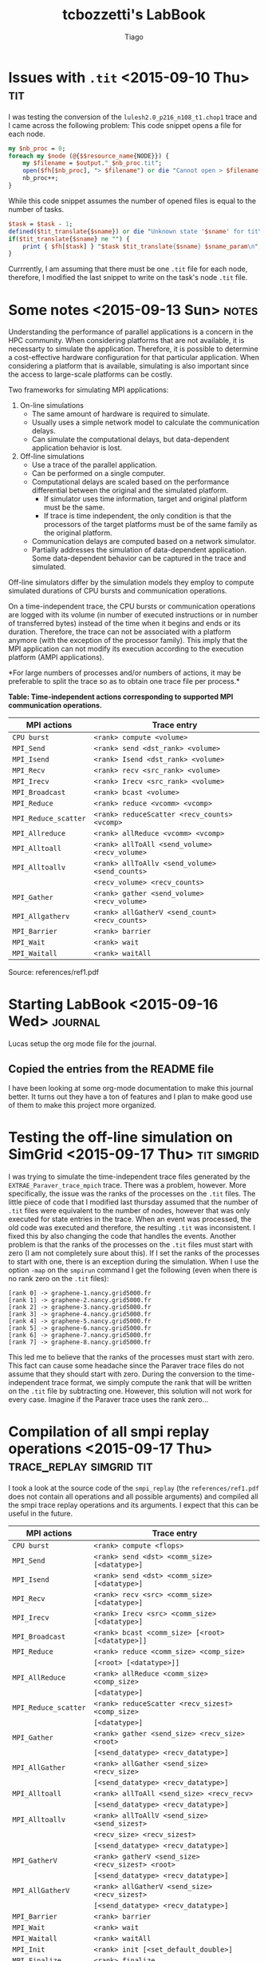#+TITLE: tcbozzetti's LabBook
#+AUTHOR: Tiago
#+LATEX_HEADER: \usepackage[margin=2cm,a4paper]{geometry}
#+STARTUP: overview indent
#+TAGS: Lucas(L) Tiago(T) Arnaud(A) noexport(n) deprecated(d)
#+EXPORT_SELECT_TAGS: export
#+EXPORT_EXCLUDE_TAGS: noexport
#+SEQ_TODO: TODO(t!) STARTED(s!) WAITING(w!) | DONE(d!) CANCELLED(c!) DEFERRED(f!)

* Issues with =.tit= <2015-09-10 Thu>                                                   :tit:
I was testing the conversion of the =lulesh2.0_p216_n108_t1.chop1= trace
and I came across the following problem: This code snippet opens a
file for each node.
#+BEGIN_SRC perl
my $nb_proc = 0;
foreach my $node (@{$$resource_name{NODE}}) { 
	my $filename = $output."_$nb_proc.tit";
	open($fh[$nb_proc], "> $filename") or die "Cannot open > $filename: $!";
	nb_proc++;
}
#+END_SRC
While this code snippet assumes the number of opened files is equal to the number of tasks.
#+BEGIN_SRC perl
$task = $task - 1;
defined($tit_translate{$sname}) or die "Unknown state '$sname' for tit\n";
if($tit_translate{$sname} ne "") {
	print { $fh[$task] } "$task $tit_translate{$sname} $sname_param\n",
}
#+END_SRC
Currrently, I am assuming that there must be one =.tit= file for each
node, therefore, I modified the last snippet to write on the task's
node =.tit= file.

* Some notes <2015-09-13 Sun>                                                         :notes:
Understanding the performance of parallel applications is a concern in
the HPC community.  When considering platforms that are not available,
it is necessarty to simulate the application. Therefore, it is
possible to determine a cost-effective hardware configuration for that
particular application.  When considering a platform that is
available, simulating is also important since the access to
large-scale platforms can be costly.

Two frameworks for simulating MPI applications:
1. On-line simulations
	* The same amount of hardware is required to simulate.
	* Usually uses a simple network model to calculate the
          communication delays.
	* Can simulate the computational delays, but data-dependent
          application behavior is lost.
2. Off-line simulations
	* Use a trace of the parallel application.
	* Can be performed on a single computer.
	* Computational delays are scaled based on the performance
          differential between the original and the simulated
          platform.
		* If simulator uses time information, target and
                  original platform must be the same.
		* If trace is time independent, the only condition is
                  that the processors of the target platforms must be
                  of the same family as the original platform.
	* Communication delays are computed based on a network
          simulator.
	* Partially addresses the simulation of data-dependent
          application. Some data-dependent behavior can be captured in
          the trace and simulated.

Off-line simulators differ by the simulation models they employ to
compute simulated durations of CPU bursts and communication
operations.

On a time-independent trace, the CPU bursts or communication
operations are logged with its volume (in number of executed
instructions or in number of transferred bytes) instead of the time
when it begins and ends or its duration.  Therefore, the trace can not
be associated with a platform anymore (with the exception of the
processor family).  This imply that the MPI application can not modify
its execution according to the execution platform (AMPI applications).

*For large numbers of processes and/or numbers of actions, it may be
preferable to split the trace so as to obtain one trace file per
process.*

*Table: Time-independent actions corresponding to supported MPI communication operations.*
| MPI actions        | Trace entry                                  |
|--------------------+----------------------------------------------|
| =CPU burst=          | =<rank> compute <volume>=                      |
| =MPI_Send=           | =<rank> send <dst_rank> <volume>=              |
| =MPI_Isend=          | =<rank> Isend <dst_rank> <volume>=             |
| =MPI_Recv=           | =<rank> recv <src_rank> <volume>=              |
| =MPI_Irecv=          | =<rank> Irecv <src_rank> <volume>=             |
| =MPI_Broadcast=      | =<rank> bcast <volume>=                        |
| =MPI_Reduce=         | =<rank> reduce <vcomm> <vcomp>=                |
| =MPI_Reduce_scatter= | =<rank> reduceScatter <recv_counts> <vcomp>=   |
| =MPI_Allreduce=      | =<rank> allReduce <vcomm> <vcomp>=             |
| =MPI_Alltoall=       | =<rank> allToAll <send_volume> <recv_volume>=  |
| =MPI_Alltoallv=      | =<rank> allToAllv <send_volume> <send_counts>= |
|                    | =<recv_volume> <recv_counts>=                  |
| =MPI_Gather=         | =<rank> gather <send_volume> <recv_volume>=    |
| =MPI_Allgatherv=     | =<rank> allGatherV <send_count> <recv_counts>= |
| =MPI_Barrier=        | =<rank> barrier=                               |
| =MPI_Wait=           | =<rank> wait=                                  |
| =MPI_Waitall=        | =<rank> waitAll=                               |
Source: references/ref1.pdf
* Starting LabBook <2015-09-16 Wed> :journal:
Lucas setup the org mode file for the journal.
** Copied the entries from the README file
I have been looking at some org-mode documentation to make this
journal better. It turns out they have a ton of features and I plan
to make good use of them to make this project more organized.
* Testing the off-line simulation on SimGrid <2015-09-17 Thu> :tit:simgrid:
I was trying to simulate the time-independent trace files generated by
the =EXTRAE_Paraver_trace_mpich= trace. There was a problem, however.
More specifically, the issue was the ranks of the processes on the
=.tit= files. The little piece of code that I modified last thursday
assumed that the number of =.tit= files were equivalent to the number
of nodes, however that was only executed for state entries in the
trace. When an event was processed, the old code was executed and
therefore, the resulting =.tit= was inconsistent. I fixed this by
also changing the code that handles the events. Another problem is
that the ranks of the processes on the =.tit= files must start with
zero (I am not completely sure about this). If I set the ranks of
the processes to start with one, there is an exception during the
simulation. When I use the option =-map= on the =smpirun= command I get
the following (even when there is no rank zero on the =.tit= files):
#+BEGIN_SRC shell
[rank 0] -> graphene-1.nancy.grid5000.fr
[rank 1] -> graphene-2.nancy.grid5000.fr
[rank 2] -> graphene-3.nancy.grid5000.fr
[rank 3] -> graphene-4.nancy.grid5000.fr
[rank 4] -> graphene-5.nancy.grid5000.fr
[rank 5] -> graphene-6.nancy.grid5000.fr
[rank 6] -> graphene-7.nancy.grid5000.fr
[rank 7] -> graphene-8.nancy.grid5000.fr
#+END_SRC
This led me to believe that the ranks of the processes must start with
zero. This fact can cause some headache since the Paraver trace files
do not assume that they should start with zero. During the conversion
to the time-independent trace format, we simply compute the rank that
will be written on the =.tit= file by subtracting one. However, this
solution will not work for every case. Imagine if the Paraver trace uses
the rank zero...
* Compilation of all smpi replay operations <2015-09-17 Thu> :trace_replay:simgrid:tit:
I took a look at the source code of the =smpi_replay= (the
=references/ref1.pdf= does not contain all operations and all possible
arguments) and compiled all the smpi trace replay operations and its
arguments. I expect that this can be useful in the future.

| MPI actions        | Trace entry                                     |
|--------------------+-------------------------------------------------|
| =CPU burst=          | =<rank> compute <flops>=                          |
| =MPI_Send=           | =<rank> send <dst> <comm_size> [<datatype>]=      |
| =MPI_Isend=          | =<rank> send <dst> <comm_size> [<datatype>]=      |
| =MPI_Recv=           | =<rank> recv <src> <comm_size> [<datatype>]=      |
| =MPI_Irecv=          | =<rank> Irecv <src> <comm_size> [<datatype>]=     |
| =MPI_Broadcast=      | =<rank> bcast <comm_size> [<root> [<datatype>]]=  |
| =MPI_Reduce=         | =<rank> reduce <comm_size> <comp_size>=           |
|                    | =[<root> [<datatype>]]=                           |
| =MPI_AllReduce=      | =<rank> allReduce <comm_size> <comp_size>=        |
|                    | =[<datatype>]=                                    |
| =MPI_Reduce_scatter= | =<rank> reduceScatter <recv_sizes†> <comp_size>=  |
|                    | =[<datatype>]=                                    |
| =MPI_Gather=         | =<rank> gather <send_size> <recv_size> <root>=    |
|                    | =[<send_datatype> <recv_datatype>]=               |
| =MPI_AllGather=      | =<rank> allGather <send_size> <recv_size>=        |
|                    | =[<send_datatype> <recv_datatype>]=               |
| =MPI_Alltoall=       | =<rank> allToAll <send_size> <recv_recv>=         |
|                    | =[<send_datatype> <recv_datatype>]=               |
| =MPI_Alltoallv=      | =<rank> allToAllV <send_size> <send_sizes†>=      |
|                    | =<recv_size> <recv_sizes†>=                       |
|                    | =[<send_datatype> <recv_datatype>]=               |
| =MPI_GatherV=        | =<rank> gatherV <send_size> <recv_sizes†> <root>= |
|                    | =[<send_datatype> <recv_datatype>]=               |
| =MPI_AllGatherV=     | =<rank> allGatherV <send_size> <recv_sizes†>=     |
|                    | =[<send_datatype> <recv_datatype>]=               |
| =MPI_Barrier=        | =<rank> barrier=                                  |
| =MPI_Wait=           | =<rank> wait=                                     |
| =MPI_Waitall=        | =<rank> waitAll=                                  |
| =MPI_Init=           | =<rank> init [<set_default_double>]=              |
| =MPI_Finalize=       | =<rank> finalize=                                 |
| =MPI_Comm_size=      | =<rank> comm_size <size>=                         |
| =MPI_Comm_split=     | =<rank> comm_split=                               |
| =MPI_Comm_dup=       | =<rank> comm_dup=                                 |
† =send_sizes/recv_sizes= is an array, the number of elements must be equal
to the number of processes in the communicator.

* More Paraver traces with more MPI primitives <2015-09-20 Sun> :tracing:paraver:
We need to make sure the conversion script is able to handle any kind of Paraver trace.
So far, our script does not handle some MPI primitives that are less used, such as MPI_AlltoAllv.
I tried to install the Extrae tool to use it to generate some traces but I failed in completing this task.

* New script for converting to =.tit= format <2015-10-01 Thu> :tit:
I created a new script based on the old one so I could have a better ideia of what was being done.
The script started supporting the MPI calls on the =EXTRAE_Paraver_trace_mpich= trace

* Immediate send format on the Paraver trace <2015-10-01 Thu> :paraver:tracing:
The =cgpop.linux_icc_mt.180x120.24tasks.chop1= trace contains immediate
sends and this was one of the reasons the script was failing. I
examined how the trace tool generates the entries in the trace file
when an immediate send happens. First we have a state entry telling us
that the task is in an immediate send state, then we have a event
entry (right after the state entry) with the =MPI_Isend= event. Keep in
mind that the parameters we need for an immediate send is the destiny
and the communication size. The event entry, however, does not provide
any of those. If we continue on the trace, we will find a
communication entry that is associated with the immediate send. This
communication entry is not necessarily after the event entry.  Also,
this entry contains the destiny and the message size. In the example
below the immediate send event entry is the first line while the
communication entry of the immediate send is the last line.
#+BEGIN_SRC shell
2:3:1:3:1:52372287:50000001:3:42000050:14833...
1:6:1:6:1:52372820:52379709:1
2:6:1:6:1:52372820:50000001:0:42000050:8708...
1:6:1:6:1:52379709:52390070:11
2:6:1:6:1:52379709:50000001:4:42000050:2191...
1:3:1:3:1:52389139:52396811:1
2:3:1:3:1:52389139:50000001:0
3:3:1:3:1:52372287:52389139:2:1:2:1:52853369:53050068:9912:103
#+END_SRC

* 2015-09-15 Questions
The list below contains all questions that I came across during this project.
Feel free to contribute with questions or answers :)
1. The use of a time-independent trace collected on a platform X can
   be used to simulate a platform Y under what conditions? Condition
   example, X and Y must contain the same family of processors or same
   number of processors. The reference 1 was not so clear about this.

* 2015-10-02 Using Arnaud's init.org                                  :Lucas:

Please, follow the instructions of:

http://mescal.imag.fr/membres/arnaud.legrand/misc/init.php

* 2015-10-02 Installing Extrae                                  :Lucas:Tiago:

That's really hard, lots of dependencies, problems, log below tries to
handle all that, but several indications are Debian testing-specific.

Download latest Extrae from:

+ https://www.bsc.es/computer-sciences/performance-tools/downloads

Dyninst dependencies in my box:

#+BEGIN_SRC sh
sudo apt-get install libboost-thread-dev libboost-system-dev libelf-dev
#+END_SRC

Download dyinst, configure and install:

#+begin_src sh :results output :session :exports both
cd ~/misc
wget --quiet http://www.paradyn.org/release9.0.3/DyninstAPI-9.0.3.tgz
tar xfz DyninstAPI-9.0.3.tgz
cd DyninstAPI-9.0.3
mkdir build
cd build
cmake ..
make
make install
#+end_src

Let's install other Extrae's dependencies:

#+begin_src R :results output :session :exports both
sudo apt-get install libopempi-dev libdwarf-dev libpapi-dev libbinutils-dev
#+end_src

I have put in my *misc* directory:

#+BEGIN_SRC sh :results output :session :exports both
cd misc
tar xfj extrae-3.1.0.tar.bz2
cd extrae-3.1.0
./configure --prefix=$HOME/install/extrae-3.1.0/ \
            --with-mpi=/usr/lib/openmpi/ \
            --with-unwind=/usr \
            --with-dyninst=/home/schnorr/install/dyninst-9.0.3/ \
            --with-dwarf=/home/schnorr/install/dyninst-9.0.3/ \
            --with-dwarf=/usr/ --with-papi=/usr --with-binutils=/usr
make
make install
#+END_SRC

After the configure and before make, I had to comment the line on the
Makefile that contained -lsymLite, since I was unable to find such
library in my system (or any other solution in the internet). I have
mailed tools@bsc.es to get a proper solution.

* 2015-10-02 Checking if Extrae was correctly installed               :Lucas:

So, I have both Extrae and Dyninst installed.

These are the steps to see if it is working:

#+BEGIN_SRC sh :results output :session :exports both
export STOW_DIR="/home/schnorr/install/stow/"
rm -rf $STOW_DIR/*
mkdir -p $STOW_DIR
echo $STOW_DIR
stow /home/schnorr/install/dyninst-9.0.3/
stow /home/schnorr/install/extrae-3.1.0/
export LD_LIBRARY_PATH=$STOW_DIR/lib/
export PATH=$PATH:$STOW_DIR/bin/
extrae
#+END_SRC

I wasn't able to run the following commands from org-mode.

If it works, you should have something like this:

#+BEGIN_SRC sh :results output :session :exports both
export STOW_DIR=/home/schnorr/install/stow/
export LD_LIBRARY_PATH=$STOW_DIR/lib/
export PATH=$PATH:$STOW_DIR/bin
export EXTRAE_HOME=/home/schnorr/install/extrae-3.1.0/
extrae
#+END_SRC

You should see the message:

+ *Extrae: You have to provide a binary to instrument*

* 2015-10-02 Checking if Extrae is able to instrument                 :Lucas:

Environment variables:

#+BEGIN_SRC sh :results output :session myses
export STOW_DIR=/home/schnorr/install/stow/
export LD_LIBRARY_PATH=$STOW_DIR/lib/
export PATH=$PATH:$STOW_DIR/bin
export EXTRAE_HOME=/home/schnorr/install/extrae-3.1.0/
#+END_SRC

#+RESULTS:


#+BEGIN_SRC C :tangle mpi_init_finalize.c
#include <mpi.h>
int main (int argc, char **argv)
{
  MPI_Init(&argc, &argv);
  MPI_Finalize();
}
#+END_SRC

Compile:

#+BEGIN_SRC sh :results output :session myses
mpicc mpi_init_finalize.c
#+END_SRC

#+RESULTS:

Instrument:

#+BEGIN_SRC sh :results output :session myses
export EXTRAE_CONFIG_FILE=/home/schnorr/install/extrae-3.1.0/share/example/MPI/extrae.xml
extrae a.out
#+END_SRC

#+RESULTS:
: 
: Welcome to Extrae 3.1.0 revision 3316 based on extrae/trunk launcher using DynInst 9.0.3
: Extrae: Creating process for image binary a.out
: Extrae: Error creating the target application process

* 2015-10-15 New Paraver traces                                       :Tiago:
After installing EXTRAE, we were able to generate the traces of a few
simple MPI applications.  Those applications can be found in the
directory =applications=, and a script to generate their traces is also
on the directory.  You need to have EXTRAE installed, however.  The
traces generated will be helpful to validade the translation to tit.

* 2015-10-15 New approach                                             :Tiago:
We came to the conclusion that we can not generate the =.tit= entries
one by one while reading the Paraver trace file.  The new script
=prv2tit.pl= uses buffers to store the MPI calls that have missing
parameters.  Those parameters can be obtained in a trace entry that
can be 10 or 20 lines after the event.  The immediate send MPI call is
an example of this situation.  Anyway, the script is able to translate
all MPI calls supported by SIMGRID except for the V operations.  The V
operations require some extra functionality in the script that will be
soon implemented.

* 2015-10-15 How to run it?                                           :Tiago:
To convert a Paraver trace file to the time-independent trace format execute the following command:
#+BEGIN_SRC shell
$ perl prv2tit.pl -i <paraver_trace_file>
#+END_SRC

* 2015-10-16 Meeting with Tiago                                 :Lucas:Tiago:

+ The /MPI_Comm_size/ is a function that receives the size of the
  communicator. It is pretty easy to obtain, Tiago will do it soon.
  An MPI application might have multiple communicators, but luckly the
  paraver trace file keeps track of all this. So we basically need a
  hash mapping the communicator identifier to its size. When the event
  /MPI_Comm_size/ appears for a given process, we only have to lookup in
  that hash table.
+ All operations that receive as parameter the *size* (of something:
  receive or send sizes particular to each process) are going to be
  implemented by Tiago soon. They are not yet translated because they
  are slightly more complicated to get the size parameter for each
  processes. Tiago already has an idea on how to deal with that, he's
  going to implement that soon. These are the concerned functions:
  /MPI_Reduce_scatter/, /MPI_Alltoallv/, /MPI_Allgatherv/, /MPI_GatherV/.
+ All operations that have /comp_size/ are not yet completed (for
  example: allReduce and reduce). This comp size means "computation"
  since they run an operation for the reduce. We have to take into
  account the computation cost of doing so, but as of now, we have no
  idea on how to obtain such metric from the trace. We could take the
  time spent in the reduce operation, but that means it would also
  take the communication time. We intend to discuss this with Arnaud
  to get his opinion.
+ Micro-applications for validation: Tiago has already done four
  micro-applications (in the applications dir). He is going to extend
  that in order to check if every single MPI operation supported by
  tit is being correctly translated.
+ The next step is simulating the tit traces using SimGrid. It would
  be better to use the *git* version since any changes can be considered
  at the moment they are pushed to there. Here's the git you have to
  clone:

  git+ssh://schnorr@scm.gforge.inria.fr//gitroot//simgrid/simgrid.git

+ We have used smpi2pj.sh script, but reading of tit files generated
  by Tiago's script is not working. The current idea of why is that
  ranks are starting at 1, instead of zero. We have looked in Arnaud's
  script and he indeed subtract 1 from task identifiers. We have done
  so rapidly (see commit) and it works.

+ We convert the paraver to tit, we simulate with /smpi_replay/ and we
  got a paje trace file, and then we convert it to CSV using /pj_dump/
  from pajeng package [1]. With that, we have the "SimGrid size".  To
  have the "Dimemas size", we get the paraver, we feed to to dimemas,
  we get another paraver that reflects the simulation that has been
  conducted by dimemas (so timestamps are going to change), and then
  we have to convert this second simulated paraver trace file to Paje,
  and then use /pj_dump/ to CSV, to finally tackle the comparison
  between Simgrid and Dimemas.

  + "SimGrid size" is almost ready.
  + "Dimemas size" depends on paraver2paje (Tiago has to build a
    paraver to paje converter as well, which is going a copy of the
    prv2tit, but much more easy).

[1]: https://github.com/schnorr/pajeng/

* 2015-10-17 SMPI replay and MPI_Comm_* calls                         :Tiago:
The MPI calls =MPI_Comm_size=, =MPI_Comm_split= and =MPI_Comm_dup= are
supported by the smpi replay command. These calls, however, do not
affect the simulation process in any way. Therefore, we will be
ignoring the events in the trace file that contain these MPI calls.

* 2015-10-18 Support of "V" operations                                :Tiago:
In order to support the "v" operations we made a tweak in the script
so it stores the communicators information.  Each "v" operation has a
buffer for storing its events in the communicator data structure.  To
generate a tit entry for that v operation, the mpi call event from all
the tasks in the communicator must be read first.  Currently
=MPI_Gatherv=, =MPI_Allgatherv=, =MPI_Reduce_scatter= are supported.
=MPI_Alltoallv= has a slightly more different implementation and will
be supported soon.  The next step will be to create a few MPI
applications for testing the translation of this MPI calls.

* 2015-10-24 New MPI apps                                             :Tiago:
I created a few more MPI applications on the =applications/=
folder. They contain all MPI calls supported by SIMGRID. The shell
script in the applications folder was used to generate their Paraver
traces, which can be found on the =paraver_traces/= folder. The next
step is use the conversion script to make sure all MPI calls are being
converted correctly.

* 2015-10-25 Validation with the new apps traces                      :Tiago:
I tested the generated application traces with the conversion
scripts. Only a few minor adjustments had to be made (print the
correct task index for example).  All of the MPI calls are correctly
translated into its tit version with one exception.  The MPI call
=MPI_Alltoallv= requires a serie of parameters that apparently can not
be obtained from the Paraver trace.  The tit format of this call
requires:

+ the size of the send buffer
+ an array containing the size of the msg sent to each process in the communicator
+ the size of the receive buffer and 
+ an array with containing the size of the msg to be received from with each process in the communicator.

The Paraver trace, however, only contain the total size of the msg
sent of each process. Therefore, the script is currently not
supporting this call until we find a workaround for this problem.
* 2016-01-18 Dynamic instrumentation only with Dyninst 8.2.1          :Lucas:

Here's the e-mail message I got from German Llort (from BSC).

We've noticed in the output logs that you sent that you're using
Dyninst version 9.0.3.

The last version that we've tested of Dyninst is 8.2.1, and it is very
likely that with the upgrade to version 9.x there's been some major
changes that broke compatibility. While we run some tests with this
last version, I can suggest you two ways to proceed:

- You can try installing Dyninst 8.2.1, which should work.

- If you don't need to instrument user functions, you can trace your
  application with the alternate method based on LD_PRELOAD (this
  mechanism doesn't use Dyninst). You have examples of this mechanism
  in section 7.2 of the user guide, and under the
  "share/examples/MPI/ld-preload" directory Extrae's home directory.

* 2016-01-18 Extrae installation in another system (Sara)             :Lucas:

I skip dyninst installation since I don't think I need it now to trace MPI.

I have download the latest 3.2.1 version from extrae here:

+ https://www.bsc.es/computer-sciences/performance-tools/downloads

I have installed *libiberty-dev*.

Now I have issued the following commands:

#+BEGIN_SRC sh :results output :session :exports both
cd misc
tar xfj extrae-3.2.1.tar.bz2
cd extrae-3.2.1
#I need MPICC on Sara.
MPICC=/usr/bin/mpicc ./configure --prefix=/home/schnorr/install/extrae-3.2.1/ \
   --with-mpi=/usr/lib/openmpi/ \
   --without-unwind \
   --without-dyninst \
   --without-papi \
   --disable-openmp
make
make install
#+END_SRC

Configure, make and make install.
* 2016-01-18 Checking if extrae is able to instrument                 :Lucas:
TODO
* 2016-01-18 Problems of converted traces during replay               :Lucas:

I finally was able to run a replay from a tit file generated by the
conversion script. Here's how to do it. I'm supposing latest simgrid
from git was compiled and installed, all tools including =smpi_replay=
are in the PATH and can be correctly executed (=LD_LIBRARY_PATH= is also
configured).

#+begin_src sh :results output :session :exports both
export PATH=$PATH:$HOME/install/stow/bin/
export LD_LIBRARY_PATH=$HOME/install/stow/lib/
smpirun -keep-temps --log=replay.thresh:critical --log=smpi_replay.thresh:verbose --log=no_loc --cfg=smpi/running_power:1 --cfg=smpi/cpu_threshold:-1 -np 8 -platform griffon.xml -hostfile machine.txt smpi_replay paraver_traces/test.tit
#+end_src

#+RESULTS:

The smpirun command above seg faults, so running with keep-temps I can
run it manually with gdb. I was able to find out that the problem
comes from the gather event.

+ *Problems to be solved*:
  + =<comp_size>= should be replaced by 0 or the computational cost (if
    available, which is not the case for the paraver trace file)
  + =gather= event is not being correctly translated, that's the reason
    it segfaults. Documentation tells that we are not providing all
    parameters necessary for the gather. Here's where one of the
    problems appear:

    #+BEGIN_SRC text
    #4  0x00007ffff7a14188 in action_gather (action=action@entry=0x8280b0) at /home/schnorr/workspace/simgrid/src/smpi/smpi_replay.c:694
    694	    MPI_CURRENT_TYPE2=decode_datatype(action[6]);
    #+END_SRC

    From the documentation in =src/smpi/smpi_replay.c=:

    The structure of the gather action for the rank 0 (total 4
    processes) is the following:

    0 gather 68 68 0 0 0

    where: 
    1) 68 is the sendcounts
    2) 68 is the recvcounts
    3) 0 is the root node
    4) 0 is the send datatype id, see =decode_datatype()=
    5) 0 is the recv datatype id, see =decode_datatype()=

    Fred Suter told me there is something strange in the
    implementation of the gather replay. He just committed a solution
    that solves the problem very quickly.
* 2016-01-18 Current situation of translation                         :Lucas:

The following table is inspired from Table 1 of:
+ https://hal.inria.fr/hal-01064561/document

And also from the SimGrid code (=smpi_replay.c=) as of January 19th, 2016.


|------------------------+---------------------------------------------------------------------------------------------------------------------------------------------------+----------------------------|
| *Name of the MPI action* | *TIT Entry*                                                                                                                                         | *Converted*                  |
|------------------------+---------------------------------------------------------------------------------------------------------------------------------------------------+----------------------------|
| =MPI_Init=               | <r> init [default datatype]                                                                                                                       | ok (no datatype)           |
| =MPI_Finalize=           | <r> finalize (*not implemented in* =mpi_replay.c)=.                                                                                                   | ok                         |
| =MPI_Comm_size=          | <r> =comm_size= <double>                                                                                                                            |                            |
| =MPI_Comm_split=         | <r> =comm_split=                                                                                                                                    | ok                         |
| =MPI_Comm_dup=           | <r> =comm_dup=                                                                                                                                      | ok                         |
|------------------------+---------------------------------------------------------------------------------------------------------------------------------------------------+----------------------------|
| =MPI_Send=               | <r> send <dst> <volume> [datatype]                                                                                                                | ok (no datatype)           |
| =MPI_Isend=              | <r> isend <dst> <volume> [datatype]                                                                                                               | ok (no datatype)           |
| =MPI_Recv=               | <r> recv <src> <volume> [datatype]                                                                                                                | ok (no datatype)           |
| =MPI_Irecv=              | <r> irecv <src> <volume> [datatype]                                                                                                               | ok (no datatype)           |
|------------------------+---------------------------------------------------------------------------------------------------------------------------------------------------+----------------------------|
| =MPI_Test=               | <r> test                                                                                                                                          |                            |
| =MPI_Wait=               | <r> wait                                                                                                                                          | ok                         |
| =MPI_Waitall=            | <r> waitall                                                                                                                                       | ok                         |
|------------------------+---------------------------------------------------------------------------------------------------------------------------------------------------+----------------------------|
| =MPI_Barrier=            | <r> barrier                                                                                                                                       | ok                         |
| =MPI_Bcast=              | <r> bcast <volume> [root] [datatype]                                                                                                              | ok (no datatype) / BUG     |
| =MPI_Reduce=             | <r> reduce <vcomm> <vcomp> [root] [datatype]                                                                                                      | ok (no datatype) / BUG     |
| =MPI_Allreduce=          | <r> allreduce <vcomm> <vcomp> [datatype]                                                                                                          | ok (no datatype)           |
| =MPI_Alltoall=           | <r> alltoall <sendvolume> <recvvolume> [datatype send] [datatype recv]                                                                            | ok (no datatype)           |
| =MPI_Alltoallv=          | <r> alltoallv <sendvolume> <sendcounts times communicator size> <recvvolume> <recvcounts times communicator size> [datatype send] [datatype recv] |                            |
| =MPI_Gather=             | <r> gather <sendvolume> <recvcounts> [send datatype] [recv datatype]                                                                              | ok (no datatypes) / BUG    |
| =MPI_Gatherv=            | <r> gatherv <sendvolume> <recvvolume times communicator size> <root> [send datatype] [recv datatype]                                              | ok (no datatypes)          |
| =MPI_Allgather=          | <r> allgather <sendvolume> <recvvolume> [send datatype] [recv datatype]                                                                           | ok (no datatypes)          |
| =MPI_Allgatherv=         | <r> allgatherv <sendvolume> <recvvolume times communicator size> [send datatype] [recv datatype]                                                  | ok (no datatypes)          |
| =MPI_Reduce_scatter=     | <r> reducescatter <recvvolume times communicator size> <vcomp> [datatype]                                                                         | ok (no datatypes)          |
|------------------------+---------------------------------------------------------------------------------------------------------------------------------------------------+----------------------------|
| CPU burst              | <r> compute <volume>                                                                                                                              | ok (check =power_reference=) |
|------------------------+---------------------------------------------------------------------------------------------------------------------------------------------------+----------------------------|

** Datatype translation

Check function =decode_datatype= at =smpi_replay.c=.

|----------------------+------------------|
| *Datatype translation* | *Kind*           |
|----------------------+------------------|
|                    0 | =MPI_DOUBLE=       |
|                    1 | =MPI_INT=          |
|                    2 | =MPI_CHAR=         |
|                    3 | =MPI_SHORT=        |
|                    4 | =MPI_LONG=         |
|                    5 | =MPI_FLOAT=        |
|                    6 | =MPI_BYTE=         |
|                    7 | =MPI_DEFAULT_TYPE= |
|----------------------+------------------|

** Action replay in Simgrid

#+BEGIN_SRC C
    xbt_replay_action_register("init",       action_init);
    xbt_replay_action_register("finalize",   action_finalize);
    xbt_replay_action_register("comm_size",  action_comm_size);
    xbt_replay_action_register("comm_split", action_comm_split);
    xbt_replay_action_register("comm_dup",   action_comm_dup);
    xbt_replay_action_register("send",       action_send);
    xbt_replay_action_register("Isend",      action_Isend);
    xbt_replay_action_register("recv",       action_recv);
    xbt_replay_action_register("Irecv",      action_Irecv);
    xbt_replay_action_register("test",       action_test);
    xbt_replay_action_register("wait",       action_wait);
    xbt_replay_action_register("waitAll",    action_waitall);
    xbt_replay_action_register("barrier",    action_barrier);
    xbt_replay_action_register("bcast",      action_bcast);
    xbt_replay_action_register("reduce",     action_reduce);
    xbt_replay_action_register("allReduce",  action_allReduce);
    xbt_replay_action_register("allToAll",   action_allToAll);
    xbt_replay_action_register("allToAllV",  action_allToAllv);
    xbt_replay_action_register("gather",  action_gather);
    xbt_replay_action_register("gatherV",  action_gatherv);
    xbt_replay_action_register("allGather",  action_allgather);
    xbt_replay_action_register("allGatherV",  action_allgatherv);
    xbt_replay_action_register("reduceScatter",  action_reducescatter);
    xbt_replay_action_register("compute",    action_compute);
#+END_SRC
** Comments about the implementation

+ =prv2tit.pl= / =power_reference= / =compute_action=
+ 
* 2016-02-15 DIMEMAS Installation                                     :Lucas:

Download DIMEMAS from

+ https://www.bsc.es/computer-sciences/performance-tools/downloads

Current version is:

+ dimemas-5.2.12.tar.gz

There are dependencies, check the README file and install them.

#+BEGIN_SRC sh
cd misc
tar xfz dimemas-5.2.12.tar.gz
cd dimemas-5.2.12
./configure --prefix=$HOME/install/dimemas-5.2.12/
make
make install
#+END_SRC

Here's the content after installation:

#+begin_src sh :results output :session :exports both
find /home/schnorr/install/dimemas-5.2.12/
#+END_SRC

#+RESULTS:
#+begin_example
/home/schnorr/install/dimemas-5.2.12/
/home/schnorr/install/dimemas-5.2.12/lib
/home/schnorr/install/dimemas-5.2.12/lib/GUI
/home/schnorr/install/dimemas-5.2.12/lib/GUI/dimemas-gui-5.2.12.jar
/home/schnorr/install/dimemas-5.2.12/lib/GUI/commons-io-2.4.jar
/home/schnorr/install/dimemas-5.2.12/sendrecv4.dim
/home/schnorr/install/dimemas-5.2.12/bin
/home/schnorr/install/dimemas-5.2.12/bin/trf2dim
/home/schnorr/install/dimemas-5.2.12/bin/DimemasGUI
/home/schnorr/install/dimemas-5.2.12/bin/DimemasUpdateCFG
/home/schnorr/install/dimemas-5.2.12/bin/Dimemas
/home/schnorr/install/dimemas-5.2.12/bin/prv2dim
/home/schnorr/install/dimemas-5.2.12/include
/home/schnorr/install/dimemas-5.2.12/include/extern_comm_model.h
/home/schnorr/install/dimemas-5.2.12/share
/home/schnorr/install/dimemas-5.2.12/share/lib_extern_model_example
/home/schnorr/install/dimemas-5.2.12/share/lib_extern_model_example/README
/home/schnorr/install/dimemas-5.2.12/share/lib_extern_model_example/extern_comm_model.c
/home/schnorr/install/dimemas-5.2.12/share/lib_extern_model_example/Makefile
/home/schnorr/install/dimemas-5.2.12/sendrecv4.pcf
/home/schnorr/install/dimemas-5.2.12/sendrecv4.row
#+end_example

We have a =Dimemas= binary and a =prv2dim= that interest us.

Converting a file from =prv= to =dim= file format.

#+begin_src sh :results output :session :exports both
cd ~/install/dimemas-5.2.12/
./bin/prv2dim ~/svn/bozzetti/paraver_traces2/sendrecv4.prv sendrecv4.dim
#+END_SRC

#+RESULTS:
#+begin_example
INITIALIZING PARSER... OK!

SPLITTING COMMUNICATIONS 000 %
SPLITTING COMMUNICATIONS 002 %
SPLITTING COMMUNICATIONS 003 %
SPLITTING COMMUNICATIONS 004 %
SPLITTING COMMUNICATIONS 005 %
SPLITTING COMMUNICATIONS 006 %
SPLITTING COMMUNICATIONS 007 %
SPLITTING COMMUNICATIONS 008 %
SPLITTING COMMUNICATIONS 009 %
SPLITTING COMMUNICATIONS 010 %
SPLITTING COMMUNICATIONS 011 %
SPLITTING COMMUNICATIONS 012 %
SPLITTING COMMUNICATIONS 013 %
SPLITTING COMMUNICATIONS 014 %
SPLITTING COMMUNICATIONS 015 %
SPLITTING COMMUNICATIONS 016 %
SPLITTING COMMUNICATIONS 017 %
SPLITTING COMMUNICATIONS 018 %
SPLITTING COMMUNICATIONS 019 %
SPLITTING COMMUNICATIONS 020 %
SPLITTING COMMUNICATIONS 021 %
SPLITTING COMMUNICATIONS 022 %
SPLITTING COMMUNICATIONS 023 %
SPLITTING COMMUNICATIONS 024 %
SPLITTING COMMUNICATIONS 025 %
SPLITTING COMMUNICATIONS 026 %
SPLITTING COMMUNICATIONS 027 %
SPLITTING COMMUNICATIONS 028 %
SPLITTING COMMUNICATIONS 029 %
SPLITTING COMMUNICATIONS 030 %
SPLITTING COMMUNICATIONS 031 %
SPLITTING COMMUNICATIONS 032 %
SPLITTING COMMUNICATIONS 033 %
SPLITTING COMMUNICATIONS 034 %
SPLITTING COMMUNICATIONS 035 %
SPLITTING COMMUNICATIONS 036 %
SPLITTING COMMUNICATIONS 037 %
SPLITTING COMMUNICATIONS 038 %
SPLITTING COMMUNICATIONS 039 %
SPLITTING COMMUNICATIONS 040 %
SPLITTING COMMUNICATIONS 041 %
SPLITTING COMMUNICATIONS 042 %
SPLITTING COMMUNICATIONS 043 %
SPLITTING COMMUNICATIONS 044 %
SPLITTING COMMUNICATIONS 045 %
SPLITTING COMMUNICATIONS 046 %
SPLITTING COMMUNICATIONS 047 %
SPLITTING COMMUNICATIONS 048 %
SPLITTING COMMUNICATIONS 049 %
SPLITTING COMMUNICATIONS 050 %
SPLITTING COMMUNICATIONS 051 %
SPLITTING COMMUNICATIONS 052 %
SPLITTING COMMUNICATIONS 053 %
SPLITTING COMMUNICATIONS 054 %
SPLITTING COMMUNICATIONS 055 %
SPLITTING COMMUNICATIONS 056 %
SPLITTING COMMUNICATIONS 057 %
SPLITTING COMMUNICATIONS 058 %
SPLITTING COMMUNICATIONS 059 %
SPLITTING COMMUNICATIONS 060 %
SPLITTING COMMUNICATIONS 061 %
SPLITTING COMMUNICATIONS 062 %
SPLITTING COMMUNICATIONS 063 %
SPLITTING COMMUNICATIONS 064 %
SPLITTING COMMUNICATIONS 065 %
SPLITTING COMMUNICATIONS 066 %
SPLITTING COMMUNICATIONS 067 %
SPLITTING COMMUNICATIONS 068 %
SPLITTING COMMUNICATIONS 069 %
SPLITTING COMMUNICATIONS 070 %
SPLITTING COMMUNICATIONS 071 %
SPLITTING COMMUNICATIONS 072 %
SPLITTING COMMUNICATIONS 073 %
SPLITTING COMMUNICATIONS 074 %
SPLITTING COMMUNICATIONS 075 %
SPLITTING COMMUNICATIONS 076 %
SPLITTING COMMUNICATIONS 077 %
SPLITTING COMMUNICATIONS 078 %
SPLITTING COMMUNICATIONS 079 %
SPLITTING COMMUNICATIONS 080 %
SPLITTING COMMUNICATIONS 081 %
SPLITTING COMMUNICATIONS 082 %
SPLITTING COMMUNICATIONS 083 %
SPLITTING COMMUNICATIONS 084 %
SPLITTING COMMUNICATIONS 085 %
SPLITTING COMMUNICATIONS 086 %
SPLITTING COMMUNICATIONS 087 %
SPLITTING COMMUNICATIONS 088 %
SPLITTING COMMUNICATIONS 089 %
SPLITTING COMMUNICATIONS 090 %
SPLITTING COMMUNICATIONS 091 %
SPLITTING COMMUNICATIONS 092 %
SPLITTING COMMUNICATIONS 093 %
SPLITTING COMMUNICATIONS 094 %
SPLITTING COMMUNICATIONS 095 %
SPLITTING COMMUNICATIONS 096 %
SPLITTING COMMUNICATIONS 097 %
SPLITTING COMMUNICATIONS 098 %
SPLITTING COMMUNICATIONS 099 %
SPLITTING COMMUNICATIONS 100 %
-> Trace first pass finished (communications split)
   * Records parsed:          210
   * Splitted communications 30
SORTING PARTIAL COMMUNICATIONS
COMMUNICATIONS SORTED
INITIALIZING TRANSLATION...  OK

CREATING TRANSLATION STRUCTURES  001/010
CREATING TRANSLATION STRUCTURES  002/010
CREATING TRANSLATION STRUCTURES  003/010
CREATING TRANSLATION STRUCTURES  004/010
CREATING TRANSLATION STRUCTURES  005/010
CREATING TRANSLATION STRUCTURES  006/010
CREATING TRANSLATION STRUCTURES  007/010
CREATING TRANSLATION STRUCTURES  008/010
CREATING TRANSLATION STRUCTURES  009/010
CREATING TRANSLATION STRUCTURES  010/010
CREATING TRANSLATION STRUCTURES  010/010
WRITING HEADER... OK
TRANSLATING COMMUNICATORS... OK
RECORD TRANSLATION

TRANSLATING RECORDS 000 %
TRANSLATING RECORDS 002 %
TRANSLATING RECORDS 003 %
TRANSLATING RECORDS 004 %
TRANSLATING RECORDS 005 %
TRANSLATING RECORDS 006 %
TRANSLATING RECORDS 007 %
TRANSLATING RECORDS 008 %
TRANSLATING RECORDS 009 %
TRANSLATING RECORDS 010 %
TRANSLATING RECORDS 011 %
TRANSLATING RECORDS 012 %
TRANSLATING RECORDS 013 %
TRANSLATING RECORDS 014 %
TRANSLATING RECORDS 015 %
TRANSLATING RECORDS 016 %
TRANSLATING RECORDS 017 %
TRANSLATING RECORDS 018 %
TRANSLATING RECORDS 019 %
TRANSLATING RECORDS 020 %
TRANSLATING RECORDS 021 %
TRANSLATING RECORDS 022 %
TRANSLATING RECORDS 023 %
TRANSLATING RECORDS 024 %
TRANSLATING RECORDS 025 %
TRANSLATING RECORDS 026 %
TRANSLATING RECORDS 027 %
TRANSLATING RECORDS 028 %
TRANSLATING RECORDS 029 %
TRANSLATING RECORDS 030 %
TRANSLATING RECORDS 031 %
TRANSLATING RECORDS 032 %
TRANSLATING RECORDS 033 %
TRANSLATING RECORDS 034 %
TRANSLATING RECORDS 035 %
TRANSLATING RECORDS 036 %
TRANSLATING RECORDS 037 %
TRANSLATING RECORDS 038 %
TRANSLATING RECORDS 039 %
TRANSLATING RECORDS 040 %
TRANSLATING RECORDS 041 %
TRANSLATING RECORDS 042 %
TRANSLATING RECORDS 043 %
TRANSLATING RECORDS 044 %
TRANSLATING RECORDS 045 %
TRANSLATING RECORDS 046 %
TRANSLATING RECORDS 047 %
TRANSLATING RECORDS 048 %
TRANSLATING RECORDS 049 %
TRANSLATING RECORDS 050 %
TRANSLATING RECORDS 051 %
TRANSLATING RECORDS 052 %
TRANSLATING RECORDS 053 %
TRANSLATING RECORDS 054 %
TRANSLATING RECORDS 055 %
TRANSLATING RECORDS 056 %
TRANSLATING RECORDS 057 %
TRANSLATING RECORDS 058 %
TRANSLATING RECORDS 059 %
TRANSLATING RECORDS 060 %
TRANSLATING RECORDS 061 %
TRANSLATING RECORDS 062 %
TRANSLATING RECORDS 063 %
TRANSLATING RECORDS 064 %
TRANSLATING RECORDS 065 %
TRANSLATING RECORDS 066 %
TRANSLATING RECORDS 067 %
TRANSLATING RECORDS 069 %
TRANSLATING RECORDS 070 %
TRANSLATING RECORDS 071 %
TRANSLATING RECORDS 072 %
TRANSLATING RECORDS 073 %
TRANSLATING RECORDS 074 %
TRANSLATING RECORDS 075 %
TRANSLATING RECORDS 076 %
TRANSLATING RECORDS 077 %
TRANSLATING RECORDS 078 %
TRANSLATING RECORDS 079 %
TRANSLATING RECORDS 080 %
TRANSLATING RECORDS 081 %
TRANSLATING RECORDS 082 %
TRANSLATING RECORDS 083 %
TRANSLATING RECORDS 084 %
TRANSLATING RECORDS 085 %
TRANSLATING RECORDS 086 %
TRANSLATING RECORDS 087 %
TRANSLATING RECORDS 088 %
TRANSLATING RECORDS 089 %
TRANSLATING RECORDS 090 %
TRANSLATING RECORDS 091 %
TRANSLATING RECORDS 092 %
TRANSLATING RECORDS 093 %
TRANSLATING RECORDS 094 %
TRANSLATING RECORDS 095 %
TRANSLATING RECORDS 096 %
TRANSLATING RECORDS 097 %
TRANSLATING RECORDS 098 %
TRANSLATING RECORDS 099 %
TRANSLATING RECORDS 100 %
MERGING PARTIAL OUTPUT TRACES

   * Merging task    1 100 %
   * Merging task    2 100 %
   * Merging task    3 100 %
   * Merging task    4 100 %
   * Merging task    5 100 %
   * Merging task    6 100 %
   * Merging task    7 100 %
   * Merging task    8 100 %
   * Merging task    9 100 %
   * Merging task   10 100 %   * All task merged!         

********************************************************************************
 *                               WARNING                                        *
********************************************************************************
5 tasks of this application execute 'non-deterministic' communications 
primitives (MPI_Test[*] | MPI_Waitany | MPI_Waitall | MPI_Waitsome)
The simulation of this trace will not capture the possible indeterminism 
********************************************************************************

TRANSLATION FINISHED
GENERATING PCF
   * Input PCF /home/schnorr/svn/bozzetti/paraver_traces2/sendrecv4.pcf correctly copied to sendrecv4.pcf
COPYING ROW FILE
#+end_example

Great, it works.

Dimemas CLI simulator:

#+begin_src sh :results output :session :exports both
cd ~/install/dimemas-5.2.12/
./bin/Dimemas -h
#+end_src

#+RESULTS:
#+begin_example
Dimemas version 5.2.12

Compiled on Mon Feb 15 07:27:46 BRST 2016 
Usage: ./bin/Dimemas [-h] [-v] [-d] [-x[s|e|p]] [-o[l] output-file] [-T time] [-l] [-C]
	[-p[a|b] paraver-file [-y time] -z time]] [-x[s|e]]
	[-e event_type] [-g event_output_info] [-F] [-S sync_size]
	[-w] [-ES] [-Eo eee_network_definition] [-Ef eee_frame_size]
	[--dim input-trace] [--bw bandwidth] [--lat latency]
	[--ppn processors_per_node] [--fill] [--interlvd]
	 config-file

Required arguments:
	config-file	Dimemas configuration file

Supported options:
	-h		Display this help message
	-v		Display Dimemas version information
	-d		Enable debug output
	-xa		Force assertations - Vladimir: check if optimizations caused some errors
	-xs		Enable extra scheduling debug output
	-xe		Enable extra event manager debug output
	-xp		Enable extra Paraver trace generation debug output
	-o[l] file	Set output file (default: stdout) (l:long info) 
	-t		Show only simulation time as output
	-T time		Set simulation stop time
	-l		Enable in-core operation
	-C		Perform critical path analysis
	-p file		Generate Paraver tracefile (ASCII)
	-pc file	Use the given file as output Paraver configuration file
	-y time		Set Paraver tracefile start time
	-z time		Set Paraver tracefile stop time
	-e event_type	Show time distance between events occurrence
	-g event_output	File for output information on events occurrence
	-F		Ignore synchronism send trace field
	-S sync_size	Minimum message size to use Rendez vous
	-w	When generating Paraver trace, output the LOGICAL_RECV times when Wait primitives take place (Default: at IRecv execution time)
	-ES	Enables the EEE network model (you must use '-Eo' and '-Ef'
	-Eo eee_network_definition	Set the filename where the EEE network is defined
	-Ef frame_size	Sets the EEE network frame size (in bytes)
	--dim input-trace	Set input trace (overrides the configuration file)
	--bw  bandwidth	Set inter-node bandwidth (MBps, overrides the configuration file)
	--lat latency	Set inter-node latency for all nodes (seconds, overrides the configuration file)
	--fill	Set node filling task mapping (overrides the configuration file)
	--ppn tasks_per_node	Set 'n' tasks per node mapping (overrides the configuration file)
	--interlvd	Set interleaved node tasks mapping (overrides the configuration file)
#+end_example

Now I have to find out how to use Dimemas.

Looks like a configuration file is essential.

There is some interesting tutorials here:
+ https://www.bsc.es/computer-sciences/performance-tools/documentation

More specifically these ones:
+ https://www.bsc.es/sites/default/files/public/computer_science/performance_tools/2.introduction_to_dimemas.tar.gz
+ https://www.bsc.es/sites/default/files/public/computer_science/performance_tools/3.introduction_to_paraver_and_dimemas_methodology.tar.gz
+ https://www.bsc.es/sites/default/files/public/computer_science/performance_tools/4.methodology_of_analysis.tar.gz

User-guide is here:
+ https://www.bsc.es/media/1324.pdf

Download all this:

#+begin_src sh :results output :session :exports both
wget -q https://www.bsc.es/sites/default/files/public/computer_science/performance_tools/2.introduction_to_dimemas.tar.gz
wget -q https://www.bsc.es/sites/default/files/public/computer_science/performance_tools/3.introduction_to_paraver_and_dimemas_methodology.tar.gz
wget -q https://www.bsc.es/sites/default/files/public/computer_science/performance_tools/4.methodology_of_analysis.tar.gz
wget -q https://www.bsc.es/media/1324.pdf
#+end_src

#+RESULTS:

* 2016-03-29 Plan for next weeks                                      :Lucas:

Here's what I think is missing from the technical side:

- A converter from paraver to =pj_dump=-like. I think Arnaud already did
  that, but we should merge what he did with the latest changes I have
  made in the =prv2tit.pl= script.
- Perhaps some performance improvements in the conversion script
  - Dump rightaway whenever information is complete, release memory
  - Today that's not the case, we buffer everything in memory (slow)
  - This is not strictly necessary (focus on next experimental part)

Them, for the experiments (from a non-partial paraver trace file):

1. _Replay with Dimemas_, get the trace from the replay (in prv format)
   - Understand how Dimemas model the Marenostrum machine
   - Get a complete trace from Barcelonians to start working with
   - Use =prv2pj.pl= script to convert paraver files to CSV (for comparison)
     #+begin_src sh :results output :session :exports both
     perl ./prv2pj.pl -f csv -i  ./paraver_traces2/sendrecv1
     #+end_src
2. _Replay with SimGrid_, using the tit file from original paraver
   - Create a Marenostrum platform file for Simgrid
   - Convert original paraver file to tit with =prv2tit.pl=
   - Get the trace, convert with =pj_dump= to the CSV-like
3. _Find a comparison metric_
   - It might be a simple gantt-chart with ggplot2
   - Then evolve proposing a metric (should discuss this with Arnaud)

You might find some information here.
- http://simgrid.gforge.inria.fr/contrib/smpi-paraver.php
* TODO 2016-03-29 Replaying with Dimemas to get a CSV for comparison

- How Dimemas CLI works?
- Receipt to replay with dimemas
  - With a step by step to get the CSV

* TODO 2016-03-29 Replaying with SimGrid to get a CSV for comparison

- Get inspiration from =smpi2pj.sh=
* 2016-03-29 Mercier's traces                                         :Lucas:

#+begin_src sh :results output :session :exports both
ls mercier_traces | grep .tar.gz
#+end_src

#+RESULTS:
: lu.B.2_prv_24MB.tar.gz
: lu.C.8_prv_377MB.tar.gz

Download here:

https://www.dropbox.com/sh/hnr7rhytapkuwtb/AACvpzo3MvHHm8LkAfklp61Ya?dl=0
* 2016-03-30 From the ground up

In order to install all the tools needed for this project,
we start by installing SimGrid.

#+BEGIN_SRC sh
cd simgrid
wget https://gforge.inria.fr/frs/download.php/file/35215/SimGrid-3.12.tar.gz
tar -xvzf SimGrid-3.12.tar.gz
cd SimGrid-3.12
cmake -Denable_smpi=on ./
make
make install
#+END_SRC
 
SimGrid is installed. We can try the smpi replay tool with one tit trace to check if the
simulation is running fine. The script that is executed separate the tit trace into files
for each task and creates a task mapping for an example machine model =graphene.xml=.

#+BEGIN_SRC sh
cd ..
cd examples
sh simulator.sh
#+END_SRC

This should output a file out.trace in the PAJE format.

Next we will install Dimemas. I created a directory called dimemas to contain the dimemas installation
and some examples. On that directory, copy the Dimemas source and execute the following commands.

#+BEGIN_SRC sh
tar jxf dimemas-5.2.12.tar.bz2
cd dimemas-5.2.12
./configure
make
make install
#+END_SRC

Now let`s try some examples.
First, we will convert a prv trace to the dimemas format.

#+BEGIN_SRC sh
cd ..
cd examples
./../dimemas-5.2.12/prv2dim/prv2dim sendrecv1.prv sendrecv1.dim
#+END_SRC

We should have a file named sendrecv1.dim with the trace in the dimemas format.
Now, we will simulate this trace on Dimemas using an example configuration file.

#+BEGIN_SRC sh
./../dimemas-5.2.12/Simulator/Dimemas -p out.prv 2dc_I_L2mr.cfg
#+END_SRC

Dimemas will create three files with the result of the simulation.

* 2014-04-03 Closing the cycle

So we got Simgrid and Dimemas working and we have some idea of how to use them.
It would be nice to have the simulation results in the same format for comparison.

Let`s start with Simgrid.
We will use the =pj_dump= command available in the PajeNG trace visualization tool.
We will start by installing this tool.

#+BEGIN_SRC sh
sudo apt-get install git cmake build-essential libqt4-dev libqt4-opengl-dev libboost-dev freeglut3-dev asciidoc flex bison;
git clone git://github.com/schnorr/pajeng.git ; mkdir -p pajeng/b ; cd pajeng/b ; cmake .. ; make install
#+END_SRC

Pjdump should be installed, let`s try it out.

#+BEGIN_SRC sh
cd ../../examples
sh simulator
pj_dump out.trace > out.csv
#+END_SRC

Great, we have our Simgrid output in a csv format.

We have to to the same with Dimemas output. First, we will install the prv2pjdump tool,
which will convert the prv file to a csv file in the pjdump format. Then, we will test it
with the prv file that the Dimemas simulator generated earlier.

#+BEGIN_SRC sh
cd ../../dimemas
git clone https://github.com/soctrace-inria/prv2pjdump.git
cd prv2pjdump
make
cd ../examples
./../prv2pjdump/linux_x64/prv2pjdump out.prv
#+END_SRC

The file out.pjdump should contain the result of our conversion.

* 2016-04-07 Trying to replicate latest entries                 :Lucas:Tiago:

_SimGrid_

#+begin_src sh :results output :session :exports both
cd simgrid; rm -rf SimGrid-3.12;
wget https://gforge.inria.fr/frs/download.php/file/35215/SimGrid-3.12.tar.gz
tar xzf SimGrid-3.12.tar.gz; cd SimGrid-3.12; mkdir build; cd build
cmake -Denable_smpi=ON -Denable_tracing=ON -Denable_java=OFF -Denable_documentation=OFF ..
make -j 4
#+end_src

#+RESULTS:
#+begin_example
-- Cmake version 3.4
-- The C compiler identification is GNU 5.3.1
-- The CXX compiler identification is GNU 5.3.1
-- Check for working C compiler: /usr/bin/cc
-- Check for working C compiler: /usr/bin/cc -- works
-- Detecting C compiler ABI info
-- Detecting C compiler ABI info - done
-- Detecting C compile features
-- Detecting C compile features - done
-- Check for working CXX compiler: /usr/bin/c++
-- Check for working CXX compiler: /usr/bin/c++ -- works
-- Detecting CXX compiler ABI info
-- Detecting CXX compiler ABI info - done
-- Detecting CXX compile features
-- Detecting CXX compile features - done
-- Performing Test HAVE_C_STACK_CLEANER
-- Performing Test HAVE_C_STACK_CLEANER - Failed
-- Performing Test COMPILER_SUPPORTS_CXX11
-- Performing Test COMPILER_SUPPORTS_CXX11 - Success
-- Performing Test COMPILER_SUPPORTS_C11
-- Performing Test COMPILER_SUPPORTS_C11 - Success
-- Found Perl: /usr/bin/perl (found version "5.22.1") 
-- Looking for sys/types.h
-- Looking for sys/types.h - found
-- Looking for stdint.h
-- Looking for stdint.h - found
-- Looking for stddef.h
-- Looking for stddef.h - found
-- Check size of int
-- Check size of int - done
-- Check size of long
-- Check size of long - done
-- Check size of long long
-- Check size of long long - done
-- Check size of void*
-- Check size of void* - done
-- System processor: x86_64 (x86_64, 64 bits)
-- Check if the system is big endian
-- Searching 16 bit integer
-- Check size of unsigned short
-- Check size of unsigned short - done
-- Using unsigned short
-- Check if the system is big endian - little endian
-- Looking for agraph.h
-- Looking for agraph.h - not found
-- Looking for cgraph.h
-- Looking for cgraph.h - found
-- Looking for graph.h
-- Looking for graph.h - not found
-- Looking for lib agraph
-- Looking for lib agraph - not found
-- Looking for lib cgraph
-- Looking for lib cgraph - found
-- Looking for lib graph
-- Looking for lib graph - not found
-- Looking for lib cdt
-- Looking for lib cdt - found
-- Looking for sigc++/sigc++.h
-- Looking for sigc++/sigc++.h - not found
-- Looking for sigc++config.h
-- Looking for sigc++config.h - not found
-- Looking for libsigc++
-- Looking for libsigc++ - not found
-- Boost version: 1.58.0
-- Boost version: 1.58.0
-- Found the following Boost libraries:
--   context
-- Looking for dlopen in dl
-- Looking for dlopen in dl - found
-- Looking for backtrace in execinfo
-- Looking for backtrace in execinfo - not found
-- Looking for pthread_create in pthread
-- Looking for pthread_create in pthread - found
-- Looking for sem_init in pthread
-- Looking for sem_init in pthread - found
-- Looking for sem_open in pthread
-- Looking for sem_open in pthread - found
-- Looking for sem_timedwait in pthread
-- Looking for sem_timedwait in pthread - found
-- Looking for pthread_mutex_timedlock in pthread
-- Looking for pthread_mutex_timedlock in pthread - found
-- Looking for clock_gettime in rt
-- Looking for clock_gettime in rt - found
-- Looking for 4 include files stdlib.h, ..., float.h
-- Looking for 4 include files stdlib.h, ..., float.h - found
-- Looking for valgrind/valgrind.h
-- Looking for valgrind/valgrind.h - found
-- Looking for socket.h
-- Looking for socket.h - not found
-- Looking for stat.h
-- Looking for stat.h - not found
-- Looking for sys/stat.h
-- Looking for sys/stat.h - found
-- Looking for windows.h
-- Looking for windows.h - not found
-- Looking for errno.h
-- Looking for errno.h - found
-- Looking for unistd.h
-- Looking for unistd.h - found
-- Looking for execinfo.h
-- Looking for execinfo.h - found
-- Looking for signal.h
-- Looking for signal.h - found
-- Looking for sys/time.h
-- Looking for sys/time.h - found
-- Looking for sys/param.h
-- Looking for sys/param.h - found
-- Looking for sys/sysctl.h
-- Looking for sys/sysctl.h - found
-- Looking for time.h
-- Looking for time.h - found
-- Looking for string.h
-- Looking for string.h - found
-- Looking for ucontext.h
-- Looking for ucontext.h - found
-- Looking for stdio.h
-- Looking for stdio.h - found
-- Looking for linux/futex.h
-- Looking for linux/futex.h - found
-- Looking for gettimeofday
-- Looking for gettimeofday - found
-- Looking for nanosleep
-- Looking for nanosleep - found
-- Looking for getdtablesize
-- Looking for getdtablesize - found
-- Looking for sysconf
-- Looking for sysconf - found
-- Looking for readv
-- Looking for readv - found
-- Looking for popen
-- Looking for popen - found
-- Looking for signal
-- Looking for signal - found
-- Looking for snprintf
-- Looking for snprintf - found
-- Looking for vsnprintf
-- Looking for vsnprintf - found
-- Looking for asprintf
-- Looking for asprintf - found
-- Looking for vasprintf
-- Looking for vasprintf - found
-- Looking for makecontext
-- Looking for makecontext - found
-- Looking for process_vm_readv
-- Looking for process_vm_readv - found
-- Looking for mmap
-- Looking for mmap - found
-- Looking for bin gfortran
-- Found gfortran: /usr/bin/gfortran
-- Looking for dlfcn.h
-- Looking for dlfcn.h - found
-- We are using GNU dynamic linker
-- sem_open is compilable
-- sem_open is executable
-- sem_init is compilable
-- sem_init is executable
-- timedwait is compilable
-- timedlock is compilable
-- #define pth_skaddr_makecontext(skaddr,sksize) ((skaddr))
-- #define pth_sksize_makecontext(skaddr,sksize) ((sksize))
-- Found Doxygen: /usr/bin/doxygen (found version "1.8.11") 
-- Doxygen version: 1.8.11
-- Configuring done
-- Generating done
-- Build files have been written to: /home/schnorr/svn/bozzetti/simgrid/SimGrid-3.12/build
#+end_example

_Dimemas_

- Download it manually (version 5.2.12) and put it in =dimemas= dir.

#+begin_src sh :results output :session :exports both
cd dimemas; rm -rf dimemas-5.2.12
tar xjf dimemas-5.2.12.tar.bz2
cd dimemas-5.2.12
./configure 2>&1 > x
head x
#+end_src

#+RESULTS:
#+begin_example
configure: error: invalid value: boost_major_version=
checking build system type... x86_64-unknown-linux-gnu
checking host system type... x86_64-unknown-linux-gnu
checking target system type... x86_64-unknown-linux-gnu
checking for a BSD-compatible install... /usr/bin/install -c
checking whether build environment is sane... yes
checking for a thread-safe mkdir -p... /bin/mkdir -p
checking for gawk... gawk
checking whether make sets $(MAKE)... yes
checking whether make supports nested variables... yes
checking whether configure should try to set CFLAGS... yes
#+end_example

I have problem with boost, let's try to solve it.


* 2016-04-07 Let's take a look into the Dimemas and SimGrid traces :Lucas:Tiago:

We have two files that we want to analyze

#+begin_src sh :results output :session :exports both
find simgrid dimemas | grep pjdump$
#+end_src

#+RESULTS:
: simgrid/examples/out-simgrid.pjdump
: dimemas/examples/out-dimemas.pjdump

Let's prepare them to load into R.

#+begin_src sh :results output :session :exports both
cat simgrid/examples/out-simgrid.pjdump | grep ^State | sed "s/rank-//" | cut -d, -f2,4-6,8 > simgrid/examples/out-simgrid-filter.pjdump
cat simgrid/examples/out-simgrid-filter.pjdump
#+end_src

#+RESULTS:
#+begin_example
 3, 0.000000, 0.000000, 0.000000, smpi_replay_run_init
 3, 0.000051, 0.000117, 0.000066, action_recv
 3, 0.000126, 0.000128, 0.000002, smpi_replay_run_finalize
 2, 0.000000, 0.000000, 0.000000, smpi_replay_run_init
 2, 0.000052, 0.000052, 0.000000, action_send
 2, 0.000061, 0.000128, 0.000067, smpi_replay_run_finalize
 1, 0.000000, 0.000000, 0.000000, smpi_replay_run_init
 1, 0.000054, 0.000123, 0.000069, action_recv
 1, 0.000128, 0.000128, 0.000000, smpi_replay_run_finalize
 0, 0.000000, 0.000000, 0.000000, smpi_replay_run_init
 0, 0.000058, 0.000058, 0.000000, action_send
 0, 0.000063, 0.000128, 0.000065, smpi_replay_run_finalize
#+end_example

Let's look into the Dimemas converted trace file.

#+begin_src sh :results output :session :exports both
cat dimemas/examples/out-dimemas.pjdump | grep ^State | cut -d, -f2,4-6,8 | sed -e "s/THREAD 1\.//" -e "s/\.1,/,/" -e "s/\t//" -e "s/1R/R/" -e "s/4B/B/" > dimemas/examples/out-dimemas-filter.pjdump
cat dimemas/examples/out-dimemas-filter.pjdump
#+end_src

#+RESULTS:
#+begin_example
1,0,3,3,Running
2,0,3,3,Running
2,0,0,0,Running
3,0,3,3,Running
3,0,0,0,Running
4,0,3,3,Running
4,0,0,0,Running
1,3,4,1,Running
1,3,3,0,Running
1,3,3,0,Running
1,3,3,0,Running
2,3,3,0,Blocked
2,3,3,0,a message
2,3,4,1,Running
2,3,3,0,Running
2,3,3,0,Running
2,3,3,0,Running
2,3,3,0,Running
3,3,3,0,Blocked
3,3,4,1,Running
3,3,3,0,Running
3,3,3,0,Running
3,3,3,0,Running
3,3,3,0,Running
4,3,3,0,Blocked
4,3,3,0,a message
4,3,4,1,Running
4,3,3,0,Running
4,3,3,0,Running
4,3,3,0,Running
4,3,3,0,Running
1,4,5,1,created
1,4,4,0,Running
1,4,4,0,Running
1,4,4,0,Running
1,4,4,0,Running
2,4,5,1,created
2,4,4,0,Running
2,4,4,0,Running
2,4,4,0,Running
3,4,5,1,created
3,4,4,0,Running
3,4,4,0,Running
3,4,4,0,Running
4,4,5,1,created
4,4,4,0,Running
4,4,4,0,Running
4,4,4,0,Running
#+end_example

Great, let's load them into R.

#+begin_src R :results output :session :exports both
df_s <- read.csv("simgrid/examples/out-simgrid-filter.pjdump", header=FALSE, sep=",");
names(df_s) <- c("Thread", "Start", "End", "Duration", "State");
df_s$Simulator <- "simgrid";


df_d <- read.csv("dimemas/examples/out-dimemas-filter.pjdump", header=F, sep=",");
names(df_d) <- c("Thread", "Start", "End", "Duration", "State");
df_d$Simulator <- "dimemas";


df <- rbind(df_s, df_d);
df
#+end_src

#+RESULTS:
#+begin_example
   Thread    Start      End Duration                     State Simulator
1       3 0.000000 0.000000  0.0e+00      smpi_replay_run_init   simgrid
2       3 0.000051 0.000117  6.6e-05               action_recv   simgrid
3       3 0.000126 0.000128  2.0e-06  smpi_replay_run_finalize   simgrid
4       2 0.000000 0.000000  0.0e+00      smpi_replay_run_init   simgrid
5       2 0.000052 0.000052  0.0e+00               action_send   simgrid
6       2 0.000061 0.000128  6.7e-05  smpi_replay_run_finalize   simgrid
7       1 0.000000 0.000000  0.0e+00      smpi_replay_run_init   simgrid
8       1 0.000054 0.000123  6.9e-05               action_recv   simgrid
9       1 0.000128 0.000128  0.0e+00  smpi_replay_run_finalize   simgrid
10      0 0.000000 0.000000  0.0e+00      smpi_replay_run_init   simgrid
11      0 0.000058 0.000058  0.0e+00               action_send   simgrid
12      0 0.000063 0.000128  6.5e-05  smpi_replay_run_finalize   simgrid
13      1 0.000000 3.000000  3.0e+00                   Running   dimemas
14      2 0.000000 3.000000  3.0e+00                   Running   dimemas
15      2 0.000000 0.000000  0.0e+00                   Running   dimemas
16      3 0.000000 3.000000  3.0e+00                   Running   dimemas
17      3 0.000000 0.000000  0.0e+00                   Running   dimemas
18      4 0.000000 3.000000  3.0e+00                   Running   dimemas
19      4 0.000000 0.000000  0.0e+00                   Running   dimemas
20      1 3.000000 4.000000  1.0e+00                   Running   dimemas
21      1 3.000000 3.000000  0.0e+00                   Running   dimemas
22      1 3.000000 3.000000  0.0e+00                   Running   dimemas
23      1 3.000000 3.000000  0.0e+00                   Running   dimemas
24      2 3.000000 3.000000  0.0e+00                   Blocked   dimemas
25      2 3.000000 3.000000  0.0e+00                 a message   dimemas
26      2 3.000000 4.000000  1.0e+00                   Running   dimemas
27      2 3.000000 3.000000  0.0e+00                   Running   dimemas
28      2 3.000000 3.000000  0.0e+00                   Running   dimemas
29      2 3.000000 3.000000  0.0e+00                   Running   dimemas
30      2 3.000000 3.000000  0.0e+00                   Running   dimemas
31      3 3.000000 3.000000  0.0e+00                   Blocked   dimemas
32      3 3.000000 4.000000  1.0e+00                   Running   dimemas
33      3 3.000000 3.000000  0.0e+00                   Running   dimemas
34      3 3.000000 3.000000  0.0e+00                   Running   dimemas
35      3 3.000000 3.000000  0.0e+00                   Running   dimemas
36      3 3.000000 3.000000  0.0e+00                   Running   dimemas
37      4 3.000000 3.000000  0.0e+00                   Blocked   dimemas
38      4 3.000000 3.000000  0.0e+00                 a message   dimemas
39      4 3.000000 4.000000  1.0e+00                   Running   dimemas
40      4 3.000000 3.000000  0.0e+00                   Running   dimemas
41      4 3.000000 3.000000  0.0e+00                   Running   dimemas
42      4 3.000000 3.000000  0.0e+00                   Running   dimemas
43      4 3.000000 3.000000  0.0e+00                   Running   dimemas
44      1 4.000000 5.000000  1.0e+00                   created   dimemas
45      1 4.000000 4.000000  0.0e+00                   Running   dimemas
46      1 4.000000 4.000000  0.0e+00                   Running   dimemas
47      1 4.000000 4.000000  0.0e+00                   Running   dimemas
48      1 4.000000 4.000000  0.0e+00                   Running   dimemas
49      2 4.000000 5.000000  1.0e+00                   created   dimemas
50      2 4.000000 4.000000  0.0e+00                   Running   dimemas
51      2 4.000000 4.000000  0.0e+00                   Running   dimemas
52      2 4.000000 4.000000  0.0e+00                   Running   dimemas
53      3 4.000000 5.000000  1.0e+00                   created   dimemas
54      3 4.000000 4.000000  0.0e+00                   Running   dimemas
55      3 4.000000 4.000000  0.0e+00                   Running   dimemas
56      3 4.000000 4.000000  0.0e+00                   Running   dimemas
57      4 4.000000 5.000000  1.0e+00                   created   dimemas
58      4 4.000000 4.000000  0.0e+00                   Running   dimemas
59      4 4.000000 4.000000  0.0e+00                   Running   dimemas
60      4 4.000000 4.000000  0.0e+00                   Running   dimemas
#+end_example

How to select part of this dataframe:

#+begin_src R :results output :session :exports both
df[df$Simulator == "simgrid",];
#+end_src

#+RESULTS:
#+begin_example
   Thread    Start      End Duration                     State Simulator
1       3 0.000000 0.000000  0.0e+00      smpi_replay_run_init   simgrid
2       3 0.000051 0.000117  6.6e-05               action_recv   simgrid
3       3 0.000126 0.000128  2.0e-06  smpi_replay_run_finalize   simgrid
4       2 0.000000 0.000000  0.0e+00      smpi_replay_run_init   simgrid
5       2 0.000052 0.000052  0.0e+00               action_send   simgrid
6       2 0.000061 0.000128  6.7e-05  smpi_replay_run_finalize   simgrid
7       1 0.000000 0.000000  0.0e+00      smpi_replay_run_init   simgrid
8       1 0.000054 0.000123  6.9e-05               action_recv   simgrid
9       1 0.000128 0.000128  0.0e+00  smpi_replay_run_finalize   simgrid
10      0 0.000000 0.000000  0.0e+00      smpi_replay_run_init   simgrid
11      0 0.000058 0.000058  0.0e+00               action_send   simgrid
12      0 0.000063 0.000128  6.5e-05  smpi_replay_run_finalize   simgrid
#+end_example


Let's plot this with a space/time view.

Learn =ggplot2=:
- http://ggplot2.org/

How to install gpplot2:

#+begin_src R :results output :session :exports both
install.packages("ggplot2");
#+end_src

Let's plot only Simgrid.

#+begin_src R :results output graphics :file experiments/old/img/sendrecv-simgrid-0.png :exports both :width 600 :height 200 :session
library(ggplot2);
ggplot(df[df$Simulator == "simgrid",], aes(x=Start, y=factor(Thread), color=State)) +
   theme_bw() +
   geom_segment (aes(xend=End, yend=factor(Thread)), size=4);
#+end_src

#+RESULTS:
[[file:experiments/old/img/sendrecv-simgrid-0.png]]

First problem detected with Simgrid:
- =action_send= is too fast, should simulator with higher precision
  - See below how to do it

#+begin_src sh :results output :session :exports both
/home/schnorr/workspace/simgrid.git/b/examples/smpi/smpi_replay --help | grep precision
#+end_src

#+RESULTS:
:    maxmin/precision: Numerical precision used when computing resource sharing (hence this value is expressed in ops/sec or bytes/sec)
:    surf/precision: Numerical precision used when updating simulation times (hence this value is expressed in seconds)
:    tracing/precision: Numerical precision used when timestamping events (hence this value is expressed in number of digits after decimal point)

So, you should run =smpi_replay= with =--cfg=tracing/precision:9=.

Let's get back to the plot.

#+begin_src R :results output graphics :file experiments/old/img/sendrecv-simgrid-1.png :exports both :width 600 :height 400 :session
library(ggplot2);
ggplot(df, aes(x=Start, y=factor(Thread), color=State)) +
   theme_bw() +
   geom_segment (aes(xend=End, yend=factor(Thread)), size=4) +
   facet_wrap(~Simulator, ncol=1, scale="free_x");
#+end_src

#+RESULTS:
[[file:experiments/old/img/sendrecv-simgrid-1.png]]

The first four states are from simgrid, others from dimemas
(paraver). This is a problem because it makes the comparison
harder. We should check =prv2tit.pl= to try to convert from paraver
(generated by Dimemas) to CSV exporting MPI states instead of simple
high-level states such as =Blocked=, =a message=, =created=, and =Running=. We

I suggest Tiago to create a copy of current =prv2tit.pl= and simplify it
in order to only convert MPI states (and Running) in another perl
script called =prv2pjdump.pl=.

At the end, Tiago will have three facets in a single plot for each application:
- Real (behavior of the original paraver trace file)
- Dimemas (behavior of the trace file after Dimemas simulation)
- SimGrid (behavior of the trace file after SimGrid simulation based on TIT files)
* 2016-04-09 Paraver to Pjdump conversion

It was discussed in the last meeting that we need to convert the prv traces into the pjdump format
in a way that we can compare the result of the simulation using Simgrid and using Dimemas.
I took a look at the pjdump files generated by the =pj_dump= command and the one created by the prv2pjdump
tool we had installed early. It turns out that they are very different (considering the same original prv trace).
We created a perl script that does the conversion of the prv trace to the pjdump format trying to get a
similar output compared to the =pj_dump= command.
The script is very similar to the script that converts prv to tit traces. It is much simpler actually.
Here is how the conversion is made:
1. A container is created for the application.
2. A container is created for each task.
3. Each communication entry generates a Link entry (using the containers of the sending and receiving tasks).
4. A state is created for each prv state. We use the state name as the type and value. If the state is a MPI operation,
we use the name of the MPI call as the value instead.
5. An event is created for each event in the prv trace that is a MPI operation.

That`s it. Let`s try to convert a prv traces and see what the output looks like.
#+begin_src sh :results output :exports both
perl prv2pjdump.pl -i paraver_traces/sendrecv1
#+end_src

#+RESULTS:
#+begin_example
Container, 0, APP, 0, 0.004025387, 0.004025387, 0
Container, 0, TASK, 0, 0.004025387, 0.004025387, rank-0
Container, 0, TASK, 0, 0.004025387, 0.004025387, rank-1
Container, 0, TASK, 0, 0.004025387, 0.004025387, rank-2
Container, 0, TASK, 0, 0.004025387, 0.004025387, rank-3
Link, 0, LINK, 0.00348182, 0.003484691, 0.000002871, LINK, rank-2, rank-3
Link, 0, LINK, 0.003693602, 0.00369535, 0.000001748, LINK, rank-0, rank-1
State, rank-0, RUNNING, 0, 0.00316019, 0.00316019, 0, RUNNING
State, rank-1, NOT CREATED, 0, 0.00001743, 0.00001743, 0, NOT CREATED
State, rank-2, NOT CREATED, 0, 0.000157444, 0.000157444, 0, NOT CREATED
State, rank-3, NOT CREATED, 0, 0.000219304, 0.000219304, 0, NOT CREATED
State, rank-1, RUNNING, 0.00001743, 0.003124832, 0.003107402, 0, RUNNING
State, rank-2, RUNNING, 0.000157444, 0.003125267, 0.002967823, 0, RUNNING
State, rank-3, RUNNING, 0.000219304, 0.003125908, 0.002906604, 0, RUNNING
State, rank-1, OTHERS, 0.003124832, 0.003170029, 0.000045197, 0, MPI_INIT
State, rank-2, OTHERS, 0.003125267, 0.003169742, 0.000044475, 0, MPI_INIT
State, rank-3, OTHERS, 0.003125908, 0.003170472, 0.000044564, 0, MPI_INIT
State, rank-0, OTHERS, 0.00316019, 0.003170485, 0.000010295, 0, MPI_INIT
State, rank-2, RUNNING, 0.003169742, 0.003226001, 0.000056259, 0, RUNNING
State, rank-1, RUNNING, 0.003170029, 0.003225703, 0.000055674, 0, RUNNING
State, rank-3, RUNNING, 0.003170472, 0.003226223, 0.000055751, 0, RUNNING
State, rank-0, RUNNING, 0.003170485, 0.003363346, 0.000192861, 0, RUNNING
State, rank-1, OTHERS, 0.003225703, 0.003389114, 0.000163411, 0, OTHERS
State, rank-2, OTHERS, 0.003226001, 0.003388687, 0.000162686, 0, OTHERS
State, rank-3, OTHERS, 0.003226223, 0.003388393, 0.00016217, 0, OTHERS
State, rank-0, OTHERS, 0.003363346, 0.003483197, 0.000119851, 0, OTHERS
State, rank-3, RUNNING, 0.003388393, 0.003395288, 0.000006895, 0, RUNNING
State, rank-2, RUNNING, 0.003388687, 0.003395362, 0.000006675, 0, RUNNING
State, rank-1, RUNNING, 0.003389114, 0.003395381, 0.000006267, 0, RUNNING
State, rank-3, OTHERS, 0.003395288, 0.003432306, 0.000037018, 0, OTHERS
State, rank-2, OTHERS, 0.003395362, 0.003432702, 0.00003734, 0, OTHERS
State, rank-1, OTHERS, 0.003395381, 0.003432431, 0.00003705, 0, OTHERS
State, rank-3, RUNNING, 0.003432306, 0.003437348, 0.000005042, 0, RUNNING
State, rank-1, RUNNING, 0.003432431, 0.003437863, 0.000005432, 0, RUNNING
State, rank-2, RUNNING, 0.003432702, 0.003437722, 0.00000502, 0, RUNNING
State, rank-3, WAITING A MESSAGE, 0.003437348, 0.003484691, 0.000047343, 0, MPI_RECV
State, rank-2, BLOCKING SEND, 0.003437722, 0.00348182, 0.000044098, 0, MPI_SEND
State, rank-1, WAITING A MESSAGE, 0.003437863, 0.00369535, 0.000257487, 0, MPI_RECV
State, rank-2, RUNNING, 0.00348182, 0.00351402, 0.0000322, 0, RUNNING
State, rank-0, RUNNING, 0.003483197, 0.003488339, 0.000005142, 0, RUNNING
State, rank-3, RUNNING, 0.003484691, 0.003515642, 0.000030951, 0, RUNNING
State, rank-0, OTHERS, 0.003488339, 0.003645036, 0.000156697, 0, OTHERS
State, rank-2, OTHERS, 0.00351402, 0.003550242, 0.000036222, 0, MPI_FINALIZE
State, rank-3, OTHERS, 0.003515642, 0.00355024, 0.000034598, 0, MPI_FINALIZE
State, rank-3, RUNNING, 0.00355024, 0.004005538, 0.000455298, 0, RUNNING
State, rank-2, RUNNING, 0.003550242, 0.004004832, 0.00045459, 0, RUNNING
State, rank-0, RUNNING, 0.003645036, 0.003651735, 0.000006699, 0, RUNNING
State, rank-0, BLOCKING SEND, 0.003651735, 0.003693602, 0.000041867, 0, MPI_SEND
State, rank-0, RUNNING, 0.003693602, 0.003850525, 0.000156923, 0, RUNNING
State, rank-1, RUNNING, 0.00369535, 0.003724869, 0.000029519, 0, RUNNING
State, rank-1, OTHERS, 0.003724869, 0.003761334, 0.000036465, 0, MPI_FINALIZE
State, rank-1, RUNNING, 0.003761334, 0.004005498, 0.000244164, 0, RUNNING
State, rank-0, OTHERS, 0.003850525, 0.003887338, 0.000036813, 0, MPI_FINALIZE
State, rank-0, RUNNING, 0.003887338, 0.004004403, 0.000117065, 0, RUNNING
State, rank-0, I/O, 0.004004403, 0.004014528, 0.000010125, 0, I/O
State, rank-2, I/O, 0.004004832, 0.004016896, 0.000012064, 0, I/O
State, rank-1, I/O, 0.004005498, 0.004016864, 0.000011366, 0, I/O
State, rank-3, I/O, 0.004005538, 0.004016591, 0.000011053, 0, I/O
State, rank-0, RUNNING, 0.004014528, 0.00402323, 0.000008702, 0, RUNNING
State, rank-3, RUNNING, 0.004016591, 0.004023898, 0.000007307, 0, RUNNING
State, rank-1, RUNNING, 0.004016864, 0.004025387, 0.000008523, 0, RUNNING
State, rank-2, RUNNING, 0.004016896, 0.004025282, 0.000008386, 0, RUNNING
Event, rank-1, MPI_CALL, 0.003124832, MPI_INIT
Event, rank-2, MPI_CALL, 0.003125267, MPI_INIT
Event, rank-3, MPI_CALL, 0.003125908, MPI_INIT
Event, rank-0, MPI_CALL, 0.00316019, MPI_INIT
Event, rank-3, MPI_CALL, 0.003437348, MPI_RECV
Event, rank-2, MPI_CALL, 0.003437722, MPI_SEND
Event, rank-1, MPI_CALL, 0.003437863, MPI_RECV
Event, rank-2, MPI_CALL, 0.00351402, MPI_FINALIZE
Event, rank-3, MPI_CALL, 0.003515642, MPI_FINALIZE
Event, rank-0, MPI_CALL, 0.003651735, MPI_SEND
Event, rank-1, MPI_CALL, 0.003724869, MPI_FINALIZE
Event, rank-0, MPI_CALL, 0.003850525, MPI_FINALIZE
#+end_example

Next step is to execute the cycle using this new script and see how we can compare
the traces.



* 2016-04-10 Simulation time precision

As discussed in the last meeting, the duration of the MPI_Send state on the Simgrid trace was zero.
Also, the Dimemas trace contained very small time values for some reason. This made the comparison
of the Simgrid trace with the Dimemas trace very hard.
I took a look at the Dimemas configuration file used to execute the simulations and noted
a parameter named =speed_ratio_instrumented_vs_simulated=. I changed it to 1, so the computing speed
of the simulated app will be the same as the original trace.

On Simgrid, I adjusted the options in order to generate a pjdump trace with the same precision as the
trace generated by Dimemas (ns precision). Using the ==tacing/precision== option with the value of 9
  and using pj_dump option =--float-precision=9= will generate a pjdump trace with ns precision.

  However, these adjustments did not solve the MPI_Send state problem on the Simgrid trace. After looking
  at the Simgrid help command, we set two more options: =smpi/send_is_detached_thres= and =smpi/async_small_thres=.
  The first option, according to the documentation, is the threshold of message size where MPI_Send stops behaving
  like MPI_Isend and becomes MPI_Send. Since our application was using very small message sizes, we set this
  option to 2.
  The second option, according to the documentation, is the maximal size of messages that are to be sent
  asynchronously, without waiting for the receiver. We set this value to 0.

  Additionally, we used the ==tracing/smpi/computing= on =smpi_replay= so the trace will also show the computing
  states.

  Let`s see what the trace looks like.

#+begin_src sh :results output :exports both
  cd simgrid/examples/
  sh simulator.sh
  pj_dump --float-precision=9 out.trace
#+end_src

#+RESULTS:
#+begin_example
[0.000000] [xbt_cfg/INFO] Configuration change: Set 'tracing' to 'yes'
[0.000000] [xbt_cfg/INFO] Configuration change: Set 'tracing/filename' to 'smpi_simgrid.trace'
[0.000000] [xbt_cfg/INFO] Configuration change: Set 'tracing/smpi' to 'yes'
[0.000000] [xbt_cfg/INFO] Configuration change: Set 'surf/precision' to '1e-9'
[0.000000] [xbt_cfg/INFO] Configuration change: Set 'network/model' to 'SMPI'
[0.000000] [xbt_cfg/INFO] Configuration change: Set 'network/TCP_gamma' to '4194304'
[0.000000] [xbt_cfg/INFO] Configuration change: Set 'tracing/smpi/computing' to 'yes'
[0.000000] [xbt_cfg/INFO] Configuration change: Set 'tracing/precision' to '9'
[0.000000] [xbt_cfg/INFO] Configuration change: Set 'smpi/send_is_detached_thres' to '2'
[0.000000] [xbt_cfg/INFO] Configuration change: Set 'smpi/async_small_thres' to '0'
[0.000000] [xbt_cfg/INFO] Configuration change: Set 'smpi/cpu_threshold' to '-1'
[0.000000] [xbt_cfg/INFO] Configuration change: Set 'tracing/filename' to 'out.trace'
[griffon-1.nancy.grid5000.fr:0:(0) 3.647679] [smpi_replay/INFO] Simulation time 0.487489
Container, 0, 0, 0, 3.64768, 3.64768, 0
Link, 0, MPI_LINK, 3.035777000, 3.035873744, 0.000096744, PTP, rank-2, rank-3
Link, 0, MPI_LINK, 3.364892000, 3.364988744, 0.000096744, PTP, rank-0, rank-1
Container, 0, MPI, 0, 3.64768, 3.64768, rank-3
State, rank-3, MPI_STATE, 0.000000000, 3.647678744, 3.647678744, 0.000000000, computing
State, rank-3, MPI_STATE, 0.000000000, 0.000000000, 0.000000000, 1.000000000, smpi_replay_run_init
State, rank-3, MPI_STATE, 0.000000000, 2.906604000, 2.906604000, 1.000000000, computing
State, rank-3, MPI_STATE, 2.906604000, 2.962355000, 0.055751000, 1.000000000, computing
State, rank-3, MPI_STATE, 2.962355000, 2.969250000, 0.006895000, 1.000000000, computing
State, rank-3, MPI_STATE, 2.969250000, 2.974292000, 0.005042000, 1.000000000, computing
State, rank-3, MPI_STATE, 2.974292000, 3.035873744, 0.061581744, 1.000000000, action_recv
State, rank-3, MPI_STATE, 3.035873744, 3.066824744, 0.030951000, 1.000000000, computing
State, rank-3, MPI_STATE, 3.066824744, 3.522122744, 0.455298000, 1.000000000, computing
State, rank-3, MPI_STATE, 3.522122744, 3.529429744, 0.007307000, 1.000000000, computing
State, rank-3, MPI_STATE, 3.529429744, 3.647678744, 0.118249000, 1.000000000, smpi_replay_run_finalize
Container, 0, MPI, 0, 3.64768, 3.64768, rank-2
State, rank-2, MPI_STATE, 0.000000000, 3.647678744, 3.647678744, 0.000000000, computing
State, rank-2, MPI_STATE, 0.000000000, 0.000000000, 0.000000000, 1.000000000, smpi_replay_run_init
State, rank-2, MPI_STATE, 0.000000000, 2.967823000, 2.967823000, 1.000000000, computing
State, rank-2, MPI_STATE, 2.967823000, 3.024082000, 0.056259000, 1.000000000, computing
State, rank-2, MPI_STATE, 3.024082000, 3.030757000, 0.006675000, 1.000000000, computing
State, rank-2, MPI_STATE, 3.030757000, 3.035777000, 0.005020000, 1.000000000, computing
State, rank-2, MPI_STATE, 3.035777000, 3.035873744, 0.000096744, 1.000000000, action_send
State, rank-2, MPI_STATE, 3.035873744, 3.068073744, 0.032200000, 1.000000000, computing
State, rank-2, MPI_STATE, 3.068073744, 3.522663744, 0.454590000, 1.000000000, computing
State, rank-2, MPI_STATE, 3.522663744, 3.531049744, 0.008386000, 1.000000000, computing
State, rank-2, MPI_STATE, 3.531049744, 3.647678744, 0.116629000, 1.000000000, smpi_replay_run_finalize
Container, 0, MPI, 0, 3.64768, 3.64768, rank-1
State, rank-1, MPI_STATE, 0.000000000, 3.647678744, 3.647678744, 0.000000000, computing
State, rank-1, MPI_STATE, 0.000000000, 0.000000000, 0.000000000, 1.000000000, smpi_replay_run_init
State, rank-1, MPI_STATE, 0.000000000, 3.107402000, 3.107402000, 1.000000000, computing
State, rank-1, MPI_STATE, 3.107402000, 3.163076000, 0.055674000, 1.000000000, computing
State, rank-1, MPI_STATE, 3.163076000, 3.169343000, 0.006267000, 1.000000000, computing
State, rank-1, MPI_STATE, 3.169343000, 3.174775000, 0.005432000, 1.000000000, computing
State, rank-1, MPI_STATE, 3.174775000, 3.364988744, 0.190213744, 1.000000000, action_recv
State, rank-1, MPI_STATE, 3.364988744, 3.394507744, 0.029519000, 1.000000000, computing
State, rank-1, MPI_STATE, 3.394507744, 3.638671744, 0.244164000, 1.000000000, computing
State, rank-1, MPI_STATE, 3.638671744, 3.647194744, 0.008523000, 1.000000000, computing
State, rank-1, MPI_STATE, 3.647194744, 3.647678744, 0.000484000, 1.000000000, smpi_replay_run_finalize
Container, 0, MPI, 0, 3.64768, 3.64768, rank-0
State, rank-0, MPI_STATE, 0.000000000, 3.647678744, 3.647678744, 0.000000000, computing
State, rank-0, MPI_STATE, 0.000000000, 0.000000000, 0.000000000, 1.000000000, smpi_replay_run_init
State, rank-0, MPI_STATE, 0.000000000, 3.160190000, 3.160190000, 1.000000000, computing
State, rank-0, MPI_STATE, 3.160190000, 3.353051000, 0.192861000, 1.000000000, computing
State, rank-0, MPI_STATE, 3.353051000, 3.358193000, 0.005142000, 1.000000000, computing
State, rank-0, MPI_STATE, 3.358193000, 3.364892000, 0.006699000, 1.000000000, computing
State, rank-0, MPI_STATE, 3.364892000, 3.364988744, 0.000096744, 1.000000000, action_send
State, rank-0, MPI_STATE, 3.364988744, 3.521911744, 0.156923000, 1.000000000, computing
State, rank-0, MPI_STATE, 3.521911744, 3.638976744, 0.117065000, 1.000000000, computing
State, rank-0, MPI_STATE, 3.638976744, 3.647678744, 0.008702000, 1.000000000, computing
State, rank-0, MPI_STATE, 3.647678744, 3.647678744, 0.000000000, 1.000000000, smpi_replay_run_finalize
#+end_example

  We can see that the MPI_Send states last longer that "zero" and we got a nanosecond precision in our
  time values. However, there is a little problem: The first state of each task (computing state) starts
  at time "zero" (which is ok) but ends at the highest possible time. All the other states occur while
  the first state is still valid. To properly plot the data, we will have to remove this first state
  for each task.

* 2016-04-10 Comparison between the traces

Once again, we will perform the complete cycle to obtain a =pjdump= file for the Simgrid trace,
the Dimemas trace and the original trace.
We will be using the =paraver_traces/sendrecv1.prv= trace. Let`s begin.

#+begin_src sh :results output :exports both
  cd simgrid/examples/
  sh simulator.sh
  pj_dump --float-precision=9 out.trace > ../../simgrid.pjdump
  cd ../../dimemas/examples/
  ./../dimemas-5.2.12/prv2dim/prv2dim sendrecv1.prv sendrecv1.dim
  ./../dimemas-5.2.12/Simulator/Dimemas -p out.prv 2dc_I_L2mr.cfg
  perl ../../prv2pjdump.pl -i out > ../../dimemas.pjdump
  cd ../../
  perl prv2pjdump.pl -i paraver_traces/sendrecv1 > original.pjdump
#+end_src

Ok. We got our traces.

#+begin_src sh :results output :exports both
  ls *.pjdump
#+end_src

#+RESULTS:
: dimemas.pjdump
: original.pjdump
: simgrid.pjdump

Let`s prepare it to load into R

#+begin_src sh :results output :exports both
cat simgrid.pjdump | grep ^State | sed "s/rank-//" | cut -d, -f2,4-6,8 > simgrid-filter.pjdump
cat simgrid-filter.pjdump
#+end_src

#+RESULTS:
#+begin_example
 3, 0.000000000, 3.647678744, 3.647678744, computing
 3, 0.000000000, 0.000000000, 0.000000000, smpi_replay_run_init
 3, 0.000000000, 2.906604000, 2.906604000, computing
 3, 2.906604000, 2.962355000, 0.055751000, computing
 3, 2.962355000, 2.969250000, 0.006895000, computing
 3, 2.969250000, 2.974292000, 0.005042000, computing
 3, 2.974292000, 3.035873744, 0.061581744, action_recv
 3, 3.035873744, 3.066824744, 0.030951000, computing
 3, 3.066824744, 3.522122744, 0.455298000, computing
 3, 3.522122744, 3.529429744, 0.007307000, computing
 3, 3.529429744, 3.647678744, 0.118249000, smpi_replay_run_finalize
 2, 0.000000000, 3.647678744, 3.647678744, computing
 2, 0.000000000, 0.000000000, 0.000000000, smpi_replay_run_init
 2, 0.000000000, 2.967823000, 2.967823000, computing
 2, 2.967823000, 3.024082000, 0.056259000, computing
 2, 3.024082000, 3.030757000, 0.006675000, computing
 2, 3.030757000, 3.035777000, 0.005020000, computing
 2, 3.035777000, 3.035873744, 0.000096744, action_send
 2, 3.035873744, 3.068073744, 0.032200000, computing
 2, 3.068073744, 3.522663744, 0.454590000, computing
 2, 3.522663744, 3.531049744, 0.008386000, computing
 2, 3.531049744, 3.647678744, 0.116629000, smpi_replay_run_finalize
 1, 0.000000000, 3.647678744, 3.647678744, computing
 1, 0.000000000, 0.000000000, 0.000000000, smpi_replay_run_init
 1, 0.000000000, 3.107402000, 3.107402000, computing
 1, 3.107402000, 3.163076000, 0.055674000, computing
 1, 3.163076000, 3.169343000, 0.006267000, computing
 1, 3.169343000, 3.174775000, 0.005432000, computing
 1, 3.174775000, 3.364988744, 0.190213744, action_recv
 1, 3.364988744, 3.394507744, 0.029519000, computing
 1, 3.394507744, 3.638671744, 0.244164000, computing
 1, 3.638671744, 3.647194744, 0.008523000, computing
 1, 3.647194744, 3.647678744, 0.000484000, smpi_replay_run_finalize
 0, 0.000000000, 3.647678744, 3.647678744, computing
 0, 0.000000000, 0.000000000, 0.000000000, smpi_replay_run_init
 0, 0.000000000, 3.160190000, 3.160190000, computing
 0, 3.160190000, 3.353051000, 0.192861000, computing
 0, 3.353051000, 3.358193000, 0.005142000, computing
 0, 3.358193000, 3.364892000, 0.006699000, computing
 0, 3.364892000, 3.364988744, 0.000096744, action_send
 0, 3.364988744, 3.521911744, 0.156923000, computing
 0, 3.521911744, 3.638976744, 0.117065000, computing
 0, 3.638976744, 3.647678744, 0.008702000, computing
 0, 3.647678744, 3.647678744, 0.000000000, smpi_replay_run_finalize
#+end_example

As noted in the last entry on the Labbook, the first state of every task
should not be there. Let`s manually remove them. We hope to have an easier 
mechanism for doing this in the future.
This is what the file should look like:

 #+begin_src sh :results output :exports both
    cat simgrid-filter.pjdump
   #+end_src

 #+RESULTS:
 #+begin_example
  3, 0.000000000, 0.000000000, 0.000000000, smpi_replay_run_init
  3, 0.000000000, 2.906604000, 2.906604000, computing
  3, 2.906604000, 2.962355000, 0.055751000, computing
  3, 2.962355000, 2.969250000, 0.006895000, computing
  3, 2.969250000, 2.974292000, 0.005042000, computing
  3, 2.974292000, 3.035873744, 0.061581744, action_recv
  3, 3.035873744, 3.066824744, 0.030951000, computing
  3, 3.066824744, 3.522122744, 0.455298000, computing
  3, 3.522122744, 3.529429744, 0.007307000, computing
  3, 3.529429744, 3.647678744, 0.118249000, smpi_replay_run_finalize
  2, 0.000000000, 0.000000000, 0.000000000, smpi_replay_run_init
  2, 0.000000000, 2.967823000, 2.967823000, computing
  2, 2.967823000, 3.024082000, 0.056259000, computing
  2, 3.024082000, 3.030757000, 0.006675000, computing
  2, 3.030757000, 3.035777000, 0.005020000, computing
  2, 3.035777000, 3.035873744, 0.000096744, action_send
  2, 3.035873744, 3.068073744, 0.032200000, computing
  2, 3.068073744, 3.522663744, 0.454590000, computing
  2, 3.522663744, 3.531049744, 0.008386000, computing
  2, 3.531049744, 3.647678744, 0.116629000, smpi_replay_run_finalize
  1, 0.000000000, 0.000000000, 0.000000000, smpi_replay_run_init
  1, 0.000000000, 3.107402000, 3.107402000, computing
  1, 3.107402000, 3.163076000, 0.055674000, computing
  1, 3.163076000, 3.169343000, 0.006267000, computing
  1, 3.169343000, 3.174775000, 0.005432000, computing
  1, 3.174775000, 3.364988744, 0.190213744, action_recv
  1, 3.364988744, 3.394507744, 0.029519000, computing
  1, 3.394507744, 3.638671744, 0.244164000, computing
  1, 3.638671744, 3.647194744, 0.008523000, computing
  1, 3.647194744, 3.647678744, 0.000484000, smpi_replay_run_finalize
  0, 0.000000000, 0.000000000, 0.000000000, smpi_replay_run_init
  0, 0.000000000, 3.160190000, 3.160190000, computing
  0, 3.160190000, 3.353051000, 0.192861000, computing
  0, 3.353051000, 3.358193000, 0.005142000, computing
  0, 3.358193000, 3.364892000, 0.006699000, computing
  0, 3.364892000, 3.364988744, 0.000096744, action_send
  0, 3.364988744, 3.521911744, 0.156923000, computing
  0, 3.521911744, 3.638976744, 0.117065000, computing
  0, 3.638976744, 3.647678744, 0.008702000, computing
  0, 3.647678744, 3.647678744, 0.000000000, smpi_replay_run_finalize
#+end_example


We have to to the same with the Dimemas pjdump

#+begin_src sh :results output :exports both
    cat dimemas.pjdump | grep ^State | sed "s/rank-//" | cut -d, -f2,4-6,8 > dimemas-filter.pjdump
    cat dimemas-filter.pjdump
#+end_src

#+RESULTS:
#+begin_example
 0, 0, 0.00316019, 0.00316019, MPI_INIT
 1, 0, 0.00001743, 0.00001743, RUNNING
 2, 0, 0.000157444, 0.000157444, RUNNING
 3, 0, 0.000219304, 0.000219304, RUNNING
 1, 0.00001743, 0.003124832, 0.003107402, RUNNING
 2, 0.000157444, 0.003125267, 0.002967823, RUNNING
 3, 0.000219304, 0.003125908, 0.002906604, RUNNING
 1, 0.003124832, 0.00316019, 0.000035358, MPI_INIT
 2, 0.003125267, 0.00316019, 0.000034923, MPI_INIT
 3, 0.003125908, 0.00316019, 0.000034282, MPI_INIT
 0, 0.00316019, 0.003353051, 0.000192861, RUNNING
 1, 0.00316019, 0.003215864, 0.000055674, RUNNING
 2, 0.00316019, 0.003216449, 0.000056259, RUNNING
 3, 0.00316019, 0.003215941, 0.000055751, RUNNING
 1, 0.003215864, 0.003222131, 0.000006267, RUNNING
 3, 0.003215941, 0.003222836, 0.000006895, RUNNING
 2, 0.003216449, 0.003223124, 0.000006675, RUNNING
 1, 0.003222131, 0.003227563, 0.000005432, RUNNING
 3, 0.003222836, 0.003227878, 0.000005042, RUNNING
 2, 0.003223124, 0.003228144, 0.00000502, MPI_SEND
 1, 0.003227563, 0.003364892, 0.000137329, MPI_RECV
 3, 0.003227878, 0.003228144, 0.000000266, MPI_RECV
 2, 0.003228144, 0.003260344, 0.0000322, MPI_FINALIZE
 3, 0.003228144, 0.003259095, 0.000030951, MPI_FINALIZE
 3, 0.003259095, 0.003714393, 0.000455298, RUNNING
 2, 0.003260344, 0.003714934, 0.00045459, RUNNING
 0, 0.003353051, 0.003358193, 0.000005142, RUNNING
 0, 0.003358193, 0.003364892, 0.000006699, MPI_SEND
 0, 0.003364892, 0.003521815, 0.000156923, MPI_FINALIZE
 1, 0.003364892, 0.003394411, 0.000029519, MPI_FINALIZE
 1, 0.003394411, 0.003638575, 0.000244164, RUNNING
 0, 0.003521815, 0.00363888, 0.000117065, RUNNING
 1, 0.003638575, 0.003649941, 0.000011366, RUNNING
 0, 0.00363888, 0.003649005, 0.000010125, RUNNING
 0, 0.003649005, 0.003657463, 0.000008458, RUNNING
 1, 0.003649941, 0.003658186, 0.000008245, RUNNING
 0, 0.003657463, 0.003657707, 0.000000244, RUNNING
 0, 0.003657707, 0.003657708, 0.000000001, NOT CREATED
 1, 0.003658186, 0.003658464, 0.000000278, RUNNING
 1, 0.003658464, 0.003658465, 0.000000001, NOT CREATED
 3, 0.003714393, 0.003725446, 0.000011053, RUNNING
 2, 0.003714934, 0.003726998, 0.000012064, RUNNING
 3, 0.003725446, 0.003732523, 0.000007077, RUNNING
 2, 0.003726998, 0.003735078, 0.00000808, RUNNING
 3, 0.003732523, 0.003732753, 0.00000023, RUNNING
 3, 0.003732753, 0.003732754, 0.000000001, NOT CREATED
 2, 0.003735078, 0.003735384, 0.000000306, RUNNING
 2, 0.003735384, 0.003735385, 0.000000001, NOT CREATED
#+end_example

Now, the original trace


#+begin_src sh :results output :exports both
    cat original.pjdump | grep ^State | sed "s/rank-//" | cut -d, -f2,4-6,8 > original-filter.pjdump
cat original-filter.pjdump
#+end_src

#+RESULTS:
#+begin_example
 0, 0, 0.00316019, 0.00316019, RUNNING
 1, 0, 0.00001743, 0.00001743, NOT CREATED
 2, 0, 0.000157444, 0.000157444, NOT CREATED
 3, 0, 0.000219304, 0.000219304, NOT CREATED
 1, 0.00001743, 0.003124832, 0.003107402, RUNNING
 2, 0.000157444, 0.003125267, 0.002967823, RUNNING
 3, 0.000219304, 0.003125908, 0.002906604, RUNNING
 1, 0.003124832, 0.003170029, 0.000045197, MPI_INIT
 2, 0.003125267, 0.003169742, 0.000044475, MPI_INIT
 3, 0.003125908, 0.003170472, 0.000044564, MPI_INIT
 0, 0.00316019, 0.003170485, 0.000010295, MPI_INIT
 2, 0.003169742, 0.003226001, 0.000056259, RUNNING
 1, 0.003170029, 0.003225703, 0.000055674, RUNNING
 3, 0.003170472, 0.003226223, 0.000055751, RUNNING
 0, 0.003170485, 0.003363346, 0.000192861, RUNNING
 1, 0.003225703, 0.003389114, 0.000163411, OTHERS
 2, 0.003226001, 0.003388687, 0.000162686, OTHERS
 3, 0.003226223, 0.003388393, 0.00016217, OTHERS
 0, 0.003363346, 0.003483197, 0.000119851, OTHERS
 3, 0.003388393, 0.003395288, 0.000006895, RUNNING
 2, 0.003388687, 0.003395362, 0.000006675, RUNNING
 1, 0.003389114, 0.003395381, 0.000006267, RUNNING
 3, 0.003395288, 0.003432306, 0.000037018, OTHERS
 2, 0.003395362, 0.003432702, 0.00003734, OTHERS
 1, 0.003395381, 0.003432431, 0.00003705, OTHERS
 3, 0.003432306, 0.003437348, 0.000005042, RUNNING
 1, 0.003432431, 0.003437863, 0.000005432, RUNNING
 2, 0.003432702, 0.003437722, 0.00000502, RUNNING
 3, 0.003437348, 0.003484691, 0.000047343, MPI_RECV
 2, 0.003437722, 0.00348182, 0.000044098, MPI_SEND
 1, 0.003437863, 0.00369535, 0.000257487, MPI_RECV
 2, 0.00348182, 0.00351402, 0.0000322, RUNNING
 0, 0.003483197, 0.003488339, 0.000005142, RUNNING
 3, 0.003484691, 0.003515642, 0.000030951, RUNNING
 0, 0.003488339, 0.003645036, 0.000156697, OTHERS
 2, 0.00351402, 0.003550242, 0.000036222, MPI_FINALIZE
 3, 0.003515642, 0.00355024, 0.000034598, MPI_FINALIZE
 3, 0.00355024, 0.004005538, 0.000455298, RUNNING
 2, 0.003550242, 0.004004832, 0.00045459, RUNNING
 0, 0.003645036, 0.003651735, 0.000006699, RUNNING
 0, 0.003651735, 0.003693602, 0.000041867, MPI_SEND
 0, 0.003693602, 0.003850525, 0.000156923, RUNNING
 1, 0.00369535, 0.003724869, 0.000029519, RUNNING
 1, 0.003724869, 0.003761334, 0.000036465, MPI_FINALIZE
 1, 0.003761334, 0.004005498, 0.000244164, RUNNING
 0, 0.003850525, 0.003887338, 0.000036813, MPI_FINALIZE
 0, 0.003887338, 0.004004403, 0.000117065, RUNNING
 0, 0.004004403, 0.004014528, 0.000010125, I/O
 2, 0.004004832, 0.004016896, 0.000012064, I/O
 1, 0.004005498, 0.004016864, 0.000011366, I/O
 3, 0.004005538, 0.004016591, 0.000011053, I/O
 0, 0.004014528, 0.00402323, 0.000008702, RUNNING
 3, 0.004016591, 0.004023898, 0.000007307, RUNNING
 1, 0.004016864, 0.004025387, 0.000008523, RUNNING
 2, 0.004016896, 0.004025282, 0.000008386, RUNNING
#+end_example

Repeating the steps that we did before.. We will load this data into R.

#+begin_src R 
df_s <- read.csv("simgrid-filter.pjdump", header=FALSE, sep=",");
names(df_s) <- c("Thread", "Start", "End", "Duration", "State");
df_s$Simulator <- "simgrid";

df_d <- read.csv("dimemas-filter.pjdump", header=F, sep=",");
names(df_d) <- c("Thread", "Start", "End", "Duration", "State");
df_d$Simulator <- "dimemas";

df_o <- read.csv("original-filter.pjdump", header=F, sep=",");
names(df_o) <- c("Thread", "Start", "End", "Duration", "State");
df_o$Simulator <- "original";

df <- rbind(df_s, df_d, df_o);
df
#+end_src

#+RESULTS:
| 3 |           0 |           0 |           0 | smpi_replay_run_init     | simgrid  |
| 3 |           0 |    2.906604 |    2.906604 | computing              | simgrid  |
| 3 |    2.906604 |    2.962355 |    0.055751 | computing              | simgrid  |
| 3 |    2.962355 |     2.96925 |    0.006895 | computing              | simgrid  |
| 3 |     2.96925 |    2.974292 |    0.005042 | computing              | simgrid  |
| 3 |    2.974292 | 3.035873744 | 0.061581744 | action_recv             | simgrid  |
| 3 | 3.035873744 | 3.066824744 |    0.030951 | computing              | simgrid  |
| 3 | 3.066824744 | 3.522122744 |    0.455298 | computing              | simgrid  |
| 3 | 3.522122744 | 3.529429744 |    0.007307 | computing              | simgrid  |
| 3 | 3.529429744 | 3.647678744 |    0.118249 | smpi_replay_run_finalize | simgrid  |
| 2 |           0 |           0 |           0 | smpi_replay_run_init     | simgrid  |
| 2 |           0 |    2.967823 |    2.967823 | computing              | simgrid  |
| 2 |    2.967823 |    3.024082 |    0.056259 | computing              | simgrid  |
| 2 |    3.024082 |    3.030757 |    0.006675 | computing              | simgrid  |
| 2 |    3.030757 |    3.035777 |     0.00502 | computing              | simgrid  |
| 2 |    3.035777 | 3.035873744 |  9.6744e-05 | action_send             | simgrid  |
| 2 | 3.035873744 | 3.068073744 |      0.0322 | computing              | simgrid  |
| 2 | 3.068073744 | 3.522663744 |     0.45459 | computing              | simgrid  |
| 2 | 3.522663744 | 3.531049744 |    0.008386 | computing              | simgrid  |
| 2 | 3.531049744 | 3.647678744 |    0.116629 | smpi_replay_run_finalize | simgrid  |
| 1 |           0 |           0 |           0 | smpi_replay_run_init     | simgrid  |
| 1 |           0 |    3.107402 |    3.107402 | computing              | simgrid  |
| 1 |    3.107402 |    3.163076 |    0.055674 | computing              | simgrid  |
| 1 |    3.163076 |    3.169343 |    0.006267 | computing              | simgrid  |
| 1 |    3.169343 |    3.174775 |    0.005432 | computing              | simgrid  |
| 1 |    3.174775 | 3.364988744 | 0.190213744 | action_recv             | simgrid  |
| 1 | 3.364988744 | 3.394507744 |    0.029519 | computing              | simgrid  |
| 1 | 3.394507744 | 3.638671744 |    0.244164 | computing              | simgrid  |
| 1 | 3.638671744 | 3.647194744 |    0.008523 | computing              | simgrid  |
| 1 | 3.647194744 | 3.647678744 |    0.000484 | smpi_replay_run_finalize | simgrid  |
| 0 |           0 |           0 |           0 | smpi_replay_run_init     | simgrid  |
| 0 |           0 |     3.16019 |     3.16019 | computing              | simgrid  |
| 0 |     3.16019 |    3.353051 |    0.192861 | computing              | simgrid  |
| 0 |    3.353051 |    3.358193 |    0.005142 | computing              | simgrid  |
| 0 |    3.358193 |    3.364892 |    0.006699 | computing              | simgrid  |
| 0 |    3.364892 | 3.364988744 |  9.6744e-05 | action_send             | simgrid  |
| 0 | 3.364988744 | 3.521911744 |    0.156923 | computing              | simgrid  |
| 0 | 3.521911744 | 3.638976744 |    0.117065 | computing              | simgrid  |
| 0 | 3.638976744 | 3.647678744 |    0.008702 | computing              | simgrid  |
| 0 | 3.647678744 | 3.647678744 |           0 | smpi_replay_run_finalize | simgrid  |
| 0 |           0 |  0.00316019 |  0.00316019 | MPI_INIT                | dimemas  |
| 1 |           0 |   1.743e-05 |   1.743e-05 | RUNNING                | dimemas  |
| 2 |           0 | 0.000157444 | 0.000157444 | RUNNING                | dimemas  |
| 3 |           0 | 0.000219304 | 0.000219304 | RUNNING                | dimemas  |
| 1 |   1.743e-05 | 0.003124832 | 0.003107402 | RUNNING                | dimemas  |
| 2 | 0.000157444 | 0.003125267 | 0.002967823 | RUNNING                | dimemas  |
| 3 | 0.000219304 | 0.003125908 | 0.002906604 | RUNNING                | dimemas  |
| 1 | 0.003124832 |  0.00316019 |  3.5358e-05 | MPI_INIT                | dimemas  |
| 2 | 0.003125267 |  0.00316019 |  3.4923e-05 | MPI_INIT                | dimemas  |
| 3 | 0.003125908 |  0.00316019 |  3.4282e-05 | MPI_INIT                | dimemas  |
| 0 |  0.00316019 | 0.003353051 | 0.000192861 | RUNNING                | dimemas  |
| 1 |  0.00316019 | 0.003215864 |  5.5674e-05 | RUNNING                | dimemas  |
| 2 |  0.00316019 | 0.003216449 |  5.6259e-05 | RUNNING                | dimemas  |
| 3 |  0.00316019 | 0.003215941 |  5.5751e-05 | RUNNING                | dimemas  |
| 1 | 0.003215864 | 0.003222131 |   6.267e-06 | RUNNING                | dimemas  |
| 3 | 0.003215941 | 0.003222836 |   6.895e-06 | RUNNING                | dimemas  |
| 2 | 0.003216449 | 0.003223124 |   6.675e-06 | RUNNING                | dimemas  |
| 1 | 0.003222131 | 0.003227563 |   5.432e-06 | RUNNING                | dimemas  |
| 3 | 0.003222836 | 0.003227878 |   5.042e-06 | RUNNING                | dimemas  |
| 2 | 0.003223124 | 0.003228144 |    5.02e-06 | MPI_SEND                | dimemas  |
| 1 | 0.003227563 | 0.003364892 | 0.000137329 | MPI_RECV                | dimemas  |
| 3 | 0.003227878 | 0.003228144 |    2.66e-07 | MPI_RECV                | dimemas  |
| 2 | 0.003228144 | 0.003260344 |    3.22e-05 | MPI_FINALIZE            | dimemas  |
| 3 | 0.003228144 | 0.003259095 |  3.0951e-05 | MPI_FINALIZE            | dimemas  |
| 3 | 0.003259095 | 0.003714393 | 0.000455298 | RUNNING                | dimemas  |
| 2 | 0.003260344 | 0.003714934 |  0.00045459 | RUNNING                | dimemas  |
| 0 | 0.003353051 | 0.003358193 |   5.142e-06 | RUNNING                | dimemas  |
| 0 | 0.003358193 | 0.003364892 |   6.699e-06 | MPI_SEND                | dimemas  |
| 0 | 0.003364892 | 0.003521815 | 0.000156923 | MPI_FINALIZE            | dimemas  |
| 1 | 0.003364892 | 0.003394411 |  2.9519e-05 | MPI_FINALIZE            | dimemas  |
| 1 | 0.003394411 | 0.003638575 | 0.000244164 | RUNNING                | dimemas  |
| 0 | 0.003521815 |  0.00363888 | 0.000117065 | RUNNING                | dimemas  |
| 1 | 0.003638575 | 0.003649941 |  1.1366e-05 | RUNNING                | dimemas  |
| 0 |  0.00363888 | 0.003649005 |  1.0125e-05 | RUNNING                | dimemas  |
| 0 | 0.003649005 | 0.003657463 |   8.458e-06 | RUNNING                | dimemas  |
| 1 | 0.003649941 | 0.003658186 |   8.245e-06 | RUNNING                | dimemas  |
| 0 | 0.003657463 | 0.003657707 |    2.44e-07 | RUNNING                | dimemas  |
| 0 | 0.003657707 | 0.003657708 |       1e-09 | NOT CREATED            | dimemas  |
| 1 | 0.003658186 | 0.003658464 |    2.78e-07 | RUNNING                | dimemas  |
| 1 | 0.003658464 | 0.003658465 |       1e-09 | NOT CREATED            | dimemas  |
| 3 | 0.003714393 | 0.003725446 |  1.1053e-05 | RUNNING                | dimemas  |
| 2 | 0.003714934 | 0.003726998 |  1.2064e-05 | RUNNING                | dimemas  |
| 3 | 0.003725446 | 0.003732523 |   7.077e-06 | RUNNING                | dimemas  |
| 2 | 0.003726998 | 0.003735078 |    8.08e-06 | RUNNING                | dimemas  |
| 3 | 0.003732523 | 0.003732753 |     2.3e-07 | RUNNING                | dimemas  |
| 3 | 0.003732753 | 0.003732754 |       1e-09 | NOT CREATED            | dimemas  |
| 2 | 0.003735078 | 0.003735384 |    3.06e-07 | RUNNING                | dimemas  |
| 2 | 0.003735384 | 0.003735385 |       1e-09 | NOT CREATED            | dimemas  |
| 0 |           0 |  0.00316019 |  0.00316019 | RUNNING                | original |
| 1 |           0 |   1.743e-05 |   1.743e-05 | NOT CREATED            | original |
| 2 |           0 | 0.000157444 | 0.000157444 | NOT CREATED            | original |
| 3 |           0 | 0.000219304 | 0.000219304 | NOT CREATED            | original |
| 1 |   1.743e-05 | 0.003124832 | 0.003107402 | RUNNING                | original |
| 2 | 0.000157444 | 0.003125267 | 0.002967823 | RUNNING                | original |
| 3 | 0.000219304 | 0.003125908 | 0.002906604 | RUNNING                | original |
| 1 | 0.003124832 | 0.003170029 |  4.5197e-05 | MPI_INIT                | original |
| 2 | 0.003125267 | 0.003169742 |  4.4475e-05 | MPI_INIT                | original |
| 3 | 0.003125908 | 0.003170472 |  4.4564e-05 | MPI_INIT                | original |
| 0 |  0.00316019 | 0.003170485 |  1.0295e-05 | MPI_INIT                | original |
| 2 | 0.003169742 | 0.003226001 |  5.6259e-05 | RUNNING                | original |
| 1 | 0.003170029 | 0.003225703 |  5.5674e-05 | RUNNING                | original |
| 3 | 0.003170472 | 0.003226223 |  5.5751e-05 | RUNNING                | original |
| 0 | 0.003170485 | 0.003363346 | 0.000192861 | RUNNING                | original |
| 1 | 0.003225703 | 0.003389114 | 0.000163411 | OTHERS                 | original |
| 2 | 0.003226001 | 0.003388687 | 0.000162686 | OTHERS                 | original |
| 3 | 0.003226223 | 0.003388393 |  0.00016217 | OTHERS                 | original |
| 0 | 0.003363346 | 0.003483197 | 0.000119851 | OTHERS                 | original |
| 3 | 0.003388393 | 0.003395288 |   6.895e-06 | RUNNING                | original |
| 2 | 0.003388687 | 0.003395362 |   6.675e-06 | RUNNING                | original |
| 1 | 0.003389114 | 0.003395381 |   6.267e-06 | RUNNING                | original |
| 3 | 0.003395288 | 0.003432306 |  3.7018e-05 | OTHERS                 | original |
| 2 | 0.003395362 | 0.003432702 |   3.734e-05 | OTHERS                 | original |
| 1 | 0.003395381 | 0.003432431 |   3.705e-05 | OTHERS                 | original |
| 3 | 0.003432306 | 0.003437348 |   5.042e-06 | RUNNING                | original |
| 1 | 0.003432431 | 0.003437863 |   5.432e-06 | RUNNING                | original |
| 2 | 0.003432702 | 0.003437722 |    5.02e-06 | RUNNING                | original |
| 3 | 0.003437348 | 0.003484691 |  4.7343e-05 | MPI_RECV                | original |
| 2 | 0.003437722 |  0.00348182 |  4.4098e-05 | MPI_SEND                | original |
| 1 | 0.003437863 |  0.00369535 | 0.000257487 | MPI_RECV                | original |
| 2 |  0.00348182 |  0.00351402 |    3.22e-05 | RUNNING                | original |
| 0 | 0.003483197 | 0.003488339 |   5.142e-06 | RUNNING                | original |
| 3 | 0.003484691 | 0.003515642 |  3.0951e-05 | RUNNING                | original |
| 0 | 0.003488339 | 0.003645036 | 0.000156697 | OTHERS                 | original |
| 2 |  0.00351402 | 0.003550242 |  3.6222e-05 | MPI_FINALIZE            | original |
| 3 | 0.003515642 |  0.00355024 |  3.4598e-05 | MPI_FINALIZE            | original |
| 3 |  0.00355024 | 0.004005538 | 0.000455298 | RUNNING                | original |
| 2 | 0.003550242 | 0.004004832 |  0.00045459 | RUNNING                | original |
| 0 | 0.003645036 | 0.003651735 |   6.699e-06 | RUNNING                | original |
| 0 | 0.003651735 | 0.003693602 |  4.1867e-05 | MPI_SEND                | original |
| 0 | 0.003693602 | 0.003850525 | 0.000156923 | RUNNING                | original |
| 1 |  0.00369535 | 0.003724869 |  2.9519e-05 | RUNNING                | original |
| 1 | 0.003724869 | 0.003761334 |  3.6465e-05 | MPI_FINALIZE            | original |
| 1 | 0.003761334 | 0.004005498 | 0.000244164 | RUNNING                | original |
| 0 | 0.003850525 | 0.003887338 |  3.6813e-05 | MPI_FINALIZE            | original |
| 0 | 0.003887338 | 0.004004403 | 0.000117065 | RUNNING                | original |
| 0 | 0.004004403 | 0.004014528 |  1.0125e-05 | I/O                    | original |
| 2 | 0.004004832 | 0.004016896 |  1.2064e-05 | I/O                    | original |
| 1 | 0.004005498 | 0.004016864 |  1.1366e-05 | I/O                    | original |
| 3 | 0.004005538 | 0.004016591 |  1.1053e-05 | I/O                    | original |
| 0 | 0.004014528 |  0.00402323 |   8.702e-06 | RUNNING                | original |
| 3 | 0.004016591 | 0.004023898 |   7.307e-06 | RUNNING                | original |
| 1 | 0.004016864 | 0.004025387 |   8.523e-06 | RUNNING                | original |
| 2 | 0.004016896 | 0.004025282 |   8.386e-06 | RUNNING                | original |

  
Now let's plot it.

#+begin_src R :results output graphics :file experiments/old/img/sendrecv-simgrid-2.png :exports both :width 600 :height 400 :session
library(ggplot2);
ggplot(df, aes(x=Start, y=factor(Thread), color=State)) +
   theme_bw() +
   geom_segment (aes(xend=End, yend=factor(Thread)), size=4) +
   facet_wrap(~Simulator, ncol=1, scale="free_x");
#+end_src

#+RESULTS:
[[file:experiments/old/img/sendrecv-simgrid-2.png]]

 The first state in the Simgrid trace is MPI_init and the last one is MPI_Finalize for all tasks.
The tit trace had computing stages before the MPI_init and after the MPI_Finalize, i will take a look at that now.

* 2016-04-13 Next steps

After talking to professor Lucas, here are the next steps:
1. Repeat the comparison with the big traces we have access.
2. Build identical platform descriptions to be used as input to Simgrid and Dimemas.
3. Simulate the large traces with these identical platform descriptions and compare them.
4. Generate some new paraver traces of benchmarks using EXTRAE.

Step 2 is specially important since we want to compare traces using the same
machine model. In this case, we can disregard the original trace.
* 2016-04-14 Platform descriptions
As discussed earlier, it is important to have identical platform descriptions for
Simgrid and Dimemas for us to compare the traces.
First of all, I made an adjustment in the =prv2pjdump.pl= script. It no longer
replaces the state name with the mpi call that occurs during the state. The reason
for that is that some states may contain more than one mpi call.

The format of the platform description in Simgrid and Dimemas is very different. Parameters
with the same name do not necessarily mean the same thing or work the same way. After reading
the documentation for building a platform description in Simgrid and Dimemas, we made our first
attempt. We made a very simple platform and we will try to approach each parameters individually,
so we can have a better understaing of how it works.

The platform we will build contains 2 nodes, each node contains 2 cores. Each core has a
processing power of =P= (flops). The nodes can communicate with each other with latency =L=
(seconds) and a bandwidth of =B= (MBps). Also, each flow going through the link between the
nodes will be provided with the complete bandwidth =B= (to make it simple). Other parameters
will be discussed later. We will be calling this platform "small".

Here is how it looks in the Simgrid format:
#+begin_src sh :results output :exports both
  cat simgrid/examples/small.xml
#+end_src

#+RESULTS:
#+begin_example
<?xml version='1.0'?>
<!DOCTYPE platform SYSTEM "http://simgrid.gforge.inria.fr/simgrid.dtd">
<platform version="3">
<AS  id="AS_small"  routing="Full">
     <host id="host1" power="286.087kf" core="2"/>
     <host id="host2" power="286.087kf" core="2"/>
     <link id="link1" bandwidth="10000GBps" latency="0s" sharing_policy="FATPIPE"/>
     <route src="host1" dst="host2"><link_ctn id="link1"/></route>
</AS>
</platform>

#+end_example

Very short, very simple. The values used for bandwidth, latency and power can be ignored,
since we will be changing those for the following tests.

One important note is that the power in Simgrid is expressed as Flops, however, on Dimemas,
the simulated power is relative to the instrumented speed ratio (we say how much times
the simulation should be faster/slower than the original trace). We can easily calculate the
value the we should use in Dimemas by dividing the Simgrid simulation Flops with the
original Flops value.

t_simgrid = ops_original / Flops_simgrid

t_simgrid = (t_original * Flops_original) / Flops_simgrid

t_dimemas = t_original/c

We want t_simgrid = t_dimemas

(t_original * Flops_original) / Flops_simgrid = t_original/c

Flops_original / Flops_simgrid = 1/c

c = Flops_simgrid / Flops_original

Where, t_simgrid = the simulated time on Simgrid, t_dimemas = the simulated time on Dimemas,
c = the relative processor speed (the input we should use on Dimemas)

We made a simple MPI application trace to test the power parameter in
both platform descriptions.
Here is the application
#+begin_src sh :results output :exports both
  cat computation/computation.c
#+end_src

#+RESULTS:
#+begin_example
#include <stdio.h>
#include <stdlib.h>
#include <math.h>
#include <mpi.h>

int main(int argc, char **argv) {
    MPI_Init(&argc, &argv);

    int rank, num_procs;
    MPI_Comm_size(MPI_COMM_WORLD, &num_procs);
    MPI_Comm_rank(MPI_COMM_WORLD, &rank);
    if(num_procs < 2 || num_procs % 2 != 0) {
      MPI_Finalize();
      return 1;
    }

		int i;
		int computationSize = 1000000;
		float value = 1.12435433421;
     for (i = 0; i < computationSize; i++) {
			value = ((((value * 3.1415985934) / 2.42433453) + 0.00000324234) * 1.002134667345) / 1.00042542214;
		}

    MPI_Finalize();
}
#+end_example

The MPI app creates n tasks and each task has the same amount of
computation. We traced this application with EXTRAE and we executed
the cycle to obtain the simgrid trace and Dimemas trace in the pjdump
format using the platform description that we showed earlier with a
power =P= of 286.087KFlops, =L= of 0 seconds and =B= of 1000 GBps.
The app was traced with 4 tasks, task 0 and 1 were assigned to the
first node, task 2 and 3 to the second.
Here are the final traces for Simgrid and Dimemas:
#+begin_src sh :results output :exports both
  cat computation/computation-simgrid.pjdump
#+end_src

#+RESULTS:
#+begin_example
Container, 0, 0, 0, 24.9563, 24.9563, 0
Container, 0, MPI, 0, 24.9563, 24.9563, rank-3
State, rank-3, MPI_STATE, 0.000000000, 24.956309000, 24.956309000, 0.000000000, computing
State, rank-3, MPI_STATE, 0.000000000, 0.000000000, 0.000000000, 1.000000000, smpi_replay_run_init
State, rank-3, MPI_STATE, 0.000000000, 2.879051000, 2.879051000, 1.000000000, computing
State, rank-3, MPI_STATE, 2.879051000, 2.946167000, 0.067116000, 1.000000000, computing
State, rank-3, MPI_STATE, 2.946167000, 2.952132000, 0.005965000, 1.000000000, computing
State, rank-3, MPI_STATE, 2.952132000, 21.636174000, 18.684042000, 1.000000000, computing
State, rank-3, MPI_STATE, 21.636174000, 24.888875000, 3.252701000, 1.000000000, computing
State, rank-3, MPI_STATE, 24.888875000, 24.894258000, 0.005383000, 1.000000000, computing
State, rank-3, MPI_STATE, 24.894258000, 24.956309000, 0.062051000, 1.000000000, smpi_replay_run_finalize
Container, 0, MPI, 0, 24.9563, 24.9563, rank-2
State, rank-2, MPI_STATE, 0.000000000, 24.956309000, 24.956309000, 0.000000000, computing
State, rank-2, MPI_STATE, 0.000000000, 0.000000000, 0.000000000, 1.000000000, smpi_replay_run_init
State, rank-2, MPI_STATE, 0.000000000, 2.808296000, 2.808296000, 1.000000000, computing
State, rank-2, MPI_STATE, 2.808296000, 2.875053000, 0.066757000, 1.000000000, computing
State, rank-2, MPI_STATE, 2.875053000, 2.881127000, 0.006074000, 1.000000000, computing
State, rank-2, MPI_STATE, 2.881127000, 20.948396000, 18.067269000, 1.000000000, computing
State, rank-2, MPI_STATE, 20.948396000, 24.823476000, 3.875080000, 1.000000000, computing
State, rank-2, MPI_STATE, 24.823476000, 24.829214000, 0.005738000, 1.000000000, computing
State, rank-2, MPI_STATE, 24.829214000, 24.956309000, 0.127095000, 1.000000000, smpi_replay_run_finalize
Container, 0, MPI, 0, 24.9563, 24.9563, rank-1
State, rank-1, MPI_STATE, 0.000000000, 24.956309000, 24.956309000, 0.000000000, computing
State, rank-1, MPI_STATE, 0.000000000, 0.000000000, 0.000000000, 1.000000000, smpi_replay_run_init
State, rank-1, MPI_STATE, 0.000000000, 2.557289000, 2.557289000, 1.000000000, computing
State, rank-1, MPI_STATE, 2.557289000, 2.625715000, 0.068426000, 1.000000000, computing
State, rank-1, MPI_STATE, 2.625715000, 2.632033000, 0.006318000, 1.000000000, computing
State, rank-1, MPI_STATE, 2.632033000, 24.347424000, 21.715391000, 1.000000000, computing
State, rank-1, MPI_STATE, 24.347424000, 24.564885000, 0.217461000, 1.000000000, computing
State, rank-1, MPI_STATE, 24.564885000, 24.571351000, 0.006466000, 1.000000000, computing
State, rank-1, MPI_STATE, 24.571351000, 24.956309000, 0.384958000, 1.000000000, smpi_replay_run_finalize
Container, 0, MPI, 0, 24.9563, 24.9563, rank-0
State, rank-0, MPI_STATE, 0.000000000, 24.956309000, 24.956309000, 0.000000000, computing
State, rank-0, MPI_STATE, 0.000000000, 0.000000000, 0.000000000, 1.000000000, smpi_replay_run_init
State, rank-0, MPI_STATE, 0.000000000, 2.885332000, 2.885332000, 1.000000000, computing
State, rank-0, MPI_STATE, 2.885332000, 3.008576000, 0.123244000, 1.000000000, computing
State, rank-0, MPI_STATE, 3.008576000, 3.014496000, 0.005920000, 1.000000000, computing
State, rank-0, MPI_STATE, 3.014496000, 22.493663000, 19.479167000, 1.000000000, computing
State, rank-0, MPI_STATE, 22.493663000, 24.950293000, 2.456630000, 1.000000000, computing
State, rank-0, MPI_STATE, 24.950293000, 24.956309000, 0.006016000, 1.000000000, computing
State, rank-0, MPI_STATE, 24.956309000, 24.956309000, 0.000000000, 1.000000000, smpi_replay_run_finalize
#+end_example

#+begin_src sh :results output :exports both
  cat computation/computation-dimemas.pjdump
#+end_src

#+RESULTS:
#+begin_example
Container, 0, APP, 0, 25.002551001, 25.002551001, 0
Container, 0, TASK, 0, 25.002551001, 25.002551001, 0
Container, 0, TASK, 0, 25.002551001, 25.002551001, 1
Container, 0, TASK, 0, 25.002551001, 25.002551001, 2
Container, 0, TASK, 0, 25.002551001, 25.002551001, 3
State, rank-0, RUNNING, 0, 0.034298, 0.034298, 0, RUNNING
State, rank-1, RUNNING, 0, 0.320785, 0.320785, 0, RUNNING
State, rank-2, RUNNING, 0, 0.069523, 0.069523, 0, RUNNING
State, rank-3, RUNNING, 0, 2.879051, 2.879051, 0, RUNNING
State, rank-0, RUNNING, 0.034298, 2.91963, 2.885332, 0, RUNNING
State, rank-2, RUNNING, 0.069523, 2.877819, 2.808296, 0, RUNNING
State, rank-1, RUNNING, 0.320785, 2.878074, 2.557289, 0, RUNNING
State, rank-2, BLOCKED, 2.877819, 2.91963, 0.041811, 0, BLOCKED
State, rank-1, BLOCKED, 2.878074, 2.91963, 0.041556, 0, BLOCKED
State, rank-3, BLOCKED, 2.879051, 2.91963, 0.040579, 0, BLOCKED
State, rank-0, RUNNING, 2.91963, 3.042874, 0.123244, 0, RUNNING
State, rank-1, RUNNING, 2.91963, 2.988056, 0.068426, 0, RUNNING
State, rank-2, RUNNING, 2.91963, 2.986387, 0.066757, 0, RUNNING
State, rank-3, RUNNING, 2.91963, 2.986746, 0.067116, 0, RUNNING
State, rank-2, RUNNING, 2.986387, 2.992461, 0.006074, 0, RUNNING
State, rank-3, RUNNING, 2.986746, 2.992711, 0.005965, 0, RUNNING
State, rank-1, RUNNING, 2.988056, 2.994374, 0.006318, 0, RUNNING
State, rank-2, RUNNING, 2.992461, 21.05973, 18.067269, 0, RUNNING
State, rank-3, RUNNING, 2.992711, 21.676753, 18.684042, 0, RUNNING
State, rank-1, RUNNING, 2.994374, 24.709765, 21.715391, 0, RUNNING
State, rank-0, RUNNING, 3.042874, 3.048794, 0.00592, 0, RUNNING
State, rank-0, RUNNING, 3.048794, 22.527961, 19.479167, 0, RUNNING
State, rank-2, RUNNING, 21.05973, 24.93481, 3.87508, 0, RUNNING
State, rank-3, RUNNING, 21.676753, 24.929454, 3.252701, 0, RUNNING
State, rank-0, RUNNING, 22.527961, 24.984591, 2.45663, 0, RUNNING
State, rank-1, RUNNING, 24.709765, 24.927226, 0.217461, 0, RUNNING
State, rank-1, RUNNING, 24.927226, 24.940695, 0.013469, 0, RUNNING
State, rank-3, RUNNING, 24.929454, 24.941998, 0.012544, 0, RUNNING
State, rank-2, RUNNING, 24.93481, 24.947975, 0.013165, 0, RUNNING
State, rank-1, RUNNING, 24.940695, 24.946954, 0.006259, 0, RUNNING
State, rank-3, RUNNING, 24.941998, 24.94715, 0.005152, 0, RUNNING
State, rank-1, RUNNING, 24.946954, 24.947161, 0.000207, 0, RUNNING
State, rank-3, RUNNING, 24.94715, 24.947381, 0.000231, 0, RUNNING
State, rank-1, NOT CREATED, 24.947161, 24.947161001, 0.000000001, 0, NOT CREATED
State, rank-3, NOT CREATED, 24.947381, 24.947381001, 0.000000001, 0, NOT CREATED
State, rank-2, RUNNING, 24.947975, 24.953528, 0.005553, 0, RUNNING
State, rank-2, RUNNING, 24.953528, 24.953713, 0.000185, 0, RUNNING
State, rank-2, NOT CREATED, 24.953713, 24.953713001, 0.000000001, 0, NOT CREATED
State, rank-0, RUNNING, 24.984591, 24.996535, 0.011944, 0, RUNNING
State, rank-0, RUNNING, 24.996535, 25.002277, 0.005742, 0, RUNNING
State, rank-0, RUNNING, 25.002277, 25.002551, 0.000274, 0, RUNNING
State, rank-0, NOT CREATED, 25.002551, 25.002551001, 0.000000001, 0, NOT CREATED
Event, 2, MPI_CALL, 2.877819, MPI_INIT
Event, 1, MPI_CALL, 2.878074, MPI_INIT
Event, 3, MPI_CALL, 2.879051, MPI_INIT
Event, 0, MPI_CALL, 2.91963, MPI_INIT
Event, 2, MPI_CALL, 21.05973, MPI_FINALIZE
Event, 3, MPI_CALL, 21.676753, MPI_FINALIZE
Event, 0, MPI_CALL, 22.527961, MPI_FINALIZE
Event, 1, MPI_CALL, 24.709765, MPI_FINALIZE
#+end_example

We can observe that both simulations end at approximately the same
time.

Let`s change the bandwidth in the platforms to 1MBps and test if the
output of the simulators will be different. For that, we will use
another MPI application:
#+begin_src sh :results output :exports both
  cat sendrecv/sendrecv.c
#+end_src

#+RESULTS:
#+begin_example
#include <stdio.h>
#include <stdlib.h>
#include <math.h>
#include <mpi.h>

int main(int argc, char **argv) {
    MPI_Init(&argc, &argv);

    int rank, num_procs;
    MPI_Comm_size(MPI_COMM_WORLD, &num_procs);
    MPI_Comm_rank(MPI_COMM_WORLD, &rank);
    if(num_procs < 2 || num_procs % 2 != 0) {
      MPI_Finalize();
      return 1;
    }

		int sending = 0;
		if (rank % 2 == 0) {
			sending = 1;
		}

    int i;
		int *msg;
		int messageSize = 10000000;
    msg = malloc(messageSize * sizeof(int));

		if (sending) {
     	MPI_Send(msg, messageSize, MPI_INT, rank + 1, 1234, MPI_COMM_WORLD);
     	printf("process %d sent message of size %d to process %d\n", rank, messageSize, rank + 1);
		}
		else {
     	MPI_Status status;
     	MPI_Recv(msg, messageSize, MPI_INT, rank - 1, 1234, MPI_COMM_WORLD, &status);
     	printf("process %d received a message of size %d from process %d\n", rank, messageSize, rank - 1);
		}

		free(msg);

    MPI_Finalize();
}
#+end_example
Each even MPI task send a message of 40MB to its odd neighbor.
We traced the application with EXTRAE and we executed
the cycle to obtain the simgrid trace and Dimemas trace in the pjdump
format. The receiving tasks were assigned to the node 1 and the
sending tasks were sent to the node 2.
Here are the final traces for Simgrid and Dimemas:
#+begin_src sh :results output :exports both
  cat sendrecv/sendrecv-simgrid.pjdump
#+end_src

#+RESULTS:
#+begin_example
Container, 0, 0, 0, 52.2366, 52.2366, 0
Link, 0, MPI_LINK, 3.083936000, 45.663638737, 42.579702737, PTP, rank-0, rank-1
Link, 0, MPI_LINK, 3.046690000, 45.870591737, 42.823901737, PTP, rank-2, rank-3
Container, 0, MPI, 0, 52.2366, 52.2366, rank-3
State, rank-3, MPI_STATE, 0.000000000, 52.236646737, 52.236646737, 0.000000000, computing
State, rank-3, MPI_STATE, 0.000000000, 0.000000000, 0.000000000, 1.000000000, smpi_replay_run_init
State, rank-3, MPI_STATE, 0.000000000, 3.058568000, 3.058568000, 1.000000000, computing
State, rank-3, MPI_STATE, 3.058568000, 3.336736000, 0.278168000, 1.000000000, computing
State, rank-3, MPI_STATE, 3.336736000, 3.340047000, 0.003311000, 1.000000000, computing
State, rank-3, MPI_STATE, 3.340047000, 3.348794000, 0.008747000, 1.000000000, computing
State, rank-3, MPI_STATE, 3.348794000, 45.870591737, 42.521797737, 1.000000000, action_recv
State, rank-3, MPI_STATE, 45.870591737, 46.257293737, 0.386702000, 1.000000000, computing
State, rank-3, MPI_STATE, 46.257293737, 52.225005737, 5.967712000, 1.000000000, computing
State, rank-3, MPI_STATE, 52.225005737, 52.236646737, 0.011641000, 1.000000000, computing
State, rank-3, MPI_STATE, 52.236646737, 52.236646737, 0.000000000, 1.000000000, smpi_replay_run_finalize
Container, 0, MPI, 0, 52.2366, 52.2366, rank-2
State, rank-2, MPI_STATE, 0.000000000, 52.236646737, 52.236646737, 0.000000000, computing
State, rank-2, MPI_STATE, 0.000000000, 0.000000000, 0.000000000, 1.000000000, smpi_replay_run_init
State, rank-2, MPI_STATE, 0.000000000, 2.953014000, 2.953014000, 1.000000000, computing
State, rank-2, MPI_STATE, 2.953014000, 3.027902000, 0.074888000, 1.000000000, computing
State, rank-2, MPI_STATE, 3.027902000, 3.033616000, 0.005714000, 1.000000000, computing
State, rank-2, MPI_STATE, 3.033616000, 3.046690000, 0.013074000, 1.000000000, computing
State, rank-2, MPI_STATE, 3.046690000, 45.870591737, 42.823901737, 1.000000000, action_send
State, rank-2, MPI_STATE, 45.870591737, 45.968918737, 0.098327000, 1.000000000, computing
State, rank-2, MPI_STATE, 45.968918737, 52.212202737, 6.243284000, 1.000000000, computing
State, rank-2, MPI_STATE, 52.212202737, 52.223213737, 0.011011000, 1.000000000, computing
State, rank-2, MPI_STATE, 52.223213737, 52.236646737, 0.013433000, 1.000000000, smpi_replay_run_finalize
Container, 0, MPI, 0, 52.2366, 52.2366, rank-1
State, rank-1, MPI_STATE, 0.000000000, 52.236646737, 52.236646737, 0.000000000, computing
State, rank-1, MPI_STATE, 0.000000000, 0.000000000, 0.000000000, 1.000000000, smpi_replay_run_init
State, rank-1, MPI_STATE, 0.000000000, 3.050659000, 3.050659000, 1.000000000, computing
State, rank-1, MPI_STATE, 3.050659000, 3.124837000, 0.074178000, 1.000000000, computing
State, rank-1, MPI_STATE, 3.124837000, 3.129655000, 0.004818000, 1.000000000, computing
State, rank-1, MPI_STATE, 3.129655000, 3.141841000, 0.012186000, 1.000000000, computing
State, rank-1, MPI_STATE, 3.141841000, 45.663638737, 42.521797737, 1.000000000, action_recv
State, rank-1, MPI_STATE, 45.663638737, 46.003718737, 0.340080000, 1.000000000, computing
State, rank-1, MPI_STATE, 46.003718737, 46.232323737, 0.228605000, 1.000000000, computing
State, rank-1, MPI_STATE, 46.232323737, 46.240393737, 0.008070000, 1.000000000, computing
State, rank-1, MPI_STATE, 46.240393737, 52.236646737, 5.996253000, 1.000000000, smpi_replay_run_finalize
Container, 0, MPI, 0, 52.2366, 52.2366, rank-0
State, rank-0, MPI_STATE, 0.000000000, 52.236646737, 52.236646737, 0.000000000, computing
State, rank-0, MPI_STATE, 0.000000000, 0.000000000, 0.000000000, 1.000000000, smpi_replay_run_init
State, rank-0, MPI_STATE, 0.000000000, 2.986926000, 2.986926000, 1.000000000, computing
State, rank-0, MPI_STATE, 2.986926000, 3.069610000, 0.082684000, 1.000000000, computing
State, rank-0, MPI_STATE, 3.069610000, 3.074111000, 0.004501000, 1.000000000, computing
State, rank-0, MPI_STATE, 3.074111000, 3.083936000, 0.009825000, 1.000000000, computing
State, rank-0, MPI_STATE, 3.083936000, 45.663638737, 42.579702737, 1.000000000, action_send
State, rank-0, MPI_STATE, 45.663638737, 45.893635737, 0.229997000, 1.000000000, computing
State, rank-0, MPI_STATE, 45.893635737, 46.226374737, 0.332739000, 1.000000000, computing
State, rank-0, MPI_STATE, 46.226374737, 46.236190737, 0.009816000, 1.000000000, computing
State, rank-0, MPI_STATE, 46.236190737, 52.236646737, 6.000456000, 1.000000000, smpi_replay_run_finalize
#+end_example

#+begin_src sh :results output :exports both
  cat sendrecv/sendrecv-dimemas.pjdump
#+end_src

#+RESULTS:
#+begin_example
Container, 0, APP, 0, 47.915151657, 47.915151657, 0
Container, 0, TASK, 0, 47.915151657, 47.915151657, 0
Container, 0, TASK, 0, 47.915151657, 47.915151657, 1
Container, 0, TASK, 0, 47.915151657, 47.915151657, 2
Container, 0, TASK, 0, 47.915151657, 47.915151657, 3
Link, 0, LINK, 3.387382, 41.534354656, 38.146972656, LINK, 2, 3
Link, 0, LINK, 3.194166, 41.341138656, 38.146972656, LINK, 0, 1
State, rank-0, RUNNING, 0, 0.11023, 0.11023, 0, RUNNING
State, rank-1, RUNNING, 0, 0.006585, 0.006585, 0, RUNNING
State, rank-2, RUNNING, 0, 0.105474, 0.105474, 0, RUNNING
State, rank-3, RUNNING, 0, 3.058568, 3.058568, 0, RUNNING
State, rank-1, RUNNING, 0.006585, 3.057244, 3.050659, 0, RUNNING
State, rank-2, RUNNING, 0.105474, 3.058488, 2.953014, 0, RUNNING
State, rank-0, RUNNING, 0.11023, 3.097156, 2.986926, 0, RUNNING
State, rank-1, BLOCKED, 3.057244, 3.097156, 0.039912, 0, BLOCKED
State, rank-2, BLOCKED, 3.058488, 3.097156, 0.038668, 0, BLOCKED
State, rank-3, BLOCKED, 3.058568, 3.097156, 0.038588, 0, BLOCKED
State, rank-0, RUNNING, 3.097156, 3.17984, 0.082684, 0, RUNNING
State, rank-1, RUNNING, 3.097156, 3.171334, 0.074178, 0, RUNNING
State, rank-2, RUNNING, 3.097156, 3.172044, 0.074888, 0, RUNNING
State, rank-3, RUNNING, 3.097156, 3.375324, 0.278168, 0, RUNNING
State, rank-1, RUNNING, 3.171334, 3.176152, 0.004818, 0, RUNNING
State, rank-2, RUNNING, 3.172044, 3.177758, 0.005714, 0, RUNNING
State, rank-1, RUNNING, 3.176152, 3.188338, 0.012186, 0, RUNNING
State, rank-2, RUNNING, 3.177758, 3.190832, 0.013074, 0, RUNNING
State, rank-0, RUNNING, 3.17984, 3.184341, 0.004501, 0, RUNNING
State, rank-0, RUNNING, 3.184341, 3.194166, 0.009825, 0, RUNNING
State, rank-1, WAITING A MESSAGE, 3.188338, 41.341138656, 38.152800656, 0, WAITING A MESSAGE
State, rank-2, WAITING A MESSAGE, 3.190832, 3.387382, 0.19655, 0, WAITING A MESSAGE
State, rank-0, RUNNING, 3.194166, 3.424163, 0.229997, 0, RUNNING
State, rank-3, RUNNING, 3.375324, 3.378635, 0.003311, 0, RUNNING
State, rank-3, RUNNING, 3.378635, 3.387382, 0.008747, 0, RUNNING
State, rank-2, RUNNING, 3.387382, 3.485709, 0.098327, 0, RUNNING
State, rank-3, WAITING A MESSAGE, 3.387382, 41.534354656, 38.146972656, 0, WAITING A MESSAGE
State, rank-0, RUNNING, 3.424163, 3.756902, 0.332739, 0, RUNNING
State, rank-2, RUNNING, 3.485709, 9.728993, 6.243284, 0, RUNNING
State, rank-0, RUNNING, 3.756902, 3.769042, 0.01214, 0, RUNNING
State, rank-0, RUNNING, 3.769042, 3.778641, 0.009599, 0, RUNNING
State, rank-0, RUNNING, 3.778641, 3.778858, 0.000217, 0, RUNNING
State, rank-0, NOT CREATED, 3.778858, 3.778858001, 0.000000001, 0, NOT CREATED
State, rank-2, RUNNING, 9.728993, 9.743934, 0.014941, 0, RUNNING
State, rank-2, RUNNING, 9.743934, 9.754673, 0.010739, 0, RUNNING
State, rank-2, RUNNING, 9.754673, 9.754945, 0.000272, 0, RUNNING
State, rank-2, NOT CREATED, 9.754945, 9.754945001, 0.000000001, 0, NOT CREATED
State, rank-1, RUNNING, 41.341138656, 41.681218656, 0.34008, 0, RUNNING
State, rank-3, RUNNING, 41.534354656, 41.921056656, 0.386702, 0, RUNNING
State, rank-1, RUNNING, 41.681218656, 41.909823656, 0.228605, 0, RUNNING
State, rank-1, RUNNING, 41.909823656, 41.922359656, 0.012536, 0, RUNNING
State, rank-3, RUNNING, 41.921056656, 47.888768656, 5.967712, 0, RUNNING
State, rank-1, RUNNING, 41.922359656, 41.930222656, 0.007863, 0, RUNNING
State, rank-1, RUNNING, 41.930222656, 41.930429656, 0.000207, 0, RUNNING
State, rank-1, NOT CREATED, 41.930429656, 41.930429657, 0.000000001, 0, NOT CREATED
State, rank-3, RUNNING, 47.888768656, 47.903510656, 0.014742, 0, RUNNING
State, rank-3, RUNNING, 47.903510656, 47.914924656, 0.011414, 0, RUNNING
State, rank-3, RUNNING, 47.914924656, 47.915151656, 0.000227, 0, RUNNING
State, rank-3, NOT CREATED, 47.915151656, 47.915151657, 0.000000001, 0, NOT CREATED
Event, 1, MPI_CALL, 3.057244, MPI_INIT
Event, 2, MPI_CALL, 3.058488, MPI_INIT
Event, 3, MPI_CALL, 3.058568, MPI_INIT
Event, 0, MPI_CALL, 3.097156, MPI_INIT
Event, 1, MPI_CALL, 3.188338, MPI_RECV
Event, 2, MPI_CALL, 3.190832, MPI_SEND
Event, 0, MPI_CALL, 3.194166, MPI_SEND
Event, 3, MPI_CALL, 3.387382, MPI_RECV
Event, 0, MPI_CALL, 3.424163, MPI_FINALIZE
Event, 2, MPI_CALL, 3.485709, MPI_FINALIZE
Event, 1, MPI_CALL, 41.681218656, MPI_FINALIZE
Event, 3, MPI_CALL, 41.921056656, MPI_FINALIZE
#+end_example

There are somethings we can note at this stage. The simulation on
Dimemas takes about 4 seconds less than the Simgrid simulation. Also,
os Dimemas, the processes that sent the message were not blocked until the
message was sent (and they finished much earlier).
Let's plot to have a better idea on what is going on.


#+begin_src sh :results output :exports both
cat sendrecv/sendrecv-simgrid.pjdump | grep ^State | sed "s/rank-//" | cut -d, -f2,4-7,8 | sed -n "/^[^,]*,[^,]*,[^,]*,[^,]*, 0/!p" | cut -d, -f1-4,6 > sendrecv/sendrecv-simgrid-filter.pjdump
cat sendrecv/sendrecv-dimemas.pjdump | grep ^State | sed "s/rank-//" | cut -d, -f2,4-6,8 > sendrecv/sendrecv-dimemas-filter.pjdump
#+end_src

#+begin_src R :results output graphics :file experiments/old/img/sendrecv-1.png :exports both :width 1500 :height 400 :session
df_s <- read.csv("sendrecv/sendrecv-simgrid-filter.pjdump", header=FALSE, sep=",");
names(df_s) <- c("Thread", "Start", "End", "Duration", "State");
df_s$Simulator <- "simgrid";

df_d <- read.csv("sendrecv/sendrecv-dimemas-filter.pjdump", header=F, sep=",");
names(df_d) <- c("Thread", "Start", "End", "Duration", "State");
df_d$Simulator <- "dimemas";

df <- rbind(df_s, df_d);
df

library(ggplot2);
ggplot(df, aes(x=Start, y=factor(Thread), color=State)) +
   theme_bw() +
   geom_segment (aes(xend=End, yend=factor(Thread)), size=4) +
   facet_wrap(~Simulator, ncol=1);
#+end_src

#+RESULTS:
[[file:experiments/old/img/sendrecv-1.png]]

Some notes:
On the Dimemas side, the processes that sent the message are not
blocked and, therefore, they finish much earlier. Also, the waiting
time for the message on Dimemas is approximately 4 sencond lower than
the waiting time on Simgrid. 

Something interesting is that process 2 and 3 have a five second computing time after the message was
sent/received (this happens in both simulations). This delay was also
observed in the original trace.


* 2016-04-16 Platform description part 2

The last result on Dimemas showed that the processes that sent
the message were not blocked until the message was sent.
We created a variation on the previous application so that we have
late receivers. 

Let`s do it all over again.

#+begin_src sh :results output :exports both
cat sendrecv2/sendrecv2-simgrid.pjdump | grep ^State | sed "s/rank-//" | cut -d, -f2,4-7,8 | sed -n "/^[^,]*,[^,]*,[^,]*,[^,]*, 0/!p" | cut -d, -f1-4,6 > sendrecv2/sendrecv2-simgrid-filter.pjdump
cat sendrecv2/sendrecv2-dimemas.pjdump | grep ^State | sed "s/rank-//" | cut -d, -f2,4-6,8 > sendrecv2/sendrecv2-dimemas-filter.pjdump
#+end_src

#+begin_src R :results output graphics :file experiments/old/img/sendrecv-2.png :exports both :width 1500 :height 400 :session
df_s <- read.csv("sendrecv2/sendrecv2-simgrid-filter.pjdump", header=FALSE, sep=",");
names(df_s) <- c("Thread", "Start", "End", "Duration", "State");
df_s$Simulator <- "simgrid";

df_d <- read.csv("sendrecv2/sendrecv2-dimemas-filter.pjdump", header=F, sep=",");
names(df_d) <- c("Thread", "Start", "End", "Duration", "State");
df_d$Simulator <- "dimemas";

df <- rbind(df_s, df_d);
df

library(ggplot2);
ggplot(df, aes(x=Start, y=factor(Thread), color=State)) +
   theme_bw() +
   geom_segment (aes(xend=End, yend=factor(Thread)), size=4) +
   facet_wrap(~Simulator, ncol=1);
#+end_src

#+RESULTS:
[[file:experiments/old/img/sendrecv-2.png]]

Now the sending processes are blocked until the receivers start to
receive the data. But they do not wait until the message is sent.

Let`s add a latency of 1s in the link between the nodes and set the
bandwidth to infinity to see how the latency affects the simulation.

#+begin_src sh :results output :exports both
cat latency/sendrecv-simgrid.pjdump | grep ^State | sed "s/rank-//" | cut -d, -f2,4-7,8 | sed -n "/^[^,]*,[^,]*,[^,]*,[^,]*, 0/!p" | cut -d, -f1-4,6 > latency/sendrecv-simgrid-filter.pjdump
cat latency/sendrecv-dimemas.pjdump | grep ^State | sed "s/rank-//" | cut -d, -f2,4-6,8 > latency/sendrecv-dimemas-filter.pjdump
#+end_src

#+begin_src R :results output graphics :file experiments/old/img/sendrecv-3.png :exports both :width 1500 :height 400 :session
df_s <- read.csv("latency/sendrecv-simgrid-filter.pjdump", header=FALSE, sep=",");
names(df_s) <- c("Thread", "Start", "End", "Duration", "State");
df_s$Simulator <- "simgrid";

df_d <- read.csv("latency/sendrecv-dimemas-filter.pjdump", header=F, sep=",");
names(df_d) <- c("Thread", "Start", "End", "Duration", "State");
df_d$Simulator <- "dimemas";

df <- rbind(df_s, df_d);
df

library(ggplot2);
ggplot(df, aes(x=Start, y=factor(Thread), color=State)) +
   theme_bw() +
   geom_segment (aes(xend=End, yend=factor(Thread)), size=4) +
   facet_wrap(~Simulator, ncol=1);
#+end_src

#+RESULTS:
[[file:experiments/old/img/sendrecv-3.png]]

The result of the simulation from Simgrid and Dimemas is very very
different here. On Dimemas, before the actual communication, there is
a startup latency of 2s for each task and during the communication,
there is a delay of 1s. For Simgrid, however, it takes 30s for the
message to be sent. The network model being used for the simulators
are not the same, I will take a look at that.


* 2016-04-18 Script for executing the cycle
There is a new shell script that executes the complete cycle for a prv trace.
It converts a prv trace to the tit format, creates a platform description, a deployment
file and simulate the tit trace on Simgrid. It converts the result to the pjdump format
and filter it for plotting the data later. It also creates a configuration file for Dimemas
that models the same platform and simulate using Dimemas. It converts the resulting prv trace
to pjdump and filter it for plotting the data later.
The script also calls an R script that load the filtered data and plot a chart for us to
compare the result.
Before using it, we need to configure some option.
On the top of the file, you will find these parameters:

#+begin_src sh :results output :exports both
head -14 getpjdump/getpjdump.sh
#+end_src

#+RESULTS:
#+begin_example
#!/bin/bash

TRACE_NAME='sendrecv6'

# general options
NTASKS=4
BANDWIDTH=1000000 # in bytes/s
LATENCY=1 # in seconds
CORES=4
ORIGINAL_FLOPS=286087000.0 # in flops/s
SIMULATED_FLOPS=286087.0 # in flops/s
TASK_MAPPING=(0 1 0 1)
PLATFORM_FILE='small'

#+end_example

These are all the options available for the script:
=TRACE_NAME= is the original prv trace.
=NTASKS= is the number of tasks in the trace.
=BANDWIDTH= is the simulated bandwidth in bytes/s.
=LATENCY= is the simulated latency in seconds.
=CORES= is the number of cores in each node.
=ORIGINAL_FLOPS= is the original flops.
=SIMULATED_FLOPS= is the simulated flops of each core.
=PLATFORM_FILE= is the platform that will be used for the simulation (currently, there is only
one platform available and it is called small).
=TASK_MAPPING= maps the tasks to the nodes.

Set these parameters and run it: =./getpjdump.sh=

* 2016-04-20 Simgrid latency and bandwidth factors

In the last experiments, we were having different timings for all the
messages exchanges between the processes. It turns out that Simgrid
uses a factor to calculate the real bandwidth and latency used for a
certain size of message. These parameters are given by the option
=smpi/bw_factor= and =smpi/lat_factor=. Below, we are plotting the
simulation result using Dimemas and Simgrid of the same application
that was used in the previous experiment.  This time, using a
bandwidth of 1Mbps, a latency of 1s and a processing power of
286KFlops.

We will be using the script =getpjdump.sh= that executes the complete
cycle and plot the chart.  We configures the script with these values:

#+begin_src sh :results output :exports both
head -14 getpjdump/getpjdump.sh
#+end_src

#+RESULTS:
#+begin_example
#!/bin/bash

TRACE_NAME='sendrecv6'

# general options
NTASKS=4
BANDWIDTH=1000000 # in bytes/s
LATENCY=1 # in seconds
CORES=4
ORIGINAL_FLOPS=286087000.0 # in flops/s
SIMULATED_FLOPS=286087.0 # in flops/s
TASK_MAPPING=(0 1 0 1)
PLATFORM_FILE='small'

#+end_example

And we run it.

#+begin_src sh :results output :exports both
cd getpjdump
./getpjdump.sh
#+end_src

#+RESULTS:
#+begin_example
prv trace converted to the dim format
created dimemas config file
-> Simulator configuration to be read /tmp/tmp.Hkps6FjiQC/small-dimemas.cfg
-> Loading default random values
-> Loading default scheduler configuration
   * Machine 0. Policy: FIFO
   * Loading default communications configuration
-> Loding initial memory status
-> Loding initial semaphores status
-> Loading default file sytem configuration

50.000000000: END SIMULATION

Output Paraver trace "sendrecv6-dimemas.prv" generated

dimemas simulation is done
got dimemas pjdump trace
prv trace converted to the tit format
created simgrid platform file
create simgrid deployment file
[rank 0] -> host0
[rank 1] -> host1
[rank 2] -> host0
[rank 3] -> host1
simgrid simulation is done
got simgrid pjdump trace
pjdumps filtered
#+end_example

Magnificent.
Here is the chart.

[[file:experiments/old/img/sendrecv-4.pdf]]

Note that the processes that received the message and the processes
the sent the message (on Simgrid only) are blocked for the same period
of time since we are now effectively using the same values for
bandwidth and latency.

* 2016-04-28 Meeting with Tiago                                 :Lucas:Tiago:

_Creating a Marenostrum Model_

A marenostrum model for Simgrid is needed for quite a while. See this:
- http://simgrid.gforge.inria.fr/contrib/smpi-paraver.php#orgheadline9

We'll ask Judit about this to see if she has one Dimemas model for
Marenostrum available. There is some documentation about it here:
http://www.jorditorres.org/wp-content/uploads/2014/02/16.CaseStudy.marenostrum.pdf

We took a look at this file:
- There are 3048 compute nodes
  - Each compute node is equiped with 2CPUs, 8 cores each (see slide 2)
- It is based on an Infiniband FDR10 non-blocking fat tree network
  - The three has two levels
    - First level is a _bunch of MLX FDR10 36-port_ (only 18 compute
      nodes are connected to one equipement like this)
    - Second level is _six MLX SX6535_ (522 ports - only 507 used on
      each)
    - The problem is understand exactly how the interconnection is
      made between the root level (the six MLX SX6535) and the
      switches connected to the computer nodes. It looks like one
      bottom network swith has 18 optical uplinks, 3 to each top
      switches in the root level.
  - See slide 13 for details

With this information in hand, we are already able to write a rough
sketch of SimGrid platform model for Marenostrum. Modeling Marenostrum
in Simgrid should be relatively easy to do. We shall pay attention to
SimGrid performance modeling all that.

- _Task #1_: Create a SimGrid model of marenostrum.
- _Task #2_: Ask Judit for a Dimemas model of marenostrum.

_Regarding small scale trace file comparison_

Tiago made some comparisons between SimGrid and Dimemas and observed
that sends are asynchronous no matter the message size in Dimemas
until the beginning of the corresponding receive. In SimGrid, they act
as expected being blocked, i.e., so the send keeps blocking the
process until the receive is done on the receiver side. Tiago tested
with messages up to 40 megabytes, but tests were carried out in a
multicore machine instead of a cluster. The comparisons only show
Dimemas and SimGrid, so one task is to represent also the real paraver
trace file, since we think that the behavior of Dimemas might be
influenced by something in the paraver trace file that we disregard
when we convert prv to tit to replay with smpi.

- _Task #3_: Always put the real execution trace represention when
  comparing Dimemas and SimGrid.

_Get a G5K account for Tiago_

We'll contact Arnaud to try to get an account in G5K so Tiago can
control experimental and obtain traces himself.
<<<<<<< HEAD

* 2016-04-30 Organizing the repository

It is important that all the experiments made here can be easily
reproducible.  The repository was a bit disorganized. Some of the
code/traces/results used for or obtained from the previous experiments
are no longer in the repository.

I will be moving all the resources and results of the experiments we
made so far to the =experiments/old=. For the next experiments,
there will be a folder named with the date in which the experiment was
made under the =experiments/= directory. On the date folder, each
experiment will be assigned a number so we can uniquely identify
them. The idea is that all the experiments described here in the
Labbook will be reproducible with the files stored in that folder.

* 2016-05-01 Dimemas blocking sends

We will perform some trace simulations on Simgrid and Dimemas in order
to help us investigate why the blocking sends are not being simulated on Dimemas.

Let's start an experiment by creating a folder under the experiments directory.

#+begin_src sh
cd experiments
mkdir -p $(date '+%d-%b-%Y')'/sendrecv1'
#+end_src

We will create a MPI application and an EXTRAE configuration file in the experiment dir.
Here is the app:

#+begin_src sh :results output :exports both
cd experiments/11-May-2016/sendrecv1/
cat sendrecv.c
#+end_src

#+RESULTS:
#+begin_example
#include <stdio.h>
#include <stdlib.h>
#include <mpi.h>

int main(int argc, char **argv) {
    MPI_Init(&argc, &argv);

    int rank, num_procs;
    MPI_Comm_size(MPI_COMM_WORLD, &num_procs);
    MPI_Comm_rank(MPI_COMM_WORLD, &rank);
    if(num_procs < 2 || num_procs % 2 != 0) {
      MPI_Finalize();
      return 1;
    }

    int *msg = malloc(1000000*sizeof(int));
    if(rank % 2 == 0) {
      MPI_Send(msg, 1000000, MPI_INT, rank + 1, 1234, MPI_COMM_WORLD);
      printf("process %d sent message to process %d\n", rank, rank + 1);
    }
    else {
      MPI_Status status;
      MPI_Recv(msg, 1000000, MPI_INT, rank - 1, 1234, MPI_COMM_WORLD, &status);
      printf("process %d received a message from process %d\n", rank, rank - 1);
    }
    MPI_Finalize();
}
#+end_example

Each even process send a message of 1MB to its odd neighbor.
Let`s compile the app and trace it with 4 tasks

#+begin_src sh :results output :exports both
cd experiments/11-May-2016/sendrecv1/
mpicc sendrecv.c -o sendrecv
cd extrae
export EXTRAE_CONFIG_FILE=extrae.xml
export LD_PRELOAD=/home/tiago/install/extrae-3.1.0/lib/libmpitrace.so
mpirun -np 4 ./../sendrecv
#+end_src

#+RESULTS:
#+begin_example
Welcome to Extrae 3.1.0 (revision 3316 based on extrae/trunk)
Extrae: Parsing the configuration file (extrae.xml) begins
Extrae: Tracing package is located on /home/tiago/install/extrae-3.1.0
Extrae: Generating intermediate files for Paraver traces.
Extrae: MPI routines will collect HW counters information.
Extrae: Warning! <pthread> tag will be ignored. This library does not support OpenMP.
Extrae: Tracing 3 level(s) of MPI callers: [ 1 2 3 ]
Extrae: <dynamic-memory> tag at <Callers> level will be ignored. This library does not support dynamic memory instrumentation.
Extrae: Warning! change-at-time time units not specified. Using seconds
Extrae: PAPI domain set to ALL for HWC set 1
Extrae: HWC set 1 contains following counters < PAPI_TOT_INS (0x80000032) PAPI_TOT_CYC (0x8000003b) PAPI_L2_DCM (0x80000002) PAPI_L3_TCM (0x80000008) PAPI_BR_MSP (0x8000002e) > - never changes
Extrae: Warning! change-at-time time units not specified. Using seconds
Extrae: PAPI domain set to ALL for HWC set 2
Extrae: HWC set 2 contains following counters < PAPI_TOT_INS (0x80000032) PAPI_TOT_CYC (0x8000003b) PAPI_LD_INS (0x80000035) PAPI_SR_INS (0x80000036) PAPI_BR_UCN (0x8000002a) PAPI_BR_CN (0x8000002b) RESOURCE_STALLS (0x40000028) > - never changes
Extrae: Resource usage is disabled at flush buffer.
Extrae: Memory usage is disabled at flush buffer.
Extrae: Tracing buffer can hold 500000 events
Extrae: Circular buffer disabled.
Extrae: Dynamic memory instrumentation is disabled.
Extrae: Basic I/O memory instrumentation is disabled.
Extrae: Parsing the configuration file (extrae.xml) has ended
Extrae: Intermediate traces will be stored in /home/tiago/trabalhoconclusao/experiments/11-May-2016/sendrecv1/extrae
Extrae: Temporal directory (/home/tiago/trabalhoconclusao/experiments/11-May-2016/sendrecv1/extrae) is shared among processes.
Extrae: Final directory (/home/tiago/trabalhoconclusao/experiments/11-May-2016/sendrecv1/extrae) is shared among processes.
Extrae: Tracing mode is set to: Detail.
Extrae: Successfully initiated with 4 tasks

process 0 sent message to process 1
process 1 received a message from process 0
process 2 sent message to process 3
process 3 received a message from process 2
Extrae: Intermediate raw trace file created : /home/tiago/trabalhoconclusao/experiments/11-May-2016/sendrecv1/extrae/set-0/TRACE.0000017664000003000000.mpit
Extrae: Intermediate raw trace file created : /home/tiago/trabalhoconclusao/experiments/11-May-2016/sendrecv1/extrae/set-0/TRACE.0000017663000002000000.mpit
Extrae: Intermediate raw trace file created : /home/tiago/trabalhoconclusao/experiments/11-May-2016/sendrecv1/extrae/set-0/TRACE.0000017662000001000000.mpit
Extrae: Intermediate raw trace file created : /home/tiago/trabalhoconclusao/experiments/11-May-2016/sendrecv1/extrae/set-0/TRACE.0000017661000000000000.mpit
Extrae: Intermediate raw sym file created : /home/tiago/trabalhoconclusao/experiments/11-May-2016/sendrecv1/extrae/set-0/TRACE.0000017664000003000000.sym
Extrae: Intermediate raw sym file created : /home/tiago/trabalhoconclusao/experiments/11-May-2016/sendrecv1/extrae/set-0/TRACE.0000017662000001000000.sym
Extrae: Intermediate raw sym file created : /home/tiago/trabalhoconclusao/experiments/11-May-2016/sendrecv1/extrae/set-0/TRACE.0000017661000000000000.sym
Extrae: Deallocating memory.
Extrae: Intermediate raw sym file created : /home/tiago/trabalhoconclusao/experiments/11-May-2016/sendrecv1/extrae/set-0/TRACE.0000017663000002000000.sym
Extrae: Application has ended. Tracing has been terminated.
Extrae: Proceeding with the merge of the intermediate tracefiles.
Extrae: Waiting for all tasks to reach the checkpoint.
Extrae: Executing the merge process (using /home/tiago/trabalhoconclusao/experiments/11-May-2016/sendrecv1/extrae/TRACE.mpits).
merger: Extrae 3.1.0 (revision 3316 based on extrae/trunk)
mpi2prv: Tree order is set to 16 but is larger that numtasks. Setting tree order to 4
mpi2prv: Assigned nodes < johanna, johanna, johanna, johanna >
mpi2prv: Assigned size per processor < <1 Mbyte, <1 Mbyte, <1 Mbyte, <1 Mbyte >
mpi2prv: File /home/tiago/trabalhoconclusao/experiments/11-May-2016/sendrecv1/extrae/set-0/TRACE.0000017661000000000000.mpit is object 1.1.1 on node johanna assigned to processor 0
mpi2prv: File /home/tiago/trabalhoconclusao/experiments/11-May-2016/sendrecv1/extrae/set-0/TRACE.0000017662000001000000.mpit is object 1.2.1 on node johanna assigned to processor 1
mpi2prv: File /home/tiago/trabalhoconclusao/experiments/11-May-2016/sendrecv1/extrae/set-0/TRACE.0000017663000002000000.mpit is object 1.3.1 on node johanna assigned to processor 2
mpi2prv: File /home/tiago/trabalhoconclusao/experiments/11-May-2016/sendrecv1/extrae/set-0/TRACE.0000017664000003000000.mpit is object 1.4.1 on node johanna assigned to processor 3
mpi2prv: Time synchronization has been turned off
mpi2prv: A total of 10 symbols were imported from /home/tiago/trabalhoconclusao/experiments/11-May-2016/sendrecv1/extrae/TRACE.sym file
mpi2prv: 0 function symbols imported
mpi2prv: 10 HWC counter descriptions imported
mpi2prv: Checking for target directory existance... exists, ok!
mpi2prv: Selected output trace format is Paraver
mpi2prv: Stored trace format is Paraver
mpi2prv: Searching synchronization points... done
mpi2prv: Enabling Time Synchronization (Node).
mpi2prv: Circular buffer enabled at tracing time? NO
mpi2prv: Parsing intermediate files
mpi2prv: Processor 0 succeeded to translate its assigned files
mpi2prv: Processor 3 succeeded to translate its assigned files
mpi2prv: Processor 1 succeeded to translate its assigned files
mpi2prv: Processor 2 succeeded to translate its assigned files
mpi2prv: Elapsed time translating files: 0 hours 0 minutes 0 seconds
mpi2prv: Gathering addresses across processors... done
mpi2prv: Elapsed time broadcasting and sorting addresses: 0 hours 0 minutes 0 seconds
mpi2prv: Starting the distribution of foreign receives.
mpi2prv: Processor 3 is storing 0 foreign receives (0 Kbytes) for the next phase.
mpi2prv: Processor 0 is storing 1 foreign receives (0 Kbytes) for the next phase.
mpi2prv: Ended the distribution of foreign receives.
mpi2prv: Processor 2 is storing 1 foreign receives (0 Kbytes) for the next phase.
mpi2prv: Processor 1 is storing 0 foreign receives (0 Kbytes) for the next phase.
mpi2prv: Sharing information < MPI OpenMP pthread TRT CUDA HWC MISC callers >
mpi2prv: Elapsed time sharing communications: 0 hours 0 minutes 0 seconds
mpi2prv: Sharing thread accounting information for ptask 0 done
mpi2prv: Merge tree depth for 4 tasks is 1 levels using a fan-out of 4 leaves
mpi2prv: Executing merge tree step 1 of 1.
mpi2prv: Generating tracefile (intermediate buffers of 335539 events)
         This process can take a while. Please, be patient.
mpi2prv: Progress ... 5.1% 10.7% 15.2% 20.2% 25.9% 30.9% 35.0% 40.1% 46.5% 50.4% 57.0% 62.1% 65.2% 70.4% 75.5% 80.7% 86.0% 90.7% 95.5% done
mpi2prv: Elapsed time on tree step 1: 0 hours 0 minutes 0 seconds
mpi2prv: Resulting tracefile occupies 8672 bytes
mpi2prv: Removing temporal files... done
mpi2prv: Elapsed time removing temporal files: 0 hours 0 minutes 0 seconds
mpi2prv: Congratulations! sendrecv.prv has been generated.
#+end_example

  Ok, the prv trace is in the extrae directory.
  Now, we will use the =getpjdump.sh= script to simulate it and generate the plots.
This is the configuration file that getpjdump will load:

#+begin_src sh :results output :exports both
  cd experiments/11-May-2016/sendrecv1/
  cat config.conf
#+end_src

#+RESULTS:
#+begin_example
NTASKS=4
BANDWIDTH=1000000 # in bytes/s
LATENCY=0.001 # in seconds
CORES=2
ORIGINAL_FLOPS=286087000.0 # in flops/s
SIMULATED_FLOPS=286087.0 # in flops/s
TASK_MAPPING=(0 1 0 1)
PLATFORM_FILE='small'

DIMEMAS_OPTS='-S 32k'
SIMGRID_OPTS='-map --cfg=tracing/smpi/computing:'yes' --cfg=tracing/precision:9 --cfg=network/model:SMPI --cfg=smpi/bw_factor:'65472:1.0;15424:1.0;9376:1.0;5776:1.0;3484:1.0;1426:1.0;732:1.0;257:1.0;0:1.0' --cfg=smpi/lat_factor:'65472:1.0;15424:1.0;9376:1.0;5776:1.0;3484:1.0;1426:1.0;732:1.0;257:1.0;0:1.0' --cfg=smpi/send_is_detached_thres:2 --cfg=smpi/async_small_thres:0 --cfg=smpi/cpu_threshold:-1'
#+end_example

Note that we will be using the =-S 32K= option for Dimemas.
Finally, lets use getpjdump

#+begin_src sh :results output :exports both
  cd experiments/11-May-2016/sendrecv1/
  ./../../../getpjdump/getpjdump.sh extrae/sendrecv
#+end_src

#+RESULTS:
#+begin_example
INITIALIZING PARSER... OK!

SPLITTING COMMUNICATIONS 000 %
SPLITTING COMMUNICATIONS 003 %
SPLITTING COMMUNICATIONS 004 %
SPLITTING COMMUNICATIONS 006 %
SPLITTING COMMUNICATIONS 007 %
SPLITTING COMMUNICATIONS 008 %
SPLITTING COMMUNICATIONS 009 %
SPLITTING COMMUNICATIONS 011 %
SPLITTING COMMUNICATIONS 013 %
SPLITTING COMMUNICATIONS 016 %
SPLITTING COMMUNICATIONS 018 %
SPLITTING COMMUNICATIONS 019 %
SPLITTING COMMUNICATIONS 021 %
SPLITTING COMMUNICATIONS 022 %
SPLITTING COMMUNICATIONS 024 %
SPLITTING COMMUNICATIONS 026 %
SPLITTING COMMUNICATIONS 028 %
SPLITTING COMMUNICATIONS 031 %
SPLITTING COMMUNICATIONS 033 %
SPLITTING COMMUNICATIONS 034 %
SPLITTING COMMUNICATIONS 036 %
SPLITTING COMMUNICATIONS 038 %
SPLITTING COMMUNICATIONS 039 %
SPLITTING COMMUNICATIONS 042 %
SPLITTING COMMUNICATIONS 043 %
SPLITTING COMMUNICATIONS 045 %
SPLITTING COMMUNICATIONS 047 %
SPLITTING COMMUNICATIONS 049 %
SPLITTING COMMUNICATIONS 050 %
SPLITTING COMMUNICATIONS 052 %
SPLITTING COMMUNICATIONS 053 %
SPLITTING COMMUNICATIONS 055 %
SPLITTING COMMUNICATIONS 057 %
SPLITTING COMMUNICATIONS 060 %
SPLITTING COMMUNICATIONS 062 %
SPLITTING COMMUNICATIONS 063 %
SPLITTING COMMUNICATIONS 064 %
SPLITTING COMMUNICATIONS 066 %
SPLITTING COMMUNICATIONS 067 %
SPLITTING COMMUNICATIONS 068 %
SPLITTING COMMUNICATIONS 070 %
SPLITTING COMMUNICATIONS 072 %
SPLITTING COMMUNICATIONS 074 %
SPLITTING COMMUNICATIONS 077 %
SPLITTING COMMUNICATIONS 078 %
SPLITTING COMMUNICATIONS 079 %
SPLITTING COMMUNICATIONS 082 %
SPLITTING COMMUNICATIONS 083 %
SPLITTING COMMUNICATIONS 085 %
SPLITTING COMMUNICATIONS 086 %
SPLITTING COMMUNICATIONS 088 %
SPLITTING COMMUNICATIONS 089 %
SPLITTING COMMUNICATIONS 091 %
SPLITTING COMMUNICATIONS 093 %
SPLITTING COMMUNICATIONS 095 %
SPLITTING COMMUNICATIONS 096 %
SPLITTING COMMUNICATIONS 097 %
SPLITTING COMMUNICATIONS 099 %
SPLITTING COMMUNICATIONS 100 %
-> Trace first pass finished (communications split)
   * Records parsed:          68
   * Splitted communications 6
SORTING PARTIAL COMMUNICATIONS
COMMUNICATIONS SORTED
INITIALIZING TRANSLATION...  OK

CREATING TRANSLATION STRUCTURES  001/004
CREATING TRANSLATION STRUCTURES  002/004
CREATING TRANSLATION STRUCTURES  003/004
CREATING TRANSLATION STRUCTURES  004/004
CREATING TRANSLATION STRUCTURES  004/004
WRITING HEADER... OK
TRANSLATING COMMUNICATORS... OK
RECORD TRANSLATION

TRANSLATING RECORDS 000 %
TRANSLATING RECORDS 003 %
TRANSLATING RECORDS 004 %
TRANSLATING RECORDS 006 %
TRANSLATING RECORDS 007 %
TRANSLATING RECORDS 008 %
TRANSLATING RECORDS 009 %
TRANSLATING RECORDS 011 %
TRANSLATING RECORDS 013 %
TRANSLATING RECORDS 016 %
TRANSLATING RECORDS 018 %
TRANSLATING RECORDS 019 %
TRANSLATING RECORDS 021 %
TRANSLATING RECORDS 022 %
TRANSLATING RECORDS 024 %
TRANSLATING RECORDS 026 %
TRANSLATING RECORDS 028 %
TRANSLATING RECORDS 031 %
TRANSLATING RECORDS 033 %
TRANSLATING RECORDS 034 %
TRANSLATING RECORDS 036 %
TRANSLATING RECORDS 038 %
TRANSLATING RECORDS 039 %
TRANSLATING RECORDS 042 %
TRANSLATING RECORDS 043 %
TRANSLATING RECORDS 045 %
TRANSLATING RECORDS 047 %
TRANSLATING RECORDS 049 %
TRANSLATING RECORDS 050 %
TRANSLATING RECORDS 052 %
TRANSLATING RECORDS 053 %
TRANSLATING RECORDS 055 %
TRANSLATING RECORDS 057 %
TRANSLATING RECORDS 060 %
TRANSLATING RECORDS 062 %
TRANSLATING RECORDS 064 %
TRANSLATING RECORDS 066 %
TRANSLATING RECORDS 067 %
TRANSLATING RECORDS 068 %
TRANSLATING RECORDS 070 %
TRANSLATING RECORDS 072 %
TRANSLATING RECORDS 074 %
TRANSLATING RECORDS 077 %
TRANSLATING RECORDS 078 %
TRANSLATING RECORDS 079 %
TRANSLATING RECORDS 082 %
TRANSLATING RECORDS 083 %
TRANSLATING RECORDS 085 %
TRANSLATING RECORDS 086 %
TRANSLATING RECORDS 088 %
TRANSLATING RECORDS 089 %
TRANSLATING RECORDS 091 %
TRANSLATING RECORDS 093 %
TRANSLATING RECORDS 095 %
TRANSLATING RECORDS 096 %
TRANSLATING RECORDS 097 %
TRANSLATING RECORDS 099 %
TRANSLATING RECORDS 100 %
MERGING PARTIAL OUTPUT TRACES

   * Merging task    1 100 %
   * Merging task    2 100 %
   * Merging task    3 100 %
   * Merging task    4 100 %   * All task merged!         
TRANSLATION FINISHED
GENERATING PCF
   * Input PCF original/sendrecv.pcf correctly copied to dimemas/sendrecv.pcf
COPYING ROW FILE
prv trace converted to the dim format
created dimemas config file
-> Simulator configuration to be read small-dimemas.cfg
-> Loading default random values
-> Loading default scheduler configuration
   * Machine 0. Policy: FIFO
   * Loading default communications configuration
-> Loding initial memory status
-> Loding initial semaphores status
-> Loading default file sytem configuration

10.000000000: END SIMULATION

**** Application 0 (sendrecv.dim) ****

**** Total Statistics ****

Execution time:	7.098312266
Speedup:	1.80 
CPU Time:	12.801200000

 Id.	Computation	%time	Communication
  0	3.293400000	31.69	0.003000000
  1	3.201243000	31.08	3.897069266
  2	3.144269000	30.70	0.041321000
  3	3.162288000	30.82	3.855702266

 Id.	Mess.sent	Bytes sent	Immediate recv	Waiting recv	Bytes recv	Coll.op.	Block time	Comm. time	Wait link time	Wait buses time	I/O time
  0	1.000000e+00	4.000000e+06	0.000000e+00	0.000000e+00	0.000000e+00	1.000000e+00	0.000000000	0.002000000	0.000000000	0.000000000	0.000000000
  1	0.000000e+00	0.000000e+00	0.000000e+00	1.000000e+00	4.000000e+06	1.000000e+00	0.037055000	0.002000000	0.000000000	0.000000000	0.000000000
  2	1.000000e+00	4.000000e+06	0.000000e+00	0.000000e+00	0.000000e+00	1.000000e+00	0.038321000	0.002000000	0.000000000	0.000000000	0.000000000
  3	0.000000e+00	0.000000e+00	0.000000e+00	1.000000e+00	4.000000e+06	1.000000e+00	0.035777000	0.002000000	0.000000000	0.000000000	0.000000000
------------------------------------------------------------------------------------------------------------------------------------------------------------------------------------
Total	2.000000e+00	8.000000e+06	0.000000e+00	2.000000e+00	8.000000e+06	4.000000e+00	1.111530e+08	8.000000e+06	0.000000e+00	0.000000e+00	0.000000e+00	
Average	5.000000e-01	2.000000e+06	0.000000e+00	5.000000e-01	2.000000e+06	1.000000e+00	2.778825e+07	2.000000e+06	0.000000e+00	0.000000e+00	0.000000e+00	
Maximum	1.000000e+00	4.000000e+06	0.000000e+00	1.000000e+00	4.000000e+06	1.000000e+00	3.832100e+07	2.000000e+06	0.000000e+00	0.000000e+00	0.000000e+00	
Minimum	0.000000e+00	0.000000e+00	0.000000e+00	0.000000e+00	0.000000e+00	1.000000e+00	0.000000e+00	2.000000e+06	0.000000e+00	0.000000e+00	0.000000e+00	
Stdev	5.000000e-01	2.000000e+06	0.000000e+00	5.000000e-01	2.000000e+06	0.000000e+00	1.606875e+07	-nan	0.000000e+00	0.000000e+00	0.000000e+00	

Output Paraver trace "sendrecv-dimemas.prv" generated

dimemas simulation is done
got dimemas pjdump trace
prv trace converted to the tit format
created simgrid platform file
create simgrid deployment file
[rank 0] -> host0
[rank 1] -> host1
[rank 2] -> host0
[rank 3] -> host1
simgrid simulation is done
got simgrid pjdump trace
pjdumps filtered
null device 
          1 
#+end_example

Everything went fine. We got the Dimemas simulation result in the
dimemas directory, the simgrid results in the simgrid directory, the
original trace in the original directory and all the plot data and charts in the plot directory.

Here is the plot getpjdump generated:

[[file:experiments/11-May-2016/sendrecv1/plot/plot.png]]

We can see that the processes that sent the message were not blocked
even though the messages had a size of 1MB and the minimum rendez-vouz
message size for Dimemas was 32K.

* 2016-05-06 Installing OpenMPI + Extrae on Draco                     :Lucas:

I have download OpenMPI 1.10.2

#+begin_src sh :results output :session :exports both
wget https://www.open-mpi.org/software/ompi/v1.10/downloads/openmpi-1.10.2.tar.bz2
#+end_src

Configured, compile it this way:

#+begin_src sh :results output :session :exports both
./configure --prefix=/home/schnorr/install/openmpi-1.10.2/ \
   --enable-static \ #so we can statically link mpi apps
   --without-cuda #because of cuda dependencies
make
make install
#+end_src

Then, download latest extrae 3.3.0, configure it this way:

Note that my stow directory has symlinks to the my openmpi installation.

#+begin_src sh :results output :session :exports both
MPICC=/home/schnorr/install/stow/bin/mpicc ./configure --prefix=/home/schnorr/install/extrae-3.3.0/ \
   --with-mpi=/home/schnorr/install/stow/lib/openmpi/ \
   --with-mpi-headers=/home/schnorr/install/stow/include/ \
   --with-mpi-libs=/home/schnorr/install/stow/lib/ \
   --without-unwind \
   --without-dyninst \
   --without-papi \
   --disable-openmp \
   --disable-online
make
make install
#+end_src

It worked! Now I just copy the openmpi and extrae installations to the
other draco nodes manually, since they do not have NFS.

#+begin_src R :results output :session :exports both
rsync --recursive --progress --links install draco2:.
rsync --recursive --progress --links install draco3:.
rsync --recursive --progress --links install draco4:.
#+end_src

I just found out that I have to run the configure/make/make install
steps for openmpi in all machines, without =rsync=. Machines are
configured differently, and it looks like some hardware is also
different. Another option would be to statically compile the
application, but I've found some problems with that also.

I do not have access to draco[5678] since they are reserved for
someone else as of this moment. Should play with four nodes to start.

I have to put the following line to all =.bashrc= files (make sure this
is placed before any decision about interactive or non-interactive
shells, especially in an ubuntu installation), so we can use the
correct MPI installation when compiling MPI codes.

#+BEGIN_EXAMPLE
export PATH=$HOME/install/stow/bin:$PATH
#+END_EXAMPLE

* 2016-05-06 Compiling and instrumenting Ondes3D for Draco            :Lucas:

I have a copy of Ondes3D in MPI, thanks to Fabrice Dupros from BRGM.

#+begin_src R :results output :session :exports both
git clone https://bitbucket.org/schnorr/ondes3d.git
cd ondes3d/Ondes3d-1.0/
#+end_src

In the =Makefile=, I disable the flag =-DOMP= and =-fopenmp= to disable
OpenMP. I keep only the flag =-DMPI= so we have a pure MPI
implementation of Ondes3D. I need to manually copy the input files
=NICE-XML= which is approximately 970 Megabytes.

#+begin_src sh :results output :session :exports both
rsync --progress --recursive NICE-XML draco1:./ondes3d/Ondes3d-1.0/
#+end_src

A dry run proves successfully.

Now I need to trace it with Extrae.

Here's my =extrae.xml= configuration file.

#+begin_src xml :results output :session :exports both :tangle extrae.xml
<?xml version='1.0'?>

<trace enabled="yes"
 home="/home/schnorr/install/extrae-3.3.0"
 initial-mode="detail"
 type="paraver"
 xml-parser-id="Id: xml-parse.c 3918 2016-03-11 14:59:01Z harald $"
>

  <mpi enabled="yes">
    <counters enabled="yes" />
  </mpi>

  <openmp enabled="no"/>
  <pthread enabled="no"/>

  <callers enabled="yes">
    <mpi enabled="yes">1-3</mpi>
    <sampling enabled="no">1-5</sampling>
    <dynamic-memory enabled="no">1-3</dynamic-memory>
  </callers>

  <user-functions enabled="no" list="/home/bsc41/bsc41273/user-functions.dat" exclude-automatic-functions="no">
    <counters enabled="yes" />
  </user-functions>

  <counters enabled="no"/>
  <storage enabled="no"/>
  <buffer enabled="yes">
    <size enabled="yes">500000</size>
    <circular enabled="no" />
  </buffer>

  <trace-control enabled="no">
    <file enabled="no" frequency="5M">/gpfs/scratch/bsc41/bsc41273/control</file>
    <global-ops enabled="no"></global-ops>
  </trace-control>

  <others enabled="yes">
    <minimum-time enabled="no">10M</minimum-time>
    <finalize-on-signal enabled="yes" 
      SIGUSR1="no" SIGUSR2="no" SIGINT="yes"
      SIGQUIT="yes" SIGTERM="yes" SIGXCPU="yes"
      SIGFPE="yes" SIGSEGV="yes" SIGABRT="yes"
    />
    <flush-sampling-buffer-at-instrumentation-point enabled="yes" />
  </others>

  <bursts enabled="no"/>
  <sampling enabled="no" type="default" period="50m" variability="10m" />
  <dynamic-memory enabled="no"/>
  <input-output enabled="no"/>

  <merge enabled="yes" 
    synchronization="default"
    tree-fan-out="16"
    max-memory="512"
    joint-states="yes"
    keep-mpits="yes"
    sort-addresses="yes"
    overwrite="yes"
  />

</trace>
#+end_src

Capturing using =LD_PRELOAD=.

#+begin_src sh :results output :session :exports both
export EXTRAE_CONFIG_FILE=/home/schnorr/ondes3d/Ondes3d-1.0/extrae.xml
export EXTRAE_HOME=/home/schnorr/install/stow/
export LD_PRELOAD=${EXTRAE_HOME}/lib/libmpitrace.so
mpirun -np 4 ./ondes3d
#+end_src

A local run worked with tracing.

Now, let's try a distributed one.

Contents of the machine file:

#+BEGIN_EXAMPLE
draco1 slots=16 max_slots=16
draco2 slots=16 max_slots=16
draco3 slots=16 max_slots=16
draco4 slots=16 max_slots=16
#+END_EXAMPLE

I stumble upon in a bunch of problems. Here's what I did (summary):
- configure and compiled openmpi in each machine
- have to manually copy input (NICE-XML) to all machines
- have to manually create output directory (NICE-OUTPUT)
- manually copy the binary =ondes3d= to $HOME
- then run MPI like this in your $HOME

#+BEGIN_EXAMPLE
mpirun  -mca btl_tcp_if_include em1 --mca btl tcp,self # use tcp, through the =em1= interface
        --machinefile machinefile \
        -np 64 \
        /home/schnorr/ondes3d
#+END_EXAMPLE

Now let's try a remote run with tracing.

I put the env vars below in my =.bashrc=, before the check for
non-interactive shells. Copy that =.bashrc= to all hosts involved in the
execution. Have also to copy the =extrae.xml= file to all hosts
manually.

#+begin_src sh :results output :session :exports both
export EXTRAE_CONFIG_FILE=/home/schnorr/extrae.xml
export EXTRAE_HOME=/home/schnorr/install/extrae-3.3.0/
export LD_PRELOAD=${EXTRAE_HOME}/lib/libmpitrace.so
#+end_src

Since I don't have NFS on this cluster, I have to disable the
intermediate automatic merge so I can do it manually later on after
the execution. My =extrae.xml= reflects that (see =merge= tag below),
with:

#+begin_src xml :results output :session :exports both :tangle extrae-mpi-draco.xml
<?xml version='1.0'?>

<trace enabled="yes"
 home="/home/schnorr/install/extrae-3.3.0"
 initial-mode="detail"
 type="paraver"
 xml-parser-id="Id: xml-parse.c 3918 2016-03-11 14:59:01Z harald $"
>

  <mpi enabled="yes">
    <counters enabled="yes" />
  </mpi>

  <openmp enabled="no"/>
  <pthread enabled="no"/>

  <callers enabled="yes">
    <mpi enabled="yes">1-3</mpi>
    <sampling enabled="no">1-5</sampling>
    <dynamic-memory enabled="no">1-3</dynamic-memory>
  </callers>

  <user-functions enabled="no" list="/home/bsc41/bsc41273/user-functions.dat" exclude-automatic-functions="no">
    <counters enabled="yes" />
  </user-functions>

  <counters enabled="no"/>
  <storage enabled="no"/>
  <buffer enabled="yes">
    <size enabled="yes">500000</size>
    <circular enabled="no" />
  </buffer>

  <trace-control enabled="no">
    <file enabled="no" frequency="5M">/gpfs/scratch/bsc41/bsc41273/control</file>
    <global-ops enabled="no"></global-ops>
  </trace-control>

  <others enabled="yes">
    <minimum-time enabled="no">10M</minimum-time>
    <finalize-on-signal enabled="yes" 
      SIGUSR1="no" SIGUSR2="no" SIGINT="yes"
      SIGQUIT="yes" SIGTERM="yes" SIGXCPU="yes"
      SIGFPE="yes" SIGSEGV="yes" SIGABRT="yes"
    />
    <flush-sampling-buffer-at-instrumentation-point enabled="yes" />
  </others>

  <bursts enabled="no"/>
  <sampling enabled="no"/>
  <dynamic-memory enabled="no"/>
  <input-output enabled="no"/>
  <merge enabled="no"/>

</trace>
#+end_src

Copy the =extrae.xml= and =.bashrc= with the =LD_PRELOAD= to all nodes:

#+begin_src sh :results output :session :exports both
for i in `seq 1 4`; do scp extrae.xml .bashrc  draco$i:./; done
#+end_src

Run the program, I got a bunch of =mpit= files. Put all of them on
=draco1= (run the code below from =draco1=):

#+begin_src sh :results output :session :exports both
for i in `seq 2 4`; do rsync draco$i:./set-0/* ./set-0/; done
#+end_src

Now I need to convert this to a single =prv= file, so like this:

See:
- https://www.bsc.es/computer-sciences/performance-tools/trace-generation/extrae/extrae-user-guide#SECTION00430000000000000000

#+begin_src sh :results output :session :exports both
${EXTRAE_HOME}/bin/mpi2prv -f TRACE*.mpit -o output.prv
#+end_src

Great, I have these three files now:

#+BEGIN_EXAMPLE
schnorr@draco1:~/set-0$ ls -larth output-ondes3d-64p-draco_1-4.*
-rw-rw-r-- 1 schnorr schnorr 112M May  6 17:46 output-ondes3d-64p-draco_1-4.prv
-rw-rw-r-- 1 schnorr schnorr 2.8K May  6 17:46 output-ondes3d-64p-draco_1-4.row
-rw-rw-r-- 1 schnorr schnorr 5.4K May  6 17:46 output-ondes3d-64p-draco_1-4.pcf
#+END_EXAMPLE

I have copied these to:
https://dl.dropboxusercontent.com/u/1119921/output-ondes3d-64p-draco_1-4.tar.gz

Tiago will take a look to see what he can do it.

There are 64 procs; each host got 16 procs (one per physical core not pinned).

Remember next time to pin MPI processes.

Hosts have the same hardware; network is ethernet/tcp. Running =iperf=, got:

From draco2 (client) to draco1 (server)

#+BEGIN_EXAMPLE
schnorr@draco2:~$ iperf -c draco1
------------------------------------------------------------
Client connecting to draco1, TCP port 5001
TCP window size: 85.0 KByte (default)
------------------------------------------------------------
[  3] local 143.54.12.43 port 47169 connected with 143.54.12.246 port 5001
[ ID] Interval       Transfer     Bandwidth
[  3]  0.0-10.0 sec  1.10 GBytes   943 Mbits/sec
#+END_EXAMPLE

From draco1 (client) to draco2 (server)

#+BEGIN_EXAMPLE
schnorr@draco1:~$ iperf -c draco2
------------------------------------------------------------
Client connecting to draco2, TCP port 5001
TCP window size: 85.0 KByte (default)
------------------------------------------------------------
[  3] local 143.54.12.246 port 34310 connected with 143.54.12.43 port 5001
[ ID] Interval       Transfer     Bandwidth
[  3]  0.0-10.0 sec  1.10 GBytes   943 Mbits/sec
#+END_EXAMPLE

Result of ping from draco1 to draco2:

#+BEGIN_EXAMPLE
schnorr@draco1:~$ ping draco2
PING draco2.inf.ufrgs.br (143.54.12.43) 56(84) bytes of data.
64 bytes from draco2.inf.ufrgs.br (143.54.12.43): icmp_seq=1 ttl=64 time=0.231 ms
64 bytes from draco2.inf.ufrgs.br (143.54.12.43): icmp_seq=2 ttl=64 time=0.202 ms
64 bytes from draco2.inf.ufrgs.br (143.54.12.43): icmp_seq=3 ttl=64 time=0.216 ms
64 bytes from draco2.inf.ufrgs.br (143.54.12.43): icmp_seq=4 ttl=64 time=0.192 ms
64 bytes from draco2.inf.ufrgs.br (143.54.12.43): icmp_seq=5 ttl=64 time=0.157 ms
64 bytes from draco2.inf.ufrgs.br (143.54.12.43): icmp_seq=6 ttl=64 time=0.197 ms
64 bytes from draco2.inf.ufrgs.br (143.54.12.43): icmp_seq=7 ttl=64 time=0.164 ms
64 bytes from draco2.inf.ufrgs.br (143.54.12.43): icmp_seq=8 ttl=64 time=0.212 ms
64 bytes from draco2.inf.ufrgs.br (143.54.12.43): icmp_seq=9 ttl=64 time=0.198 ms
64 bytes from draco2.inf.ufrgs.br (143.54.12.43): icmp_seq=10 ttl=64 time=0.218 ms
64 bytes from draco2.inf.ufrgs.br (143.54.12.43): icmp_seq=11 ttl=64 time=0.256 ms
64 bytes from draco2.inf.ufrgs.br (143.54.12.43): icmp_seq=12 ttl=64 time=0.178 ms
64 bytes from draco2.inf.ufrgs.br (143.54.12.43): icmp_seq=13 ttl=64 time=0.220 ms
64 bytes from draco2.inf.ufrgs.br (143.54.12.43): icmp_seq=14 ttl=64 time=0.207 ms
64 bytes from draco2.inf.ufrgs.br (143.54.12.43): icmp_seq=15 ttl=64 time=0.200 ms
64 bytes from draco2.inf.ufrgs.br (143.54.12.43): icmp_seq=16 ttl=64 time=0.215 ms
64 bytes from draco2.inf.ufrgs.br (143.54.12.43): icmp_seq=17 ttl=64 time=0.187 ms
64 bytes from draco2.inf.ufrgs.br (143.54.12.43): icmp_seq=18 ttl=64 time=0.210 ms
64 bytes from draco2.inf.ufrgs.br (143.54.12.43): icmp_seq=19 ttl=64 time=0.171 ms
64 bytes from draco2.inf.ufrgs.br (143.54.12.43): icmp_seq=20 ttl=64 time=0.180 ms
64 bytes from draco2.inf.ufrgs.br (143.54.12.43): icmp_seq=21 ttl=64 time=0.186 ms
64 bytes from draco2.inf.ufrgs.br (143.54.12.43): icmp_seq=22 ttl=64 time=0.187 ms
64 bytes from draco2.inf.ufrgs.br (143.54.12.43): icmp_seq=23 ttl=64 time=0.177 ms
#+END_EXAMPLE

Results of ping from draco2 to draco1:

#+BEGIN_EXAMPLE
schnorr@draco2:~$ ping draco1
PING draco1.inf.ufrgs.br (143.54.12.246) 56(84) bytes of data.
64 bytes from draco1.inf.ufrgs.br (143.54.12.246): icmp_seq=1 ttl=64 time=0.212 ms
64 bytes from draco1.inf.ufrgs.br (143.54.12.246): icmp_seq=2 ttl=64 time=0.241 ms
64 bytes from draco1.inf.ufrgs.br (143.54.12.246): icmp_seq=3 ttl=64 time=0.206 ms
64 bytes from draco1.inf.ufrgs.br (143.54.12.246): icmp_seq=4 ttl=64 time=0.201 ms
64 bytes from draco1.inf.ufrgs.br (143.54.12.246): icmp_seq=5 ttl=64 time=0.211 ms
64 bytes from draco1.inf.ufrgs.br (143.54.12.246): icmp_seq=6 ttl=64 time=0.173 ms
64 bytes from draco1.inf.ufrgs.br (143.54.12.246): icmp_seq=7 ttl=64 time=0.201 ms
64 bytes from draco1.inf.ufrgs.br (143.54.12.246): icmp_seq=8 ttl=64 time=0.222 ms
64 bytes from draco1.inf.ufrgs.br (143.54.12.246): icmp_seq=9 ttl=64 time=0.183 ms
64 bytes from draco1.inf.ufrgs.br (143.54.12.246): icmp_seq=10 ttl=64 time=0.192 ms
64 bytes from draco1.inf.ufrgs.br (143.54.12.246): icmp_seq=11 ttl=64 time=0.176 ms
64 bytes from draco1.inf.ufrgs.br (143.54.12.246): icmp_seq=12 ttl=64 time=0.176 ms
64 bytes from draco1.inf.ufrgs.br (143.54.12.246): icmp_seq=13 ttl=64 time=0.195 ms
64 bytes from draco1.inf.ufrgs.br (143.54.12.246): icmp_seq=14 ttl=64 time=0.216 ms
64 bytes from draco1.inf.ufrgs.br (143.54.12.246): icmp_seq=15 ttl=64 time=0.195 ms
64 bytes from draco1.inf.ufrgs.br (143.54.12.246): icmp_seq=16 ttl=64 time=0.203 ms
64 bytes from draco1.inf.ufrgs.br (143.54.12.246): icmp_seq=17 ttl=64 time=0.198 ms
64 bytes from draco1.inf.ufrgs.br (143.54.12.246): icmp_seq=18 ttl=64 time=0.173 ms
64 bytes from draco1.inf.ufrgs.br (143.54.12.246): icmp_seq=19 ttl=64 time=0.211 ms
64 bytes from draco1.inf.ufrgs.br (143.54.12.246): icmp_seq=20 ttl=64 time=0.167 ms
64 bytes from draco1.inf.ufrgs.br (143.54.12.246): icmp_seq=21 ttl=64 time=0.176 ms
64 bytes from draco1.inf.ufrgs.br (143.54.12.246): icmp_seq=22 ttl=64 time=0.177 ms
64 bytes from draco1.inf.ufrgs.br (143.54.12.246): icmp_seq=23 ttl=64 time=0.183 ms
#+END_EXAMPLE

Consider these to define latency and bandwidth.

If I remember correctly, latency is the time reported by ping divided by 2.
* 2016-05-11 Regarding asynchronous/block message send/recv    :Lucas:Arnaud:

We have written this:

#+BEGIN_EXAMPLE
> Tiago made some comparisons between SimGrid and Dimemas and observed
> that sends are asynchronous no matter the message size in Dimemas
> until the beginning of the corresponding receive. In SimGrid, they
> act as expected being blocked, i.e., so the send keeps blocking the
> process until the receive is done on the receiver side. 
#+END_EXAMPLE

Arnaud just reminded us on how it works in SimGrid's SMPI:

This depends on the configuration of SMPI:
- http://simgrid.gforge.inria.fr/simgrid/latest/doc/options.html#options_smpi
Have a look at:
- http://simgrid.gforge.inria.fr/simgrid/latest/doc/options.html#options_model_smpi_detached

Tiago will have to consider this.

* 2016-05-13 Message by Judit with MN3 Dimemas configuration file + more :Lucas:
* 2016-05-13 Meeting with Tiago                                 :Lucas:Tiago:

_Tasks_
- From the =MN3.cfg= configuration file sent by Judit
  - Create a XML platform file for SimGrid

- Concerning =lulesh2_27p_12ppn_default= traces (just sent by Judit)
  - Replay this with Dimemas using =-S 32K= as Judit suggested (and =MN3.cfg=)
  - Convert the =prv= file to =tit=, so we can replay with SimGrid

- Get yourself _acquainted_ with G5K platform
  - See [[*2016-05-06 Installing OpenMPI + Extrae on Draco][2016-05-06 Installing OpenMPI + Extrae on Draco]] on how to
    install OpenMPI + Extrae there (you may adapt some commands)
- Depending on which cluster you have selected in G5K, you do:
  - SimGrid's XML platform for it
  - Dimemas platform configuration

- Resolve the conversion problem of the trace obtained in =draco=
  - Four machines involved: from draco1 to draco4
  - The problem is this:
    #+BEGIN_EXAMPLE
    $ time perl ../getpjdump/prv2tit.pl  -i output-ondes3d-64p-draco_1-4
Can't use an undefined value as a HASH reference at ../getpjdump/prv2tit.pl line 202, <INPUT> line 1860723.

real	0m49.905s
user	0m49.728s
sys	0m0.160s
    #+END_EXAMPLE
  - Tiago may modified the conversion script to dump all the times we
    have complete =tit= events. As of today, the script keeps everything
    in memory and dumps only in the end. Since we won't reach the end
    because of the error, we loose everything.

- Do =draco= SimGrid's XML platform file and the same for Dimemas
  - Replay =output-ondes3d-64p-draco_1-4= in SimGrid and Dimemas
  - Compare the results with real trace

Here's how to convert from prv to dim in order to replay with Dimemas:

#+begin_src sh :results output :session :exports both :dir "~/svn/bozzetti/output-ondes3d-64p-draco_1-4/"
pwd
~/install/dimemas-5.2.12/bin/prv2dim output-ondes3d-64p-draco_1-4.prv output-ondes3d-64p-draco_1-4.dim
#+end_src

#+RESULTS:
#+begin_example
/home/schnorr/svn/bozzetti/output-ondes3d-64p-draco_1-4
INITIALIZING PARSER... OK!
SPLITTING COMMUNICATIONS 000 %SPLITTING COMMUNICATIONS 001 %SPLITTING COMMUNICATIONS 002 %SPLITTING COMMUNICATIONS 003 %SPLITTING COMMUNICATIONS 004 %SPLITTING COMMUNICATIONS 005 %SPLITTING COMMUNICATIONS 006 %SPLITTING COMMUNICATIONS 007 %SPLITTING COMMUNICATIONS 008 %SPLITTING COMMUNICATIONS 009 %SPLITTING COMMUNICATIONS 010 %SPLITTING COMMUNICATIONS 011 %SPLITTING COMMUNICATIONS 012 %SPLITTING COMMUNICATIONS 013 %SPLITTING COMMUNICATIONS 014 %SPLITTING COMMUNICATIONS 015 %SPLITTING COMMUNICATIONS 016 %SPLITTING COMMUNICATIONS 017 %SPLITTING COMMUNICATIONS 018 %SPLITTING COMMUNICATIONS 019 %SPLITTING COMMUNICATIONS 020 %SPLITTING COMMUNICATIONS 021 %SPLITTING COMMUNICATIONS 022 %SPLITTING COMMUNICATIONS 023 %SPLITTING COMMUNICATIONS 024 %SPLITTING COMMUNICATIONS 025 %SPLITTING COMMUNICATIONS 026 %SPLITTING COMMUNICATIONS 027 %SPLITTING COMMUNICATIONS 028 %SPLITTING COMMUNICATIONS 029 %SPLITTING COMMUNICATIONS 030 %SPLITTING COMMUNICATIONS 031 %SPLITTING COMMUNICATIONS 032 %SPLITTING COMMUNICATIONS 033 %SPLITTING COMMUNICATIONS 034 %SPLITTING COMMUNICATIONS 035 %SPLITTING COMMUNICATIONS 036 %SPLITTING COMMUNICATIONS 037 %SPLITTING COMMUNICATIONS 038 %SPLITTING COMMUNICATIONS 039 %SPLITTING COMMUNICATIONS 040 %SPLITTING COMMUNICATIONS 041 %SPLITTING COMMUNICATIONS 042 %SPLITTING COMMUNICATIONS 043 %SPLITTING COMMUNICATIONS 044 %SPLITTING COMMUNICATIONS 045 %SPLITTING COMMUNICATIONS 046 %SPLITTING COMMUNICATIONS 047 %SPLITTING COMMUNICATIONS 048 %SPLITTING COMMUNICATIONS 049 %SPLITTING COMMUNICATIONS 050 %SPLITTING COMMUNICATIONS 051 %SPLITTING COMMUNICATIONS 052 %SPLITTING COMMUNICATIONS 053 %SPLITTING COMMUNICATIONS 054 %SPLITTING COMMUNICATIONS 055 %SPLITTING COMMUNICATIONS 056 %SPLITTING COMMUNICATIONS 057 %SPLITTING COMMUNICATIONS 058 %SPLITTING COMMUNICATIONS 059 %SPLITTING COMMUNICATIONS 060 %SPLITTING COMMUNICATIONS 061 %SPLITTING COMMUNICATIONS 062 %SPLITTING COMMUNICATIONS 063 %SPLITTING COMMUNICATIONS 064 %SPLITTING COMMUNICATIONS 065 %SPLITTING COMMUNICATIONS 066 %SPLITTING COMMUNICATIONS 067 %SPLITTING COMMUNICATIONS 068 %SPLITTING COMMUNICATIONS 069 %SPLITTING COMMUNICATIONS 070 %SPLITTING COMMUNICATIONS 071 %SPLITTING COMMUNICATIONS 072 %SPLITTING COMMUNICATIONS 073 %SPLITTING COMMUNICATIONS 074 %SPLITTING COMMUNICATIONS 075 %SPLITTING COMMUNICATIONS 076 %SPLITTING COMMUNICATIONS 077 %SPLITTING COMMUNICATIONS 078 %SPLITTING COMMUNICATIONS 079 %SPLITTING COMMUNICATIONS 080 %SPLITTING COMMUNICATIONS 081 %SPLITTING COMMUNICATIONS 082 %SPLITTING COMMUNICATIONS 083 %SPLITTING COMMUNICATIONS 084 %SPLITTING COMMUNICATIONS 085 %SPLITTING COMMUNICATIONS 086 %SPLITTING COMMUNICATIONS 087 %SPLITTING COMMUNICATIONS 088 %SPLITTING COMMUNICATIONS 089 %SPLITTING COMMUNICATIONS 090 %SPLITTING COMMUNICATIONS 091 %SPLITTING COMMUNICATIONS 092 %SPLITTING COMMUNICATIONS 093 %SPLITTING COMMUNICATIONS 094 %SPLITTING COMMUNICATIONS 095 %SPLITTING COMMUNICATIONS 096 %SPLITTING COMMUNICATIONS 097 %SPLITTING COMMUNICATIONS 098 %SPLITTING COMMUNICATIONS 099 %SPLITTING COMMUNICATIONS 100 %
-> Trace first pass finished (communications split)
   * Records parsed:          971792
   * Splitted communications 248760
SORTING PARTIAL COMMUNICATIONS
COMMUNICATIONS SORTED
INITIALIZING TRANSLATION...  OK
CREATING TRANSLATION STRUCTURES  001/064CREATING TRANSLATION STRUCTURES  002/064CREATING TRANSLATION STRUCTURES  003/064CREATING TRANSLATION STRUCTURES  004/064CREATING TRANSLATION STRUCTURES  005/064CREATING TRANSLATION STRUCTURES  006/064CREATING TRANSLATION STRUCTURES  007/064CREATING TRANSLATION STRUCTURES  008/064CREATING TRANSLATION STRUCTURES  009/064CREATING TRANSLATION STRUCTURES  010/064CREATING TRANSLATION STRUCTURES  011/064CREATING TRANSLATION STRUCTURES  012/064CREATING TRANSLATION STRUCTURES  013/064CREATING TRANSLATION STRUCTURES  014/064CREATING TRANSLATION STRUCTURES  015/064CREATING TRANSLATION STRUCTURES  016/064CREATING TRANSLATION STRUCTURES  017/064CREATING TRANSLATION STRUCTURES  018/064CREATING TRANSLATION STRUCTURES  019/064CREATING TRANSLATION STRUCTURES  020/064CREATING TRANSLATION STRUCTURES  021/064CREATING TRANSLATION STRUCTURES  022/064CREATING TRANSLATION STRUCTURES  023/064CREATING TRANSLATION STRUCTURES  024/064CREATING TRANSLATION STRUCTURES  025/064CREATING TRANSLATION STRUCTURES  026/064CREATING TRANSLATION STRUCTURES  027/064CREATING TRANSLATION STRUCTURES  028/064CREATING TRANSLATION STRUCTURES  029/064CREATING TRANSLATION STRUCTURES  030/064CREATING TRANSLATION STRUCTURES  031/064CREATING TRANSLATION STRUCTURES  032/064CREATING TRANSLATION STRUCTURES  033/064CREATING TRANSLATION STRUCTURES  034/064CREATING TRANSLATION STRUCTURES  035/064CREATING TRANSLATION STRUCTURES  036/064CREATING TRANSLATION STRUCTURES  037/064CREATING TRANSLATION STRUCTURES  038/064CREATING TRANSLATION STRUCTURES  039/064CREATING TRANSLATION STRUCTURES  040/064CREATING TRANSLATION STRUCTURES  041/064CREATING TRANSLATION STRUCTURES  042/064CREATING TRANSLATION STRUCTURES  043/064CREATING TRANSLATION STRUCTURES  044/064CREATING TRANSLATION STRUCTURES  045/064CREATING TRANSLATION STRUCTURES  046/064CREATING TRANSLATION STRUCTURES  047/064CREATING TRANSLATION STRUCTURES  048/064CREATING TRANSLATION STRUCTURES  049/064CREATING TRANSLATION STRUCTURES  050/064CREATING TRANSLATION STRUCTURES  051/064CREATING TRANSLATION STRUCTURES  052/064CREATING TRANSLATION STRUCTURES  053/064CREATING TRANSLATION STRUCTURES  054/064CREATING TRANSLATION STRUCTURES  055/064CREATING TRANSLATION STRUCTURES  056/064CREATING TRANSLATION STRUCTURES  057/064CREATING TRANSLATION STRUCTURES  058/064CREATING TRANSLATION STRUCTURES  059/064CREATING TRANSLATION STRUCTURES  060/064CREATING TRANSLATION STRUCTURES  061/064CREATING TRANSLATION STRUCTURES  062/064CREATING TRANSLATION STRUCTURES  063/064CREATING TRANSLATION STRUCTURES  064/064CREATING TRANSLATION STRUCTURES  064/064
WRITING HEADER... OK
TRANSLATING COMMUNICATORS... OK
RECORD TRANSLATION
TRANSLATING RECORDS 000 %TRANSLATING RECORDS 001 %TRANSLATING RECORDS 002 %TRANSLATING RECORDS 003 %TRANSLATING RECORDS 004 %TRANSLATING RECORDS 005 %TRANSLATING RECORDS 006 %TRANSLATING RECORDS 007 %TRANSLATING RECORDS 008 %TRANSLATING RECORDS 009 %TRANSLATING RECORDS 010 %TRANSLATING RECORDS 011 %TRANSLATING RECORDS 012 %TRANSLATING RECORDS 013 %TRANSLATING RECORDS 014 %TRANSLATING RECORDS 015 %TRANSLATING RECORDS 016 %TRANSLATING RECORDS 017 %TRANSLATING RECORDS 018 %TRANSLATING RECORDS 019 %TRANSLATING RECORDS 020 %TRANSLATING RECORDS 021 %TRANSLATING RECORDS 022 %TRANSLATING RECORDS 023 %TRANSLATING RECORDS 024 %TRANSLATING RECORDS 025 %TRANSLATING RECORDS 026 %TRANSLATING RECORDS 027 %TRANSLATING RECORDS 028 %TRANSLATING RECORDS 029 %TRANSLATING RECORDS 030 %TRANSLATING RECORDS 031 %TRANSLATING RECORDS 032 %TRANSLATING RECORDS 033 %TRANSLATING RECORDS 034 %TRANSLATING RECORDS 035 %TRANSLATING RECORDS 036 %TRANSLATING RECORDS 037 %TRANSLATING RECORDS 038 %TRANSLATING RECORDS 039 %TRANSLATING RECORDS 040 %TRANSLATING RECORDS 041 %TRANSLATING RECORDS 042 %TRANSLATING RECORDS 043 %TRANSLATING RECORDS 044 %TRANSLATING RECORDS 045 %TRANSLATING RECORDS 046 %TRANSLATING RECORDS 047 %TRANSLATING RECORDS 048 %TRANSLATING RECORDS 049 %TRANSLATING RECORDS 050 %TRANSLATING RECORDS 051 %TRANSLATING RECORDS 052 %TRANSLATING RECORDS 053 %TRANSLATING RECORDS 054 %TRANSLATING RECORDS 055 %TRANSLATING RECORDS 056 %TRANSLATING RECORDS 057 %TRANSLATING RECORDS 058 %TRANSLATING RECORDS 059 %TRANSLATING RECORDS 060 %TRANSLATING RECORDS 061 %TRANSLATING RECORDS 062 %TRANSLATING RECORDS 063 %TRANSLATING RECORDS 064 %TRANSLATING RECORDS 065 %TRANSLATING RECORDS 066 %TRANSLATING RECORDS 067 %TRANSLATING RECORDS 068 %TRANSLATING RECORDS 069 %TRANSLATING RECORDS 070 %TRANSLATING RECORDS 071 %TRANSLATING RECORDS 072 %TRANSLATING RECORDS 073 %TRANSLATING RECORDS 074 %TRANSLATING RECORDS 075 %TRANSLATING RECORDS 076 %TRANSLATING RECORDS 077 %TRANSLATING RECORDS 078 %TRANSLATING RECORDS 079 %TRANSLATING RECORDS 080 %TRANSLATING RECORDS 081 %TRANSLATING RECORDS 082 %TRANSLATING RECORDS 083 %TRANSLATING RECORDS 084 %TRANSLATING RECORDS 085 %TRANSLATING RECORDS 086 %TRANSLATING RECORDS 087 %TRANSLATING RECORDS 088 %TRANSLATING RECORDS 089 %TRANSLATING RECORDS 090 %TRANSLATING RECORDS 091 %TRANSLATING RECORDS 092 %TRANSLATING RECORDS 093 %TRANSLATING RECORDS 094 %TRANSLATING RECORDS 095 %TRANSLATING RECORDS 096 %TRANSLATING RECORDS 097 %TRANSLATING RECORDS 098 %TRANSLATING RECORDS 099 %TRANSLATING RECORDS 100 %
MERGING PARTIAL OUTPUT TRACES
   * Merging task    1 026 %   * Merging task    1 053 %   * Merging task    1 079 %   * Merging task    1 100 %   * Merging task    2 064 %   * Merging task    2 100 %   * Merging task    3 064 %   * Merging task    3 100 %   * Merging task    4 064 %   * Merging task    4 100 %   * Merging task    5 065 %   * Merging task    5 100 %   * Merging task    6 064 %   * Merging task    6 100 %   * Merging task    7 065 %   * Merging task    7 100 %   * Merging task    8 085 %   * Merging task    8 100 %   * Merging task    9 068 %   * Merging task    9 100 %   * Merging task   10 051 %   * Merging task   10 100 %   * Merging task   11 049 %   * Merging task   11 099 %   * Merging task   11 100 %   * Merging task   12 049 %   * Merging task   12 099 %   * Merging task   12 100 %   * Merging task   13 049 %   * Merging task   13 099 %   * Merging task   13 100 %   * Merging task   14 049 %   * Merging task   14 098 %   * Merging task   14 100 %   * Merging task   15 049 %   * Merging task   15 099 %   * Merging task   15 100 %   * Merging task   16 062 %   * Merging task   16 100 %   * Merging task   17 100 %   * Merging task   18 100 %   * Merging task   19 097 %   * Merging task   19 100 %   * Merging task   20 097 %   * Merging task   20 100 %   * Merging task   21 097 %   * Merging task   21 100 %   * Merging task   22 096 %   * Merging task   22 100 %   * Merging task   23 097 %   * Merging task   23 100 %   * Merging task   24 100 %   * Merging task   25 100 %   * Merging task   26 091 %   * Merging task   26 100 %   * Merging task   27 095 %   * Merging task   27 100 %   * Merging task   28 096 %   * Merging task   28 100 %   * Merging task   29 097 %   * Merging task   29 100 %   * Merging task   30 096 %   * Merging task   30 100 %   * Merging task   31 097 %   * Merging task   31 100 %   * Merging task   32 100 %   * Merging task   33 062 %   * Merging task   33 100 %   * Merging task   34 047 %   * Merging task   34 094 %   * Merging task   34 100 %   * Merging task   35 046 %   * Merging task   35 091 %   * Merging task   35 100 %   * Merging task   36 048 %   * Merging task   36 096 %   * Merging task   36 100 %   * Merging task   37 049 %   * Merging task   37 098 %   * Merging task   37 100 %   * Merging task   38 049 %   * Merging task   38 098 %   * Merging task   38 100 %   * Merging task   39 049 %   * Merging task   39 099 %   * Merging task   39 100 %   * Merging task   40 062 %   * Merging task   40 100 %   * Merging task   41 060 %   * Merging task   41 100 %   * Merging task   42 045 %   * Merging task   42 091 %   * Merging task   42 100 %   * Merging task   43 046 %   * Merging task   43 092 %   * Merging task   43 100 %   * Merging task   44 047 %   * Merging task   44 095 %   * Merging task   44 100 %   * Merging task   45 046 %   * Merging task   45 093 %   * Merging task   45 100 %   * Merging task   46 047 %   * Merging task   46 093 %   * Merging task   46 100 %   * Merging task   47 048 %   * Merging task   47 096 %   * Merging task   47 100 %   * Merging task   48 060 %   * Merging task   48 100 %   * Merging task   49 060 %   * Merging task   49 100 %   * Merging task   50 047 %   * Merging task   50 095 %   * Merging task   50 100 %   * Merging task   51 049 %   * Merging task   51 097 %   * Merging task   51 100 %   * Merging task   52 048 %   * Merging task   52 096 %   * Merging task   52 100 %   * Merging task   53 048 %   * Merging task   53 096 %   * Merging task   53 100 %   * Merging task   54 046 %   * Merging task   54 092 %   * Merging task   54 100 %   * Merging task   55 047 %   * Merging task   55 095 %   * Merging task   55 100 %   * Merging task   56 060 %   * Merging task   56 100 %   * Merging task   57 078 %   * Merging task   57 100 %   * Merging task   58 059 %   * Merging task   58 100 %   * Merging task   59 060 %   * Merging task   59 100 %   * Merging task   60 060 %   * Merging task   60 100 %   * Merging task   61 059 %   * Merging task   61 100 %   * Merging task   62 056 %   * Merging task   62 100 %   * Merging task   63 058 %   * Merging task   63 100 %   * Merging task   64 078 %   * Merging task   64 100 %   * All task merged!         
********************************************************************************
 *                               ERROR                                          *
********************************************************************************
ERROR: The 'MPI_Init' primitive does not appear at the beggining of the all
ERROR: tasks in this trace. Current translation will fail

ERROR: Please, re-run the translator using the '-s' flags
********************************************************************************

TRANSLATION FINISHED
GENERATING PCF
-> Input PCF and ouput PCF have the same name. Please use it in your simulations
COPYING ROW FILE
-> Input and ouput ROW files have the same name. Please use it in your simulations
#+end_example

There is a problem (see =ERROR= above). So, let's use the =-s= flag as
recommended.

#+begin_src sh :results output :session :exports both :dir "~/svn/bozzetti/output-ondes3d-64p-draco_1-4/"
pwd
~/install/dimemas-5.2.12/bin/prv2dim -s output-ondes3d-64p-draco_1-4.prv output-ondes3d-64p-draco_1-4.dim
#+end_src

#+RESULTS:
#+begin_example
/home/schnorr/svn/bozzetti/output-ondes3d-64p-draco_1-4
INITIALIZING PARSER... OK!
SPLITTING COMMUNICATIONS 000 %SPLITTING COMMUNICATIONS 001 %SPLITTING COMMUNICATIONS 002 %SPLITTING COMMUNICATIONS 003 %SPLITTING COMMUNICATIONS 004 %SPLITTING COMMUNICATIONS 005 %SPLITTING COMMUNICATIONS 006 %SPLITTING COMMUNICATIONS 007 %SPLITTING COMMUNICATIONS 008 %SPLITTING COMMUNICATIONS 009 %SPLITTING COMMUNICATIONS 010 %SPLITTING COMMUNICATIONS 011 %SPLITTING COMMUNICATIONS 012 %SPLITTING COMMUNICATIONS 013 %SPLITTING COMMUNICATIONS 014 %SPLITTING COMMUNICATIONS 015 %SPLITTING COMMUNICATIONS 016 %SPLITTING COMMUNICATIONS 017 %SPLITTING COMMUNICATIONS 018 %SPLITTING COMMUNICATIONS 019 %SPLITTING COMMUNICATIONS 020 %SPLITTING COMMUNICATIONS 021 %SPLITTING COMMUNICATIONS 022 %SPLITTING COMMUNICATIONS 023 %SPLITTING COMMUNICATIONS 024 %SPLITTING COMMUNICATIONS 025 %SPLITTING COMMUNICATIONS 026 %SPLITTING COMMUNICATIONS 027 %SPLITTING COMMUNICATIONS 028 %SPLITTING COMMUNICATIONS 029 %SPLITTING COMMUNICATIONS 030 %SPLITTING COMMUNICATIONS 031 %SPLITTING COMMUNICATIONS 032 %SPLITTING COMMUNICATIONS 033 %SPLITTING COMMUNICATIONS 034 %SPLITTING COMMUNICATIONS 035 %SPLITTING COMMUNICATIONS 036 %SPLITTING COMMUNICATIONS 037 %SPLITTING COMMUNICATIONS 038 %SPLITTING COMMUNICATIONS 039 %SPLITTING COMMUNICATIONS 040 %SPLITTING COMMUNICATIONS 041 %SPLITTING COMMUNICATIONS 042 %SPLITTING COMMUNICATIONS 043 %SPLITTING COMMUNICATIONS 044 %SPLITTING COMMUNICATIONS 045 %SPLITTING COMMUNICATIONS 046 %SPLITTING COMMUNICATIONS 047 %SPLITTING COMMUNICATIONS 048 %SPLITTING COMMUNICATIONS 049 %SPLITTING COMMUNICATIONS 050 %SPLITTING COMMUNICATIONS 051 %SPLITTING COMMUNICATIONS 052 %SPLITTING COMMUNICATIONS 053 %SPLITTING COMMUNICATIONS 054 %SPLITTING COMMUNICATIONS 055 %SPLITTING COMMUNICATIONS 056 %SPLITTING COMMUNICATIONS 057 %SPLITTING COMMUNICATIONS 058 %SPLITTING COMMUNICATIONS 059 %SPLITTING COMMUNICATIONS 060 %SPLITTING COMMUNICATIONS 061 %SPLITTING COMMUNICATIONS 062 %SPLITTING COMMUNICATIONS 063 %SPLITTING COMMUNICATIONS 064 %SPLITTING COMMUNICATIONS 065 %SPLITTING COMMUNICATIONS 066 %SPLITTING COMMUNICATIONS 067 %SPLITTING COMMUNICATIONS 068 %SPLITTING COMMUNICATIONS 069 %SPLITTING COMMUNICATIONS 070 %SPLITTING COMMUNICATIONS 071 %SPLITTING COMMUNICATIONS 072 %SPLITTING COMMUNICATIONS 073 %SPLITTING COMMUNICATIONS 074 %SPLITTING COMMUNICATIONS 075 %SPLITTING COMMUNICATIONS 076 %SPLITTING COMMUNICATIONS 077 %SPLITTING COMMUNICATIONS 078 %SPLITTING COMMUNICATIONS 079 %SPLITTING COMMUNICATIONS 080 %SPLITTING COMMUNICATIONS 081 %SPLITTING COMMUNICATIONS 082 %SPLITTING COMMUNICATIONS 083 %SPLITTING COMMUNICATIONS 084 %SPLITTING COMMUNICATIONS 085 %SPLITTING COMMUNICATIONS 086 %SPLITTING COMMUNICATIONS 087 %SPLITTING COMMUNICATIONS 088 %SPLITTING COMMUNICATIONS 089 %SPLITTING COMMUNICATIONS 090 %SPLITTING COMMUNICATIONS 091 %SPLITTING COMMUNICATIONS 092 %SPLITTING COMMUNICATIONS 093 %SPLITTING COMMUNICATIONS 094 %SPLITTING COMMUNICATIONS 095 %SPLITTING COMMUNICATIONS 096 %SPLITTING COMMUNICATIONS 097 %SPLITTING COMMUNICATIONS 098 %SPLITTING COMMUNICATIONS 099 %SPLITTING COMMUNICATIONS 100 %
-> Trace first pass finished (communications split)
   * Records parsed:          971792
   * Splitted communications 248760
SORTING PARTIAL COMMUNICATIONS
COMMUNICATIONS SORTED
INITIALIZING TRANSLATION...  OK
CREATING TRANSLATION STRUCTURES  001/064CREATING TRANSLATION STRUCTURES  002/064CREATING TRANSLATION STRUCTURES  003/064CREATING TRANSLATION STRUCTURES  004/064CREATING TRANSLATION STRUCTURES  005/064CREATING TRANSLATION STRUCTURES  006/064CREATING TRANSLATION STRUCTURES  007/064CREATING TRANSLATION STRUCTURES  008/064CREATING TRANSLATION STRUCTURES  009/064CREATING TRANSLATION STRUCTURES  010/064CREATING TRANSLATION STRUCTURES  011/064CREATING TRANSLATION STRUCTURES  012/064CREATING TRANSLATION STRUCTURES  013/064CREATING TRANSLATION STRUCTURES  014/064CREATING TRANSLATION STRUCTURES  015/064CREATING TRANSLATION STRUCTURES  016/064CREATING TRANSLATION STRUCTURES  017/064CREATING TRANSLATION STRUCTURES  018/064CREATING TRANSLATION STRUCTURES  019/064CREATING TRANSLATION STRUCTURES  020/064CREATING TRANSLATION STRUCTURES  021/064CREATING TRANSLATION STRUCTURES  022/064CREATING TRANSLATION STRUCTURES  023/064CREATING TRANSLATION STRUCTURES  024/064CREATING TRANSLATION STRUCTURES  025/064CREATING TRANSLATION STRUCTURES  026/064CREATING TRANSLATION STRUCTURES  027/064CREATING TRANSLATION STRUCTURES  028/064CREATING TRANSLATION STRUCTURES  029/064CREATING TRANSLATION STRUCTURES  030/064CREATING TRANSLATION STRUCTURES  031/064CREATING TRANSLATION STRUCTURES  032/064CREATING TRANSLATION STRUCTURES  033/064CREATING TRANSLATION STRUCTURES  034/064CREATING TRANSLATION STRUCTURES  035/064CREATING TRANSLATION STRUCTURES  036/064CREATING TRANSLATION STRUCTURES  037/064CREATING TRANSLATION STRUCTURES  038/064CREATING TRANSLATION STRUCTURES  039/064CREATING TRANSLATION STRUCTURES  040/064CREATING TRANSLATION STRUCTURES  041/064CREATING TRANSLATION STRUCTURES  042/064CREATING TRANSLATION STRUCTURES  043/064CREATING TRANSLATION STRUCTURES  044/064CREATING TRANSLATION STRUCTURES  045/064CREATING TRANSLATION STRUCTURES  046/064CREATING TRANSLATION STRUCTURES  047/064CREATING TRANSLATION STRUCTURES  048/064CREATING TRANSLATION STRUCTURES  049/064CREATING TRANSLATION STRUCTURES  050/064CREATING TRANSLATION STRUCTURES  051/064CREATING TRANSLATION STRUCTURES  052/064CREATING TRANSLATION STRUCTURES  053/064CREATING TRANSLATION STRUCTURES  054/064CREATING TRANSLATION STRUCTURES  055/064CREATING TRANSLATION STRUCTURES  056/064CREATING TRANSLATION STRUCTURES  057/064CREATING TRANSLATION STRUCTURES  058/064CREATING TRANSLATION STRUCTURES  059/064CREATING TRANSLATION STRUCTURES  060/064CREATING TRANSLATION STRUCTURES  061/064CREATING TRANSLATION STRUCTURES  062/064CREATING TRANSLATION STRUCTURES  063/064CREATING TRANSLATION STRUCTURES  064/064CREATING TRANSLATION STRUCTURES  064/064
WRITING HEADER... OK
TRANSLATING COMMUNICATORS... OK
RECORD TRANSLATION
TRANSLATING RECORDS 000 %TRANSLATING RECORDS 001 %TRANSLATING RECORDS 002 %TRANSLATING RECORDS 003 %TRANSLATING RECORDS 004 %TRANSLATING RECORDS 005 %TRANSLATING RECORDS 006 %TRANSLATING RECORDS 007 %TRANSLATING RECORDS 008 %TRANSLATING RECORDS 009 %TRANSLATING RECORDS 010 %TRANSLATING RECORDS 011 %TRANSLATING RECORDS 012 %TRANSLATING RECORDS 013 %TRANSLATING RECORDS 014 %TRANSLATING RECORDS 015 %TRANSLATING RECORDS 016 %TRANSLATING RECORDS 017 %TRANSLATING RECORDS 018 %TRANSLATING RECORDS 019 %TRANSLATING RECORDS 020 %TRANSLATING RECORDS 021 %TRANSLATING RECORDS 022 %TRANSLATING RECORDS 023 %TRANSLATING RECORDS 024 %TRANSLATING RECORDS 025 %TRANSLATING RECORDS 026 %TRANSLATING RECORDS 027 %TRANSLATING RECORDS 028 %TRANSLATING RECORDS 029 %TRANSLATING RECORDS 030 %TRANSLATING RECORDS 031 %TRANSLATING RECORDS 032 %TRANSLATING RECORDS 033 %TRANSLATING RECORDS 034 %TRANSLATING RECORDS 035 %TRANSLATING RECORDS 036 %TRANSLATING RECORDS 037 %TRANSLATING RECORDS 038 %TRANSLATING RECORDS 039 %TRANSLATING RECORDS 040 %TRANSLATING RECORDS 041 %TRANSLATING RECORDS 042 %TRANSLATING RECORDS 043 %TRANSLATING RECORDS 044 %TRANSLATING RECORDS 045 %TRANSLATING RECORDS 046 %TRANSLATING RECORDS 047 %TRANSLATING RECORDS 048 %TRANSLATING RECORDS 049 %TRANSLATING RECORDS 050 %TRANSLATING RECORDS 051 %TRANSLATING RECORDS 052 %TRANSLATING RECORDS 053 %TRANSLATING RECORDS 054 %TRANSLATING RECORDS 055 %TRANSLATING RECORDS 056 %TRANSLATING RECORDS 057 %TRANSLATING RECORDS 058 %TRANSLATING RECORDS 059 %TRANSLATING RECORDS 060 %TRANSLATING RECORDS 061 %TRANSLATING RECORDS 062 %TRANSLATING RECORDS 063 %TRANSLATING RECORDS 064 %TRANSLATING RECORDS 065 %TRANSLATING RECORDS 066 %TRANSLATING RECORDS 067 %TRANSLATING RECORDS 068 %TRANSLATING RECORDS 069 %TRANSLATING RECORDS 070 %TRANSLATING RECORDS 071 %TRANSLATING RECORDS 072 %TRANSLATING RECORDS 073 %TRANSLATING RECORDS 074 %TRANSLATING RECORDS 075 %TRANSLATING RECORDS 076 %TRANSLATING RECORDS 077 %TRANSLATING RECORDS 078 %TRANSLATING RECORDS 079 %TRANSLATING RECORDS 080 %TRANSLATING RECORDS 081 %TRANSLATING RECORDS 082 %TRANSLATING RECORDS 083 %TRANSLATING RECORDS 084 %TRANSLATING RECORDS 085 %TRANSLATING RECORDS 086 %TRANSLATING RECORDS 087 %TRANSLATING RECORDS 088 %TRANSLATING RECORDS 089 %TRANSLATING RECORDS 090 %TRANSLATING RECORDS 091 %TRANSLATING RECORDS 092 %TRANSLATING RECORDS 093 %TRANSLATING RECORDS 094 %TRANSLATING RECORDS 095 %TRANSLATING RECORDS 096 %TRANSLATING RECORDS 097 %TRANSLATING RECORDS 098 %TRANSLATING RECORDS 099 %TRANSLATING RECORDS 100 %
MERGING PARTIAL OUTPUT TRACES
   * Merging task    1 026 %   * Merging task    1 053 %   * Merging task    1 079 %   * Merging task    1 100 %   * Merging task    2 064 %   * Merging task    2 100 %   * Merging task    3 065 %   * Merging task    3 100 %   * Merging task    4 065 %   * Merging task    4 100 %   * Merging task    5 065 %   * Merging task    5 100 %   * Merging task    6 064 %   * Merging task    6 100 %   * Merging task    7 065 %   * Merging task    7 100 %   * Merging task    8 085 %   * Merging task    8 100 %   * Merging task    9 068 %   * Merging task    9 100 %   * Merging task   10 051 %   * Merging task   10 100 %   * Merging task   11 049 %   * Merging task   11 099 %   * Merging task   11 100 %   * Merging task   12 049 %   * Merging task   12 099 %   * Merging task   12 100 %   * Merging task   13 049 %   * Merging task   13 099 %   * Merging task   13 100 %   * Merging task   14 049 %   * Merging task   14 098 %   * Merging task   14 100 %   * Merging task   15 049 %   * Merging task   15 099 %   * Merging task   15 100 %   * Merging task   16 062 %   * Merging task   16 100 %   * Merging task   17 100 %   * Merging task   18 100 %   * Merging task   19 097 %   * Merging task   19 100 %   * Merging task   20 097 %   * Merging task   20 100 %   * Merging task   21 097 %   * Merging task   21 100 %   * Merging task   22 096 %   * Merging task   22 100 %   * Merging task   23 097 %   * Merging task   23 100 %   * Merging task   24 100 %   * Merging task   25 100 %   * Merging task   26 091 %   * Merging task   26 100 %   * Merging task   27 095 %   * Merging task   27 100 %   * Merging task   28 096 %   * Merging task   28 100 %   * Merging task   29 097 %   * Merging task   29 100 %   * Merging task   30 096 %   * Merging task   30 100 %   * Merging task   31 097 %   * Merging task   31 100 %   * Merging task   32 100 %   * Merging task   33 062 %   * Merging task   33 100 %   * Merging task   34 047 %   * Merging task   34 094 %   * Merging task   34 100 %   * Merging task   35 046 %   * Merging task   35 091 %   * Merging task   35 100 %   * Merging task   36 048 %   * Merging task   36 096 %   * Merging task   36 100 %   * Merging task   37 049 %   * Merging task   37 098 %   * Merging task   37 100 %   * Merging task   38 049 %   * Merging task   38 098 %   * Merging task   38 100 %   * Merging task   39 049 %   * Merging task   39 099 %   * Merging task   39 100 %   * Merging task   40 062 %   * Merging task   40 100 %   * Merging task   41 060 %   * Merging task   41 100 %   * Merging task   42 045 %   * Merging task   42 091 %   * Merging task   42 100 %   * Merging task   43 046 %   * Merging task   43 092 %   * Merging task   43 100 %   * Merging task   44 047 %   * Merging task   44 095 %   * Merging task   44 100 %   * Merging task   45 046 %   * Merging task   45 093 %   * Merging task   45 100 %   * Merging task   46 047 %   * Merging task   46 093 %   * Merging task   46 100 %   * Merging task   47 048 %   * Merging task   47 096 %   * Merging task   47 100 %   * Merging task   48 060 %   * Merging task   48 100 %   * Merging task   49 060 %   * Merging task   49 100 %   * Merging task   50 047 %   * Merging task   50 095 %   * Merging task   50 100 %   * Merging task   51 049 %   * Merging task   51 097 %   * Merging task   51 100 %   * Merging task   52 048 %   * Merging task   52 096 %   * Merging task   52 100 %   * Merging task   53 048 %   * Merging task   53 096 %   * Merging task   53 100 %   * Merging task   54 046 %   * Merging task   54 092 %   * Merging task   54 100 %   * Merging task   55 047 %   * Merging task   55 095 %   * Merging task   55 100 %   * Merging task   56 060 %   * Merging task   56 100 %   * Merging task   57 078 %   * Merging task   57 100 %   * Merging task   58 059 %   * Merging task   58 100 %   * Merging task   59 060 %   * Merging task   59 100 %   * Merging task   60 060 %   * Merging task   60 100 %   * Merging task   61 059 %   * Merging task   61 100 %   * Merging task   62 056 %   * Merging task   62 100 %   * Merging task   63 058 %   * Merging task   63 100 %   * Merging task   64 078 %   * Merging task   64 100 %   * All task merged!         
TRANSLATION FINISHED
GENERATING PCF
-> Input PCF and ouput PCF have the same name. Please use it in your simulations
COPYING ROW FILE
-> Input and ouput ROW files have the same name. Please use it in your simulations
#+end_example

Looks like it worked. Let's see the nature of the generated file.

#+begin_src sh :results output :session :exports both :dir "~/svn/bozzetti/output-ondes3d-64p-draco_1-4/"
pwd
ls -hl output-ondes3d-64p-draco_1-4.prv output-ondes3d-64p-draco_1-4.dim
#+end_src

#+RESULTS:
: /home/schnorr/svn/bozzetti/output-ondes3d-64p-draco_1-4
: -rw-r--r-- 1 schnorr schnorr 106M May 13 12:57 output-ondes3d-64p-draco_1-4.dim
: -rw-r--r-- 1 schnorr schnorr 112M May  6 17:50 output-ondes3d-64p-draco_1-4.prv

We need a =cfg= for Dimemas to replay.

Tiago told me there is a =small.cfg= in the =dimemas= directory, let's
create another one based on this.

#+begin_src sh :results output :session :exports both :dir "~/svn/bozzetti/output-ondes3d-64p-draco_1-4/"
pwd
cp ../dimemas/examples/small.cfg draco-example.cfg
#+end_src

#+RESULTS:
: /home/schnorr/svn/bozzetti/output-ondes3d-64p-draco_1-4

#+begin_src text :results output :session :exports both :tangle "./draco-example.cfg"
SDDFA
/*
 * "Dimemas Configuration Format:" "Version 2.5"
 * "Last update"  "09/18/02 at 12:51"
 */ ;;


#0:
"wide area network information" {
   // "wan_name" "name of the wide area network simulated"
   char "wan_name"[];
   // "number_of_machines" "number of machines in wan"
   int "number_of_machines";
   // "number_dedicated_connections" "number of dedicated connections between machines in the simulated system"
   int "number_dedicated_connections";
   //"function_of_traffic" "function that models influence of traffic in the non dedicated network"
        // "options: 1 EXP, 2 LOG, 3 LIN, 4 CT"
   int "function_of_traffic";
   // Maximal value of traffic in the network
   double "max_traffic_value";
   // "external_net_bandwidth" "external net bandwidth in MB/s"
   double "external_net_bandwidth";
   // "1 Constant, 2 Lineal, 3 Logarithmic"
   int "communication_group_model";
};;



#1:
"environment information" {
   char "machine_name"[];
   int "machine_id";
   // "instrumented_architecture" "Architecture used to instrument"
   char    "instrumented_architecture"[];
   // "number_of_nodes" "Number of nodes on virtual machine"
   int     "number_of_nodes";
   // "network_bandwidth" "Data tranfer rate between nodes in Mbytes/s"
   // "0 means instantaneous communication"
   double  "network_bandwidth";
   // "number_of_buses_on_network" "Maximun number of messages on network"
   // "0 means no limit"
   // "1 means bus contention"
   int   "number_of_buses_on_network";
   // "1 Constant, 2 Lineal, 3 Logarithmic"
   int   "communication_group_model";
};;


#2:
"node information" {
   int "machine_id";
   // "node_id" "Node number"
   int     "node_id";
   // "simulated_architecture" "Architecture node name"
   char    "simulated_architecture"[];
   // "number_of_processors" "Number of processors within node"
   int     "number_of_processors";
	// "speed_ratio_instrumented_vs_simulated" "Relative processor speed"
	double  "speed_ratio_instrumented_vs_simulated";
	// "intra_node_startup" "Startup time (s) of intra-node communications model"
	double  "intra_node_startup";
	// "intra_node_bandwidth" "Bandwidth (MB/s) of intra-node communications model"
	// "0 means instantaneous communication"
	double  "intra_node_bandwidth";
	// "intra_node_buses" "Number of buses of intra-node communications model"
	// "0 means infinite buses"
	int     "intra_node_buses";
	// "intra_node_input_links" "Input links of intra-node communications model"
	int     "intra_node_input_links";
	// "intra_node_input_links" "Output links of intra-node communications model"
	int     "intra_node_output_links";
	// "intra_node_startup" "Startup time (s) of inter-node communications model"
	double  "inter_node_startup";
	// "inter_node_input_links" "Input links of inter-node communications model"
	int     "inter_node_input_links";
	// "inter_node_output_links" "Input links of intra-node communications model"
	int     "inter_node_output_links";
	// "wan_startup" "Startup time (s) of inter-machines (WAN) communications model"
	double  "wan_startup";
};;


#3:
"mapping information" {
   // "tracefile" "Tracefile name of application"
   char    "tracefile"[];
   // "number_of_tasks" "Number of tasks in application"
   int     "number_of_tasks";
   // "mapping_tasks_to_nodes" "List of nodes in application"
   int     "mapping_tasks_to_nodes"[];
};;


#4:
"configuration files" {
   char       "scheduler"[];
   char       "file_system"[];
   char       "communication"[];
   char       "sensitivity"[];
};;


#5:
"modules information" {
// Module type
        int     "type";
        // Module value
        int     "value";
        // Speed ratio for this module, 0 means instantaneous execution
        double  "execution_ratio";
};;


#6:
"file system parameters" {
   double     "disk latency";
   double     "disk bandwidth";
   double     "block size";
   int        "concurrent requests";
   double     "hit ratio";
};;


#7:
"dedicated connection information" {
   // "connection_id" "connection number"
   int "connection_id";
   // "source_machine" "source machine number"
   int "source_machine";
   // "destination_machine" "destination machine number"
   int "destination_machine";
   // "connection_bandwidth" "bandwidth of the connection in Mbytes/s"
   double "connection_bandwidth";
   // "tags_list" "list of tags that will use the connection"
   int "tags_list"[];
   // "first_message_size" "size of messages in bytes" int "first_message_size";
   int "first_message_size";
   // "first_size_condition" "size condition that should meet messages to use the connection"
        // "it can be <, =, > and its is referent to message_size
   char "first_size_condition"[];
   // "operation" "& AND, | OR"
   char "operation"[];
    // "second_message_size" "size of messages in bytes"
   int "second_message_size";
   // "second_size_condition" "size condition that should meet messages to use the connection"
        // "it can be <, =, > and its is referent to message_size"
   char "second_size_condition"[];
   // "list_communicators" "list of communicators of coll. Operations that can use the connection"
   int "list_communicators"[];
   // Latency of dedicated connection in seconds
   double "connection_startup";
   //Latency due to distance in seconds
        double "flight_time";
};;


"wide area network information" {"", 1, 0, 4, 0.0, 0.0, 1};;

"environment information" {"draco", 0, "", 4, 1000.0, 0, 1};;

"node information" {0, 0, "", 16, 1000.0, 0.0, 0.0, 0, 9999, 9999, 0.000128, 9999, 9999, 0.0 };;
"node information" {0, 1, "", 16, 1000.0, 0.0, 0.0, 0, 9999, 9999, 0.000128, 9999, 9999, 0.0 };;
"node information" {0, 2, "", 16, 1000.0, 0.0, 0.0, 0, 9999, 9999, 0.000128, 9999, 9999, 0.0 };;
"node information" {0, 3, "", 16, 1000.0, 0.0, 0.0, 0, 9999, 9999, 0.000128, 9999, 9999, 0.0 };;

"mapping information" {"output-ondes3d-64p-draco_1-4.dim", 64, [64] 
  {
    0,0,0,0,0,0,0,0,0,0,0,0,0,0,0,0,
    1,1,1,1,1,1,1,1,1,1,1,1,1,1,1,1,
    2,2,2,2,2,2,2,2,2,2,2,2,2,2,2,2,
    3,3,3,3,3,3,3,3,3,3,3,3,3,3,3,3
  }};;

"configuration files" {"", "", "", ""};;

"file system parameters" {0.0, 0.0, 8.0, 0, 1.0};;
#+end_src

I need to tangle the code above with C-c C-v t

That will create the =draco-example.cfg= in the =./output-ondes3d-64p-draco_1-4/=.

Now let's replay with Dimemas.

We are using =-S 32K= according to Judit's suggestion.

#+begin_src sh :results output :session :exports both :dir "~/svn/bozzetti/output-ondes3d-64p-draco_1-4/"
pwd
~/install/dimemas-5.2.12/bin/Dimemas -S 32K -p output draco-example.cfg
#+end_src

#+RESULTS:

I have not output, emacs have showed in another buffer. I manually
copy below. Here's the error I got:

#+BEGIN_EXAMPLE
UNRECOVERABLE ERROR -> Node id 0 does not belong to any of the created machines
#+END_EXAMPLE

Looks like we badly configured Dimemas. So let's fix above.

I have tangled again: C-c C-v t.

Let's do it again:

#+begin_src sh :results output :session :exports both :dir "~/svn/bozzetti/output-ondes3d-64p-draco_1-4/"
pwd
~/install/dimemas-5.2.12/bin/Dimemas -S 32K -p output draco-example.cfg 2>&1 > output.log
cat output.log
rm output.log
#+end_src

#+RESULTS:
#+begin_example
/home/schnorr/svn/bozzetti/output-ondes3d-64p-draco_1-4
-> Simulator configuration to be read draco-example.cfg
-> Loading default random values
-> Loading default scheduler configuration
   * Machine 0. Policy: FIFO
   * Loading default communications configuration
-> Loding initial memory status
-> Loding initial semaphores status
-> Loading default file sytem configuration
Fatal error at time 25210.000000000
Time out of simulation limit
#+end_example

Great, but we have reached the time simulation limit. Tiago told me we
cannot change that in any place (as far as he knows), the only
possible solution is to increase the power computing of each
machine. Let's edit the configuration above, tangle and try again.

#+begin_src sh :results output :session :exports both :dir "~/svn/bozzetti/output-ondes3d-64p-draco_1-4/"
pwd
~/install/dimemas-5.2.12/bin/Dimemas -S 32K -p output.prv draco-example.cfg 2>&1 > output.log
cat output.log
rm output.log
#+end_src

#+RESULTS:
#+begin_example
/home/schnorr/svn/bozzetti/output-ondes3d-64p-draco_1-4
-> Simulator configuration to be read draco-example.cfg
-> Loading default random values
-> Loading default scheduler configuration
   * Machine 0. Policy: FIFO
   * Loading default communications configuration
-> Loding initial memory status
-> Loding initial semaphores status
-> Loading default file sytem configuration

780.000000000: END SIMULATION

WARNING: : COMMUNIC_end: Application finished with a pending global operation
WARNING: : * 63 tasks involved
 **** Application 0 (output-ondes3d-64p-draco_1-4.dim) ****

 **** Total Statistics ****

Execution time:	780.000000000
Speedup:	62.81 
CPU Time:	48990.241997581

 Id.	Computation	%time	Communication
  0	777.372615546	49.92	0.000000000
  1	777.372597177	49.92	0.000000000
  2	777.372597219	49.92	0.000000000
  3	777.372597403	49.92	0.000000000
  4	777.372597430	49.92	0.000000000
  5	777.372597549	49.92	0.000000000
  6	777.372597691	49.92	0.000000000
  7	777.372597805	49.92	0.000000000
  8	777.372597849	49.92	0.000000000
  9	777.372597980	49.92	0.000000000
 10	777.372598070	49.92	0.000000000
 11	777.372598191	49.92	0.000000000
 12	777.372598289	49.92	0.000000000
 13	777.372598419	49.92	0.000000000
 14	777.372598517	49.92	0.000000000
 15	777.372598632	49.92	0.000000000
 16	0.000000000	0.00	0.000000000
 17	778.023596091	49.94	0.000000000
 18	778.023596451	49.94	0.000000000
 19	778.023596804	49.94	0.000000000
 20	778.023597181	49.94	0.000000000
 21	778.023597564	49.94	0.000000000
 22	778.023597920	49.94	0.000000000
 23	778.023598272	49.94	0.000000000
 24	778.023598644	49.94	0.000000000
 25	778.023598977	49.94	0.000000000
 26	778.023599341	49.94	0.000000000
 27	778.023599702	49.94	0.000000000
 28	778.023600058	49.94	0.000000000
 29	778.023600603	49.94	0.000000000
 30	778.023601051	49.94	0.000000000
 31	778.023601563	49.94	0.000000000
 32	777.680196397	49.93	0.000000000
 33	777.680196770	49.93	0.000000000
 34	777.680197125	49.93	0.000000000
 35	777.680197467	49.93	0.000000000
 36	777.680197795	49.93	0.000000000
 37	777.680198138	49.93	0.000000000
 38	777.680198458	49.93	0.000000000
 39	777.680198781	49.93	0.000000000
 40	777.680199131	49.93	0.000000000
 41	777.680199513	49.93	0.000000000
 42	777.680199850	49.93	0.000000000
 43	777.680200225	49.93	0.000000000
 44	777.680200563	49.93	0.000000000
 45	777.680200901	49.93	0.000000000
 46	777.680201239	49.93	0.000000000
 47	777.680201592	49.93	0.000000000
 48	777.440200314	49.92	0.000000000
 49	777.440200694	49.92	0.000000000
 50	777.440201090	49.92	0.000000000
 51	777.440201446	49.92	0.000000000
 52	777.440201818	49.92	0.000000000
 53	777.440202213	49.92	0.000000000
 54	777.440202572	49.92	0.000000000
 55	777.440202938	49.92	0.000000000
 56	777.440203301	49.92	0.000000000
 57	777.440203648	49.92	0.000000000
 58	777.440204031	49.92	0.000000000
 59	777.440204383	49.92	0.000000000
 60	777.440204766	49.92	0.000000000
 61	777.440205122	49.92	0.000000000
 62	777.440205472	49.92	0.000000000
 63	777.440205841	49.92	0.000000000

 Id.	Mess.sent	Bytes sent	Immediate recv	Waiting recv	Bytes recv	Coll.op.	Block time	Comm. time	Wait link time	Wait buses time	I/O time
  0	0.000000e+00	0.000000e+00	0.000000e+00	0.000000e+00	0.000000e+00	1.000000e+00	0.000000000	0.000000000	0.000000000	0.000000000	0.000000000
  1	0.000000e+00	0.000000e+00	0.000000e+00	0.000000e+00	0.000000e+00	1.000000e+00	0.000000000	0.000000000	0.000000000	0.000000000	0.000000000
  2	0.000000e+00	0.000000e+00	0.000000e+00	0.000000e+00	0.000000e+00	1.000000e+00	0.000000000	0.000000000	0.000000000	0.000000000	0.000000000
  3	0.000000e+00	0.000000e+00	0.000000e+00	0.000000e+00	0.000000e+00	1.000000e+00	0.000000000	0.000000000	0.000000000	0.000000000	0.000000000
  4	0.000000e+00	0.000000e+00	0.000000e+00	0.000000e+00	0.000000e+00	1.000000e+00	0.000000000	0.000000000	0.000000000	0.000000000	0.000000000
  5	0.000000e+00	0.000000e+00	0.000000e+00	0.000000e+00	0.000000e+00	1.000000e+00	0.000000000	0.000000000	0.000000000	0.000000000	0.000000000
  6	0.000000e+00	0.000000e+00	0.000000e+00	0.000000e+00	0.000000e+00	1.000000e+00	0.000000000	0.000000000	0.000000000	0.000000000	0.000000000
  7	0.000000e+00	0.000000e+00	0.000000e+00	0.000000e+00	0.000000e+00	1.000000e+00	0.000000000	0.000000000	0.000000000	0.000000000	0.000000000
  8	0.000000e+00	0.000000e+00	0.000000e+00	0.000000e+00	0.000000e+00	1.000000e+00	0.000000000	0.000000000	0.000000000	0.000000000	0.000000000
  9	0.000000e+00	0.000000e+00	0.000000e+00	0.000000e+00	0.000000e+00	1.000000e+00	0.000000000	0.000000000	0.000000000	0.000000000	0.000000000
 10	0.000000e+00	0.000000e+00	0.000000e+00	0.000000e+00	0.000000e+00	1.000000e+00	0.000000000	0.000000000	0.000000000	0.000000000	0.000000000
 11	0.000000e+00	0.000000e+00	0.000000e+00	0.000000e+00	0.000000e+00	1.000000e+00	0.000000000	0.000000000	0.000000000	0.000000000	0.000000000
 12	0.000000e+00	0.000000e+00	0.000000e+00	0.000000e+00	0.000000e+00	1.000000e+00	0.000000000	0.000000000	0.000000000	0.000000000	0.000000000
 13	0.000000e+00	0.000000e+00	0.000000e+00	0.000000e+00	0.000000e+00	1.000000e+00	0.000000000	0.000000000	0.000000000	0.000000000	0.000000000
 14	0.000000e+00	0.000000e+00	0.000000e+00	0.000000e+00	0.000000e+00	1.000000e+00	0.000000000	0.000000000	0.000000000	0.000000000	0.000000000
 15	0.000000e+00	0.000000e+00	0.000000e+00	0.000000e+00	0.000000e+00	1.000000e+00	0.000000000	0.000000000	0.000000000	0.000000000	0.000000000
 16	0.000000e+00	0.000000e+00	0.000000e+00	0.000000e+00	0.000000e+00	0.000000e+00	0.000000000	0.000000000	0.000000000	0.000000000	0.000000000
 17	0.000000e+00	0.000000e+00	0.000000e+00	0.000000e+00	0.000000e+00	1.000000e+00	0.000000000	0.000000000	0.000000000	0.000000000	0.000000000
 18	0.000000e+00	0.000000e+00	0.000000e+00	0.000000e+00	0.000000e+00	1.000000e+00	0.000000000	0.000000000	0.000000000	0.000000000	0.000000000
 19	0.000000e+00	0.000000e+00	0.000000e+00	0.000000e+00	0.000000e+00	1.000000e+00	0.000000000	0.000000000	0.000000000	0.000000000	0.000000000
 20	0.000000e+00	0.000000e+00	0.000000e+00	0.000000e+00	0.000000e+00	1.000000e+00	0.000000000	0.000000000	0.000000000	0.000000000	0.000000000
 21	0.000000e+00	0.000000e+00	0.000000e+00	0.000000e+00	0.000000e+00	1.000000e+00	0.000000000	0.000000000	0.000000000	0.000000000	0.000000000
 22	0.000000e+00	0.000000e+00	0.000000e+00	0.000000e+00	0.000000e+00	1.000000e+00	0.000000000	0.000000000	0.000000000	0.000000000	0.000000000
 23	0.000000e+00	0.000000e+00	0.000000e+00	0.000000e+00	0.000000e+00	1.000000e+00	0.000000000	0.000000000	0.000000000	0.000000000	0.000000000
 24	0.000000e+00	0.000000e+00	0.000000e+00	0.000000e+00	0.000000e+00	1.000000e+00	0.000000000	0.000000000	0.000000000	0.000000000	0.000000000
 25	0.000000e+00	0.000000e+00	0.000000e+00	0.000000e+00	0.000000e+00	1.000000e+00	0.000000000	0.000000000	0.000000000	0.000000000	0.000000000
 26	0.000000e+00	0.000000e+00	0.000000e+00	0.000000e+00	0.000000e+00	1.000000e+00	0.000000000	0.000000000	0.000000000	0.000000000	0.000000000
 27	0.000000e+00	0.000000e+00	0.000000e+00	0.000000e+00	0.000000e+00	1.000000e+00	0.000000000	0.000000000	0.000000000	0.000000000	0.000000000
 28	0.000000e+00	0.000000e+00	0.000000e+00	0.000000e+00	0.000000e+00	1.000000e+00	0.000000000	0.000000000	0.000000000	0.000000000	0.000000000
 29	0.000000e+00	0.000000e+00	0.000000e+00	0.000000e+00	0.000000e+00	1.000000e+00	0.000000000	0.000000000	0.000000000	0.000000000	0.000000000
 30	0.000000e+00	0.000000e+00	0.000000e+00	0.000000e+00	0.000000e+00	1.000000e+00	0.000000000	0.000000000	0.000000000	0.000000000	0.000000000
 31	0.000000e+00	0.000000e+00	0.000000e+00	0.000000e+00	0.000000e+00	1.000000e+00	0.000000000	0.000000000	0.000000000	0.000000000	0.000000000
 32	0.000000e+00	0.000000e+00	0.000000e+00	0.000000e+00	0.000000e+00	1.000000e+00	0.000000000	0.000000000	0.000000000	0.000000000	0.000000000
 33	0.000000e+00	0.000000e+00	0.000000e+00	0.000000e+00	0.000000e+00	1.000000e+00	0.000000000	0.000000000	0.000000000	0.000000000	0.000000000
 34	0.000000e+00	0.000000e+00	0.000000e+00	0.000000e+00	0.000000e+00	1.000000e+00	0.000000000	0.000000000	0.000000000	0.000000000	0.000000000
 35	0.000000e+00	0.000000e+00	0.000000e+00	0.000000e+00	0.000000e+00	1.000000e+00	0.000000000	0.000000000	0.000000000	0.000000000	0.000000000
 36	0.000000e+00	0.000000e+00	0.000000e+00	0.000000e+00	0.000000e+00	1.000000e+00	0.000000000	0.000000000	0.000000000	0.000000000	0.000000000
 37	0.000000e+00	0.000000e+00	0.000000e+00	0.000000e+00	0.000000e+00	1.000000e+00	0.000000000	0.000000000	0.000000000	0.000000000	0.000000000
 38	0.000000e+00	0.000000e+00	0.000000e+00	0.000000e+00	0.000000e+00	1.000000e+00	0.000000000	0.000000000	0.000000000	0.000000000	0.000000000
 39	0.000000e+00	0.000000e+00	0.000000e+00	0.000000e+00	0.000000e+00	1.000000e+00	0.000000000	0.000000000	0.000000000	0.000000000	0.000000000
 40	0.000000e+00	0.000000e+00	0.000000e+00	0.000000e+00	0.000000e+00	1.000000e+00	0.000000000	0.000000000	0.000000000	0.000000000	0.000000000
 41	0.000000e+00	0.000000e+00	0.000000e+00	0.000000e+00	0.000000e+00	1.000000e+00	0.000000000	0.000000000	0.000000000	0.000000000	0.000000000
 42	0.000000e+00	0.000000e+00	0.000000e+00	0.000000e+00	0.000000e+00	1.000000e+00	0.000000000	0.000000000	0.000000000	0.000000000	0.000000000
 43	0.000000e+00	0.000000e+00	0.000000e+00	0.000000e+00	0.000000e+00	1.000000e+00	0.000000000	0.000000000	0.000000000	0.000000000	0.000000000
 44	0.000000e+00	0.000000e+00	0.000000e+00	0.000000e+00	0.000000e+00	1.000000e+00	0.000000000	0.000000000	0.000000000	0.000000000	0.000000000
 45	0.000000e+00	0.000000e+00	0.000000e+00	0.000000e+00	0.000000e+00	1.000000e+00	0.000000000	0.000000000	0.000000000	0.000000000	0.000000000
 46	0.000000e+00	0.000000e+00	0.000000e+00	0.000000e+00	0.000000e+00	1.000000e+00	0.000000000	0.000000000	0.000000000	0.000000000	0.000000000
 47	0.000000e+00	0.000000e+00	0.000000e+00	0.000000e+00	0.000000e+00	1.000000e+00	0.000000000	0.000000000	0.000000000	0.000000000	0.000000000
 48	0.000000e+00	0.000000e+00	0.000000e+00	0.000000e+00	0.000000e+00	1.000000e+00	0.000000000	0.000000000	0.000000000	0.000000000	0.000000000
 49	0.000000e+00	0.000000e+00	0.000000e+00	0.000000e+00	0.000000e+00	1.000000e+00	0.000000000	0.000000000	0.000000000	0.000000000	0.000000000
 50	0.000000e+00	0.000000e+00	0.000000e+00	0.000000e+00	0.000000e+00	1.000000e+00	0.000000000	0.000000000	0.000000000	0.000000000	0.000000000
 51	0.000000e+00	0.000000e+00	0.000000e+00	0.000000e+00	0.000000e+00	1.000000e+00	0.000000000	0.000000000	0.000000000	0.000000000	0.000000000
 52	0.000000e+00	0.000000e+00	0.000000e+00	0.000000e+00	0.000000e+00	1.000000e+00	0.000000000	0.000000000	0.000000000	0.000000000	0.000000000
 53	0.000000e+00	0.000000e+00	0.000000e+00	0.000000e+00	0.000000e+00	1.000000e+00	0.000000000	0.000000000	0.000000000	0.000000000	0.000000000
 54	0.000000e+00	0.000000e+00	0.000000e+00	0.000000e+00	0.000000e+00	1.000000e+00	0.000000000	0.000000000	0.000000000	0.000000000	0.000000000
 55	0.000000e+00	0.000000e+00	0.000000e+00	0.000000e+00	0.000000e+00	1.000000e+00	0.000000000	0.000000000	0.000000000	0.000000000	0.000000000
 56	0.000000e+00	0.000000e+00	0.000000e+00	0.000000e+00	0.000000e+00	1.000000e+00	0.000000000	0.000000000	0.000000000	0.000000000	0.000000000
 57	0.000000e+00	0.000000e+00	0.000000e+00	0.000000e+00	0.000000e+00	1.000000e+00	0.000000000	0.000000000	0.000000000	0.000000000	0.000000000
 58	0.000000e+00	0.000000e+00	0.000000e+00	0.000000e+00	0.000000e+00	1.000000e+00	0.000000000	0.000000000	0.000000000	0.000000000	0.000000000
 59	0.000000e+00	0.000000e+00	0.000000e+00	0.000000e+00	0.000000e+00	1.000000e+00	0.000000000	0.000000000	0.000000000	0.000000000	0.000000000
 60	0.000000e+00	0.000000e+00	0.000000e+00	0.000000e+00	0.000000e+00	1.000000e+00	0.000000000	0.000000000	0.000000000	0.000000000	0.000000000
 61	0.000000e+00	0.000000e+00	0.000000e+00	0.000000e+00	0.000000e+00	1.000000e+00	0.000000000	0.000000000	0.000000000	0.000000000	0.000000000
 62	0.000000e+00	0.000000e+00	0.000000e+00	0.000000e+00	0.000000e+00	1.000000e+00	0.000000000	0.000000000	0.000000000	0.000000000	0.000000000
 63	0.000000e+00	0.000000e+00	0.000000e+00	0.000000e+00	0.000000e+00	1.000000e+00	0.000000000	0.000000000	0.000000000	0.000000000	0.000000000
------------------------------------------------------------------------------------------------------------------------------------------------------------------------------------
Total	0.000000e+00	0.000000e+00	0.000000e+00	0.000000e+00	0.000000e+00	6.300000e+01	0.000000e+00	0.000000e+00	0.000000e+00	0.000000e+00	0.000000e+00	
Average	0.000000e+00	0.000000e+00	0.000000e+00	0.000000e+00	0.000000e+00	9.843750e-01	0.000000e+00	0.000000e+00	0.000000e+00	0.000000e+00	0.000000e+00	
Maximum	0.000000e+00	0.000000e+00	0.000000e+00	0.000000e+00	0.000000e+00	1.000000e+00	0.000000e+00	0.000000e+00	0.000000e+00	0.000000e+00	0.000000e+00	
Minimum	0.000000e+00	0.000000e+00	0.000000e+00	0.000000e+00	0.000000e+00	0.000000e+00	0.000000e+00	0.000000e+00	0.000000e+00	0.000000e+00	0.000000e+00	
Stdev	0.000000e+00	0.000000e+00	0.000000e+00	0.000000e+00	0.000000e+00	1.240196e-01	0.000000e+00	0.000000e+00	0.000000e+00	0.000000e+00	0.000000e+00	

Output Paraver trace "output.prv" generated

WARNING: Some task P00 T01 (t00) waiting for global operation MPI_Barrier
WARNING: Some task P00 T02 (t00) waiting for global operation MPI_Barrier
WARNING: Some task P00 T03 (t00) waiting for global operation MPI_Barrier
WARNING: Some task P00 T04 (t00) waiting for global operation MPI_Barrier
WARNING: Some task P00 T05 (t00) waiting for global operation MPI_Barrier
WARNING: Some task P00 T06 (t00) waiting for global operation MPI_Barrier
WARNING: Some task P00 T07 (t00) waiting for global operation MPI_Barrier
WARNING: Some task P00 T08 (t00) waiting for global operation MPI_Barrier
WARNING: Some task P00 T09 (t00) waiting for global operation MPI_Barrier
WARNING: Some task P00 T10 (t00) waiting for global operation MPI_Barrier
WARNING: Some task P00 T11 (t00) waiting for global operation MPI_Barrier
WARNING: Some task P00 T12 (t00) waiting for global operation MPI_Barrier
WARNING: Some task P00 T13 (t00) waiting for global operation MPI_Barrier
WARNING: Some task P00 T14 (t00) waiting for global operation MPI_Barrier
WARNING: Some task P00 T15 (t00) waiting for global operation MPI_Barrier
WARNING: Some task P00 T00 (t00) waiting for global operation MPI_Barrier
WARNING: Some task P00 T48 (t00) waiting for global operation MPI_Barrier
WARNING: Some task P00 T49 (t00) waiting for global operation MPI_Barrier
WARNING: Some task P00 T50 (t00) waiting for global operation MPI_Barrier
WARNING: Some task P00 T51 (t00) waiting for global operation MPI_Barrier
WARNING: Some task P00 T52 (t00) waiting for global operation MPI_Barrier
WARNING: Some task P00 T53 (t00) waiting for global operation MPI_Barrier
WARNING: Some task P00 T54 (t00) waiting for global operation MPI_Barrier
WARNING: Some task P00 T55 (t00) waiting for global operation MPI_Barrier
WARNING: Some task P00 T56 (t00) waiting for global operation MPI_Barrier
WARNING: Some task P00 T57 (t00) waiting for global operation MPI_Barrier
WARNING: Some task P00 T58 (t00) waiting for global operation MPI_Barrier
WARNING: Some task P00 T59 (t00) waiting for global operation MPI_Barrier
WARNING: Some task P00 T60 (t00) waiting for global operation MPI_Barrier
WARNING: Some task P00 T61 (t00) waiting for global operation MPI_Barrier
WARNING: Some task P00 T62 (t00) waiting for global operation MPI_Barrier
WARNING: Some task P00 T63 (t00) waiting for global operation MPI_Barrier
WARNING: Some task P00 T32 (t00) waiting for global operation MPI_Barrier
WARNING: Some task P00 T33 (t00) waiting for global operation MPI_Barrier
WARNING: Some task P00 T34 (t00) waiting for global operation MPI_Barrier
WARNING: Some task P00 T35 (t00) waiting for global operation MPI_Barrier
WARNING: Some task P00 T36 (t00) waiting for global operation MPI_Barrier
WARNING: Some task P00 T37 (t00) waiting for global operation MPI_Barrier
WARNING: Some task P00 T38 (t00) waiting for global operation MPI_Barrier
WARNING: Some task P00 T39 (t00) waiting for global operation MPI_Barrier
WARNING: Some task P00 T40 (t00) waiting for global operation MPI_Barrier
WARNING: Some task P00 T41 (t00) waiting for global operation MPI_Barrier
WARNING: Some task P00 T42 (t00) waiting for global operation MPI_Barrier
WARNING: Some task P00 T43 (t00) waiting for global operation MPI_Barrier
WARNING: Some task P00 T44 (t00) waiting for global operation MPI_Barrier
WARNING: Some task P00 T45 (t00) waiting for global operation MPI_Barrier
WARNING: Some task P00 T46 (t00) waiting for global operation MPI_Barrier
WARNING: Some task P00 T47 (t00) waiting for global operation MPI_Barrier
WARNING: Some task P00 T17 (t00) waiting for global operation MPI_Barrier
WARNING: Some task P00 T18 (t00) waiting for global operation MPI_Barrier
WARNING: Some task P00 T19 (t00) waiting for global operation MPI_Barrier
WARNING: Some task P00 T20 (t00) waiting for global operation MPI_Barrier
WARNING: Some task P00 T21 (t00) waiting for global operation MPI_Barrier
WARNING: Some task P00 T22 (t00) waiting for global operation MPI_Barrier
WARNING: Some task P00 T23 (t00) waiting for global operation MPI_Barrier
WARNING: Some task P00 T24 (t00) waiting for global operation MPI_Barrier
WARNING: Some task P00 T25 (t00) waiting for global operation MPI_Barrier
WARNING: Some task P00 T26 (t00) waiting for global operation MPI_Barrier
WARNING: Some task P00 T27 (t00) waiting for global operation MPI_Barrier
WARNING: Some task P00 T28 (t00) waiting for global operation MPI_Barrier
WARNING: Some task P00 T29 (t00) waiting for global operation MPI_Barrier
WARNING: Some task P00 T30 (t00) waiting for global operation MPI_Barrier
WARNING: Some task P00 T31 (t00) waiting for global operation MPI_Barrier
#+end_example

There is a lot of warnings. We are not sure if we are okay.

Strange things we have noticed:

- Task 16 has no computation at all
  #+BEGIN_EXAMPLE
  16	0.000000000	0.00	0.000000000
  #+END_EXAMPLE
- =MPI_Barrier= at the end 

Lucas used this hostname file to run the experiment:

#+BEGIN_EXAMPLE
draco1 slots=16 max_slots=16
draco2 slots=16 max_slots=16
draco3 slots=16 max_slots=16
draco4 slots=16 max_slots=16
#+END_EXAMPLE

We should do a round-robin mapping.

#+begin_src text :results output :session :exports both :tangle "./draco-example-v2.cfg"
SDDFA
/*
 * "Dimemas Configuration Format:" "Version 2.5"
 * "Last update"  "09/18/02 at 12:51"
 */ ;;


#0:
"wide area network information" {
   // "wan_name" "name of the wide area network simulated"
   char "wan_name"[];
   // "number_of_machines" "number of machines in wan"
   int "number_of_machines";
   // "number_dedicated_connections" "number of dedicated connections between machines in the simulated system"
   int "number_dedicated_connections";
   //"function_of_traffic" "function that models influence of traffic in the non dedicated network"
        // "options: 1 EXP, 2 LOG, 3 LIN, 4 CT"
   int "function_of_traffic";
   // Maximal value of traffic in the network
   double "max_traffic_value";
   // "external_net_bandwidth" "external net bandwidth in MB/s"
   double "external_net_bandwidth";
   // "1 Constant, 2 Lineal, 3 Logarithmic"
   int "communication_group_model";
};;



#1:
"environment information" {
   char "machine_name"[];
   int "machine_id";
   // "instrumented_architecture" "Architecture used to instrument"
   char    "instrumented_architecture"[];
   // "number_of_nodes" "Number of nodes on virtual machine"
   int     "number_of_nodes";
   // "network_bandwidth" "Data tranfer rate between nodes in Mbytes/s"
   // "0 means instantaneous communication"
   double  "network_bandwidth";
   // "number_of_buses_on_network" "Maximun number of messages on network"
   // "0 means no limit"
   // "1 means bus contention"
   int   "number_of_buses_on_network";
   // "1 Constant, 2 Lineal, 3 Logarithmic"
   int   "communication_group_model";
};;


#2:
"node information" {
   int "machine_id";
   // "node_id" "Node number"
   int     "node_id";
   // "simulated_architecture" "Architecture node name"
   char    "simulated_architecture"[];
   // "number_of_processors" "Number of processors within node"
   int     "number_of_processors";
	// "speed_ratio_instrumented_vs_simulated" "Relative processor speed"
	double  "speed_ratio_instrumented_vs_simulated";
	// "intra_node_startup" "Startup time (s) of intra-node communications model"
	double  "intra_node_startup";
	// "intra_node_bandwidth" "Bandwidth (MB/s) of intra-node communications model"
	// "0 means instantaneous communication"
	double  "intra_node_bandwidth";
	// "intra_node_buses" "Number of buses of intra-node communications model"
	// "0 means infinite buses"
	int     "intra_node_buses";
	// "intra_node_input_links" "Input links of intra-node communications model"
	int     "intra_node_input_links";
	// "intra_node_input_links" "Output links of intra-node communications model"
	int     "intra_node_output_links";
	// "intra_node_startup" "Startup time (s) of inter-node communications model"
	double  "inter_node_startup";
	// "inter_node_input_links" "Input links of inter-node communications model"
	int     "inter_node_input_links";
	// "inter_node_output_links" "Input links of intra-node communications model"
	int     "inter_node_output_links";
	// "wan_startup" "Startup time (s) of inter-machines (WAN) communications model"
	double  "wan_startup";
};;


#3:
"mapping information" {
   // "tracefile" "Tracefile name of application"
   char    "tracefile"[];
   // "number_of_tasks" "Number of tasks in application"
   int     "number_of_tasks";
   // "mapping_tasks_to_nodes" "List of nodes in application"
   int     "mapping_tasks_to_nodes"[];
};;


#4:
"configuration files" {
   char       "scheduler"[];
   char       "file_system"[];
   char       "communication"[];
   char       "sensitivity"[];
};;


#5:
"modules information" {
// Module type
        int     "type";
        // Module value
        int     "value";
        // Speed ratio for this module, 0 means instantaneous execution
        double  "execution_ratio";
};;


#6:
"file system parameters" {
   double     "disk latency";
   double     "disk bandwidth";
   double     "block size";
   int        "concurrent requests";
   double     "hit ratio";
};;


#7:
"dedicated connection information" {
   // "connection_id" "connection number"
   int "connection_id";
   // "source_machine" "source machine number"
   int "source_machine";
   // "destination_machine" "destination machine number"
   int "destination_machine";
   // "connection_bandwidth" "bandwidth of the connection in Mbytes/s"
   double "connection_bandwidth";
   // "tags_list" "list of tags that will use the connection"
   int "tags_list"[];
   // "first_message_size" "size of messages in bytes" int "first_message_size";
   int "first_message_size";
   // "first_size_condition" "size condition that should meet messages to use the connection"
        // "it can be <, =, > and its is referent to message_size
   char "first_size_condition"[];
   // "operation" "& AND, | OR"
   char "operation"[];
    // "second_message_size" "size of messages in bytes"
   int "second_message_size";
   // "second_size_condition" "size condition that should meet messages to use the connection"
        // "it can be <, =, > and its is referent to message_size"
   char "second_size_condition"[];
   // "list_communicators" "list of communicators of coll. Operations that can use the connection"
   int "list_communicators"[];
   // Latency of dedicated connection in seconds
   double "connection_startup";
   //Latency due to distance in seconds
        double "flight_time";
};;


"wide area network information" {"", 1, 0, 4, 0.0, 0.0, 1};;

"environment information" {"draco", 0, "", 4, 1000.0, 0, 1};;

"node information" {0, 0, "", 16, 1000.0, 0.0, 0.0, 0, 9999, 9999, 0.000128, 9999, 9999, 0.0 };;
"node information" {0, 1, "", 16, 1000.0, 0.0, 0.0, 0, 9999, 9999, 0.000128, 9999, 9999, 0.0 };;
"node information" {0, 2, "", 16, 1000.0, 0.0, 0.0, 0, 9999, 9999, 0.000128, 9999, 9999, 0.0 };;
"node information" {0, 3, "", 16, 1000.0, 0.0, 0.0, 0, 9999, 9999, 0.000128, 9999, 9999, 0.0 };;

"mapping information" {"output-ondes3d-64p-draco_1-4.dim", 64, [64] 
  {
    0,1,2,3,
    0,1,2,3,
    0,1,2,3,
    0,1,2,3,
    0,1,2,3,
    0,1,2,3,
    0,1,2,3,
    0,1,2,3,
    0,1,2,3,
    0,1,2,3,
    0,1,2,3,
    0,1,2,3,
    0,1,2,3,
    0,1,2,3,
    0,1,2,3,
    0,1,2,3
  }};;

"configuration files" {"", "", "", ""};;

"file system parameters" {0.0, 0.0, 8.0, 0, 1.0};;
#+end_src

Don't forget to tangle again with C-c C-v t

#+begin_src sh :results output :session :exports both :dir "~/svn/bozzetti/output-ondes3d-64p-draco_1-4/"
pwd
~/install/dimemas-5.2.12/bin/Dimemas -S 32K -p output.prv draco-example-v2.cfg 2>&1 > output.log
cat output.log
rm output.log
#+end_src

#+RESULTS:
#+begin_example
/home/schnorr/svn/bozzetti/output-ondes3d-64p-draco_1-4
-> Simulator configuration to be read draco-example-v2.cfg
-> Loading default random values
-> Loading default scheduler configuration
   * Machine 0. Policy: FIFO
   * Loading default communications configuration
-> Loding initial memory status
-> Loding initial semaphores status
-> Loading default file sytem configuration

780.000000000: END SIMULATION

WARNING: : COMMUNIC_end: Application finished with a pending global operation
WARNING: : * 63 tasks involved
 **** Application 0 (output-ondes3d-64p-draco_1-4.dim) ****

 **** Total Statistics ****

Execution time:	780.000000000
Speedup:	62.81 
CPU Time:	48990.241997581

 Id.	Computation	%time	Communication
  0	777.372615546	49.92	0.000000000
  1	777.372597177	49.92	0.000000000
  2	777.372597219	49.92	0.000000000
  3	777.372597403	49.92	0.000000000
  4	777.372597430	49.92	0.000000000
  5	777.372597549	49.92	0.000000000
  6	777.372597691	49.92	0.000000000
  7	777.372597805	49.92	0.000000000
  8	777.372597849	49.92	0.000000000
  9	777.372597980	49.92	0.000000000
 10	777.372598070	49.92	0.000000000
 11	777.372598191	49.92	0.000000000
 12	777.372598289	49.92	0.000000000
 13	777.372598419	49.92	0.000000000
 14	777.372598517	49.92	0.000000000
 15	777.372598632	49.92	0.000000000
 16	0.000000000	0.00	0.000000000
 17	778.023596091	49.94	0.000000000
 18	778.023596451	49.94	0.000000000
 19	778.023596804	49.94	0.000000000
 20	778.023597181	49.94	0.000000000
 21	778.023597564	49.94	0.000000000
 22	778.023597920	49.94	0.000000000
 23	778.023598272	49.94	0.000000000
 24	778.023598644	49.94	0.000000000
 25	778.023598977	49.94	0.000000000
 26	778.023599341	49.94	0.000000000
 27	778.023599702	49.94	0.000000000
 28	778.023600058	49.94	0.000000000
 29	778.023600603	49.94	0.000000000
 30	778.023601051	49.94	0.000000000
 31	778.023601563	49.94	0.000000000
 32	777.680196397	49.93	0.000000000
 33	777.680196770	49.93	0.000000000
 34	777.680197125	49.93	0.000000000
 35	777.680197467	49.93	0.000000000
 36	777.680197795	49.93	0.000000000
 37	777.680198138	49.93	0.000000000
 38	777.680198458	49.93	0.000000000
 39	777.680198781	49.93	0.000000000
 40	777.680199131	49.93	0.000000000
 41	777.680199513	49.93	0.000000000
 42	777.680199850	49.93	0.000000000
 43	777.680200225	49.93	0.000000000
 44	777.680200563	49.93	0.000000000
 45	777.680200901	49.93	0.000000000
 46	777.680201239	49.93	0.000000000
 47	777.680201592	49.93	0.000000000
 48	777.440200314	49.92	0.000000000
 49	777.440200694	49.92	0.000000000
 50	777.440201090	49.92	0.000000000
 51	777.440201446	49.92	0.000000000
 52	777.440201818	49.92	0.000000000
 53	777.440202213	49.92	0.000000000
 54	777.440202572	49.92	0.000000000
 55	777.440202938	49.92	0.000000000
 56	777.440203301	49.92	0.000000000
 57	777.440203648	49.92	0.000000000
 58	777.440204031	49.92	0.000000000
 59	777.440204383	49.92	0.000000000
 60	777.440204766	49.92	0.000000000
 61	777.440205122	49.92	0.000000000
 62	777.440205472	49.92	0.000000000
 63	777.440205841	49.92	0.000000000

 Id.	Mess.sent	Bytes sent	Immediate recv	Waiting recv	Bytes recv	Coll.op.	Block time	Comm. time	Wait link time	Wait buses time	I/O time
  0	0.000000e+00	0.000000e+00	0.000000e+00	0.000000e+00	0.000000e+00	1.000000e+00	0.000000000	0.000000000	0.000000000	0.000000000	0.000000000
  1	0.000000e+00	0.000000e+00	0.000000e+00	0.000000e+00	0.000000e+00	1.000000e+00	0.000000000	0.000000000	0.000000000	0.000000000	0.000000000
  2	0.000000e+00	0.000000e+00	0.000000e+00	0.000000e+00	0.000000e+00	1.000000e+00	0.000000000	0.000000000	0.000000000	0.000000000	0.000000000
  3	0.000000e+00	0.000000e+00	0.000000e+00	0.000000e+00	0.000000e+00	1.000000e+00	0.000000000	0.000000000	0.000000000	0.000000000	0.000000000
  4	0.000000e+00	0.000000e+00	0.000000e+00	0.000000e+00	0.000000e+00	1.000000e+00	0.000000000	0.000000000	0.000000000	0.000000000	0.000000000
  5	0.000000e+00	0.000000e+00	0.000000e+00	0.000000e+00	0.000000e+00	1.000000e+00	0.000000000	0.000000000	0.000000000	0.000000000	0.000000000
  6	0.000000e+00	0.000000e+00	0.000000e+00	0.000000e+00	0.000000e+00	1.000000e+00	0.000000000	0.000000000	0.000000000	0.000000000	0.000000000
  7	0.000000e+00	0.000000e+00	0.000000e+00	0.000000e+00	0.000000e+00	1.000000e+00	0.000000000	0.000000000	0.000000000	0.000000000	0.000000000
  8	0.000000e+00	0.000000e+00	0.000000e+00	0.000000e+00	0.000000e+00	1.000000e+00	0.000000000	0.000000000	0.000000000	0.000000000	0.000000000
  9	0.000000e+00	0.000000e+00	0.000000e+00	0.000000e+00	0.000000e+00	1.000000e+00	0.000000000	0.000000000	0.000000000	0.000000000	0.000000000
 10	0.000000e+00	0.000000e+00	0.000000e+00	0.000000e+00	0.000000e+00	1.000000e+00	0.000000000	0.000000000	0.000000000	0.000000000	0.000000000
 11	0.000000e+00	0.000000e+00	0.000000e+00	0.000000e+00	0.000000e+00	1.000000e+00	0.000000000	0.000000000	0.000000000	0.000000000	0.000000000
 12	0.000000e+00	0.000000e+00	0.000000e+00	0.000000e+00	0.000000e+00	1.000000e+00	0.000000000	0.000000000	0.000000000	0.000000000	0.000000000
 13	0.000000e+00	0.000000e+00	0.000000e+00	0.000000e+00	0.000000e+00	1.000000e+00	0.000000000	0.000000000	0.000000000	0.000000000	0.000000000
 14	0.000000e+00	0.000000e+00	0.000000e+00	0.000000e+00	0.000000e+00	1.000000e+00	0.000000000	0.000000000	0.000000000	0.000000000	0.000000000
 15	0.000000e+00	0.000000e+00	0.000000e+00	0.000000e+00	0.000000e+00	1.000000e+00	0.000000000	0.000000000	0.000000000	0.000000000	0.000000000
 16	0.000000e+00	0.000000e+00	0.000000e+00	0.000000e+00	0.000000e+00	0.000000e+00	0.000000000	0.000000000	0.000000000	0.000000000	0.000000000
 17	0.000000e+00	0.000000e+00	0.000000e+00	0.000000e+00	0.000000e+00	1.000000e+00	0.000000000	0.000000000	0.000000000	0.000000000	0.000000000
 18	0.000000e+00	0.000000e+00	0.000000e+00	0.000000e+00	0.000000e+00	1.000000e+00	0.000000000	0.000000000	0.000000000	0.000000000	0.000000000
 19	0.000000e+00	0.000000e+00	0.000000e+00	0.000000e+00	0.000000e+00	1.000000e+00	0.000000000	0.000000000	0.000000000	0.000000000	0.000000000
 20	0.000000e+00	0.000000e+00	0.000000e+00	0.000000e+00	0.000000e+00	1.000000e+00	0.000000000	0.000000000	0.000000000	0.000000000	0.000000000
 21	0.000000e+00	0.000000e+00	0.000000e+00	0.000000e+00	0.000000e+00	1.000000e+00	0.000000000	0.000000000	0.000000000	0.000000000	0.000000000
 22	0.000000e+00	0.000000e+00	0.000000e+00	0.000000e+00	0.000000e+00	1.000000e+00	0.000000000	0.000000000	0.000000000	0.000000000	0.000000000
 23	0.000000e+00	0.000000e+00	0.000000e+00	0.000000e+00	0.000000e+00	1.000000e+00	0.000000000	0.000000000	0.000000000	0.000000000	0.000000000
 24	0.000000e+00	0.000000e+00	0.000000e+00	0.000000e+00	0.000000e+00	1.000000e+00	0.000000000	0.000000000	0.000000000	0.000000000	0.000000000
 25	0.000000e+00	0.000000e+00	0.000000e+00	0.000000e+00	0.000000e+00	1.000000e+00	0.000000000	0.000000000	0.000000000	0.000000000	0.000000000
 26	0.000000e+00	0.000000e+00	0.000000e+00	0.000000e+00	0.000000e+00	1.000000e+00	0.000000000	0.000000000	0.000000000	0.000000000	0.000000000
 27	0.000000e+00	0.000000e+00	0.000000e+00	0.000000e+00	0.000000e+00	1.000000e+00	0.000000000	0.000000000	0.000000000	0.000000000	0.000000000
 28	0.000000e+00	0.000000e+00	0.000000e+00	0.000000e+00	0.000000e+00	1.000000e+00	0.000000000	0.000000000	0.000000000	0.000000000	0.000000000
 29	0.000000e+00	0.000000e+00	0.000000e+00	0.000000e+00	0.000000e+00	1.000000e+00	0.000000000	0.000000000	0.000000000	0.000000000	0.000000000
 30	0.000000e+00	0.000000e+00	0.000000e+00	0.000000e+00	0.000000e+00	1.000000e+00	0.000000000	0.000000000	0.000000000	0.000000000	0.000000000
 31	0.000000e+00	0.000000e+00	0.000000e+00	0.000000e+00	0.000000e+00	1.000000e+00	0.000000000	0.000000000	0.000000000	0.000000000	0.000000000
 32	0.000000e+00	0.000000e+00	0.000000e+00	0.000000e+00	0.000000e+00	1.000000e+00	0.000000000	0.000000000	0.000000000	0.000000000	0.000000000
 33	0.000000e+00	0.000000e+00	0.000000e+00	0.000000e+00	0.000000e+00	1.000000e+00	0.000000000	0.000000000	0.000000000	0.000000000	0.000000000
 34	0.000000e+00	0.000000e+00	0.000000e+00	0.000000e+00	0.000000e+00	1.000000e+00	0.000000000	0.000000000	0.000000000	0.000000000	0.000000000
 35	0.000000e+00	0.000000e+00	0.000000e+00	0.000000e+00	0.000000e+00	1.000000e+00	0.000000000	0.000000000	0.000000000	0.000000000	0.000000000
 36	0.000000e+00	0.000000e+00	0.000000e+00	0.000000e+00	0.000000e+00	1.000000e+00	0.000000000	0.000000000	0.000000000	0.000000000	0.000000000
 37	0.000000e+00	0.000000e+00	0.000000e+00	0.000000e+00	0.000000e+00	1.000000e+00	0.000000000	0.000000000	0.000000000	0.000000000	0.000000000
 38	0.000000e+00	0.000000e+00	0.000000e+00	0.000000e+00	0.000000e+00	1.000000e+00	0.000000000	0.000000000	0.000000000	0.000000000	0.000000000
 39	0.000000e+00	0.000000e+00	0.000000e+00	0.000000e+00	0.000000e+00	1.000000e+00	0.000000000	0.000000000	0.000000000	0.000000000	0.000000000
 40	0.000000e+00	0.000000e+00	0.000000e+00	0.000000e+00	0.000000e+00	1.000000e+00	0.000000000	0.000000000	0.000000000	0.000000000	0.000000000
 41	0.000000e+00	0.000000e+00	0.000000e+00	0.000000e+00	0.000000e+00	1.000000e+00	0.000000000	0.000000000	0.000000000	0.000000000	0.000000000
 42	0.000000e+00	0.000000e+00	0.000000e+00	0.000000e+00	0.000000e+00	1.000000e+00	0.000000000	0.000000000	0.000000000	0.000000000	0.000000000
 43	0.000000e+00	0.000000e+00	0.000000e+00	0.000000e+00	0.000000e+00	1.000000e+00	0.000000000	0.000000000	0.000000000	0.000000000	0.000000000
 44	0.000000e+00	0.000000e+00	0.000000e+00	0.000000e+00	0.000000e+00	1.000000e+00	0.000000000	0.000000000	0.000000000	0.000000000	0.000000000
 45	0.000000e+00	0.000000e+00	0.000000e+00	0.000000e+00	0.000000e+00	1.000000e+00	0.000000000	0.000000000	0.000000000	0.000000000	0.000000000
 46	0.000000e+00	0.000000e+00	0.000000e+00	0.000000e+00	0.000000e+00	1.000000e+00	0.000000000	0.000000000	0.000000000	0.000000000	0.000000000
 47	0.000000e+00	0.000000e+00	0.000000e+00	0.000000e+00	0.000000e+00	1.000000e+00	0.000000000	0.000000000	0.000000000	0.000000000	0.000000000
 48	0.000000e+00	0.000000e+00	0.000000e+00	0.000000e+00	0.000000e+00	1.000000e+00	0.000000000	0.000000000	0.000000000	0.000000000	0.000000000
 49	0.000000e+00	0.000000e+00	0.000000e+00	0.000000e+00	0.000000e+00	1.000000e+00	0.000000000	0.000000000	0.000000000	0.000000000	0.000000000
 50	0.000000e+00	0.000000e+00	0.000000e+00	0.000000e+00	0.000000e+00	1.000000e+00	0.000000000	0.000000000	0.000000000	0.000000000	0.000000000
 51	0.000000e+00	0.000000e+00	0.000000e+00	0.000000e+00	0.000000e+00	1.000000e+00	0.000000000	0.000000000	0.000000000	0.000000000	0.000000000
 52	0.000000e+00	0.000000e+00	0.000000e+00	0.000000e+00	0.000000e+00	1.000000e+00	0.000000000	0.000000000	0.000000000	0.000000000	0.000000000
 53	0.000000e+00	0.000000e+00	0.000000e+00	0.000000e+00	0.000000e+00	1.000000e+00	0.000000000	0.000000000	0.000000000	0.000000000	0.000000000
 54	0.000000e+00	0.000000e+00	0.000000e+00	0.000000e+00	0.000000e+00	1.000000e+00	0.000000000	0.000000000	0.000000000	0.000000000	0.000000000
 55	0.000000e+00	0.000000e+00	0.000000e+00	0.000000e+00	0.000000e+00	1.000000e+00	0.000000000	0.000000000	0.000000000	0.000000000	0.000000000
 56	0.000000e+00	0.000000e+00	0.000000e+00	0.000000e+00	0.000000e+00	1.000000e+00	0.000000000	0.000000000	0.000000000	0.000000000	0.000000000
 57	0.000000e+00	0.000000e+00	0.000000e+00	0.000000e+00	0.000000e+00	1.000000e+00	0.000000000	0.000000000	0.000000000	0.000000000	0.000000000
 58	0.000000e+00	0.000000e+00	0.000000e+00	0.000000e+00	0.000000e+00	1.000000e+00	0.000000000	0.000000000	0.000000000	0.000000000	0.000000000
 59	0.000000e+00	0.000000e+00	0.000000e+00	0.000000e+00	0.000000e+00	1.000000e+00	0.000000000	0.000000000	0.000000000	0.000000000	0.000000000
 60	0.000000e+00	0.000000e+00	0.000000e+00	0.000000e+00	0.000000e+00	1.000000e+00	0.000000000	0.000000000	0.000000000	0.000000000	0.000000000
 61	0.000000e+00	0.000000e+00	0.000000e+00	0.000000e+00	0.000000e+00	1.000000e+00	0.000000000	0.000000000	0.000000000	0.000000000	0.000000000
 62	0.000000e+00	0.000000e+00	0.000000e+00	0.000000e+00	0.000000e+00	1.000000e+00	0.000000000	0.000000000	0.000000000	0.000000000	0.000000000
 63	0.000000e+00	0.000000e+00	0.000000e+00	0.000000e+00	0.000000e+00	1.000000e+00	0.000000000	0.000000000	0.000000000	0.000000000	0.000000000
------------------------------------------------------------------------------------------------------------------------------------------------------------------------------------
Total	0.000000e+00	0.000000e+00	0.000000e+00	0.000000e+00	0.000000e+00	6.300000e+01	0.000000e+00	0.000000e+00	0.000000e+00	0.000000e+00	0.000000e+00	
Average	0.000000e+00	0.000000e+00	0.000000e+00	0.000000e+00	0.000000e+00	9.843750e-01	0.000000e+00	0.000000e+00	0.000000e+00	0.000000e+00	0.000000e+00	
Maximum	0.000000e+00	0.000000e+00	0.000000e+00	0.000000e+00	0.000000e+00	1.000000e+00	0.000000e+00	0.000000e+00	0.000000e+00	0.000000e+00	0.000000e+00	
Minimum	0.000000e+00	0.000000e+00	0.000000e+00	0.000000e+00	0.000000e+00	0.000000e+00	0.000000e+00	0.000000e+00	0.000000e+00	0.000000e+00	0.000000e+00	
Stdev	0.000000e+00	0.000000e+00	0.000000e+00	0.000000e+00	0.000000e+00	1.240196e-01	0.000000e+00	0.000000e+00	0.000000e+00	0.000000e+00	0.000000e+00	

Output Paraver trace "output.prv" generated

WARNING: Some task P00 T01 (t00) waiting for global operation MPI_Barrier
WARNING: Some task P00 T02 (t00) waiting for global operation MPI_Barrier
WARNING: Some task P00 T03 (t00) waiting for global operation MPI_Barrier
WARNING: Some task P00 T04 (t00) waiting for global operation MPI_Barrier
WARNING: Some task P00 T05 (t00) waiting for global operation MPI_Barrier
WARNING: Some task P00 T06 (t00) waiting for global operation MPI_Barrier
WARNING: Some task P00 T07 (t00) waiting for global operation MPI_Barrier
WARNING: Some task P00 T08 (t00) waiting for global operation MPI_Barrier
WARNING: Some task P00 T09 (t00) waiting for global operation MPI_Barrier
WARNING: Some task P00 T10 (t00) waiting for global operation MPI_Barrier
WARNING: Some task P00 T11 (t00) waiting for global operation MPI_Barrier
WARNING: Some task P00 T12 (t00) waiting for global operation MPI_Barrier
WARNING: Some task P00 T13 (t00) waiting for global operation MPI_Barrier
WARNING: Some task P00 T14 (t00) waiting for global operation MPI_Barrier
WARNING: Some task P00 T15 (t00) waiting for global operation MPI_Barrier
WARNING: Some task P00 T00 (t00) waiting for global operation MPI_Barrier
WARNING: Some task P00 T48 (t00) waiting for global operation MPI_Barrier
WARNING: Some task P00 T49 (t00) waiting for global operation MPI_Barrier
WARNING: Some task P00 T50 (t00) waiting for global operation MPI_Barrier
WARNING: Some task P00 T51 (t00) waiting for global operation MPI_Barrier
WARNING: Some task P00 T52 (t00) waiting for global operation MPI_Barrier
WARNING: Some task P00 T53 (t00) waiting for global operation MPI_Barrier
WARNING: Some task P00 T54 (t00) waiting for global operation MPI_Barrier
WARNING: Some task P00 T55 (t00) waiting for global operation MPI_Barrier
WARNING: Some task P00 T56 (t00) waiting for global operation MPI_Barrier
WARNING: Some task P00 T57 (t00) waiting for global operation MPI_Barrier
WARNING: Some task P00 T58 (t00) waiting for global operation MPI_Barrier
WARNING: Some task P00 T59 (t00) waiting for global operation MPI_Barrier
WARNING: Some task P00 T60 (t00) waiting for global operation MPI_Barrier
WARNING: Some task P00 T61 (t00) waiting for global operation MPI_Barrier
WARNING: Some task P00 T62 (t00) waiting for global operation MPI_Barrier
WARNING: Some task P00 T63 (t00) waiting for global operation MPI_Barrier
WARNING: Some task P00 T32 (t00) waiting for global operation MPI_Barrier
WARNING: Some task P00 T33 (t00) waiting for global operation MPI_Barrier
WARNING: Some task P00 T34 (t00) waiting for global operation MPI_Barrier
WARNING: Some task P00 T35 (t00) waiting for global operation MPI_Barrier
WARNING: Some task P00 T36 (t00) waiting for global operation MPI_Barrier
WARNING: Some task P00 T37 (t00) waiting for global operation MPI_Barrier
WARNING: Some task P00 T38 (t00) waiting for global operation MPI_Barrier
WARNING: Some task P00 T39 (t00) waiting for global operation MPI_Barrier
WARNING: Some task P00 T40 (t00) waiting for global operation MPI_Barrier
WARNING: Some task P00 T41 (t00) waiting for global operation MPI_Barrier
WARNING: Some task P00 T42 (t00) waiting for global operation MPI_Barrier
WARNING: Some task P00 T43 (t00) waiting for global operation MPI_Barrier
WARNING: Some task P00 T44 (t00) waiting for global operation MPI_Barrier
WARNING: Some task P00 T45 (t00) waiting for global operation MPI_Barrier
WARNING: Some task P00 T46 (t00) waiting for global operation MPI_Barrier
WARNING: Some task P00 T47 (t00) waiting for global operation MPI_Barrier
WARNING: Some task P00 T17 (t00) waiting for global operation MPI_Barrier
WARNING: Some task P00 T18 (t00) waiting for global operation MPI_Barrier
WARNING: Some task P00 T19 (t00) waiting for global operation MPI_Barrier
WARNING: Some task P00 T20 (t00) waiting for global operation MPI_Barrier
WARNING: Some task P00 T21 (t00) waiting for global operation MPI_Barrier
WARNING: Some task P00 T22 (t00) waiting for global operation MPI_Barrier
WARNING: Some task P00 T23 (t00) waiting for global operation MPI_Barrier
WARNING: Some task P00 T24 (t00) waiting for global operation MPI_Barrier
WARNING: Some task P00 T25 (t00) waiting for global operation MPI_Barrier
WARNING: Some task P00 T26 (t00) waiting for global operation MPI_Barrier
WARNING: Some task P00 T27 (t00) waiting for global operation MPI_Barrier
WARNING: Some task P00 T28 (t00) waiting for global operation MPI_Barrier
WARNING: Some task P00 T29 (t00) waiting for global operation MPI_Barrier
WARNING: Some task P00 T30 (t00) waiting for global operation MPI_Barrier
WARNING: Some task P00 T31 (t00) waiting for global operation MPI_Barrier
#+end_example

Nothing has changed.

Our feeling is that the input trace file Lucas has obtained is somehow
corrupted, or at least missing information from task 16. We should
re-run the MPI application again, and do everything (=prv2dim= and
=Dimemas= simulation) once again.
* 2016-05-13 Executing Ondes3D in =draco= cluster with four nodes       :Lucas:

We have observed previously (see entry below) something strange with
traces I have collected in draco machine. I'll try to reproduce the
experiment in a more controlled way (using =:dir= in sh code source
blocks).

First, check the contents of the =Makefile= in =draco1=.

#+begin_src R :results output :session :exports both

#+end_src

#+begin_src sh :results output verbatim :dir /ssh:draco1:~/ondes3d-dir/Ondes3d-1.0/
cat Makefile
#+end_src

#+RESULTS:
#+begin_example
CC		= scorep --pomp --nocompiler --nocuda --noonline-access --nopdt --nouser  --noopencl mpicc
CC = mpicc

#List of Path to search sources files
VPATH		= .:../src
#Ansi conformity
#TESTFLAGS	+= -Xs

#######################################################
## DEBUG PARAMETERS
TESTFLAGS       += -DVERBOSE=0

# lecture
#TESTFLAGS	+= -DDEBUG_READ
# allocation  
#TESTFLAGS	+= -DDEBUG_ALLO
# no velocity computation
#TESTFLAGS      += -DNOVELOCITY
# no stress computation
#TESTFLAGS      += -DNOSTRESS
# no intermediates computation
#TESTFLAGS      += -DNOINTERMEDIATES
# no absorbing condition computation
#TESTFLAGS       += -DNOABS
# no anelasticity computation
#TESTFLAGS      += -DNOANELASTICITY
###################################################

####################################################
#EXECUTION FLAG
TESTFLAGS	+= -DMPI
MPI_FLAGS	=	
#TESTFLAGS	+= -DOMP
#OMP_FLAGS	= -fopenmp
# COMM=1 : persistant / COMM=2 : blocking
TESTFLAGS	+= -DCOMM=1
# with MPI topologie file (topologie.in)
#TESTFLAGS	+= -DTOPO_MPI
#####################################################





####################################################
#PROFILING FLAG

# TIMER=1 : standard / TIMER = 2 : timer vith MPI barriers
TESTFLAGS       += -DTIMER=2
#TAU detailed profiling
#TESTFLAGS	+= -DPROFILE1
#TAU global profiling
#TESTFLAGS       += -DPROFILE2
#FLOPS based on top of PAPI library
#TESTFLAGS       += -DFLOPS
#PAPI counters (cache misses) using PAPI library
#TESTFLAGS       += -DMISS

#######################################################
# OUTPUT
#Write VTK files
#TESTFLAGS	+= -DVTK
#Write geological model
#TESTFLAGS	+= -DOUT_HOGE

########################################################



#########################################################"
## OPTIMISATION PARAMETERS
OPTI 		+=  -O3
###########################################################


#MODEL parameters; default values are in options.h
CFLAGS		=   $(TESTFLAGS)  $(OPTI)  $(MODEL) 
PREFIX =ondes3d$(POST)
OBJS = main.o nrutil.o  computeVeloAndSource.o computeStress.o computeIntermediates.o alloAndInit.o IO.o alloAndInit_LayerModel.o
HEADERS=struct.h inlineFunctions.h options.h


all: $(PREFIX)
$(PREFIX): $(OBJS)
	$(CC)  $(MPI_FLAGS) $(OMP_FLAGS) -o $@ $^ -lm
%.o: %.c
	$(CC) $(MPI_FLAGS) $(OMP_FLAGS) $(CFLAGS) -c $<

clean:
	rm -f *.o  *~
#+end_example

So, MPI is available. Let's compile it again, and copy the compiled
binary to the $HOME directory of all draco machines that will be
involved in the experiment execution.

#+begin_src sh :results output verbatim :dir /ssh:draco1:~/ondes3d-dir/Ondes3d-1.0/
which mpicc
which mpirun
mpicc --version
mpirun --version
make clean
make
for i in 1 2 3 4; do
  echo "Copying ondes3d binary to draco${i}"
  scp -v ondes3d draco${i}:$HOME
  echo "Check if it is there"
  ssh draco${i} ls -lh $HOME/ondes3d
  ssh draco${i} "which mpirun"
  ssh draco${i} "mpirun --version"
done
#+end_src

#+RESULTS:
#+begin_example
/home/schnorr/install/stow/bin/mpicc
/home/schnorr/install/stow/bin/mpirun
gcc (Ubuntu 4.8.4-2ubuntu1~14.04.1) 4.8.4
Copyright (C) 2013 Free Software Foundation, Inc.
This is free software; see the source for copying conditions.  There is NO
warranty; not even for MERCHANTABILITY or FITNESS FOR A PARTICULAR PURPOSE.

mpirun (Open MPI) 1.10.2

Report bugs to http://www.open-mpi.org/community/help/
rm -f *.o  *~
mpicc   -DVERBOSE=0 -DMPI -DCOMM=1 -DTIMER=2  -O3    -c main.c
mpicc   -DVERBOSE=0 -DMPI -DCOMM=1 -DTIMER=2  -O3    -c nrutil.c
mpicc   -DVERBOSE=0 -DMPI -DCOMM=1 -DTIMER=2  -O3    -c computeVeloAndSource.c
mpicc   -DVERBOSE=0 -DMPI -DCOMM=1 -DTIMER=2  -O3    -c computeStress.c
mpicc   -DVERBOSE=0 -DMPI -DCOMM=1 -DTIMER=2  -O3    -c computeIntermediates.c
mpicc   -DVERBOSE=0 -DMPI -DCOMM=1 -DTIMER=2  -O3    -c alloAndInit.c
mpicc   -DVERBOSE=0 -DMPI -DCOMM=1 -DTIMER=2  -O3    -c IO.c
mpicc   -DVERBOSE=0 -DMPI -DCOMM=1 -DTIMER=2  -O3    -c alloAndInit_LayerModel.c
mpicc    -o ondes3d main.o nrutil.o computeVeloAndSource.o computeStress.o computeIntermediates.o alloAndInit.o IO.o alloAndInit_LayerModel.o -lm
Copying ondes3d binary to draco1
ondes3d                                         0%    0     0.0KB/s   --:-- ETAondes3d                                       100%  151KB 151.5KB/s   00:00    
Check if it is there
-rwxrwxr-x 1 schnorr schnorr 152K May 13 15:41 /home/schnorr/ondes3d
/home/schnorr/install/stow/bin/mpirun
mpirun (Open MPI) 1.10.2

Report bugs to http://www.open-mpi.org/community/help/
Copying ondes3d binary to draco2
ondes3d                                         0%    0     0.0KB/s   --:-- ETAondes3d                                       100%  151KB 151.5KB/s   00:00    
Check if it is there
-rwxrwxr-x 1 schnorr schnorr 152K May 13 15:41 /home/schnorr/ondes3d
/home/schnorr/install/stow/bin/mpirun
mpirun (Open MPI) 1.10.2

Report bugs to http://www.open-mpi.org/community/help/
Copying ondes3d binary to draco3
ondes3d                                         0%    0     0.0KB/s   --:-- ETAondes3d                                       100%  151KB 151.5KB/s   00:00    
Check if it is there
-rwxrwxr-x 1 schnorr schnorr 152K May 13 15:42 /home/schnorr/ondes3d
/home/schnorr/install/stow/bin/mpirun
mpirun (Open MPI) 1.10.2

Report bugs to http://www.open-mpi.org/community/help/
Copying ondes3d binary to draco4
ondes3d                                         0%    0     0.0KB/s   --:-- ETAondes3d                                       100%  151KB 151.5KB/s   00:00    
Check if it is there
-rwxrwxr-x 1 schnorr schnorr 152K May 13 15:33 /home/schnorr/ondes3d
/home/schnorr/install/stow/bin/mpirun
mpirun (Open MPI) 1.10.2

Report bugs to http://www.open-mpi.org/community/help/
#+end_example

Great, all set. I have previously installed =Open MPI 1.10.2= in all
machines, in my $HOME directory and stowed them in =stow/bin=.

Let's proceed with the execution, tracing it with Extrae.

The contents of the machine file are:

#+begin_src sh :results output verbatim :dir /ssh:draco1:~/ondes3d-dir/Ondes3d-1.0/
cat machinefile
#+end_src

#+RESULTS:
: draco1 slots=16 max_slots=16
: draco2 slots=16 max_slots=16
: draco3 slots=16 max_slots=16
: draco4 slots=16 max_slots=16

Execute without extrae tracing.

_Ondes3D Configuration_

Ondes3D is hard-coded to simulate the =NICE= Earthquake. Here's how:

#+begin_src sh :results output verbatim :dir /ssh:draco1:~/ondes3d-dir/Ondes3d-1.0/
grep PRMFILE *.h
#+end_src

I have two directory in my $HOME with the Ondes3D input:
- NICE-XML
- NICE-OUTPUT

Here's the parameters that drive how long it takes the execution:

#+begin_src sh :results output verbatim :dir /ssh:draco1:~/ondes3d-dir/Ondes3d-1.0/
cat $HOME/NICE-XML/nice.prm
#+end_src

I'm simulating only two timesteps to make it faster.

See the entry below to understand the parameters for the next call to =mpirun=:
- [[*2016-05-06 Compiling and instrumenting Ondes3D for Draco][2016-05-06 Compiling and instrumenting Ondes3D for Draco]]

#+begin_src sh :results output verbatim :dir /ssh:draco1:~/ondes3d-dir/Ondes3d-1.0/
  unset LD_PRELOAD
  unset EXTRAE_CONFIG_FILE
  unset EXTRAE_HOME
  pwd
  mpirun  -mca btl_tcp_if_include em1 --mca btl tcp,self \
          --machinefile machinefile \
          -np 64 \
          /home/schnorr/ondes3d
#+end_src

#+RESULTS:
: /home/schnorr/ondes3d-dir/Ondes3d-1.0

Great, it looks like it worked.

Extrae configuration is also described here:
- [[*2016-05-06 Compiling and instrumenting Ondes3D for Draco][2016-05-06 Compiling and instrumenting Ondes3D for Draco]]

Now let's proceed with the tracing:

#+BEGIN_EXAMPLE
export EXTRAE_CONFIG_FILE=/home/schnorr/extrae.xml
export EXTRAE_HOME=/home/schnorr/install/extrae-3.3.0/
export LD_PRELOAD=${EXTRAE_HOME}/lib/libmpitrace.so
mpirun  -mca btl_tcp_if_include em1 --mca btl tcp,self \
        --machinefile machinefile \
        -np 64 \
        /home/schnorr/ondes3d
#+END_EXAMPLE

Will have to wait =draco[1-4]= be free again, someone has locked the machine.
* 2016-05-14 Heat Equation in MPI in =draco=                            :Lucas:

I was uncapable of running Ondes3D in =draco=.

So, I found out this site:
- http://www.cas.usf.edu/~cconnor/parallel/2dheat/2dheat.html

They propose a code in MPI (blocking operations) that calculate a 2D
heat transfer. The code seems to run with a few modifications. I have
modified the size of the 2D plate so we have an acceptable size for
the =draco= experiment with 128 cores (15k x 15k, 500 timesteps). I'll
show below the steps in order to reproduce the experiment.

#+begin_src sh :results output verbatim :dir /ssh:draco1.inf:~/
DIR=2016-05-14-2D_Heat_Transfer
mkdir -p $DIR; cd $DIR
rm -rf github 2d_heat_equation #clean-up
git clone https://github.com/tcbozzetti/trabalhoconclusao.git github
mpicc ./github/applications/2d_heat_transfer/2d_heat_equation.c -o 2d_heat_equation
#copy the binary to all nodes
for i in `seq 1 8`; do
  rsync 2d_heat_equation draco${i}:./
  ssh draco${i} ls -lh 2d_heat_equation
done
#+end_src

#+RESULTS:
: -rwxrwxr-x 1 schnorr schnorr 14K May 14 01:26 2d_heat_equation
: -rwxrwxr-x 1 schnorr schnorr 14K May 14 01:26 2d_heat_equation
: -rwxrwxr-x 1 schnorr schnorr 14K May 14 01:27 2d_heat_equation
: -rwxrwxr-x 1 schnorr schnorr 14K May 14 01:18 2d_heat_equation
: -rwxrwxr-x 1 schnorr schnorr 14K May 14 01:28 2d_heat_equation
: -rwxrwxr-x 1 schnorr schnorr 14K May 14 01:30 2d_heat_equation
: -rwxrwxr-x 1 schnorr schnorr 14K May 14 01:22 2d_heat_equation
: -rwxrwxr-x 1 schnorr schnorr 14K May 14 01:18 2d_heat_equation

The machine file with all resources:

#+begin_src sh :results output verbatim :dir /ssh:draco1.inf:~/
cat machinefile
#+end_src

#+RESULTS:
: draco1 slots=16 max_slots=32
: draco2 slots=16 max_slots=32
: draco3 slots=16 max_slots=32
: draco4 slots=16 max_slots=32
: draco5 slots=16 max_slots=32
: draco6 slots=16 max_slots=32
: draco7 slots=16 max_slots=32
: draco8 slots=16 max_slots=32

Great, now let's execute with =--np 128=:

#+begin_src sh :results output verbatim :dir /ssh:draco1.inf:~/
unset LD_PRELOAD
unset EXTRAE_CONFIG_FILE
unset EXTRAE_HOME
pwd
mpirun  -mca btl_tcp_if_include em1 --mca btl tcp,self \
        --machinefile /home/schnorr/machinefile \
        -np 128 \
        /home/schnorr/2d_heat_equation
#+end_src

#+RESULTS:
#+begin_example
/home/schnorr
Grid size: X= 15000 Y= 15000 Time steps= 500
Initializing grid and writing initial.dat file...
Sent to= 1 offset= 0 number_rows= 119 neighbor1= 0 neighbor2=2
worker number = 1 offset= 0 number_rows= 119 start = 1 end =118
Sent to= 2 offset= 119 number_rows= 119 neighbor1= 1 neighbor2=3
worker number = 2 offset= 119 number_rows= 119 start = 119 end =237
Sent to= 3 offset= 238 number_rows= 119 neighbor1= 2 neighbor2=4
worker number = 3 offset= 238 number_rows= 119 start = 238 end =356
Sent to= 4 offset= 357 number_rows= 119 neighbor1= 3 neighbor2=5
worker number = 4 offset= 357 number_rows= 119 start = 357 end =475
Sent to= 5 offset= 476 number_rows= 119 neighbor1= 4 neighbor2=6
worker number = 5 offset= 476 number_rows= 119 start = 476 end =594
Sent to= 6 offset= 595 number_rows= 119 neighbor1= 5 neighbor2=7
worker number = 6 offset= 595 number_rows= 119 start = 595 end =713
Sent to= 7 offset= 714 number_rows= 119 neighbor1= 6 neighbor2=8
worker number = 7 offset= 714 number_rows= 119 start = 714 end =832
Sent to= 8 offset= 833 number_rows= 119 neighbor1= 7 neighbor2=9
worker number = 8 offset= 833 number_rows= 119 start = 833 end =951
Sent to= 9 offset= 952 number_rows= 119 neighbor1= 8 neighbor2=10
worker number = 9 offset= 952 number_rows= 119 start = 952 end =1070
Sent to= 10 offset= 1071 number_rows= 119 neighbor1= 9 neighbor2=11
worker number = 10 offset= 1071 number_rows= 119 start = 1071 end =1189
Sent to= 11 offset= 1190 number_rows= 119 neighbor1= 10 neighbor2=12
worker number = 11 offset= 1190 number_rows= 119 start = 1190 end =1308
Sent to= 12 offset= 1309 number_rows= 119 neighbor1= 11 neighbor2=13
worker number = 12 offset= 1309 number_rows= 119 start = 1309 end =1427
Sent to= 13 offset= 1428 number_rows= 119 neighbor1= 12 neighbor2=14
worker number = 13 offset= 1428 number_rows= 119 start = 1428 end =1546
Sent to= 14 offset= 1547 number_rows= 119 neighbor1= 13 neighbor2=15
worker number = 14 offset= 1547 number_rows= 119 start = 1547 end =1665
Sent to= 15 offset= 1666 number_rows= 118 neighbor1= 14 neighbor2=16
worker number = 15 offset= 1666 number_rows= 118 start = 1666 end =1783
Sent to= 16 offset= 1784 number_rows= 118 neighbor1= 15 neighbor2=17
worker number = 16 offset= 1784 number_rows= 118 start = 1784 end =1901
Sent to= 17 offset= 1902 number_rows= 118 neighbor1= 16 neighbor2=18
worker number = 17 offset= 1902 number_rows= 118 start = 1902 end =2019
Sent to= 18 offset= 2020 number_rows= 118 neighbor1= 17 neighbor2=19
worker number = 18 offset= 2020 number_rows= 118 start = 2020 end =2137
Sent to= 19 offset= 2138 number_rows= 118 neighbor1= 18 neighbor2=20
worker number = 19 offset= 2138 number_rows= 118 start = 2138 end =2255
Sent to= 20 offset= 2256 number_rows= 118 neighbor1= 19 neighbor2=21
worker number = 20 offset= 2256 number_rows= 118 start = 2256 end =2373
Sent to= 21 offset= 2374 number_rows= 118 neighbor1= 20 neighbor2=22
worker number = 21 offset= 2374 number_rows= 118 start = 2374 end =2491
Sent to= 22 offset= 2492 number_rows= 118 neighbor1= 21 neighbor2=23
worker number = 22 offset= 2492 number_rows= 118 start = 2492 end =2609
Sent to= 23 offset= 2610 number_rows= 118 neighbor1= 22 neighbor2=24
worker number = 23 offset= 2610 number_rows= 118 start = 2610 end =2727
Sent to= 24 offset= 2728 number_rows= 118 neighbor1= 23 neighbor2=25
worker number = 24 offset= 2728 number_rows= 118 start = 2728 end =2845
Sent to= 25 offset= 2846 number_rows= 118 neighbor1= 24 neighbor2=26
worker number = 25 offset= 2846 number_rows= 118 start = 2846 end =2963
Sent to= 26 offset= 2964 number_rows= 118 neighbor1= 25 neighbor2=27
worker number = 26 offset= 2964 number_rows= 118 start = 2964 end =3081
Sent to= 27 offset= 3082 number_rows= 118 neighbor1= 26 neighbor2=28
worker number = 27 offset= 3082 number_rows= 118 start = 3082 end =3199
Sent to= 28 offset= 3200 number_rows= 118 neighbor1= 27 neighbor2=29
worker number = 28 offset= 3200 number_rows= 118 start = 3200 end =3317
Sent to= 29 offset= 3318 number_rows= 118 neighbor1= 28 neighbor2=30
worker number = 29 offset= 3318 number_rows= 118 start = 3318 end =3435
Sent to= 30 offset= 3436 number_rows= 118 neighbor1= 29 neighbor2=31
worker number = 30 offset= 3436 number_rows= 118 start = 3436 end =3553
Sent to= 31 offset= 3554 number_rows= 118 neighbor1= 30 neighbor2=32
worker number = 31 offset= 3554 number_rows= 118 start = 3554 end =3671
Sent to= 32 offset= 3672 number_rows= 118 neighbor1= 31 neighbor2=33
worker number = 32 offset= 3672 number_rows= 118 start = 3672 end =3789
Sent to= 33 offset= 3790 number_rows= 118 neighbor1= 32 neighbor2=34
worker number = 33 offset= 3790 number_rows= 118 start = 3790 end =3907
Sent to= 34 offset= 3908 number_rows= 118 neighbor1= 33 neighbor2=35
worker number = 34 offset= 3908 number_rows= 118 start = 3908 end =4025
Sent to= 35 offset= 4026 number_rows= 118 neighbor1= 34 neighbor2=36
worker number = 35 offset= 4026 number_rows= 118 start = 4026 end =4143
Sent to= 36 offset= 4144 number_rows= 118 neighbor1= 35 neighbor2=37
worker number = 36 offset= 4144 number_rows= 118 start = 4144 end =4261
Sent to= 37 offset= 4262 number_rows= 118 neighbor1= 36 neighbor2=38
worker number = 37 offset= 4262 number_rows= 118 start = 4262 end =4379
Sent to= 38 offset= 4380 number_rows= 118 neighbor1= 37 neighbor2=39
worker number = 38 offset= 4380 number_rows= 118 start = 4380 end =4497
Sent to= 39 offset= 4498 number_rows= 118 neighbor1= 38 neighbor2=40
worker number = 39 offset= 4498 number_rows= 118 start = 4498 end =4615
Sent to= 40 offset= 4616 number_rows= 118 neighbor1= 39 neighbor2=41
worker number = 40 offset= 4616 number_rows= 118 start = 4616 end =4733
Sent to= 41 offset= 4734 number_rows= 118 neighbor1= 40 neighbor2=42
worker number = 41 offset= 4734 number_rows= 118 start = 4734 end =4851
Sent to= 42 offset= 4852 number_rows= 118 neighbor1= 41 neighbor2=43
worker number = 42 offset= 4852 number_rows= 118 start = 4852 end =4969
Sent to= 43 offset= 4970 number_rows= 118 neighbor1= 42 neighbor2=44
worker number = 43 offset= 4970 number_rows= 118 start = 4970 end =5087
Sent to= 44 offset= 5088 number_rows= 118 neighbor1= 43 neighbor2=45
worker number = 44 offset= 5088 number_rows= 118 start = 5088 end =5205
Sent to= 45 offset= 5206 number_rows= 118 neighbor1= 44 neighbor2=46
worker number = 45 offset= 5206 number_rows= 118 start = 5206 end =5323
Sent to= 46 offset= 5324 number_rows= 118 neighbor1= 45 neighbor2=47
worker number = 46 offset= 5324 number_rows= 118 start = 5324 end =5441
Sent to= 47 offset= 5442 number_rows= 118 neighbor1= 46 neighbor2=48
worker number = 47 offset= 5442 number_rows= 118 start = 5442 end =5559
Sent to= 48 offset= 5560 number_rows= 118 neighbor1= 47 neighbor2=49
worker number = 48 offset= 5560 number_rows= 118 start = 5560 end =5677
Sent to= 49 offset= 5678 number_rows= 118 neighbor1= 48 neighbor2=50
worker number = 49 offset= 5678 number_rows= 118 start = 5678 end =5795
Sent to= 50 offset= 5796 number_rows= 118 neighbor1= 49 neighbor2=51
worker number = 50 offset= 5796 number_rows= 118 start = 5796 end =5913
Sent to= 51 offset= 5914 number_rows= 118 neighbor1= 50 neighbor2=52
worker number = 51 offset= 5914 number_rows= 118 start = 5914 end =6031
Sent to= 52 offset= 6032 number_rows= 118 neighbor1= 51 neighbor2=53
worker number = 52 offset= 6032 number_rows= 118 start = 6032 end =6149
Sent to= 53 offset= 6150 number_rows= 118 neighbor1= 52 neighbor2=54
worker number = 53 offset= 6150 number_rows= 118 start = 6150 end =6267
Sent to= 54 offset= 6268 number_rows= 118 neighbor1= 53 neighbor2=55
worker number = 54 offset= 6268 number_rows= 118 start = 6268 end =6385
Sent to= 55 offset= 6386 number_rows= 118 neighbor1= 54 neighbor2=56
worker number = 55 offset= 6386 number_rows= 118 start = 6386 end =6503
Sent to= 56 offset= 6504 number_rows= 118 neighbor1= 55 neighbor2=57
worker number = 56 offset= 6504 number_rows= 118 start = 6504 end =6621
Sent to= 57 offset= 6622 number_rows= 118 neighbor1= 56 neighbor2=58
worker number = 57 offset= 6622 number_rows= 118 start = 6622 end =6739
Sent to= 58 offset= 6740 number_rows= 118 neighbor1= 57 neighbor2=59
worker number = 58 offset= 6740 number_rows= 118 start = 6740 end =6857
Sent to= 59 offset= 6858 number_rows= 118 neighbor1= 58 neighbor2=60
worker number = 59 offset= 6858 number_rows= 118 start = 6858 end =6975
Sent to= 60 offset= 6976 number_rows= 118 neighbor1= 59 neighbor2=61
worker number = 60 offset= 6976 number_rows= 118 start = 6976 end =7093
Sent to= 61 offset= 7094 number_rows= 118 neighbor1= 60 neighbor2=62
worker number = 61 offset= 7094 number_rows= 118 start = 7094 end =7211
Sent to= 62 offset= 7212 number_rows= 118 neighbor1= 61 neighbor2=63
worker number = 62 offset= 7212 number_rows= 118 start = 7212 end =7329
Sent to= 63 offset= 7330 number_rows= 118 neighbor1= 62 neighbor2=64
worker number = 63 offset= 7330 number_rows= 118 start = 7330 end =7447
Sent to= 64 offset= 7448 number_rows= 118 neighbor1= 63 neighbor2=65
worker number = 64 offset= 7448 number_rows= 118 start = 7448 end =7565
Sent to= 65 offset= 7566 number_rows= 118 neighbor1= 64 neighbor2=66
worker number = 65 offset= 7566 number_rows= 118 start = 7566 end =7683
Sent to= 66 offset= 7684 number_rows= 118 neighbor1= 65 neighbor2=67
worker number = 66 offset= 7684 number_rows= 118 start = 7684 end =7801
Sent to= 67 offset= 7802 number_rows= 118 neighbor1= 66 neighbor2=68
worker number = 67 offset= 7802 number_rows= 118 start = 7802 end =7919
Sent to= 68 offset= 7920 number_rows= 118 neighbor1= 67 neighbor2=69
worker number = 68 offset= 7920 number_rows= 118 start = 7920 end =8037
Sent to= 69 offset= 8038 number_rows= 118 neighbor1= 68 neighbor2=70
worker number = 69 offset= 8038 number_rows= 118 start = 8038 end =8155
Sent to= 70 offset= 8156 number_rows= 118 neighbor1= 69 neighbor2=71
worker number = 70 offset= 8156 number_rows= 118 start = 8156 end =8273
Sent to= 71 offset= 8274 number_rows= 118 neighbor1= 70 neighbor2=72
worker number = 71 offset= 8274 number_rows= 118 start = 8274 end =8391
Sent to= 72 offset= 8392 number_rows= 118 neighbor1= 71 neighbor2=73
worker number = 72 offset= 8392 number_rows= 118 start = 8392 end =8509
Sent to= 73 offset= 8510 number_rows= 118 neighbor1= 72 neighbor2=74
worker number = 73 offset= 8510 number_rows= 118 start = 8510 end =8627
Sent to= 74 offset= 8628 number_rows= 118 neighbor1= 73 neighbor2=75
worker number = 74 offset= 8628 number_rows= 118 start = 8628 end =8745
Sent to= 75 offset= 8746 number_rows= 118 neighbor1= 74 neighbor2=76
worker number = 75 offset= 8746 number_rows= 118 start = 8746 end =8863
Sent to= 76 offset= 8864 number_rows= 118 neighbor1= 75 neighbor2=77
worker number = 76 offset= 8864 number_rows= 118 start = 8864 end =8981
Sent to= 77 offset= 8982 number_rows= 118 neighbor1= 76 neighbor2=78
worker number = 77 offset= 8982 number_rows= 118 start = 8982 end =9099
Sent to= 78 offset= 9100 number_rows= 118 neighbor1= 77 neighbor2=79
worker number = 78 offset= 9100 number_rows= 118 start = 9100 end =9217
Sent to= 79 offset= 9218 number_rows= 118 neighbor1= 78 neighbor2=80
worker number = 79 offset= 9218 number_rows= 118 start = 9218 end =9335
Sent to= 80 offset= 9336 number_rows= 118 neighbor1= 79 neighbor2=81
worker number = 80 offset= 9336 number_rows= 118 start = 9336 end =9453
Sent to= 81 offset= 9454 number_rows= 118 neighbor1= 80 neighbor2=82
worker number = 81 offset= 9454 number_rows= 118 start = 9454 end =9571
Sent to= 82 offset= 9572 number_rows= 118 neighbor1= 81 neighbor2=83
worker number = 82 offset= 9572 number_rows= 118 start = 9572 end =9689
Sent to= 83 offset= 9690 number_rows= 118 neighbor1= 82 neighbor2=84
worker number = 83 offset= 9690 number_rows= 118 start = 9690 end =9807
Sent to= 84 offset= 9808 number_rows= 118 neighbor1= 83 neighbor2=85
worker number = 84 offset= 9808 number_rows= 118 start = 9808 end =9925
Sent to= 85 offset= 9926 number_rows= 118 neighbor1= 84 neighbor2=86
worker number = 85 offset= 9926 number_rows= 118 start = 9926 end =10043
Sent to= 86 offset= 10044 number_rows= 118 neighbor1= 85 neighbor2=87
worker number = 86 offset= 10044 number_rows= 118 start = 10044 end =10161
Sent to= 87 offset= 10162 number_rows= 118 neighbor1= 86 neighbor2=88
worker number = 87 offset= 10162 number_rows= 118 start = 10162 end =10279
Sent to= 88 offset= 10280 number_rows= 118 neighbor1= 87 neighbor2=89
worker number = 88 offset= 10280 number_rows= 118 start = 10280 end =10397
Sent to= 89 offset= 10398 number_rows= 118 neighbor1= 88 neighbor2=90
worker number = 89 offset= 10398 number_rows= 118 start = 10398 end =10515
Sent to= 90 offset= 10516 number_rows= 118 neighbor1= 89 neighbor2=91
worker number = 90 offset= 10516 number_rows= 118 start = 10516 end =10633
Sent to= 91 offset= 10634 number_rows= 118 neighbor1= 90 neighbor2=92
worker number = 91 offset= 10634 number_rows= 118 start = 10634 end =10751
Sent to= 92 offset= 10752 number_rows= 118 neighbor1= 91 neighbor2=93
worker number = 92 offset= 10752 number_rows= 118 start = 10752 end =10869
Sent to= 93 offset= 10870 number_rows= 118 neighbor1= 92 neighbor2=94
worker number = 93 offset= 10870 number_rows= 118 start = 10870 end =10987
Sent to= 94 offset= 10988 number_rows= 118 neighbor1= 93 neighbor2=95
worker number = 94 offset= 10988 number_rows= 118 start = 10988 end =11105
Sent to= 95 offset= 11106 number_rows= 118 neighbor1= 94 neighbor2=96
worker number = 95 offset= 11106 number_rows= 118 start = 11106 end =11223
Sent to= 96 offset= 11224 number_rows= 118 neighbor1= 95 neighbor2=97
worker number = 96 offset= 11224 number_rows= 118 start = 11224 end =11341
Sent to= 97 offset= 11342 number_rows= 118 neighbor1= 96 neighbor2=98
worker number = 97 offset= 11342 number_rows= 118 start = 11342 end =11459
Sent to= 98 offset= 11460 number_rows= 118 neighbor1= 97 neighbor2=99
worker number = 98 offset= 11460 number_rows= 118 start = 11460 end =11577
Sent to= 99 offset= 11578 number_rows= 118 neighbor1= 98 neighbor2=100
worker number = 99 offset= 11578 number_rows= 118 start = 11578 end =11695
Sent to= 100 offset= 11696 number_rows= 118 neighbor1= 99 neighbor2=101
worker number = 100 offset= 11696 number_rows= 118 start = 11696 end =11813
Sent to= 101 offset= 11814 number_rows= 118 neighbor1= 100 neighbor2=102
worker number = 101 offset= 11814 number_rows= 118 start = 11814 end =11931
Sent to= 102 offset= 11932 number_rows= 118 neighbor1= 101 neighbor2=103
worker number = 102 offset= 11932 number_rows= 118 start = 11932 end =12049
Sent to= 103 offset= 12050 number_rows= 118 neighbor1= 102 neighbor2=104
worker number = 103 offset= 12050 number_rows= 118 start = 12050 end =12167
Sent to= 104 offset= 12168 number_rows= 118 neighbor1= 103 neighbor2=105
worker number = 104 offset= 12168 number_rows= 118 start = 12168 end =12285
Sent to= 105 offset= 12286 number_rows= 118 neighbor1= 104 neighbor2=106
worker number = 105 offset= 12286 number_rows= 118 start = 12286 end =12403
Sent to= 106 offset= 12404 number_rows= 118 neighbor1= 105 neighbor2=107
worker number = 106 offset= 12404 number_rows= 118 start = 12404 end =12521
Sent to= 107 offset= 12522 number_rows= 118 neighbor1= 106 neighbor2=108
worker number = 107 offset= 12522 number_rows= 118 start = 12522 end =12639
Sent to= 108 offset= 12640 number_rows= 118 neighbor1= 107 neighbor2=109
worker number = 108 offset= 12640 number_rows= 118 start = 12640 end =12757
Sent to= 109 offset= 12758 number_rows= 118 neighbor1= 108 neighbor2=110
worker number = 109 offset= 12758 number_rows= 118 start = 12758 end =12875
Sent to= 110 offset= 12876 number_rows= 118 neighbor1= 109 neighbor2=111
worker number = 110 offset= 12876 number_rows= 118 start = 12876 end =12993
Sent to= 111 offset= 12994 number_rows= 118 neighbor1= 110 neighbor2=112
worker number = 111 offset= 12994 number_rows= 118 start = 12994 end =13111
Sent to= 112 offset= 13112 number_rows= 118 neighbor1= 111 neighbor2=113
worker number = 112 offset= 13112 number_rows= 118 start = 13112 end =13229
Sent to= 113 offset= 13230 number_rows= 118 neighbor1= 112 neighbor2=114
worker number = 113 offset= 13230 number_rows= 118 start = 13230 end =13347
Sent to= 114 offset= 13348 number_rows= 118 neighbor1= 113 neighbor2=115
worker number = 114 offset= 13348 number_rows= 118 start = 13348 end =13465
Sent to= 115 offset= 13466 number_rows= 118 neighbor1= 114 neighbor2=116
worker number = 115 offset= 13466 number_rows= 118 start = 13466 end =13583
Sent to= 116 offset= 13584 number_rows= 118 neighbor1= 115 neighbor2=117
worker number = 116 offset= 13584 number_rows= 118 start = 13584 end =13701
Sent to= 117 offset= 13702 number_rows= 118 neighbor1= 116 neighbor2=118
worker number = 117 offset= 13702 number_rows= 118 start = 13702 end =13819
Sent to= 118 offset= 13820 number_rows= 118 neighbor1= 117 neighbor2=119
worker number = 118 offset= 13820 number_rows= 118 start = 13820 end =13937
Sent to= 119 offset= 13938 number_rows= 118 neighbor1= 118 neighbor2=120
worker number = 119 offset= 13938 number_rows= 118 start = 13938 end =14055
Sent to= 120 offset= 14056 number_rows= 118 neighbor1= 119 neighbor2=121
worker number = 120 offset= 14056 number_rows= 118 start = 14056 end =14173
Sent to= 121 offset= 14174 number_rows= 118 neighbor1= 120 neighbor2=122
worker number = 121 offset= 14174 number_rows= 118 start = 14174 end =14291
Sent to= 122 offset= 14292 number_rows= 118 neighbor1= 121 neighbor2=123
worker number = 122 offset= 14292 number_rows= 118 start = 14292 end =14409
Sent to= 123 offset= 14410 number_rows= 118 neighbor1= 122 neighbor2=124
worker number = 123 offset= 14410 number_rows= 118 start = 14410 end =14527
Sent to= 124 offset= 14528 number_rows= 118 neighbor1= 123 neighbor2=125
worker number = 124 offset= 14528 number_rows= 118 start = 14528 end =14645
Sent to= 125 offset= 14646 number_rows= 118 neighbor1= 124 neighbor2=126
worker number = 125 offset= 14646 number_rows= 118 start = 14646 end =14763
Sent to= 126 offset= 14764 number_rows= 118 neighbor1= 125 neighbor2=127
worker number = 126 offset= 14764 number_rows= 118 start = 14764 end =14881
Sent to= 127 offset= 14882 number_rows= 118 neighbor1= 126 neighbor2=0
worker number = 127 offset= 14882 number_rows= 118 start = 14882 end =14998
#+end_example

Now trace it.

#+begin_src sh :results output verbatim :dir /ssh:draco1.inf:~/
DIR=2016-05-14-2D_Heat_Transfer
for i in `seq 1 8`; do
  ssh draco${i} rm -rf $HOME/set-0/
done
mpirun \
        -x EXTRAE_CONFIG_FILE=/home/schnorr/extrae.xml \
        -x EXTRAE_HOME=/home/schnorr/install/extrae-3.3.0/ \
        -x LD_PRELOAD=${EXTRAE_HOME}/lib/libmpitrace.so \
        -mca btl_tcp_if_include em1 --mca btl tcp,self \
        --machinefile /home/schnorr/machinefile \
        -np 128 \
        /home/schnorr/2d_heat_equation
for i in `seq 1 8`; do
  ssh draco${i} "ls -l set-0/; ls -l set-0/ | wc -l"
done
#+end_src

#+RESULTS:
#+begin_example
Welcome to Extrae 3.3.0 (revision 3966 based on extrae/trunk)
Extrae: Parsing the configuration file (/home/schnorr/extrae.xml) begins
Extrae: Tracing package is located on /home/schnorr/install/extrae-3.3.0
Extrae: Generating intermediate files for Paraver traces.
Extrae: <counters> tag at <MPI> level will be ignored. This library does not support CPU HW.
Extrae: Tracing 3 level(s) of MPI callers: [ 1 2 3 ]
Extrae: <dynamic-memory> tag at <Callers> level will be ignored. This library does not support dynamic memory instrumentation.
Extrae: Tracing buffer can hold 500000 events
Extrae: Circular buffer disabled.
Extrae: Sampling buffers will be written at instrumentation points
Extrae: Warning! <dynamic-memory> tag will be ignored. This library does support instrumenting dynamic memory calls.
Extrae: Warning! <input-output> tag will be ignored. This library does support instrumenting I/O calls.
Extrae: Dynamic memory instrumentation is disabled.
Extrae: Basic I/O memory instrumentation is disabled.
Extrae: Parsing the configuration file (/home/schnorr/extrae.xml) has ended
Extrae: Intermediate traces will be stored in /home/schnorr
Extrae: Temporal directory (/home/schnorr) is private among processes.
Extrae: Final directory (/home/schnorr) is private among processes.
Extrae: Tracing mode is set to: Detail.
Extrae: Successfully initiated with 128 tasks and 1 threads

Grid size: X= 5000 Y= 5000 Time steps= 500
Initializing grid and writing initial.dat file...
Sent to= 1 offset= 0 number_rows= 40 neighbor1= 0 neighbor2=2
worker number = 1 offset= 0 number_rows= 40 start = 1 end =39
Sent to= 2 offset= 40 number_rows= 40 neighbor1= 1 neighbor2=3
worker number = 2 offset= 40 number_rows= 40 start = 40 end =79
Sent to= 3 offset= 80 number_rows= 40 neighbor1= 2 neighbor2=4
worker number = 3 offset= 80 number_rows= 40 start = 80 end =119
Sent to= 4 offset= 120 number_rows= 40 neighbor1= 3 neighbor2=5
worker number = 4 offset= 120 number_rows= 40 start = 120 end =159
Sent to= 5 offset= 160 number_rows= 40 neighbor1= 4 neighbor2=6
worker number = 5 offset= 160 number_rows= 40 start = 160 end =199
Sent to= 6 offset= 200 number_rows= 40 neighbor1= 5 neighbor2=7
worker number = 6 offset= 200 number_rows= 40 start = 200 end =239
Sent to= 7 offset= 240 number_rows= 40 neighbor1= 6 neighbor2=8
worker number = 7 offset= 240 number_rows= 40 start = 240 end =279
Sent to= 8 offset= 280 number_rows= 40 neighbor1= 7 neighbor2=9
worker number = 8 offset= 280 number_rows= 40 start = 280 end =319
Sent to= 9 offset= 320 number_rows= 40 neighbor1= 8 neighbor2=10
worker number = 9 offset= 320 number_rows= 40 start = 320 end =359
Sent to= 10 offset= 360 number_rows= 40 neighbor1= 9 neighbor2=11
worker number = 10 offset= 360 number_rows= 40 start = 360 end =399
Sent to= 11 offset= 400 number_rows= 40 neighbor1= 10 neighbor2=12
worker number = 11 offset= 400 number_rows= 40 start = 400 end =439
Sent to= 12 offset= 440 number_rows= 40 neighbor1= 11 neighbor2=13
worker number = 12 offset= 440 number_rows= 40 start = 440 end =479
Sent to= 13 offset= 480 number_rows= 40 neighbor1= 12 neighbor2=14
worker number = 13 offset= 480 number_rows= 40 start = 480 end =519
Sent to= 14 offset= 520 number_rows= 40 neighbor1= 13 neighbor2=15
worker number = 14 offset= 520 number_rows= 40 start = 520 end =559
Sent to= 15 offset= 560 number_rows= 40 neighbor1= 14 neighbor2=16
worker number = 15 offset= 560 number_rows= 40 start = 560 end =599
Sent to= 16 offset= 600 number_rows= 40 neighbor1= 15 neighbor2=17
worker number = 16 offset= 600 number_rows= 40 start = 600 end =639
Sent to= 17 offset= 640 number_rows= 40 neighbor1= 16 neighbor2=18
worker number = 17 offset= 640 number_rows= 40 start = 640 end =679
Sent to= 18 offset= 680 number_rows= 40 neighbor1= 17 neighbor2=19
worker number = 18 offset= 680 number_rows= 40 start = 680 end =719
Sent to= 19 offset= 720 number_rows= 40 neighbor1= 18 neighbor2=20
worker number = 19 offset= 720 number_rows= 40 start = 720 end =759
Sent to= 20 offset= 760 number_rows= 40 neighbor1= 19 neighbor2=21
worker number = 20 offset= 760 number_rows= 40 start = 760 end =799
Sent to= 21 offset= 800 number_rows= 40 neighbor1= 20 neighbor2=22
worker number = 21 offset= 800 number_rows= 40 start = 800 end =839
Sent to= 22 offset= 840 number_rows= 40 neighbor1= 21 neighbor2=23
worker number = 22 offset= 840 number_rows= 40 start = 840 end =879
Sent to= 23 offset= 880 number_rows= 40 neighbor1= 22 neighbor2=24
worker number = 23 offset= 880 number_rows= 40 start = 880 end =919
Sent to= 24 offset= 920 number_rows= 40 neighbor1= 23 neighbor2=25
worker number = 24 offset= 920 number_rows= 40 start = 920 end =959
Sent to= 25 offset= 960 number_rows= 40 neighbor1= 24 neighbor2=26
worker number = 25 offset= 960 number_rows= 40 start = 960 end =999
Sent to= 26 offset= 1000 number_rows= 40 neighbor1= 25 neighbor2=27
worker number = 26 offset= 1000 number_rows= 40 start = 1000 end =1039
Sent to= 27 offset= 1040 number_rows= 40 neighbor1= 26 neighbor2=28
worker number = 27 offset= 1040 number_rows= 40 start = 1040 end =1079
Sent to= 28 offset= 1080 number_rows= 40 neighbor1= 27 neighbor2=29
worker number = 28 offset= 1080 number_rows= 40 start = 1080 end =1119
Sent to= 29 offset= 1120 number_rows= 40 neighbor1= 28 neighbor2=30
worker number = 29 offset= 1120 number_rows= 40 start = 1120 end =1159
Sent to= 30 offset= 1160 number_rows= 40 neighbor1= 29 neighbor2=31
worker number = 30 offset= 1160 number_rows= 40 start = 1160 end =1199
Sent to= 31 offset= 1200 number_rows= 40 neighbor1= 30 neighbor2=32
worker number = 31 offset= 1200 number_rows= 40 start = 1200 end =1239
Sent to= 32 offset= 1240 number_rows= 40 neighbor1= 31 neighbor2=33
worker number = 32 offset= 1240 number_rows= 40 start = 1240 end =1279
Sent to= 33 offset= 1280 number_rows= 40 neighbor1= 32 neighbor2=34
worker number = 33 offset= 1280 number_rows= 40 start = 1280 end =1319
Sent to= 34 offset= 1320 number_rows= 40 neighbor1= 33 neighbor2=35
worker number = 34 offset= 1320 number_rows= 40 start = 1320 end =1359
Sent to= 35 offset= 1360 number_rows= 40 neighbor1= 34 neighbor2=36
worker number = 35 offset= 1360 number_rows= 40 start = 1360 end =1399
Sent to= 36 offset= 1400 number_rows= 40 neighbor1= 35 neighbor2=37
worker number = 36 offset= 1400 number_rows= 40 start = 1400 end =1439
Sent to= 37 offset= 1440 number_rows= 40 neighbor1= 36 neighbor2=38
worker number = 37 offset= 1440 number_rows= 40 start = 1440 end =1479
Sent to= 38 offset= 1480 number_rows= 40 neighbor1= 37 neighbor2=39
worker number = 38 offset= 1480 number_rows= 40 start = 1480 end =1519
Sent to= 39 offset= 1520 number_rows= 40 neighbor1= 38 neighbor2=40
worker number = 39 offset= 1520 number_rows= 40 start = 1520 end =1559
Sent to= 40 offset= 1560 number_rows= 40 neighbor1= 39 neighbor2=41
worker number = 40 offset= 1560 number_rows= 40 start = 1560 end =1599
Sent to= 41 offset= 1600 number_rows= 40 neighbor1= 40 neighbor2=42
worker number = 41 offset= 1600 number_rows= 40 start = 1600 end =1639
Sent to= 42 offset= 1640 number_rows= 40 neighbor1= 41 neighbor2=43
worker number = 42 offset= 1640 number_rows= 40 start = 1640 end =1679
Sent to= 43 offset= 1680 number_rows= 40 neighbor1= 42 neighbor2=44
worker number = 43 offset= 1680 number_rows= 40 start = 1680 end =1719
Sent to= 44 offset= 1720 number_rows= 40 neighbor1= 43 neighbor2=45
worker number = 44 offset= 1720 number_rows= 40 start = 1720 end =1759
Sent to= 45 offset= 1760 number_rows= 40 neighbor1= 44 neighbor2=46
worker number = 45 offset= 1760 number_rows= 40 start = 1760 end =1799
Sent to= 46 offset= 1800 number_rows= 40 neighbor1= 45 neighbor2=47
worker number = 46 offset= 1800 number_rows= 40 start = 1800 end =1839
Sent to= 47 offset= 1840 number_rows= 40 neighbor1= 46 neighbor2=48
worker number = 47 offset= 1840 number_rows= 40 start = 1840 end =1879
Sent to= 48 offset= 1880 number_rows= 39 neighbor1= 47 neighbor2=49
worker number = 48 offset= 1880 number_rows= 39 start = 1880 end =1918
Sent to= 49 offset= 1919 number_rows= 39 neighbor1= 48 neighbor2=50
worker number = 49 offset= 1919 number_rows= 39 start = 1919 end =1957
Sent to= 50 offset= 1958 number_rows= 39 neighbor1= 49 neighbor2=51
worker number = 50 offset= 1958 number_rows= 39 start = 1958 end =1996
Sent to= 51 offset= 1997 number_rows= 39 neighbor1= 50 neighbor2=52
worker number = 51 offset= 1997 number_rows= 39 start = 1997 end =2035
Sent to= 52 offset= 2036 number_rows= 39 neighbor1= 51 neighbor2=53
worker number = 52 offset= 2036 number_rows= 39 start = 2036 end =2074
Sent to= 53 offset= 2075 number_rows= 39 neighbor1= 52 neighbor2=54
worker number = 53 offset= 2075 number_rows= 39 start = 2075 end =2113
Sent to= 54 offset= 2114 number_rows= 39 neighbor1= 53 neighbor2=55
worker number = 54 offset= 2114 number_rows= 39 start = 2114 end =2152
Sent to= 55 offset= 2153 number_rows= 39 neighbor1= 54 neighbor2=56
worker number = 55 offset= 2153 number_rows= 39 start = 2153 end =2191
Sent to= 56 offset= 2192 number_rows= 39 neighbor1= 55 neighbor2=57
worker number = 56 offset= 2192 number_rows= 39 start = 2192 end =2230
Sent to= 57 offset= 2231 number_rows= 39 neighbor1= 56 neighbor2=58
worker number = 57 offset= 2231 number_rows= 39 start = 2231 end =2269
Sent to= 58 offset= 2270 number_rows= 39 neighbor1= 57 neighbor2=59
worker number = 58 offset= 2270 number_rows= 39 start = 2270 end =2308
Sent to= 59 offset= 2309 number_rows= 39 neighbor1= 58 neighbor2=60
worker number = 59 offset= 2309 number_rows= 39 start = 2309 end =2347
Sent to= 60 offset= 2348 number_rows= 39 neighbor1= 59 neighbor2=61
worker number = 60 offset= 2348 number_rows= 39 start = 2348 end =2386
Sent to= 61 offset= 2387 number_rows= 39 neighbor1= 60 neighbor2=62
worker number = 61 offset= 2387 number_rows= 39 start = 2387 end =2425
Sent to= 62 offset= 2426 number_rows= 39 neighbor1= 61 neighbor2=63
worker number = 62 offset= 2426 number_rows= 39 start = 2426 end =2464
Sent to= 63 offset= 2465 number_rows= 39 neighbor1= 62 neighbor2=64
worker number = 63 offset= 2465 number_rows= 39 start = 2465 end =2503
Sent to= 64 offset= 2504 number_rows= 39 neighbor1= 63 neighbor2=65
worker number = 64 offset= 2504 number_rows= 39 start = 2504 end =2542
Sent to= 65 offset= 2543 number_rows= 39 neighbor1= 64 neighbor2=66
worker number = 65 offset= 2543 number_rows= 39 start = 2543 end =2581
Sent to= 66 offset= 2582 number_rows= 39 neighbor1= 65 neighbor2=67
worker number = 66 offset= 2582 number_rows= 39 start = 2582 end =2620
Sent to= 67 offset= 2621 number_rows= 39 neighbor1= 66 neighbor2=68
worker number = 67 offset= 2621 number_rows= 39 start = 2621 end =2659
Sent to= 68 offset= 2660 number_rows= 39 neighbor1= 67 neighbor2=69
worker number = 68 offset= 2660 number_rows= 39 start = 2660 end =2698
Sent to= 69 offset= 2699 number_rows= 39 neighbor1= 68 neighbor2=70
worker number = 69 offset= 2699 number_rows= 39 start = 2699 end =2737
Sent to= 70 offset= 2738 number_rows= 39 neighbor1= 69 neighbor2=71
worker number = 70 offset= 2738 number_rows= 39 start = 2738 end =2776
Sent to= 71 offset= 2777 number_rows= 39 neighbor1= 70 neighbor2=72
worker number = 71 offset= 2777 number_rows= 39 start = 2777 end =2815
Sent to= 72 offset= 2816 number_rows= 39 neighbor1= 71 neighbor2=73
worker number = 72 offset= 2816 number_rows= 39 start = 2816 end =2854
Sent to= 73 offset= 2855 number_rows= 39 neighbor1= 72 neighbor2=74
worker number = 73 offset= 2855 number_rows= 39 start = 2855 end =2893
Sent to= 74 offset= 2894 number_rows= 39 neighbor1= 73 neighbor2=75
worker number = 74 offset= 2894 number_rows= 39 start = 2894 end =2932
Sent to= 75 offset= 2933 number_rows= 39 neighbor1= 74 neighbor2=76
worker number = 75 offset= 2933 number_rows= 39 start = 2933 end =2971
Sent to= 76 offset= 2972 number_rows= 39 neighbor1= 75 neighbor2=77
worker number = 76 offset= 2972 number_rows= 39 start = 2972 end =3010
Sent to= 77 offset= 3011 number_rows= 39 neighbor1= 76 neighbor2=78
worker number = 77 offset= 3011 number_rows= 39 start = 3011 end =3049
Sent to= 78 offset= 3050 number_rows= 39 neighbor1= 77 neighbor2=79
worker number = 78 offset= 3050 number_rows= 39 start = 3050 end =3088
Sent to= 79 offset= 3089 number_rows= 39 neighbor1= 78 neighbor2=80
worker number = 79 offset= 3089 number_rows= 39 start = 3089 end =3127
Sent to= 80 offset= 3128 number_rows= 39 neighbor1= 79 neighbor2=81
worker number = 80 offset= 3128 number_rows= 39 start = 3128 end =3166
Sent to= 81 offset= 3167 number_rows= 39 neighbor1= 80 neighbor2=82
worker number = 81 offset= 3167 number_rows= 39 start = 3167 end =3205
Sent to= 82 offset= 3206 number_rows= 39 neighbor1= 81 neighbor2=83
worker number = 82 offset= 3206 number_rows= 39 start = 3206 end =3244
Sent to= 83 offset= 3245 number_rows= 39 neighbor1= 82 neighbor2=84
worker number = 83 offset= 3245 number_rows= 39 start = 3245 end =3283
Sent to= 84 offset= 3284 number_rows= 39 neighbor1= 83 neighbor2=85
worker number = 84 offset= 3284 number_rows= 39 start = 3284 end =3322
Sent to= 85 offset= 3323 number_rows= 39 neighbor1= 84 neighbor2=86
worker number = 85 offset= 3323 number_rows= 39 start = 3323 end =3361
Sent to= 86 offset= 3362 number_rows= 39 neighbor1= 85 neighbor2=87
worker number = 86 offset= 3362 number_rows= 39 start = 3362 end =3400
Sent to= 87 offset= 3401 number_rows= 39 neighbor1= 86 neighbor2=88
worker number = 87 offset= 3401 number_rows= 39 start = 3401 end =3439
Sent to= 88 offset= 3440 number_rows= 39 neighbor1= 87 neighbor2=89
worker number = 88 offset= 3440 number_rows= 39 start = 3440 end =3478
Sent to= 89 offset= 3479 number_rows= 39 neighbor1= 88 neighbor2=90
worker number = 89 offset= 3479 number_rows= 39 start = 3479 end =3517
Sent to= 90 offset= 3518 number_rows= 39 neighbor1= 89 neighbor2=91
worker number = 90 offset= 3518 number_rows= 39 start = 3518 end =3556
Sent to= 91 offset= 3557 number_rows= 39 neighbor1= 90 neighbor2=92
worker number = 91 offset= 3557 number_rows= 39 start = 3557 end =3595
Sent to= 92 offset= 3596 number_rows= 39 neighbor1= 91 neighbor2=93
worker number = 92 offset= 3596 number_rows= 39 start = 3596 end =3634
Sent to= 93 offset= 3635 number_rows= 39 neighbor1= 92 neighbor2=94
worker number = 93 offset= 3635 number_rows= 39 start = 3635 end =3673
Sent to= 94 offset= 3674 number_rows= 39 neighbor1= 93 neighbor2=95
worker number = 94 offset= 3674 number_rows= 39 start = 3674 end =3712
Sent to= 95 offset= 3713 number_rows= 39 neighbor1= 94 neighbor2=96
worker number = 95 offset= 3713 number_rows= 39 start = 3713 end =3751
Sent to= 96 offset= 3752 number_rows= 39 neighbor1= 95 neighbor2=97
worker number = 96 offset= 3752 number_rows= 39 start = 3752 end =3790
Sent to= 97 offset= 3791 number_rows= 39 neighbor1= 96 neighbor2=98
worker number = 97 offset= 3791 number_rows= 39 start = 3791 end =3829
Sent to= 98 offset= 3830 number_rows= 39 neighbor1= 97 neighbor2=99
worker number = 98 offset= 3830 number_rows= 39 start = 3830 end =3868
Sent to= 99 offset= 3869 number_rows= 39 neighbor1= 98 neighbor2=100
worker number = 99 offset= 3869 number_rows= 39 start = 3869 end =3907
Sent to= 100 offset= 3908 number_rows= 39 neighbor1= 99 neighbor2=101
worker number = 100 offset= 3908 number_rows= 39 start = 3908 end =3946
Sent to= 101 offset= 3947 number_rows= 39 neighbor1= 100 neighbor2=102
worker number = 101 offset= 3947 number_rows= 39 start = 3947 end =3985
Sent to= 102 offset= 3986 number_rows= 39 neighbor1= 101 neighbor2=103
worker number = 102 offset= 3986 number_rows= 39 start = 3986 end =4024
Sent to= 103 offset= 4025 number_rows= 39 neighbor1= 102 neighbor2=104
worker number = 103 offset= 4025 number_rows= 39 start = 4025 end =4063
Sent to= 104 offset= 4064 number_rows= 39 neighbor1= 103 neighbor2=105
worker number = 104 offset= 4064 number_rows= 39 start = 4064 end =4102
Sent to= 105 offset= 4103 number_rows= 39 neighbor1= 104 neighbor2=106
worker number = 105 offset= 4103 number_rows= 39 start = 4103 end =4141
Sent to= 106 offset= 4142 number_rows= 39 neighbor1= 105 neighbor2=107
worker number = 106 offset= 4142 number_rows= 39 start = 4142 end =4180
Sent to= 107 offset= 4181 number_rows= 39 neighbor1= 106 neighbor2=108
worker number = 107 offset= 4181 number_rows= 39 start = 4181 end =4219
Sent to= 108 offset= 4220 number_rows= 39 neighbor1= 107 neighbor2=109
worker number = 108 offset= 4220 number_rows= 39 start = 4220 end =4258
Sent to= 109 offset= 4259 number_rows= 39 neighbor1= 108 neighbor2=110
worker number = 109 offset= 4259 number_rows= 39 start = 4259 end =4297
Sent to= 110 offset= 4298 number_rows= 39 neighbor1= 109 neighbor2=111
worker number = 110 offset= 4298 number_rows= 39 start = 4298 end =4336
Sent to= 111 offset= 4337 number_rows= 39 neighbor1= 110 neighbor2=112
worker number = 111 offset= 4337 number_rows= 39 start = 4337 end =4375
Sent to= 112 offset= 4376 number_rows= 39 neighbor1= 111 neighbor2=113
worker number = 112 offset= 4376 number_rows= 39 start = 4376 end =4414
Sent to= 113 offset= 4415 number_rows= 39 neighbor1= 112 neighbor2=114
worker number = 113 offset= 4415 number_rows= 39 start = 4415 end =4453
Sent to= 114 offset= 4454 number_rows= 39 neighbor1= 113 neighbor2=115
worker number = 114 offset= 4454 number_rows= 39 start = 4454 end =4492
Sent to= 115 offset= 4493 number_rows= 39 neighbor1= 114 neighbor2=116
worker number = 115 offset= 4493 number_rows= 39 start = 4493 end =4531
Sent to= 116 offset= 4532 number_rows= 39 neighbor1= 115 neighbor2=117
worker number = 116 offset= 4532 number_rows= 39 start = 4532 end =4570
Sent to= 117 offset= 4571 number_rows= 39 neighbor1= 116 neighbor2=118
worker number = 117 offset= 4571 number_rows= 39 start = 4571 end =4609
Sent to= 118 offset= 4610 number_rows= 39 neighbor1= 117 neighbor2=119
worker number = 118 offset= 4610 number_rows= 39 start = 4610 end =4648
Sent to= 119 offset= 4649 number_rows= 39 neighbor1= 118 neighbor2=120
worker number = 119 offset= 4649 number_rows= 39 start = 4649 end =4687
Sent to= 120 offset= 4688 number_rows= 39 neighbor1= 119 neighbor2=121
worker number = 120 offset= 4688 number_rows= 39 start = 4688 end =4726
Sent to= 121 offset= 4727 number_rows= 39 neighbor1= 120 neighbor2=122
worker number = 121 offset= 4727 number_rows= 39 start = 4727 end =4765
Sent to= 122 offset= 4766 number_rows= 39 neighbor1= 121 neighbor2=123
worker number = 122 offset= 4766 number_rows= 39 start = 4766 end =4804
Sent to= 123 offset= 4805 number_rows= 39 neighbor1= 122 neighbor2=124
worker number = 123 offset= 4805 number_rows= 39 start = 4805 end =4843
Sent to= 124 offset= 4844 number_rows= 39 neighbor1= 123 neighbor2=125
worker number = 124 offset= 4844 number_rows= 39 start = 4844 end =4882
Sent to= 125 offset= 4883 number_rows= 39 neighbor1= 124 neighbor2=126
worker number = 125 offset= 4883 number_rows= 39 start = 4883 end =4921
Sent to= 126 offset= 4922 number_rows= 39 neighbor1= 125 neighbor2=127
worker number = 126 offset= 4922 number_rows= 39 start = 4922 end =4960
Sent to= 127 offset= 4961 number_rows= 39 neighbor1= 126 neighbor2=0
worker number = 127 offset= 4961 number_rows= 39 start = 4961 end =4998
Extrae: Intermediate raw trace file created : /home/schnorr/set-0/TRACE@draco1.0000035738000009000000.mpit
Extrae: Intermediate raw trace file created : /home/schnorr/set-0/TRACE@draco1.0000035739000010000000.mpit
Extrae: Intermediate raw sym file created : /home/schnorr/set-0/TRACE@draco1.0000035739000010000000.sym
Extrae: Intermediate raw sym file created : /home/schnorr/set-0/TRACE@draco1.0000035738000009000000.sym
Extrae: Intermediate raw trace file created : /home/schnorr/set-0/TRACE@draco2.0000010171000017000000.mpit
Extrae: Intermediate raw sym file created : /home/schnorr/set-0/TRACE@draco2.0000010171000017000000.sym
Extrae: Intermediate raw trace file created : /home/schnorr/set-0/TRACE@draco2.0000010173000019000000.mpit
Extrae: Intermediate raw sym file created : /home/schnorr/set-0/TRACE@draco2.0000010173000019000000.sym
Extrae: Intermediate raw trace file created : /home/schnorr/set-0/TRACE@draco2.0000010175000021000000.mpit
Extrae: Intermediate raw sym file created : /home/schnorr/set-0/TRACE@draco2.0000010175000021000000.sym
Extrae: Intermediate raw trace file created : /home/schnorr/set-0/TRACE@draco2.0000010177000023000000.mpit
Extrae: Intermediate raw sym file created : /home/schnorr/set-0/TRACE@draco2.0000010177000023000000.sym
Extrae: Intermediate raw trace file created : /home/schnorr/set-0/TRACE@draco2.0000010170000016000000.mpit
Extrae: Intermediate raw sym file created : /home/schnorr/set-0/TRACE@draco2.0000010170000016000000.sym
Extrae: Intermediate raw trace file created : /home/schnorr/set-0/TRACE@draco1.0000035730000001000000.mpit
Extrae: Intermediate raw sym file created : /home/schnorr/set-0/TRACE@draco1.0000035730000001000000.sym
Extrae: Intermediate raw trace file created : /home/schnorr/set-0/TRACE@draco3.0000003518000045000000.mpit
Extrae: Intermediate raw sym file created : /home/schnorr/set-0/TRACE@draco3.0000003518000045000000.sym
Extrae: Intermediate raw trace file created : /home/schnorr/set-0/TRACE@draco1.0000035732000003000000.mpit
Extrae: Intermediate raw sym file created : /home/schnorr/set-0/TRACE@draco1.0000035732000003000000.sym
Extrae: Intermediate raw trace file created : /home/schnorr/set-0/TRACE@draco4.0000040922000048000000.mpit
Extrae: Intermediate raw sym file created : /home/schnorr/set-0/TRACE@draco4.0000040922000048000000.sym
Extrae: Intermediate raw trace file created : /home/schnorr/set-0/TRACE@draco4.0000040923000049000000.mpit
Extrae: Intermediate raw sym file created : /home/schnorr/set-0/TRACE@draco4.0000040923000049000000.sym
Extrae: Intermediate raw trace file created : /home/schnorr/set-0/TRACE@draco1.0000035731000002000000.mpit
Extrae: Intermediate raw sym file created : /home/schnorr/set-0/TRACE@draco1.0000035731000002000000.sym
Extrae: Intermediate raw trace file created : /home/schnorr/set-0/TRACE@draco1.0000035734000005000000.mpit
Extrae: Intermediate raw sym file created : /home/schnorr/set-0/TRACE@draco1.0000035734000005000000.sym
Extrae: Intermediate raw trace file created : /home/schnorr/set-0/TRACE@draco1.0000035733000004000000.mpit
Extrae: Intermediate raw sym file created : /home/schnorr/set-0/TRACE@draco1.0000035733000004000000.sym
Extrae: Intermediate raw trace file created : /home/schnorr/set-0/TRACE@draco3.0000003505000032000000.mpit
Extrae: Intermediate raw sym file created : /home/schnorr/set-0/TRACE@draco3.0000003505000032000000.sym
Extrae: Intermediate raw trace file created : /home/schnorr/set-0/TRACE@draco1.0000035737000008000000.mpit
Extrae: Intermediate raw sym file created : /home/schnorr/set-0/TRACE@draco1.0000035737000008000000.sym
Extrae: Intermediate raw trace file created : /home/schnorr/set-0/TRACE@draco1.0000035742000013000000.mpit
Extrae: Intermediate raw sym file created : /home/schnorr/set-0/TRACE@draco1.0000035742000013000000.sym
Extrae: Intermediate raw trace file created : /home/schnorr/set-0/TRACE@draco1.0000035736000007000000.mpit
Extrae: Intermediate raw sym file created : /home/schnorr/set-0/TRACE@draco1.0000035736000007000000.sym
Extrae: Intermediate raw trace file created : /home/schnorr/set-0/TRACE@draco4.0000040925000051000000.mpit
Extrae: Intermediate raw trace file created : /home/schnorr/set-0/TRACE@draco1.0000035735000006000000.mpit
Extrae: Intermediate raw sym file created : /home/schnorr/set-0/TRACE@draco1.0000035735000006000000.sym
Extrae: Intermediate raw trace file created : /home/schnorr/set-0/TRACE@draco4.0000040924000050000000.mpit
Extrae: Intermediate raw trace file created : /home/schnorr/set-0/TRACE@draco1.0000035744000014000000.mpit
Extrae: Intermediate raw sym file created : /home/schnorr/set-0/TRACE@draco1.0000035744000014000000.sym
Extrae: Intermediate raw trace file created : /home/schnorr/set-0/TRACE@draco1.0000035740000011000000.mpit
Extrae: Intermediate raw sym file created : /home/schnorr/set-0/TRACE@draco1.0000035740000011000000.sym
Extrae: Intermediate raw trace file created : /home/schnorr/set-0/TRACE@draco1.0000035741000012000000.mpit
Extrae: Intermediate raw sym file created : /home/schnorr/set-0/TRACE@draco1.0000035741000012000000.sym
Extrae: Intermediate raw trace file created : /home/schnorr/set-0/TRACE@draco1.0000035746000015000000.mpit
Extrae: Intermediate raw sym file created : /home/schnorr/set-0/TRACE@draco1.0000035746000015000000.sym
Extrae: Intermediate raw trace file created : /home/schnorr/set-0/TRACE@draco4.0000040928000054000000.mpit
Extrae: Intermediate raw sym file created : /home/schnorr/set-0/TRACE@draco4.0000040924000050000000.sym
Extrae: Intermediate raw sym file created : /home/schnorr/set-0/TRACE@draco4.0000040925000051000000.sym
Extrae: Intermediate raw sym file created : /home/schnorr/set-0/TRACE@draco4.0000040928000054000000.sym
Extrae: Intermediate raw trace file created : /home/schnorr/set-0/TRACE@draco4.0000040926000052000000.mpit
Extrae: Intermediate raw trace file created : /home/schnorr/set-0/TRACE@draco4.0000040931000057000000.mpit
Extrae: Intermediate raw sym file created : /home/schnorr/set-0/TRACE@draco4.0000040931000057000000.sym
Extrae: Intermediate raw trace file created : /home/schnorr/set-0/TRACE@draco5.0000004560000071000000.mpit
Extrae: Intermediate raw sym file created : /home/schnorr/set-0/TRACE@draco4.0000040926000052000000.sym
Extrae: Intermediate raw sym file created : /home/schnorr/set-0/TRACE@draco5.0000004560000071000000.sym
Extrae: Intermediate raw trace file created : /home/schnorr/set-0/TRACE@draco4.0000040934000060000000.mpit
Extrae: Intermediate raw sym file created : /home/schnorr/set-0/TRACE@draco4.0000040934000060000000.sym
Extrae: Intermediate raw trace file created : /home/schnorr/set-0/TRACE@draco4.0000040937000062000000.mpit
Extrae: Intermediate raw trace file created : /home/schnorr/set-0/TRACE@draco4.0000040927000053000000.mpit
Extrae: Intermediate raw sym file created : /home/schnorr/set-0/TRACE@draco4.0000040927000053000000.sym
Extrae: Intermediate raw sym file created : /home/schnorr/set-0/TRACE@draco4.0000040937000062000000.sym
Extrae: Intermediate raw trace file created : /home/schnorr/set-0/TRACE@draco5.0000004564000075000000.mpit
Extrae: Intermediate raw sym file created : /home/schnorr/set-0/TRACE@draco5.0000004564000075000000.sym
Extrae: Intermediate raw trace file created : /home/schnorr/set-0/TRACE@draco5.0000004566000077000000.mpit
Extrae: Intermediate raw sym file created : /home/schnorr/set-0/TRACE@draco5.0000004566000077000000.sym
Extrae: Intermediate raw trace file created : /home/schnorr/set-0/TRACE@draco4.0000040930000056000000.mpit
Extrae: Intermediate raw trace file created : /home/schnorr/set-0/TRACE@draco4.0000040932000058000000.mpit
Extrae: Intermediate raw sym file created : /home/schnorr/set-0/TRACE@draco4.0000040930000056000000.sym
Extrae: Intermediate raw sym file created : /home/schnorr/set-0/TRACE@draco4.0000040932000058000000.sym
Extrae: Intermediate raw trace file created : /home/schnorr/set-0/TRACE@draco4.0000040935000061000000.mpit
Extrae: Intermediate raw sym file created : /home/schnorr/set-0/TRACE@draco4.0000040935000061000000.sym
Extrae: Intermediate raw trace file created : /home/schnorr/set-0/TRACE@draco4.0000040940000063000000.mpit
Extrae: Intermediate raw sym file created : /home/schnorr/set-0/TRACE@draco4.0000040940000063000000.sym
Extrae: Intermediate raw trace file created : /home/schnorr/set-0/TRACE@draco4.0000040929000055000000.mpit
Extrae: Intermediate raw sym file created : /home/schnorr/set-0/TRACE@draco4.0000040929000055000000.sym
Extrae: Intermediate raw trace file created : /home/schnorr/set-0/TRACE@draco4.0000040933000059000000.mpit
Extrae: Intermediate raw sym file created : /home/schnorr/set-0/TRACE@draco4.0000040933000059000000.sym
Extrae: Intermediate raw trace file created : /home/schnorr/set-0/TRACE@draco2.0000010174000020000000.mpit
Extrae: Intermediate raw trace file created : /home/schnorr/set-0/TRACE@draco2.0000010179000025000000.mpit
Extrae: Intermediate raw trace file created : /home/schnorr/set-0/TRACE@draco6.0000013893000081000000.mpit
Extrae: Intermediate raw sym file created : /home/schnorr/set-0/TRACE@draco6.0000013893000081000000.sym
Extrae: Intermediate raw trace file created : /home/schnorr/set-0/TRACE@draco2.0000010187000031000000.mpit
Extrae: Intermediate raw trace file created : /home/schnorr/set-0/TRACE@draco2.0000010172000018000000.mpit
Extrae: Intermediate raw trace file created : /home/schnorr/set-0/TRACE@draco2.0000010176000022000000.mpit
Extrae: Intermediate raw trace file created : /home/schnorr/set-0/TRACE@draco2.0000010178000024000000.mpit
Extrae: Intermediate raw trace file created : /home/schnorr/set-0/TRACE@draco3.0000003507000034000000.mpit
Extrae: Intermediate raw sym file created : /home/schnorr/set-0/TRACE@draco3.0000003507000034000000.sym
Extrae: Intermediate raw trace file created : /home/schnorr/set-0/TRACE@draco2.0000010183000029000000.mpit
Extrae: Intermediate raw trace file created : /home/schnorr/set-0/TRACE@draco2.0000010182000028000000.mpit
Extrae: Intermediate raw trace file created : /home/schnorr/set-0/TRACE@draco3.0000003506000033000000.mpit
Extrae: Intermediate raw trace file created : /home/schnorr/set-0/TRACE@draco2.0000010185000030000000.mpit
Extrae: Intermediate raw sym file created : /home/schnorr/set-0/TRACE@draco2.0000010185000030000000.sym
Extrae: Intermediate raw sym file created : /home/schnorr/set-0/TRACE@draco2.0000010183000029000000.sym
Extrae: Intermediate raw sym file created : /home/schnorr/set-0/TRACE@draco3.0000003506000033000000.sym
Extrae: Intermediate raw sym file created : /home/schnorr/set-0/TRACE@draco2.0000010179000025000000.sym
Extrae: Intermediate raw trace file created : /home/schnorr/set-0/TRACE@draco3.0000003509000036000000.mpit
Extrae: Intermediate raw sym file created : /home/schnorr/set-0/TRACE@draco2.0000010176000022000000.sym
Extrae: Intermediate raw sym file created : /home/schnorr/set-0/TRACE@draco3.0000003509000036000000.sym
Extrae: Intermediate raw sym file created : /home/schnorr/set-0/TRACE@draco2.0000010174000020000000.sym
Extrae: Intermediate raw trace file created : /home/schnorr/set-0/TRACE@draco2.0000010180000026000000.mpit
Extrae: Intermediate raw sym file created : /home/schnorr/set-0/TRACE@draco2.0000010180000026000000.sym
Extrae: Intermediate raw trace file created : /home/schnorr/set-0/TRACE@draco2.0000010181000027000000.mpit
Extrae: Intermediate raw sym file created : /home/schnorr/set-0/TRACE@draco2.0000010181000027000000.sym
Extrae: Intermediate raw sym file created : /home/schnorr/set-0/TRACE@draco2.0000010187000031000000.sym
Extrae: Intermediate raw sym file created : /home/schnorr/set-0/TRACE@draco2.0000010172000018000000.sym
Extrae: Intermediate raw sym file created : /home/schnorr/set-0/TRACE@draco2.0000010178000024000000.sym
Extrae: Intermediate raw sym file created : /home/schnorr/set-0/TRACE@draco2.0000010182000028000000.sym
Extrae: Intermediate raw trace file created : /home/schnorr/set-0/TRACE@draco6.0000013899000087000000.mpit
Extrae: Intermediate raw sym file created : /home/schnorr/set-0/TRACE@draco6.0000013899000087000000.sym
Extrae: Intermediate raw trace file created : /home/schnorr/set-0/TRACE@draco5.0000004553000064000000.mpit
Extrae: Intermediate raw sym file created : /home/schnorr/set-0/TRACE@draco5.0000004553000064000000.sym
Extrae: Intermediate raw trace file created : /home/schnorr/set-0/TRACE@draco6.0000013905000093000000.mpit
Extrae: Intermediate raw sym file created : /home/schnorr/set-0/TRACE@draco6.0000013905000093000000.sym
Extrae: Intermediate raw trace file created : /home/schnorr/set-0/TRACE@draco5.0000004554000065000000.mpit
Extrae: Intermediate raw sym file created : /home/schnorr/set-0/TRACE@draco5.0000004554000065000000.sym
Extrae: Intermediate raw trace file created : /home/schnorr/set-0/TRACE@draco3.0000003512000039000000.mpit
Extrae: Intermediate raw sym file created : /home/schnorr/set-0/TRACE@draco3.0000003512000039000000.sym
Extrae: Intermediate raw trace file created : /home/schnorr/set-0/TRACE@draco3.0000003514000041000000.mpit
Extrae: Intermediate raw sym file created : /home/schnorr/set-0/TRACE@draco3.0000003514000041000000.sym
Extrae: Intermediate raw trace file created : /home/schnorr/set-0/TRACE@draco3.0000003508000035000000.mpit
Extrae: Intermediate raw sym file created : /home/schnorr/set-0/TRACE@draco3.0000003508000035000000.sym
Extrae: Intermediate raw trace file created : /home/schnorr/set-0/TRACE@draco3.0000003511000038000000.mpit
Extrae: Intermediate raw trace file created : /home/schnorr/set-0/TRACE@draco6.0000013892000080000000.mpit
Extrae: Intermediate raw sym file created : /home/schnorr/set-0/TRACE@draco3.0000003511000038000000.sym
Extrae: Intermediate raw sym file created : /home/schnorr/set-0/TRACE@draco6.0000013892000080000000.sym
Extrae: Intermediate raw trace file created : /home/schnorr/set-0/TRACE@draco5.0000004555000066000000.mpit
Extrae: Intermediate raw sym file created : /home/schnorr/set-0/TRACE@draco5.0000004555000066000000.sym
Extrae: Intermediate raw trace file created : /home/schnorr/set-0/TRACE@draco3.0000003510000037000000.mpit
Extrae: Intermediate raw trace file created : /home/schnorr/set-0/TRACE@draco3.0000003519000046000000.mpit
Extrae: Intermediate raw sym file created : /home/schnorr/set-0/TRACE@draco3.0000003510000037000000.sym
Extrae: Intermediate raw trace file created : /home/schnorr/set-0/TRACE@draco7.0000015320000101000000.mpit
Extrae: Intermediate raw trace file created : /home/schnorr/set-0/TRACE@draco3.0000003517000044000000.mpit
Extrae: Intermediate raw sym file created : /home/schnorr/set-0/TRACE@draco3.0000003517000044000000.sym
Extrae: Intermediate raw sym file created : /home/schnorr/set-0/TRACE@draco3.0000003519000046000000.sym
Extrae: Intermediate raw trace file created : /home/schnorr/set-0/TRACE@draco3.0000003513000040000000.mpit
Extrae: Intermediate raw sym file created : /home/schnorr/set-0/TRACE@draco7.0000015320000101000000.sym
Extrae: Intermediate raw sym file created : /home/schnorr/set-0/TRACE@draco3.0000003513000040000000.sym
Extrae: Intermediate raw trace file created : /home/schnorr/set-0/TRACE@draco3.0000003515000042000000.mpit
Extrae: Intermediate raw trace file created : /home/schnorr/set-0/TRACE@draco3.0000003516000043000000.mpit
Extrae: Intermediate raw trace file created : /home/schnorr/set-0/TRACE@draco3.0000003521000047000000.mpit
Extrae: Intermediate raw sym file created : /home/schnorr/set-0/TRACE@draco3.0000003521000047000000.sym
Extrae: Intermediate raw sym file created : /home/schnorr/set-0/TRACE@draco3.0000003515000042000000.sym
Extrae: Intermediate raw sym file created : /home/schnorr/set-0/TRACE@draco3.0000003516000043000000.sym
Extrae: Intermediate raw trace file created : /home/schnorr/set-0/TRACE@draco7.0000015326000107000000.mpit
Extrae: Intermediate raw sym file created : /home/schnorr/set-0/TRACE@draco7.0000015326000107000000.sym
Extrae: Intermediate raw trace file created : /home/schnorr/set-0/TRACE@draco5.0000004558000069000000.mpit
Extrae: Intermediate raw sym file created : /home/schnorr/set-0/TRACE@draco5.0000004558000069000000.sym
Extrae: Intermediate raw trace file created : /home/schnorr/set-0/TRACE@draco7.0000015328000109000000.mpit
Extrae: Intermediate raw sym file created : /home/schnorr/set-0/TRACE@draco7.0000015328000109000000.sym
Extrae: Intermediate raw trace file created : /home/schnorr/set-0/TRACE@draco5.0000004556000067000000.mpit
Extrae: Intermediate raw sym file created : /home/schnorr/set-0/TRACE@draco5.0000004556000067000000.sym
Extrae: Intermediate raw trace file created : /home/schnorr/set-0/TRACE@draco7.0000015315000096000000.mpit
Extrae: Intermediate raw sym file created : /home/schnorr/set-0/TRACE@draco7.0000015315000096000000.sym
Extrae: Intermediate raw trace file created : /home/schnorr/set-0/TRACE@draco6.0000013894000082000000.mpit
Extrae: Intermediate raw sym file created : /home/schnorr/set-0/TRACE@draco6.0000013894000082000000.sym
Extrae: Intermediate raw trace file created : /home/schnorr/set-0/TRACE@draco8.0000016380000114000000.mpit
Extrae: Intermediate raw sym file created : /home/schnorr/set-0/TRACE@draco8.0000016380000114000000.sym
Extrae: Intermediate raw trace file created : /home/schnorr/set-0/TRACE@draco5.0000004557000068000000.mpit
Extrae: Intermediate raw trace file created : /home/schnorr/set-0/TRACE@draco5.0000004561000072000000.mpit
Extrae: Intermediate raw sym file created : /home/schnorr/set-0/TRACE@draco5.0000004561000072000000.sym
Extrae: Intermediate raw sym file created : /home/schnorr/set-0/TRACE@draco5.0000004557000068000000.sym
Extrae: Intermediate raw trace file created : /home/schnorr/set-0/TRACE@draco5.0000004562000073000000.mpit
Extrae: Intermediate raw sym file created : /home/schnorr/set-0/TRACE@draco5.0000004562000073000000.sym
Extrae: Intermediate raw trace file created : /home/schnorr/set-0/TRACE@draco5.0000004570000079000000.mpit
Extrae: Intermediate raw sym file created : /home/schnorr/set-0/TRACE@draco5.0000004570000079000000.sym
Extrae: Intermediate raw trace file created : /home/schnorr/set-0/TRACE@draco5.0000004565000076000000.mpit
Extrae: Intermediate raw sym file created : /home/schnorr/set-0/TRACE@draco5.0000004565000076000000.sym
Extrae: Intermediate raw trace file created : /home/schnorr/set-0/TRACE@draco5.0000004559000070000000.mpit
Extrae: Intermediate raw sym file created : /home/schnorr/set-0/TRACE@draco5.0000004559000070000000.sym
Extrae: Intermediate raw trace file created : /home/schnorr/set-0/TRACE@draco5.0000004563000074000000.mpit
Extrae: Intermediate raw sym file created : /home/schnorr/set-0/TRACE@draco5.0000004563000074000000.sym
Extrae: Intermediate raw trace file created : /home/schnorr/set-0/TRACE@draco1.0000035729000000000000.mpit
Extrae: Intermediate raw sym file created : /home/schnorr/set-0/TRACE@draco1.0000035729000000000000.sym
Extrae: Deallocating memory.
Extrae: Intermediate raw trace file created : /home/schnorr/set-0/TRACE@draco5.0000004567000078000000.mpit
Extrae: Intermediate raw sym file created : /home/schnorr/set-0/TRACE@draco5.0000004567000078000000.sym
Extrae: Application has ended. Tracing has been terminated.
Extrae: Intermediate raw trace file created : /home/schnorr/set-0/TRACE@draco6.0000013895000083000000.mpit
Extrae: Intermediate raw sym file created : /home/schnorr/set-0/TRACE@draco6.0000013895000083000000.sym
Extrae: Intermediate raw trace file created : /home/schnorr/set-0/TRACE@draco8.0000016392000126000000.mpit
Extrae: Intermediate raw trace file created : /home/schnorr/set-0/TRACE@draco6.0000013897000085000000.mpit
Extrae: Intermediate raw sym file created : /home/schnorr/set-0/TRACE@draco6.0000013897000085000000.sym
Extrae: Intermediate raw sym file created : /home/schnorr/set-0/TRACE@draco8.0000016392000126000000.sym
Extrae: Intermediate raw trace file created : /home/schnorr/set-0/TRACE@draco8.0000016390000124000000.mpit
Extrae: Intermediate raw sym file created : /home/schnorr/set-0/TRACE@draco8.0000016390000124000000.sym
Extrae: Intermediate raw trace file created : /home/schnorr/set-0/TRACE@draco6.0000013896000084000000.mpit
Extrae: Intermediate raw sym file created : /home/schnorr/set-0/TRACE@draco6.0000013896000084000000.sym
Extrae: Intermediate raw trace file created : /home/schnorr/set-0/TRACE@draco6.0000013903000091000000.mpit
Extrae: Intermediate raw sym file created : /home/schnorr/set-0/TRACE@draco6.0000013903000091000000.sym
Extrae: Intermediate raw trace file created : /home/schnorr/set-0/TRACE@draco7.0000015317000098000000.mpit
Extrae: Intermediate raw sym file created : /home/schnorr/set-0/TRACE@draco7.0000015317000098000000.sym
Extrae: Intermediate raw trace file created : /home/schnorr/set-0/TRACE@draco6.0000013900000088000000.mpit
Extrae: Intermediate raw trace file created : /home/schnorr/set-0/TRACE@draco8.0000016378000112000000.mpit
Extrae: Intermediate raw trace file created : /home/schnorr/set-0/TRACE@draco6.0000013898000086000000.mpit
Extrae: Intermediate raw sym file created : /home/schnorr/set-0/TRACE@draco8.0000016378000112000000.sym
Extrae: Intermediate raw sym file created : /home/schnorr/set-0/TRACE@draco6.0000013898000086000000.sym
Extrae: Intermediate raw sym file created : /home/schnorr/set-0/TRACE@draco6.0000013900000088000000.sym
Extrae: Intermediate raw trace file created : /home/schnorr/set-0/TRACE@draco6.0000013902000090000000.mpit
Extrae: Intermediate raw sym file created : /home/schnorr/set-0/TRACE@draco6.0000013902000090000000.sym
Extrae: Intermediate raw trace file created : /home/schnorr/set-0/TRACE@draco7.0000015316000097000000.mpit
Extrae: Intermediate raw trace file created : /home/schnorr/set-0/TRACE@draco6.0000013904000092000000.mpit
Extrae: Intermediate raw sym file created : /home/schnorr/set-0/TRACE@draco6.0000013904000092000000.sym
Extrae: Intermediate raw sym file created : /home/schnorr/set-0/TRACE@draco7.0000015316000097000000.sym
Extrae: Intermediate raw trace file created : /home/schnorr/set-0/TRACE@draco6.0000013901000089000000.mpit
Extrae: Intermediate raw trace file created : /home/schnorr/set-0/TRACE@draco6.0000013906000094000000.mpit
Extrae: Intermediate raw sym file created : /home/schnorr/set-0/TRACE@draco6.0000013901000089000000.sym
Extrae: Intermediate raw sym file created : /home/schnorr/set-0/TRACE@draco6.0000013906000094000000.sym
Extrae: Intermediate raw trace file created : /home/schnorr/set-0/TRACE@draco6.0000013907000095000000.mpit
Extrae: Intermediate raw sym file created : /home/schnorr/set-0/TRACE@draco6.0000013907000095000000.sym
Extrae: Intermediate raw trace file created : /home/schnorr/set-0/TRACE@draco8.0000016379000113000000.mpit
Extrae: Intermediate raw sym file created : /home/schnorr/set-0/TRACE@draco8.0000016379000113000000.sym
Extrae: Intermediate raw trace file created : /home/schnorr/set-0/TRACE@draco7.0000015319000100000000.mpit
Extrae: Intermediate raw sym file created : /home/schnorr/set-0/TRACE@draco7.0000015319000100000000.sym
Extrae: Intermediate raw trace file created : /home/schnorr/set-0/TRACE@draco7.0000015318000099000000.mpit
Extrae: Intermediate raw sym file created : /home/schnorr/set-0/TRACE@draco7.0000015318000099000000.sym
Extrae: Intermediate raw trace file created : /home/schnorr/set-0/TRACE@draco7.0000015321000102000000.mpit
Extrae: Intermediate raw sym file created : /home/schnorr/set-0/TRACE@draco7.0000015321000102000000.sym
Extrae: Intermediate raw trace file created : /home/schnorr/set-0/TRACE@draco7.0000015324000105000000.mpit
Extrae: Intermediate raw trace file created : /home/schnorr/set-0/TRACE@draco8.0000016393000127000000.mpit
Extrae: Intermediate raw sym file created : /home/schnorr/set-0/TRACE@draco7.0000015324000105000000.sym
Extrae: Intermediate raw sym file created : /home/schnorr/set-0/TRACE@draco8.0000016393000127000000.sym
Extrae: Intermediate raw trace file created : /home/schnorr/set-0/TRACE@draco7.0000015322000103000000.mpit
Extrae: Intermediate raw sym file created : /home/schnorr/set-0/TRACE@draco7.0000015322000103000000.sym
Extrae: Intermediate raw trace file created : /home/schnorr/set-0/TRACE@draco8.0000016381000115000000.mpit
Extrae: Intermediate raw sym file created : /home/schnorr/set-0/TRACE@draco8.0000016381000115000000.sym
Extrae: Intermediate raw trace file created : /home/schnorr/set-0/TRACE@draco7.0000015329000110000000.mpit
Extrae: Intermediate raw sym file created : /home/schnorr/set-0/TRACE@draco7.0000015329000110000000.sym
Extrae: Intermediate raw trace file created : /home/schnorr/set-0/TRACE@draco7.0000015325000106000000.mpit
Extrae: Intermediate raw sym file created : /home/schnorr/set-0/TRACE@draco7.0000015325000106000000.sym
Extrae: Intermediate raw trace file created : /home/schnorr/set-0/TRACE@draco7.0000015330000111000000.mpit
Extrae: Intermediate raw sym file created : /home/schnorr/set-0/TRACE@draco7.0000015330000111000000.sym
Extrae: Intermediate raw trace file created : /home/schnorr/set-0/TRACE@draco7.0000015323000104000000.mpit
Extrae: Intermediate raw sym file created : /home/schnorr/set-0/TRACE@draco7.0000015323000104000000.sym
Extrae: Intermediate raw trace file created : /home/schnorr/set-0/TRACE@draco7.0000015327000108000000.mpit
Extrae: Intermediate raw sym file created : /home/schnorr/set-0/TRACE@draco7.0000015327000108000000.sym
Extrae: Intermediate raw trace file created : /home/schnorr/set-0/TRACE@draco8.0000016382000116000000.mpit
Extrae: Intermediate raw sym file created : /home/schnorr/set-0/TRACE@draco8.0000016382000116000000.sym
Extrae: Intermediate raw trace file created : /home/schnorr/set-0/TRACE@draco8.0000016384000118000000.mpit
Extrae: Intermediate raw sym file created : /home/schnorr/set-0/TRACE@draco8.0000016384000118000000.sym
Extrae: Intermediate raw trace file created : /home/schnorr/set-0/TRACE@draco8.0000016386000120000000.mpit
Extrae: Intermediate raw sym file created : /home/schnorr/set-0/TRACE@draco8.0000016386000120000000.sym
Extrae: Intermediate raw trace file created : /home/schnorr/set-0/TRACE@draco8.0000016388000122000000.mpit
Extrae: Intermediate raw trace file created : /home/schnorr/set-0/TRACE@draco8.0000016383000117000000.mpit
Extrae: Intermediate raw trace file created : /home/schnorr/set-0/TRACE@draco8.0000016387000121000000.mpit
Extrae: Intermediate raw sym file created : /home/schnorr/set-0/TRACE@draco8.0000016387000121000000.sym
Extrae: Intermediate raw sym file created : /home/schnorr/set-0/TRACE@draco8.0000016388000122000000.sym
Extrae: Intermediate raw sym file created : /home/schnorr/set-0/TRACE@draco8.0000016383000117000000.sym
Extrae: Intermediate raw trace file created : /home/schnorr/set-0/TRACE@draco8.0000016391000125000000.mpit
Extrae: Intermediate raw sym file created : /home/schnorr/set-0/TRACE@draco8.0000016391000125000000.sym
Extrae: Intermediate raw trace file created : /home/schnorr/set-0/TRACE@draco8.0000016389000123000000.mpit
Extrae: Intermediate raw sym file created : /home/schnorr/set-0/TRACE@draco8.0000016389000123000000.sym
Extrae: Intermediate raw trace file created : /home/schnorr/set-0/TRACE@draco8.0000016385000119000000.mpit
Extrae: Intermediate raw sym file created : /home/schnorr/set-0/TRACE@draco8.0000016385000119000000.sym
total 16708
-rw-r--r-- 1 schnorr schnorr  643664 May 14 02:00 TRACE@draco1.0000035729000000000000.mpit
-rw-r--r-- 1 schnorr schnorr    1970 May 14 02:00 TRACE@draco1.0000035729000000000000.sym
-rw-r--r-- 1 schnorr schnorr  568624 May 14 02:00 TRACE@draco1.0000035730000001000000.mpit
-rw-r--r-- 1 schnorr schnorr    1970 May 14 02:00 TRACE@draco1.0000035730000001000000.sym
-rw-r--r-- 1 schnorr schnorr 1128624 May 14 02:00 TRACE@draco1.0000035731000002000000.mpit
-rw-r--r-- 1 schnorr schnorr    1970 May 14 02:00 TRACE@draco1.0000035731000002000000.sym
-rw-r--r-- 1 schnorr schnorr 1128624 May 14 02:00 TRACE@draco1.0000035732000003000000.mpit
-rw-r--r-- 1 schnorr schnorr    1970 May 14 02:00 TRACE@draco1.0000035732000003000000.sym
-rw-r--r-- 1 schnorr schnorr 1128624 May 14 02:00 TRACE@draco1.0000035733000004000000.mpit
-rw-r--r-- 1 schnorr schnorr    1970 May 14 02:00 TRACE@draco1.0000035733000004000000.sym
-rw-r--r-- 1 schnorr schnorr 1128624 May 14 02:00 TRACE@draco1.0000035734000005000000.mpit
-rw-r--r-- 1 schnorr schnorr    1970 May 14 02:00 TRACE@draco1.0000035734000005000000.sym
-rw-r--r-- 1 schnorr schnorr 1128624 May 14 02:00 TRACE@draco1.0000035735000006000000.mpit
-rw-r--r-- 1 schnorr schnorr    1970 May 14 02:00 TRACE@draco1.0000035735000006000000.sym
-rw-r--r-- 1 schnorr schnorr 1128624 May 14 02:00 TRACE@draco1.0000035736000007000000.mpit
-rw-r--r-- 1 schnorr schnorr    1970 May 14 02:00 TRACE@draco1.0000035736000007000000.sym
-rw-r--r-- 1 schnorr schnorr 1128624 May 14 02:00 TRACE@draco1.0000035737000008000000.mpit
-rw-r--r-- 1 schnorr schnorr    1970 May 14 02:00 TRACE@draco1.0000035737000008000000.sym
-rw-r--r-- 1 schnorr schnorr 1128624 May 14 02:00 TRACE@draco1.0000035738000009000000.mpit
-rw-r--r-- 1 schnorr schnorr    1970 May 14 02:00 TRACE@draco1.0000035738000009000000.sym
-rw-r--r-- 1 schnorr schnorr 1128624 May 14 02:00 TRACE@draco1.0000035739000010000000.mpit
-rw-r--r-- 1 schnorr schnorr    1970 May 14 02:00 TRACE@draco1.0000035739000010000000.sym
-rw-r--r-- 1 schnorr schnorr 1128624 May 14 02:00 TRACE@draco1.0000035740000011000000.mpit
-rw-r--r-- 1 schnorr schnorr    1970 May 14 02:00 TRACE@draco1.0000035740000011000000.sym
-rw-r--r-- 1 schnorr schnorr 1128624 May 14 02:00 TRACE@draco1.0000035741000012000000.mpit
-rw-r--r-- 1 schnorr schnorr    1970 May 14 02:00 TRACE@draco1.0000035741000012000000.sym
-rw-r--r-- 1 schnorr schnorr 1128624 May 14 02:00 TRACE@draco1.0000035742000013000000.mpit
-rw-r--r-- 1 schnorr schnorr    1970 May 14 02:00 TRACE@draco1.0000035742000013000000.sym
-rw-r--r-- 1 schnorr schnorr 1128624 May 14 02:00 TRACE@draco1.0000035744000014000000.mpit
-rw-r--r-- 1 schnorr schnorr    1970 May 14 02:00 TRACE@draco1.0000035744000014000000.sym
-rw-r--r-- 1 schnorr schnorr 1128624 May 14 02:00 TRACE@draco1.0000035746000015000000.mpit
-rw-r--r-- 1 schnorr schnorr    1970 May 14 02:00 TRACE@draco1.0000035746000015000000.sym
33
total 17728
-rw-r--r-- 1 schnorr schnorr 1128624 May 14 01:59 TRACE@draco2.0000010170000016000000.mpit
-rw-r--r-- 1 schnorr schnorr    1883 May 14 01:59 TRACE@draco2.0000010170000016000000.sym
-rw-r--r-- 1 schnorr schnorr 1128624 May 14 01:59 TRACE@draco2.0000010171000017000000.mpit
-rw-r--r-- 1 schnorr schnorr    1883 May 14 01:59 TRACE@draco2.0000010171000017000000.sym
-rw-r--r-- 1 schnorr schnorr 1128624 May 14 01:59 TRACE@draco2.0000010172000018000000.mpit
-rw-r--r-- 1 schnorr schnorr    1883 May 14 01:59 TRACE@draco2.0000010172000018000000.sym
-rw-r--r-- 1 schnorr schnorr 1128624 May 14 01:59 TRACE@draco2.0000010173000019000000.mpit
-rw-r--r-- 1 schnorr schnorr    1883 May 14 01:59 TRACE@draco2.0000010173000019000000.sym
-rw-r--r-- 1 schnorr schnorr 1128624 May 14 01:59 TRACE@draco2.0000010174000020000000.mpit
-rw-r--r-- 1 schnorr schnorr    1883 May 14 01:59 TRACE@draco2.0000010174000020000000.sym
-rw-r--r-- 1 schnorr schnorr 1128624 May 14 01:59 TRACE@draco2.0000010175000021000000.mpit
-rw-r--r-- 1 schnorr schnorr    1883 May 14 01:59 TRACE@draco2.0000010175000021000000.sym
-rw-r--r-- 1 schnorr schnorr 1128624 May 14 01:59 TRACE@draco2.0000010176000022000000.mpit
-rw-r--r-- 1 schnorr schnorr    1883 May 14 01:59 TRACE@draco2.0000010176000022000000.sym
-rw-r--r-- 1 schnorr schnorr 1128624 May 14 01:59 TRACE@draco2.0000010177000023000000.mpit
-rw-r--r-- 1 schnorr schnorr    1883 May 14 01:59 TRACE@draco2.0000010177000023000000.sym
-rw-r--r-- 1 schnorr schnorr 1128624 May 14 01:59 TRACE@draco2.0000010178000024000000.mpit
-rw-r--r-- 1 schnorr schnorr    1883 May 14 01:59 TRACE@draco2.0000010178000024000000.sym
-rw-r--r-- 1 schnorr schnorr 1128624 May 14 01:59 TRACE@draco2.0000010179000025000000.mpit
-rw-r--r-- 1 schnorr schnorr    1883 May 14 01:59 TRACE@draco2.0000010179000025000000.sym
-rw-r--r-- 1 schnorr schnorr 1128624 May 14 01:59 TRACE@draco2.0000010180000026000000.mpit
-rw-r--r-- 1 schnorr schnorr    1883 May 14 01:59 TRACE@draco2.0000010180000026000000.sym
-rw-r--r-- 1 schnorr schnorr 1128624 May 14 01:59 TRACE@draco2.0000010181000027000000.mpit
-rw-r--r-- 1 schnorr schnorr    1883 May 14 01:59 TRACE@draco2.0000010181000027000000.sym
-rw-r--r-- 1 schnorr schnorr 1128624 May 14 01:59 TRACE@draco2.0000010182000028000000.mpit
-rw-r--r-- 1 schnorr schnorr    1883 May 14 01:59 TRACE@draco2.0000010182000028000000.sym
-rw-r--r-- 1 schnorr schnorr 1128624 May 14 01:59 TRACE@draco2.0000010183000029000000.mpit
-rw-r--r-- 1 schnorr schnorr    1883 May 14 01:59 TRACE@draco2.0000010183000029000000.sym
-rw-r--r-- 1 schnorr schnorr 1128624 May 14 01:59 TRACE@draco2.0000010185000030000000.mpit
-rw-r--r-- 1 schnorr schnorr    1883 May 14 01:59 TRACE@draco2.0000010185000030000000.sym
-rw-r--r-- 1 schnorr schnorr 1128624 May 14 01:59 TRACE@draco2.0000010187000031000000.mpit
-rw-r--r-- 1 schnorr schnorr    1883 May 14 01:59 TRACE@draco2.0000010187000031000000.sym
33
total 17728
-rw-r--r-- 1 schnorr schnorr 1128624 May 14 02:01 TRACE@draco3.0000003505000032000000.mpit
-rw-r--r-- 1 schnorr schnorr    1574 May 14 02:00 TRACE@draco3.0000003505000032000000.sym
-rw-r--r-- 1 schnorr schnorr 1128624 May 14 02:01 TRACE@draco3.0000003506000033000000.mpit
-rw-r--r-- 1 schnorr schnorr    1574 May 14 02:00 TRACE@draco3.0000003506000033000000.sym
-rw-r--r-- 1 schnorr schnorr 1128624 May 14 02:01 TRACE@draco3.0000003507000034000000.mpit
-rw-r--r-- 1 schnorr schnorr    1574 May 14 02:00 TRACE@draco3.0000003507000034000000.sym
-rw-r--r-- 1 schnorr schnorr 1128624 May 14 02:01 TRACE@draco3.0000003508000035000000.mpit
-rw-r--r-- 1 schnorr schnorr    1574 May 14 02:00 TRACE@draco3.0000003508000035000000.sym
-rw-r--r-- 1 schnorr schnorr 1128624 May 14 02:01 TRACE@draco3.0000003509000036000000.mpit
-rw-r--r-- 1 schnorr schnorr    1574 May 14 02:00 TRACE@draco3.0000003509000036000000.sym
-rw-r--r-- 1 schnorr schnorr 1128624 May 14 02:01 TRACE@draco3.0000003510000037000000.mpit
-rw-r--r-- 1 schnorr schnorr    1574 May 14 02:00 TRACE@draco3.0000003510000037000000.sym
-rw-r--r-- 1 schnorr schnorr 1128624 May 14 02:01 TRACE@draco3.0000003511000038000000.mpit
-rw-r--r-- 1 schnorr schnorr    1574 May 14 02:00 TRACE@draco3.0000003511000038000000.sym
-rw-r--r-- 1 schnorr schnorr 1128624 May 14 02:01 TRACE@draco3.0000003512000039000000.mpit
-rw-r--r-- 1 schnorr schnorr    1574 May 14 02:00 TRACE@draco3.0000003512000039000000.sym
-rw-r--r-- 1 schnorr schnorr 1128624 May 14 02:01 TRACE@draco3.0000003513000040000000.mpit
-rw-r--r-- 1 schnorr schnorr    1574 May 14 02:00 TRACE@draco3.0000003513000040000000.sym
-rw-r--r-- 1 schnorr schnorr 1128624 May 14 02:01 TRACE@draco3.0000003514000041000000.mpit
-rw-r--r-- 1 schnorr schnorr    1574 May 14 02:00 TRACE@draco3.0000003514000041000000.sym
-rw-r--r-- 1 schnorr schnorr 1128624 May 14 02:01 TRACE@draco3.0000003515000042000000.mpit
-rw-r--r-- 1 schnorr schnorr    1574 May 14 02:00 TRACE@draco3.0000003515000042000000.sym
-rw-r--r-- 1 schnorr schnorr 1128624 May 14 02:01 TRACE@draco3.0000003516000043000000.mpit
-rw-r--r-- 1 schnorr schnorr    1574 May 14 02:00 TRACE@draco3.0000003516000043000000.sym
-rw-r--r-- 1 schnorr schnorr 1128624 May 14 02:01 TRACE@draco3.0000003517000044000000.mpit
-rw-r--r-- 1 schnorr schnorr    1574 May 14 02:00 TRACE@draco3.0000003517000044000000.sym
-rw-r--r-- 1 schnorr schnorr 1128624 May 14 02:01 TRACE@draco3.0000003518000045000000.mpit
-rw-r--r-- 1 schnorr schnorr    1574 May 14 02:00 TRACE@draco3.0000003518000045000000.sym
-rw-r--r-- 1 schnorr schnorr 1128624 May 14 02:01 TRACE@draco3.0000003519000046000000.mpit
-rw-r--r-- 1 schnorr schnorr    1574 May 14 02:00 TRACE@draco3.0000003519000046000000.sym
-rw-r--r-- 1 schnorr schnorr 1128624 May 14 02:01 TRACE@draco3.0000003521000047000000.mpit
-rw-r--r-- 1 schnorr schnorr    1574 May 14 02:00 TRACE@draco3.0000003521000047000000.sym
33
total 17728
-rw-r--r-- 1 schnorr schnorr 1128624 May 14 01:52 TRACE@draco4.0000040922000048000000.mpit
-rw-r--r-- 1 schnorr schnorr    1960 May 14 01:51 TRACE@draco4.0000040922000048000000.sym
-rw-r--r-- 1 schnorr schnorr 1128624 May 14 01:52 TRACE@draco4.0000040923000049000000.mpit
-rw-r--r-- 1 schnorr schnorr    1960 May 14 01:51 TRACE@draco4.0000040923000049000000.sym
-rw-r--r-- 1 schnorr schnorr 1128624 May 14 01:52 TRACE@draco4.0000040924000050000000.mpit
-rw-r--r-- 1 schnorr schnorr    1960 May 14 01:51 TRACE@draco4.0000040924000050000000.sym
-rw-r--r-- 1 schnorr schnorr 1128624 May 14 01:52 TRACE@draco4.0000040925000051000000.mpit
-rw-r--r-- 1 schnorr schnorr    1960 May 14 01:51 TRACE@draco4.0000040925000051000000.sym
-rw-r--r-- 1 schnorr schnorr 1128624 May 14 01:52 TRACE@draco4.0000040926000052000000.mpit
-rw-r--r-- 1 schnorr schnorr    1960 May 14 01:51 TRACE@draco4.0000040926000052000000.sym
-rw-r--r-- 1 schnorr schnorr 1128624 May 14 01:52 TRACE@draco4.0000040927000053000000.mpit
-rw-r--r-- 1 schnorr schnorr    1960 May 14 01:51 TRACE@draco4.0000040927000053000000.sym
-rw-r--r-- 1 schnorr schnorr 1128624 May 14 01:52 TRACE@draco4.0000040928000054000000.mpit
-rw-r--r-- 1 schnorr schnorr    1960 May 14 01:51 TRACE@draco4.0000040928000054000000.sym
-rw-r--r-- 1 schnorr schnorr 1128624 May 14 01:52 TRACE@draco4.0000040929000055000000.mpit
-rw-r--r-- 1 schnorr schnorr    1960 May 14 01:51 TRACE@draco4.0000040929000055000000.sym
-rw-r--r-- 1 schnorr schnorr 1128624 May 14 01:52 TRACE@draco4.0000040930000056000000.mpit
-rw-r--r-- 1 schnorr schnorr    1960 May 14 01:51 TRACE@draco4.0000040930000056000000.sym
-rw-r--r-- 1 schnorr schnorr 1128624 May 14 01:52 TRACE@draco4.0000040931000057000000.mpit
-rw-r--r-- 1 schnorr schnorr    1960 May 14 01:51 TRACE@draco4.0000040931000057000000.sym
-rw-r--r-- 1 schnorr schnorr 1128624 May 14 01:52 TRACE@draco4.0000040932000058000000.mpit
-rw-r--r-- 1 schnorr schnorr    1960 May 14 01:51 TRACE@draco4.0000040932000058000000.sym
-rw-r--r-- 1 schnorr schnorr 1128624 May 14 01:52 TRACE@draco4.0000040933000059000000.mpit
-rw-r--r-- 1 schnorr schnorr    1960 May 14 01:51 TRACE@draco4.0000040933000059000000.sym
-rw-r--r-- 1 schnorr schnorr 1128624 May 14 01:52 TRACE@draco4.0000040934000060000000.mpit
-rw-r--r-- 1 schnorr schnorr    1960 May 14 01:51 TRACE@draco4.0000040934000060000000.sym
-rw-r--r-- 1 schnorr schnorr 1128624 May 14 01:52 TRACE@draco4.0000040935000061000000.mpit
-rw-r--r-- 1 schnorr schnorr    1960 May 14 01:51 TRACE@draco4.0000040935000061000000.sym
-rw-r--r-- 1 schnorr schnorr 1128624 May 14 01:52 TRACE@draco4.0000040937000062000000.mpit
-rw-r--r-- 1 schnorr schnorr    1960 May 14 01:51 TRACE@draco4.0000040937000062000000.sym
-rw-r--r-- 1 schnorr schnorr 1128624 May 14 01:52 TRACE@draco4.0000040940000063000000.mpit
-rw-r--r-- 1 schnorr schnorr    1960 May 14 01:51 TRACE@draco4.0000040940000063000000.sym
33
total 17728
-rw-r--r-- 1 schnorr schnorr 1128624 May 14 02:01 TRACE@draco5.0000004553000064000000.mpit
-rw-r--r-- 1 schnorr schnorr    1883 May 14 02:01 TRACE@draco5.0000004553000064000000.sym
-rw-r--r-- 1 schnorr schnorr 1128624 May 14 02:01 TRACE@draco5.0000004554000065000000.mpit
-rw-r--r-- 1 schnorr schnorr    1883 May 14 02:01 TRACE@draco5.0000004554000065000000.sym
-rw-r--r-- 1 schnorr schnorr 1128624 May 14 02:01 TRACE@draco5.0000004555000066000000.mpit
-rw-r--r-- 1 schnorr schnorr    1883 May 14 02:01 TRACE@draco5.0000004555000066000000.sym
-rw-r--r-- 1 schnorr schnorr 1128624 May 14 02:01 TRACE@draco5.0000004556000067000000.mpit
-rw-r--r-- 1 schnorr schnorr    1883 May 14 02:01 TRACE@draco5.0000004556000067000000.sym
-rw-r--r-- 1 schnorr schnorr 1128624 May 14 02:01 TRACE@draco5.0000004557000068000000.mpit
-rw-r--r-- 1 schnorr schnorr    1883 May 14 02:01 TRACE@draco5.0000004557000068000000.sym
-rw-r--r-- 1 schnorr schnorr 1128624 May 14 02:01 TRACE@draco5.0000004558000069000000.mpit
-rw-r--r-- 1 schnorr schnorr    1883 May 14 02:01 TRACE@draco5.0000004558000069000000.sym
-rw-r--r-- 1 schnorr schnorr 1128624 May 14 02:01 TRACE@draco5.0000004559000070000000.mpit
-rw-r--r-- 1 schnorr schnorr    1883 May 14 02:01 TRACE@draco5.0000004559000070000000.sym
-rw-r--r-- 1 schnorr schnorr 1128624 May 14 02:01 TRACE@draco5.0000004560000071000000.mpit
-rw-r--r-- 1 schnorr schnorr    1883 May 14 02:01 TRACE@draco5.0000004560000071000000.sym
-rw-r--r-- 1 schnorr schnorr 1128624 May 14 02:01 TRACE@draco5.0000004561000072000000.mpit
-rw-r--r-- 1 schnorr schnorr    1883 May 14 02:01 TRACE@draco5.0000004561000072000000.sym
-rw-r--r-- 1 schnorr schnorr 1128624 May 14 02:01 TRACE@draco5.0000004562000073000000.mpit
-rw-r--r-- 1 schnorr schnorr    1883 May 14 02:01 TRACE@draco5.0000004562000073000000.sym
-rw-r--r-- 1 schnorr schnorr 1128624 May 14 02:01 TRACE@draco5.0000004563000074000000.mpit
-rw-r--r-- 1 schnorr schnorr    1883 May 14 02:01 TRACE@draco5.0000004563000074000000.sym
-rw-r--r-- 1 schnorr schnorr 1128624 May 14 02:01 TRACE@draco5.0000004564000075000000.mpit
-rw-r--r-- 1 schnorr schnorr    1883 May 14 02:01 TRACE@draco5.0000004564000075000000.sym
-rw-r--r-- 1 schnorr schnorr 1128624 May 14 02:01 TRACE@draco5.0000004565000076000000.mpit
-rw-r--r-- 1 schnorr schnorr    1883 May 14 02:01 TRACE@draco5.0000004565000076000000.sym
-rw-r--r-- 1 schnorr schnorr 1128624 May 14 02:01 TRACE@draco5.0000004566000077000000.mpit
-rw-r--r-- 1 schnorr schnorr    1883 May 14 02:01 TRACE@draco5.0000004566000077000000.sym
-rw-r--r-- 1 schnorr schnorr 1128624 May 14 02:01 TRACE@draco5.0000004567000078000000.mpit
-rw-r--r-- 1 schnorr schnorr    1883 May 14 02:01 TRACE@draco5.0000004567000078000000.sym
-rw-r--r-- 1 schnorr schnorr 1128624 May 14 02:01 TRACE@draco5.0000004570000079000000.mpit
-rw-r--r-- 1 schnorr schnorr    1883 May 14 02:01 TRACE@draco5.0000004570000079000000.sym
33
total 17728
-rw-r--r-- 1 schnorr schnorr 1128624 May 14 02:04 TRACE@draco6.0000013892000080000000.mpit
-rw-r--r-- 1 schnorr schnorr    2048 May 14 02:04 TRACE@draco6.0000013892000080000000.sym
-rw-r--r-- 1 schnorr schnorr 1128624 May 14 02:04 TRACE@draco6.0000013893000081000000.mpit
-rw-r--r-- 1 schnorr schnorr    2048 May 14 02:04 TRACE@draco6.0000013893000081000000.sym
-rw-r--r-- 1 schnorr schnorr 1128624 May 14 02:04 TRACE@draco6.0000013894000082000000.mpit
-rw-r--r-- 1 schnorr schnorr    2048 May 14 02:04 TRACE@draco6.0000013894000082000000.sym
-rw-r--r-- 1 schnorr schnorr 1128624 May 14 02:04 TRACE@draco6.0000013895000083000000.mpit
-rw-r--r-- 1 schnorr schnorr    2048 May 14 02:04 TRACE@draco6.0000013895000083000000.sym
-rw-r--r-- 1 schnorr schnorr 1128624 May 14 02:04 TRACE@draco6.0000013896000084000000.mpit
-rw-r--r-- 1 schnorr schnorr    2048 May 14 02:04 TRACE@draco6.0000013896000084000000.sym
-rw-r--r-- 1 schnorr schnorr 1128624 May 14 02:04 TRACE@draco6.0000013897000085000000.mpit
-rw-r--r-- 1 schnorr schnorr    2048 May 14 02:04 TRACE@draco6.0000013897000085000000.sym
-rw-r--r-- 1 schnorr schnorr 1128624 May 14 02:04 TRACE@draco6.0000013898000086000000.mpit
-rw-r--r-- 1 schnorr schnorr    2048 May 14 02:04 TRACE@draco6.0000013898000086000000.sym
-rw-r--r-- 1 schnorr schnorr 1128624 May 14 02:04 TRACE@draco6.0000013899000087000000.mpit
-rw-r--r-- 1 schnorr schnorr    2048 May 14 02:04 TRACE@draco6.0000013899000087000000.sym
-rw-r--r-- 1 schnorr schnorr 1128624 May 14 02:04 TRACE@draco6.0000013900000088000000.mpit
-rw-r--r-- 1 schnorr schnorr    2048 May 14 02:04 TRACE@draco6.0000013900000088000000.sym
-rw-r--r-- 1 schnorr schnorr 1128624 May 14 02:04 TRACE@draco6.0000013901000089000000.mpit
-rw-r--r-- 1 schnorr schnorr    2048 May 14 02:04 TRACE@draco6.0000013901000089000000.sym
-rw-r--r-- 1 schnorr schnorr 1128624 May 14 02:04 TRACE@draco6.0000013902000090000000.mpit
-rw-r--r-- 1 schnorr schnorr    2048 May 14 02:04 TRACE@draco6.0000013902000090000000.sym
-rw-r--r-- 1 schnorr schnorr 1128624 May 14 02:04 TRACE@draco6.0000013903000091000000.mpit
-rw-r--r-- 1 schnorr schnorr    2048 May 14 02:04 TRACE@draco6.0000013903000091000000.sym
-rw-r--r-- 1 schnorr schnorr 1128624 May 14 02:04 TRACE@draco6.0000013904000092000000.mpit
-rw-r--r-- 1 schnorr schnorr    2048 May 14 02:04 TRACE@draco6.0000013904000092000000.sym
-rw-r--r-- 1 schnorr schnorr 1128624 May 14 02:04 TRACE@draco6.0000013905000093000000.mpit
-rw-r--r-- 1 schnorr schnorr    2048 May 14 02:04 TRACE@draco6.0000013905000093000000.sym
-rw-r--r-- 1 schnorr schnorr 1128624 May 14 02:04 TRACE@draco6.0000013906000094000000.mpit
-rw-r--r-- 1 schnorr schnorr    2048 May 14 02:04 TRACE@draco6.0000013906000094000000.sym
-rw-r--r-- 1 schnorr schnorr 1128624 May 14 02:04 TRACE@draco6.0000013907000095000000.mpit
-rw-r--r-- 1 schnorr schnorr    2048 May 14 02:04 TRACE@draco6.0000013907000095000000.sym
33
total 17728
-rw-r--r-- 1 schnorr schnorr 1128624 May 14 01:55 TRACE@draco7.0000015315000096000000.mpit
-rw-r--r-- 1 schnorr schnorr    2048 May 14 01:55 TRACE@draco7.0000015315000096000000.sym
-rw-r--r-- 1 schnorr schnorr 1128624 May 14 01:55 TRACE@draco7.0000015316000097000000.mpit
-rw-r--r-- 1 schnorr schnorr    2048 May 14 01:55 TRACE@draco7.0000015316000097000000.sym
-rw-r--r-- 1 schnorr schnorr 1128624 May 14 01:55 TRACE@draco7.0000015317000098000000.mpit
-rw-r--r-- 1 schnorr schnorr    2048 May 14 01:55 TRACE@draco7.0000015317000098000000.sym
-rw-r--r-- 1 schnorr schnorr 1128624 May 14 01:55 TRACE@draco7.0000015318000099000000.mpit
-rw-r--r-- 1 schnorr schnorr    2048 May 14 01:55 TRACE@draco7.0000015318000099000000.sym
-rw-r--r-- 1 schnorr schnorr 1128624 May 14 01:55 TRACE@draco7.0000015319000100000000.mpit
-rw-r--r-- 1 schnorr schnorr    2048 May 14 01:55 TRACE@draco7.0000015319000100000000.sym
-rw-r--r-- 1 schnorr schnorr 1128624 May 14 01:55 TRACE@draco7.0000015320000101000000.mpit
-rw-r--r-- 1 schnorr schnorr    2048 May 14 01:55 TRACE@draco7.0000015320000101000000.sym
-rw-r--r-- 1 schnorr schnorr 1128624 May 14 01:55 TRACE@draco7.0000015321000102000000.mpit
-rw-r--r-- 1 schnorr schnorr    2048 May 14 01:55 TRACE@draco7.0000015321000102000000.sym
-rw-r--r-- 1 schnorr schnorr 1128624 May 14 01:55 TRACE@draco7.0000015322000103000000.mpit
-rw-r--r-- 1 schnorr schnorr    2048 May 14 01:55 TRACE@draco7.0000015322000103000000.sym
-rw-r--r-- 1 schnorr schnorr 1128624 May 14 01:55 TRACE@draco7.0000015323000104000000.mpit
-rw-r--r-- 1 schnorr schnorr    2048 May 14 01:55 TRACE@draco7.0000015323000104000000.sym
-rw-r--r-- 1 schnorr schnorr 1128624 May 14 01:55 TRACE@draco7.0000015324000105000000.mpit
-rw-r--r-- 1 schnorr schnorr    2048 May 14 01:55 TRACE@draco7.0000015324000105000000.sym
-rw-r--r-- 1 schnorr schnorr 1128624 May 14 01:55 TRACE@draco7.0000015325000106000000.mpit
-rw-r--r-- 1 schnorr schnorr    2048 May 14 01:55 TRACE@draco7.0000015325000106000000.sym
-rw-r--r-- 1 schnorr schnorr 1128624 May 14 01:55 TRACE@draco7.0000015326000107000000.mpit
-rw-r--r-- 1 schnorr schnorr    2048 May 14 01:55 TRACE@draco7.0000015326000107000000.sym
-rw-r--r-- 1 schnorr schnorr 1128624 May 14 01:55 TRACE@draco7.0000015327000108000000.mpit
-rw-r--r-- 1 schnorr schnorr    2048 May 14 01:55 TRACE@draco7.0000015327000108000000.sym
-rw-r--r-- 1 schnorr schnorr 1128624 May 14 01:55 TRACE@draco7.0000015328000109000000.mpit
-rw-r--r-- 1 schnorr schnorr    2048 May 14 01:55 TRACE@draco7.0000015328000109000000.sym
-rw-r--r-- 1 schnorr schnorr 1128624 May 14 01:55 TRACE@draco7.0000015329000110000000.mpit
-rw-r--r-- 1 schnorr schnorr    2048 May 14 01:55 TRACE@draco7.0000015329000110000000.sym
-rw-r--r-- 1 schnorr schnorr 1128624 May 14 01:55 TRACE@draco7.0000015330000111000000.mpit
-rw-r--r-- 1 schnorr schnorr    2048 May 14 01:55 TRACE@draco7.0000015330000111000000.sym
33
total 17180
-rw-r--r-- 1 schnorr schnorr 1128624 May 14 01:51 TRACE@draco8.0000016378000112000000.mpit
-rw-r--r-- 1 schnorr schnorr    2048 May 14 01:51 TRACE@draco8.0000016378000112000000.sym
-rw-r--r-- 1 schnorr schnorr 1128624 May 14 01:51 TRACE@draco8.0000016379000113000000.mpit
-rw-r--r-- 1 schnorr schnorr    2048 May 14 01:51 TRACE@draco8.0000016379000113000000.sym
-rw-r--r-- 1 schnorr schnorr 1128624 May 14 01:51 TRACE@draco8.0000016380000114000000.mpit
-rw-r--r-- 1 schnorr schnorr    2048 May 14 01:51 TRACE@draco8.0000016380000114000000.sym
-rw-r--r-- 1 schnorr schnorr 1128624 May 14 01:51 TRACE@draco8.0000016381000115000000.mpit
-rw-r--r-- 1 schnorr schnorr    2048 May 14 01:51 TRACE@draco8.0000016381000115000000.sym
-rw-r--r-- 1 schnorr schnorr 1128624 May 14 01:51 TRACE@draco8.0000016382000116000000.mpit
-rw-r--r-- 1 schnorr schnorr    2048 May 14 01:51 TRACE@draco8.0000016382000116000000.sym
-rw-r--r-- 1 schnorr schnorr 1128624 May 14 01:51 TRACE@draco8.0000016383000117000000.mpit
-rw-r--r-- 1 schnorr schnorr    2048 May 14 01:51 TRACE@draco8.0000016383000117000000.sym
-rw-r--r-- 1 schnorr schnorr 1128624 May 14 01:51 TRACE@draco8.0000016384000118000000.mpit
-rw-r--r-- 1 schnorr schnorr    2048 May 14 01:51 TRACE@draco8.0000016384000118000000.sym
-rw-r--r-- 1 schnorr schnorr 1128624 May 14 01:51 TRACE@draco8.0000016385000119000000.mpit
-rw-r--r-- 1 schnorr schnorr    2048 May 14 01:51 TRACE@draco8.0000016385000119000000.sym
-rw-r--r-- 1 schnorr schnorr 1128624 May 14 01:51 TRACE@draco8.0000016386000120000000.mpit
-rw-r--r-- 1 schnorr schnorr    2048 May 14 01:51 TRACE@draco8.0000016386000120000000.sym
-rw-r--r-- 1 schnorr schnorr 1128624 May 14 01:51 TRACE@draco8.0000016387000121000000.mpit
-rw-r--r-- 1 schnorr schnorr    2048 May 14 01:51 TRACE@draco8.0000016387000121000000.sym
-rw-r--r-- 1 schnorr schnorr 1128624 May 14 01:51 TRACE@draco8.0000016388000122000000.mpit
-rw-r--r-- 1 schnorr schnorr    2048 May 14 01:51 TRACE@draco8.0000016388000122000000.sym
-rw-r--r-- 1 schnorr schnorr 1128624 May 14 01:51 TRACE@draco8.0000016389000123000000.mpit
-rw-r--r-- 1 schnorr schnorr    2048 May 14 01:51 TRACE@draco8.0000016389000123000000.sym
-rw-r--r-- 1 schnorr schnorr 1128624 May 14 01:51 TRACE@draco8.0000016390000124000000.mpit
-rw-r--r-- 1 schnorr schnorr    2048 May 14 01:51 TRACE@draco8.0000016390000124000000.sym
-rw-r--r-- 1 schnorr schnorr 1128624 May 14 01:51 TRACE@draco8.0000016391000125000000.mpit
-rw-r--r-- 1 schnorr schnorr    2048 May 14 01:51 TRACE@draco8.0000016391000125000000.sym
-rw-r--r-- 1 schnorr schnorr 1128624 May 14 01:51 TRACE@draco8.0000016392000126000000.mpit
-rw-r--r-- 1 schnorr schnorr    2048 May 14 01:51 TRACE@draco8.0000016392000126000000.sym
-rw-r--r-- 1 schnorr schnorr  568624 May 14 01:51 TRACE@draco8.0000016393000127000000.mpit
-rw-r--r-- 1 schnorr schnorr    2048 May 14 01:51 TRACE@draco8.0000016393000127000000.sym
33
#+end_example

#+begin_src sh :results output verbatim :dir /ssh:draco1.inf:~/
DIR=2016-05-14-2D_Heat_Transfer
rm -rf $DIR/draco*
mkdir -p $DIR/draco1-set-0/
cp -prf $HOME/set-0/* $DIR/draco1-set-0/
for i in `seq 2 8`; do
  T=$DIR/draco${i}-set-0/
  mkdir -p $T
  rsync -r draco${i}:./set-0/* $T
done
cd $DIR
find draco* | grep mpit$ | wc -l
find draco* | grep sym$ | wc -l
${EXTRAE_HOME}/bin/mpi2prv -f `find draco* | grep mpit$` -o 2016-05-14-2D_Heat_Transfer_5k_5k_500.prv
cd ..
tar cfz 2016-05-14-2D_Heat_Transfer.tar.gz 2016-05-14-2D_Heat_Transfer
#+end_src

#+RESULTS:
#+begin_example
128
128
merger: Output trace format is: Paraver
merger: Extrae 3.3.0 (revision 3966 based on extrae/trunk)
mpi2prv: Assigned nodes < draco1 >
mpi2prv: Assigned size per processor < 135 Mbytes >
mpi2prv: File draco1-set-0/TRACE@draco1.0000035744000014000000.mpit is object 1.15.1 on node draco1 assigned to processor 0
mpi2prv: File draco1-set-0/TRACE@draco1.0000035737000008000000.mpit is object 1.9.1 on node draco1 assigned to processor 0
mpi2prv: File draco1-set-0/TRACE@draco1.0000035735000006000000.mpit is object 1.7.1 on node draco1 assigned to processor 0
mpi2prv: File draco1-set-0/TRACE@draco1.0000035742000013000000.mpit is object 1.14.1 on node draco1 assigned to processor 0
mpi2prv: File draco1-set-0/TRACE@draco1.0000035732000003000000.mpit is object 1.4.1 on node draco1 assigned to processor 0
mpi2prv: File draco1-set-0/TRACE@draco1.0000035733000004000000.mpit is object 1.5.1 on node draco1 assigned to processor 0
mpi2prv: File draco1-set-0/TRACE@draco1.0000035739000010000000.mpit is object 1.11.1 on node draco1 assigned to processor 0
mpi2prv: File draco1-set-0/TRACE@draco1.0000035730000001000000.mpit is object 1.2.1 on node draco1 assigned to processor 0
mpi2prv: File draco1-set-0/TRACE@draco1.0000035746000015000000.mpit is object 1.16.1 on node draco1 assigned to processor 0
mpi2prv: File draco1-set-0/TRACE@draco1.0000035738000009000000.mpit is object 1.10.1 on node draco1 assigned to processor 0
mpi2prv: File draco1-set-0/TRACE@draco1.0000035734000005000000.mpit is object 1.6.1 on node draco1 assigned to processor 0
mpi2prv: File draco1-set-0/TRACE@draco1.0000035740000011000000.mpit is object 1.12.1 on node draco1 assigned to processor 0
mpi2prv: File draco1-set-0/TRACE@draco1.0000035729000000000000.mpit is object 1.1.1 on node draco1 assigned to processor 0
mpi2prv: File draco1-set-0/TRACE@draco1.0000035731000002000000.mpit is object 1.3.1 on node draco1 assigned to processor 0
mpi2prv: File draco1-set-0/TRACE@draco1.0000035736000007000000.mpit is object 1.8.1 on node draco1 assigned to processor 0
mpi2prv: File draco2-set-0/TRACE@draco2.0000010180000026000000.mpit is object 1.27.1 on node draco2 assigned to processor 0
mpi2prv: File draco2-set-0/TRACE@draco2.0000010181000027000000.mpit is object 1.28.1 on node draco2 assigned to processor 0
mpi2prv: File draco2-set-0/TRACE@draco2.0000010179000025000000.mpit is object 1.26.1 on node draco2 assigned to processor 0
mpi2prv: File draco2-set-0/TRACE@draco2.0000010174000020000000.mpit is object 1.21.1 on node draco2 assigned to processor 0
mpi2prv: File draco2-set-0/TRACE@draco2.0000010183000029000000.mpit is object 1.30.1 on node draco2 assigned to processor 0
mpi2prv: File draco2-set-0/TRACE@draco2.0000010187000031000000.mpit is object 1.32.1 on node draco2 assigned to processor 0
mpi2prv: File draco2-set-0/TRACE@draco2.0000010185000030000000.mpit is object 1.31.1 on node draco2 assigned to processor 0
mpi2prv: File draco2-set-0/TRACE@draco2.0000010171000017000000.mpit is object 1.18.1 on node draco2 assigned to processor 0
mpi2prv: File draco2-set-0/TRACE@draco2.0000010176000022000000.mpit is object 1.23.1 on node draco2 assigned to processor 0
mpi2prv: File draco2-set-0/TRACE@draco2.0000010182000028000000.mpit is object 1.29.1 on node draco2 assigned to processor 0
mpi2prv: File draco2-set-0/TRACE@draco2.0000010173000019000000.mpit is object 1.20.1 on node draco2 assigned to processor 0
mpi2prv: File draco2-set-0/TRACE@draco2.0000010172000018000000.mpit is object 1.19.1 on node draco2 assigned to processor 0
mpi2prv: File draco2-set-0/TRACE@draco2.0000010175000021000000.mpit is object 1.22.1 on node draco2 assigned to processor 0
mpi2prv: File draco2-set-0/TRACE@draco2.0000010177000023000000.mpit is object 1.24.1 on node draco2 assigned to processor 0
mpi2prv: File draco2-set-0/TRACE@draco2.0000010178000024000000.mpit is object 1.25.1 on node draco2 assigned to processor 0
mpi2prv: File draco2-set-0/TRACE@draco2.0000010170000016000000.mpit is object 1.17.1 on node draco2 assigned to processor 0
mpi2prv: File draco3-set-0/TRACE@draco3.0000003517000044000000.mpit is object 1.45.1 on node draco3 assigned to processor 0
mpi2prv: File draco3-set-0/TRACE@draco3.0000003513000040000000.mpit is object 1.41.1 on node draco3 assigned to processor 0
mpi2prv: File draco3-set-0/TRACE@draco3.0000003507000034000000.mpit is object 1.35.1 on node draco3 assigned to processor 0
mpi2prv: File draco3-set-0/TRACE@draco3.0000003506000033000000.mpit is object 1.34.1 on node draco3 assigned to processor 0
mpi2prv: File draco3-set-0/TRACE@draco3.0000003510000037000000.mpit is object 1.38.1 on node draco3 assigned to processor 0
mpi2prv: File draco3-set-0/TRACE@draco3.0000003514000041000000.mpit is object 1.42.1 on node draco3 assigned to processor 0
mpi2prv: File draco3-set-0/TRACE@draco3.0000003505000032000000.mpit is object 1.33.1 on node draco3 assigned to processor 0
mpi2prv: File draco3-set-0/TRACE@draco3.0000003518000045000000.mpit is object 1.46.1 on node draco3 assigned to processor 0
mpi2prv: File draco3-set-0/TRACE@draco3.0000003508000035000000.mpit is object 1.36.1 on node draco3 assigned to processor 0
mpi2prv: File draco3-set-0/TRACE@draco3.0000003512000039000000.mpit is object 1.40.1 on node draco3 assigned to processor 0
mpi2prv: File draco3-set-0/TRACE@draco3.0000003519000046000000.mpit is object 1.47.1 on node draco3 assigned to processor 0
mpi2prv: File draco3-set-0/TRACE@draco3.0000003511000038000000.mpit is object 1.39.1 on node draco3 assigned to processor 0
mpi2prv: File draco3-set-0/TRACE@draco3.0000003515000042000000.mpit is object 1.43.1 on node draco3 assigned to processor 0
mpi2prv: File draco3-set-0/TRACE@draco3.0000003509000036000000.mpit is object 1.37.1 on node draco3 assigned to processor 0
mpi2prv: File draco3-set-0/TRACE@draco3.0000003521000047000000.mpit is object 1.48.1 on node draco3 assigned to processor 0
mpi2prv: File draco3-set-0/TRACE@draco3.0000003516000043000000.mpit is object 1.44.1 on node draco3 assigned to processor 0
mpi2prv: File draco4-set-0/TRACE@draco4.0000040925000051000000.mpit is object 1.52.1 on node draco4 assigned to processor 0
mpi2prv: File draco4-set-0/TRACE@draco4.0000040926000052000000.mpit is object 1.53.1 on node draco4 assigned to processor 0
mpi2prv: File draco4-set-0/TRACE@draco4.0000040928000054000000.mpit is object 1.55.1 on node draco4 assigned to processor 0
mpi2prv: File draco4-set-0/TRACE@draco4.0000040934000060000000.mpit is object 1.61.1 on node draco4 assigned to processor 0
mpi2prv: File draco4-set-0/TRACE@draco4.0000040924000050000000.mpit is object 1.51.1 on node draco4 assigned to processor 0
mpi2prv: File draco4-set-0/TRACE@draco4.0000040935000061000000.mpit is object 1.62.1 on node draco4 assigned to processor 0
mpi2prv: File draco4-set-0/TRACE@draco4.0000040933000059000000.mpit is object 1.60.1 on node draco4 assigned to processor 0
mpi2prv: File draco4-set-0/TRACE@draco4.0000040937000062000000.mpit is object 1.63.1 on node draco4 assigned to processor 0
mpi2prv: File draco4-set-0/TRACE@draco4.0000040927000053000000.mpit is object 1.54.1 on node draco4 assigned to processor 0
mpi2prv: File draco4-set-0/TRACE@draco4.0000040931000057000000.mpit is object 1.58.1 on node draco4 assigned to processor 0
mpi2prv: File draco4-set-0/TRACE@draco4.0000040930000056000000.mpit is object 1.57.1 on node draco4 assigned to processor 0
mpi2prv: File draco4-set-0/TRACE@draco4.0000040923000049000000.mpit is object 1.50.1 on node draco4 assigned to processor 0
mpi2prv: File draco4-set-0/TRACE@draco4.0000040940000063000000.mpit is object 1.64.1 on node draco4 assigned to processor 0
mpi2prv: File draco4-set-0/TRACE@draco4.0000040932000058000000.mpit is object 1.59.1 on node draco4 assigned to processor 0
mpi2prv: File draco4-set-0/TRACE@draco4.0000040922000048000000.mpit is object 1.49.1 on node draco4 assigned to processor 0
mpi2prv: File draco4-set-0/TRACE@draco4.0000040929000055000000.mpit is object 1.56.1 on node draco4 assigned to processor 0
mpi2prv: File draco5-set-0/TRACE@draco5.0000004570000079000000.mpit is object 1.80.1 on node draco5 assigned to processor 0
mpi2prv: File draco5-set-0/TRACE@draco5.0000004564000075000000.mpit is object 1.76.1 on node draco5 assigned to processor 0
mpi2prv: File draco5-set-0/TRACE@draco5.0000004563000074000000.mpit is object 1.75.1 on node draco5 assigned to processor 0
mpi2prv: File draco5-set-0/TRACE@draco5.0000004565000076000000.mpit is object 1.77.1 on node draco5 assigned to processor 0
mpi2prv: File draco5-set-0/TRACE@draco5.0000004566000077000000.mpit is object 1.78.1 on node draco5 assigned to processor 0
mpi2prv: File draco5-set-0/TRACE@draco5.0000004553000064000000.mpit is object 1.65.1 on node draco5 assigned to processor 0
mpi2prv: File draco5-set-0/TRACE@draco5.0000004561000072000000.mpit is object 1.73.1 on node draco5 assigned to processor 0
mpi2prv: File draco5-set-0/TRACE@draco5.0000004562000073000000.mpit is object 1.74.1 on node draco5 assigned to processor 0
mpi2prv: File draco5-set-0/TRACE@draco5.0000004555000066000000.mpit is object 1.67.1 on node draco5 assigned to processor 0
mpi2prv: File draco5-set-0/TRACE@draco5.0000004559000070000000.mpit is object 1.71.1 on node draco5 assigned to processor 0
mpi2prv: File draco5-set-0/TRACE@draco5.0000004557000068000000.mpit is object 1.69.1 on node draco5 assigned to processor 0
mpi2prv: File draco5-set-0/TRACE@draco5.0000004558000069000000.mpit is object 1.70.1 on node draco5 assigned to processor 0
mpi2prv: File draco5-set-0/TRACE@draco5.0000004567000078000000.mpit is object 1.79.1 on node draco5 assigned to processor 0
mpi2prv: File draco5-set-0/TRACE@draco5.0000004554000065000000.mpit is object 1.66.1 on node draco5 assigned to processor 0
mpi2prv: File draco5-set-0/TRACE@draco5.0000004560000071000000.mpit is object 1.72.1 on node draco5 assigned to processor 0
mpi2prv: File draco5-set-0/TRACE@draco5.0000004556000067000000.mpit is object 1.68.1 on node draco5 assigned to processor 0
mpi2prv: File draco6-set-0/TRACE@draco6.0000013895000083000000.mpit is object 1.84.1 on node draco6 assigned to processor 0
mpi2prv: File draco6-set-0/TRACE@draco6.0000013899000087000000.mpit is object 1.88.1 on node draco6 assigned to processor 0
mpi2prv: File draco6-set-0/TRACE@draco6.0000013897000085000000.mpit is object 1.86.1 on node draco6 assigned to processor 0
mpi2prv: File draco6-set-0/TRACE@draco6.0000013898000086000000.mpit is object 1.87.1 on node draco6 assigned to processor 0
mpi2prv: File draco6-set-0/TRACE@draco6.0000013907000095000000.mpit is object 1.96.1 on node draco6 assigned to processor 0
mpi2prv: File draco6-set-0/TRACE@draco6.0000013904000092000000.mpit is object 1.93.1 on node draco6 assigned to processor 0
mpi2prv: File draco6-set-0/TRACE@draco6.0000013894000082000000.mpit is object 1.83.1 on node draco6 assigned to processor 0
mpi2prv: File draco6-set-0/TRACE@draco6.0000013900000088000000.mpit is object 1.89.1 on node draco6 assigned to processor 0
mpi2prv: File draco6-set-0/TRACE@draco6.0000013906000094000000.mpit is object 1.95.1 on node draco6 assigned to processor 0
mpi2prv: File draco6-set-0/TRACE@draco6.0000013902000090000000.mpit is object 1.91.1 on node draco6 assigned to processor 0
mpi2prv: File draco6-set-0/TRACE@draco6.0000013901000089000000.mpit is object 1.90.1 on node draco6 assigned to processor 0
mpi2prv: File draco6-set-0/TRACE@draco6.0000013893000081000000.mpit is object 1.82.1 on node draco6 assigned to processor 0
mpi2prv: File draco6-set-0/TRACE@draco6.0000013892000080000000.mpit is object 1.81.1 on node draco6 assigned to processor 0
mpi2prv: File draco6-set-0/TRACE@draco6.0000013905000093000000.mpit is object 1.94.1 on node draco6 assigned to processor 0
mpi2prv: File draco6-set-0/TRACE@draco6.0000013903000091000000.mpit is object 1.92.1 on node draco6 assigned to processor 0
mpi2prv: File draco6-set-0/TRACE@draco6.0000013896000084000000.mpit is object 1.85.1 on node draco6 assigned to processor 0
mpi2prv: File draco7-set-0/TRACE@draco7.0000015330000111000000.mpit is object 1.112.1 on node draco7 assigned to processor 0
mpi2prv: File draco7-set-0/TRACE@draco7.0000015320000101000000.mpit is object 1.102.1 on node draco7 assigned to processor 0
mpi2prv: File draco7-set-0/TRACE@draco7.0000015317000098000000.mpit is object 1.99.1 on node draco7 assigned to processor 0
mpi2prv: File draco7-set-0/TRACE@draco7.0000015323000104000000.mpit is object 1.105.1 on node draco7 assigned to processor 0
mpi2prv: File draco7-set-0/TRACE@draco7.0000015326000107000000.mpit is object 1.108.1 on node draco7 assigned to processor 0
mpi2prv: File draco7-set-0/TRACE@draco7.0000015319000100000000.mpit is object 1.101.1 on node draco7 assigned to processor 0
mpi2prv: File draco7-set-0/TRACE@draco7.0000015324000105000000.mpit is object 1.106.1 on node draco7 assigned to processor 0
mpi2prv: File draco7-set-0/TRACE@draco7.0000015318000099000000.mpit is object 1.100.1 on node draco7 assigned to processor 0
mpi2prv: File draco7-set-0/TRACE@draco7.0000015322000103000000.mpit is object 1.104.1 on node draco7 assigned to processor 0
mpi2prv: File draco7-set-0/TRACE@draco7.0000015321000102000000.mpit is object 1.103.1 on node draco7 assigned to processor 0
mpi2prv: File draco7-set-0/TRACE@draco7.0000015315000096000000.mpit is object 1.97.1 on node draco7 assigned to processor 0
mpi2prv: File draco7-set-0/TRACE@draco7.0000015328000109000000.mpit is object 1.110.1 on node draco7 assigned to processor 0
mpi2prv: File draco7-set-0/TRACE@draco7.0000015325000106000000.mpit is object 1.107.1 on node draco7 assigned to processor 0
mpi2prv: File draco7-set-0/TRACE@draco7.0000015329000110000000.mpit is object 1.111.1 on node draco7 assigned to processor 0
mpi2prv: File draco7-set-0/TRACE@draco7.0000015316000097000000.mpit is object 1.98.1 on node draco7 assigned to processor 0
mpi2prv: File draco7-set-0/TRACE@draco7.0000015327000108000000.mpit is object 1.109.1 on node draco7 assigned to processor 0
mpi2prv: File draco8-set-0/TRACE@draco8.0000016393000127000000.mpit is object 1.128.1 on node draco8 assigned to processor 0
mpi2prv: File draco8-set-0/TRACE@draco8.0000016390000124000000.mpit is object 1.125.1 on node draco8 assigned to processor 0
mpi2prv: File draco8-set-0/TRACE@draco8.0000016387000121000000.mpit is object 1.122.1 on node draco8 assigned to processor 0
mpi2prv: File draco8-set-0/TRACE@draco8.0000016391000125000000.mpit is object 1.126.1 on node draco8 assigned to processor 0
mpi2prv: File draco8-set-0/TRACE@draco8.0000016389000123000000.mpit is object 1.124.1 on node draco8 assigned to processor 0
mpi2prv: File draco8-set-0/TRACE@draco8.0000016386000120000000.mpit is object 1.121.1 on node draco8 assigned to processor 0
mpi2prv: File draco8-set-0/TRACE@draco8.0000016378000112000000.mpit is object 1.113.1 on node draco8 assigned to processor 0
mpi2prv: File draco8-set-0/TRACE@draco8.0000016384000118000000.mpit is object 1.119.1 on node draco8 assigned to processor 0
mpi2prv: File draco8-set-0/TRACE@draco8.0000016388000122000000.mpit is object 1.123.1 on node draco8 assigned to processor 0
mpi2prv: File draco8-set-0/TRACE@draco8.0000016381000115000000.mpit is object 1.116.1 on node draco8 assigned to processor 0
mpi2prv: File draco8-set-0/TRACE@draco8.0000016385000119000000.mpit is object 1.120.1 on node draco8 assigned to processor 0
mpi2prv: File draco8-set-0/TRACE@draco8.0000016392000126000000.mpit is object 1.127.1 on node draco8 assigned to processor 0
mpi2prv: File draco8-set-0/TRACE@draco8.0000016383000117000000.mpit is object 1.118.1 on node draco8 assigned to processor 0
mpi2prv: File draco8-set-0/TRACE@draco8.0000016380000114000000.mpit is object 1.115.1 on node draco8 assigned to processor 0
mpi2prv: File draco8-set-0/TRACE@draco8.0000016379000113000000.mpit is object 1.114.1 on node draco8 assigned to processor 0
mpi2prv: File draco8-set-0/TRACE@draco8.0000016382000116000000.mpit is object 1.117.1 on node draco8 assigned to processor 0
mpi2prv: Time synchronization has been turned on
mpi2prv: Checking for target directory existance... exists, ok!
mpi2prv: Selected output trace format is Paraver
mpi2prv: Stored trace format is Paraver
mpi2prv: Searching synchronization points... done
mpi2prv: Enabling Time Synchronization (Task).
mpi2prv: Circular buffer enabled at tracing time? NO
mpi2prv: Parsing intermediate files
mpi2prv: Progress 1 of 2 ... 5% 10% 15% 20% 25% 30% 35% 40% 45% 50% 55% 60% 65% 70% 75% 80% 85% 90% 95% done
mpi2prv: Processor 0 succeeded to translate its assigned files
mpi2prv: Elapsed time translating files: 0 hours 0 minutes 2 seconds
mpi2prv: Elapsed time sorting addresses: 0 hours 0 minutes 0 seconds
mpi2prv: Generating tracefile (intermediate buffers of 52840 events)
         This process can take a while. Please, be patient.
mpi2prv: Progress 2 of 2 ... 5% 10% 15% 20% 25% 30% 35% 40% 45% 50% 55% 60% 65% 70% 75% 80% 85% 90% 95% done
mpi2prv: Elapsed time merge step: 0 hours 0 minutes 3 seconds
mpi2prv: Resulting tracefile occupies 73502862 bytes
mpi2prv: Removing temporal files... done
mpi2prv: Elapsed time removing temporal files: 0 hours 0 minutes 0 seconds
mpi2prv: Congratulations! 2016-05-14-2D_Heat_Transfer_5k_5k_500.prv has been generated.
#+end_example

Make it available.

#+begin_src sh :results output verbatim :dir /ssh:guarani.inf:~/
cd Dropbox
rsync -v draco1:./2016-05-14-2D_Heat_Transfer.tar.gz .
dropbox sharelink 2016-05-14-2D_Heat_Transfer.tar.gz
#+end_src

#+RESULTS:
: 2016-05-14-2D_Heat_Transfer.tar.gz
: 
: sent 43 bytes  received 24,882,326 bytes  7,109,248.29 bytes/sec
: total size is 24,876,145  speedup is 1.00
: https://www.dropbox.com/s/pr17yli94u9v3v0/2016-05-14-2D_Heat_Transfer.tar.gz?dl=0

You have the link to download.

Let's try to convert to tit on =guarani=.

#+begin_src sh :results output verbatim :dir /ssh:guarani.inf:~/svn/bozzetti/
tar xfz ~/Dropbox/2016-05-14-2D_Heat_Transfer.tar.gz
cd 2016-05-14-2D_Heat_Transfer
perl ../getpjdump/prv2tit.pl -i 2016-05-14-2D_Heat_Transfer_5k_5k_500 > 2016-05-14-2D_Heat_Transfer_5k_5k_500.tit
#+end_src

#+RESULTS:

#+begin_src sh :results output verbatim :dir /ssh:guarani.inf:~/svn/bozzetti/2016-05-14-2D_Heat_Transfer/
~/install/dimemas-5.2.12/bin/prv2dim -s 2016-05-14-2D_Heat_Transfer_5k_5k_500.prv 2016-05-14-2D_Heat_Transfer_5k_5k_500.dim
ls -l 2016-05-14-2D_Heat_Transfer_5k_5k_500.*
#+end_src

#+RESULTS:
#+begin_example
INITIALIZING PARSER... OK!
SPLITTING COMMUNICATIONS 000 %SPLITTING COMMUNICATIONS 001 %SPLITTING COMMUNICATIONS 002 %SPLITTING COMMUNICATIONS 003 %SPLITTING COMMUNICATIONS 004 %SPLITTING COMMUNICATIONS 005 %SPLITTING COMMUNICATIONS 006 %SPLITTING COMMUNICATIONS 007 %SPLITTING COMMUNICATIONS 008 %SPLITTING COMMUNICATIONS 009 %SPLITTING COMMUNICATIONS 010 %SPLITTING COMMUNICATIONS 011 %SPLITTING COMMUNICATIONS 012 %SPLITTING COMMUNICATIONS 013 %SPLITTING COMMUNICATIONS 014 %SPLITTING COMMUNICATIONS 015 %SPLITTING COMMUNICATIONS 016 %SPLITTING COMMUNICATIONS 017 %SPLITTING COMMUNICATIONS 018 %SPLITTING COMMUNICATIONS 019 %SPLITTING COMMUNICATIONS 020 %SPLITTING COMMUNICATIONS 021 %SPLITTING COMMUNICATIONS 022 %SPLITTING COMMUNICATIONS 023 %SPLITTING COMMUNICATIONS 024 %SPLITTING COMMUNICATIONS 025 %SPLITTING COMMUNICATIONS 026 %SPLITTING COMMUNICATIONS 027 %SPLITTING COMMUNICATIONS 028 %SPLITTING COMMUNICATIONS 029 %SPLITTING COMMUNICATIONS 030 %SPLITTING COMMUNICATIONS 031 %SPLITTING COMMUNICATIONS 032 %SPLITTING COMMUNICATIONS 033 %SPLITTING COMMUNICATIONS 034 %SPLITTING COMMUNICATIONS 035 %SPLITTING COMMUNICATIONS 036 %SPLITTING COMMUNICATIONS 037 %SPLITTING COMMUNICATIONS 038 %SPLITTING COMMUNICATIONS 039 %SPLITTING COMMUNICATIONS 040 %SPLITTING COMMUNICATIONS 041 %SPLITTING COMMUNICATIONS 042 %SPLITTING COMMUNICATIONS 043 %SPLITTING COMMUNICATIONS 044 %SPLITTING COMMUNICATIONS 045 %SPLITTING COMMUNICATIONS 046 %SPLITTING COMMUNICATIONS 047 %SPLITTING COMMUNICATIONS 048 %SPLITTING COMMUNICATIONS 049 %SPLITTING COMMUNICATIONS 050 %SPLITTING COMMUNICATIONS 051 %SPLITTING COMMUNICATIONS 052 %SPLITTING COMMUNICATIONS 053 %SPLITTING COMMUNICATIONS 054 %SPLITTING COMMUNICATIONS 055 %SPLITTING COMMUNICATIONS 056 %SPLITTING COMMUNICATIONS 057 %SPLITTING COMMUNICATIONS 058 %SPLITTING COMMUNICATIONS 059 %SPLITTING COMMUNICATIONS 060 %SPLITTING COMMUNICATIONS 061 %SPLITTING COMMUNICATIONS 062 %SPLITTING COMMUNICATIONS 063 %SPLITTING COMMUNICATIONS 064 %SPLITTING COMMUNICATIONS 065 %SPLITTING COMMUNICATIONS 066 %SPLITTING COMMUNICATIONS 067 %SPLITTING COMMUNICATIONS 068 %SPLITTING COMMUNICATIONS 069 %SPLITTING COMMUNICATIONS 070 %SPLITTING COMMUNICATIONS 071 %SPLITTING COMMUNICATIONS 072 %SPLITTING COMMUNICATIONS 073 %SPLITTING COMMUNICATIONS 074 %SPLITTING COMMUNICATIONS 075 %SPLITTING COMMUNICATIONS 076 %SPLITTING COMMUNICATIONS 077 %SPLITTING COMMUNICATIONS 078 %SPLITTING COMMUNICATIONS 079 %SPLITTING COMMUNICATIONS 080 %SPLITTING COMMUNICATIONS 081 %SPLITTING COMMUNICATIONS 082 %SPLITTING COMMUNICATIONS 083 %SPLITTING COMMUNICATIONS 084 %SPLITTING COMMUNICATIONS 085 %SPLITTING COMMUNICATIONS 086 %SPLITTING COMMUNICATIONS 087 %SPLITTING COMMUNICATIONS 088 %SPLITTING COMMUNICATIONS 089 %SPLITTING COMMUNICATIONS 090 %SPLITTING COMMUNICATIONS 091 %SPLITTING COMMUNICATIONS 092 %SPLITTING COMMUNICATIONS 093 %SPLITTING COMMUNICATIONS 094 %SPLITTING COMMUNICATIONS 095 %SPLITTING COMMUNICATIONS 096 %SPLITTING COMMUNICATIONS 097 %SPLITTING COMMUNICATIONS 098 %SPLITTING COMMUNICATIONS 099 %SPLITTING COMMUNICATIONS 100 %
-> Trace first pass finished (communications split)
   * Records parsed:          629411
   * Splitted communications 375333
SORTING PARTIAL COMMUNICATIONS
COMMUNICATIONS SORTED
INITIALIZING TRANSLATION...  OK
CREATING TRANSLATION STRUCTURES  001/128CREATING TRANSLATION STRUCTURES  002/128CREATING TRANSLATION STRUCTURES  003/128CREATING TRANSLATION STRUCTURES  004/128CREATING TRANSLATION STRUCTURES  005/128CREATING TRANSLATION STRUCTURES  006/128CREATING TRANSLATION STRUCTURES  007/128CREATING TRANSLATION STRUCTURES  008/128CREATING TRANSLATION STRUCTURES  009/128CREATING TRANSLATION STRUCTURES  010/128CREATING TRANSLATION STRUCTURES  011/128CREATING TRANSLATION STRUCTURES  012/128CREATING TRANSLATION STRUCTURES  013/128CREATING TRANSLATION STRUCTURES  014/128CREATING TRANSLATION STRUCTURES  015/128CREATING TRANSLATION STRUCTURES  016/128CREATING TRANSLATION STRUCTURES  017/128CREATING TRANSLATION STRUCTURES  018/128CREATING TRANSLATION STRUCTURES  019/128CREATING TRANSLATION STRUCTURES  020/128CREATING TRANSLATION STRUCTURES  021/128CREATING TRANSLATION STRUCTURES  022/128CREATING TRANSLATION STRUCTURES  023/128CREATING TRANSLATION STRUCTURES  024/128CREATING TRANSLATION STRUCTURES  025/128CREATING TRANSLATION STRUCTURES  026/128CREATING TRANSLATION STRUCTURES  027/128CREATING TRANSLATION STRUCTURES  028/128CREATING TRANSLATION STRUCTURES  029/128CREATING TRANSLATION STRUCTURES  030/128CREATING TRANSLATION STRUCTURES  031/128CREATING TRANSLATION STRUCTURES  032/128CREATING TRANSLATION STRUCTURES  033/128CREATING TRANSLATION STRUCTURES  034/128CREATING TRANSLATION STRUCTURES  035/128CREATING TRANSLATION STRUCTURES  036/128CREATING TRANSLATION STRUCTURES  037/128CREATING TRANSLATION STRUCTURES  038/128CREATING TRANSLATION STRUCTURES  039/128CREATING TRANSLATION STRUCTURES  040/128CREATING TRANSLATION STRUCTURES  041/128CREATING TRANSLATION STRUCTURES  042/128CREATING TRANSLATION STRUCTURES  043/128CREATING TRANSLATION STRUCTURES  044/128CREATING TRANSLATION STRUCTURES  045/128CREATING TRANSLATION STRUCTURES  046/128CREATING TRANSLATION STRUCTURES  047/128CREATING TRANSLATION STRUCTURES  048/128CREATING TRANSLATION STRUCTURES  049/128CREATING TRANSLATION STRUCTURES  050/128CREATING TRANSLATION STRUCTURES  051/128CREATING TRANSLATION STRUCTURES  052/128CREATING TRANSLATION STRUCTURES  053/128CREATING TRANSLATION STRUCTURES  054/128CREATING TRANSLATION STRUCTURES  055/128CREATING TRANSLATION STRUCTURES  056/128CREATING TRANSLATION STRUCTURES  057/128CREATING TRANSLATION STRUCTURES  058/128CREATING TRANSLATION STRUCTURES  059/128CREATING TRANSLATION STRUCTURES  060/128CREATING TRANSLATION STRUCTURES  061/128CREATING TRANSLATION STRUCTURES  062/128CREATING TRANSLATION STRUCTURES  063/128CREATING TRANSLATION STRUCTURES  064/128CREATING TRANSLATION STRUCTURES  065/128CREATING TRANSLATION STRUCTURES  066/128CREATING TRANSLATION STRUCTURES  067/128CREATING TRANSLATION STRUCTURES  068/128CREATING TRANSLATION STRUCTURES  069/128CREATING TRANSLATION STRUCTURES  070/128CREATING TRANSLATION STRUCTURES  071/128CREATING TRANSLATION STRUCTURES  072/128CREATING TRANSLATION STRUCTURES  073/128CREATING TRANSLATION STRUCTURES  074/128CREATING TRANSLATION STRUCTURES  075/128CREATING TRANSLATION STRUCTURES  076/128CREATING TRANSLATION STRUCTURES  077/128CREATING TRANSLATION STRUCTURES  078/128CREATING TRANSLATION STRUCTURES  079/128CREATING TRANSLATION STRUCTURES  080/128CREATING TRANSLATION STRUCTURES  081/128CREATING TRANSLATION STRUCTURES  082/128CREATING TRANSLATION STRUCTURES  083/128CREATING TRANSLATION STRUCTURES  084/128CREATING TRANSLATION STRUCTURES  085/128CREATING TRANSLATION STRUCTURES  086/128CREATING TRANSLATION STRUCTURES  087/128CREATING TRANSLATION STRUCTURES  088/128CREATING TRANSLATION STRUCTURES  089/128CREATING TRANSLATION STRUCTURES  090/128CREATING TRANSLATION STRUCTURES  091/128CREATING TRANSLATION STRUCTURES  092/128CREATING TRANSLATION STRUCTURES  093/128CREATING TRANSLATION STRUCTURES  094/128CREATING TRANSLATION STRUCTURES  095/128CREATING TRANSLATION STRUCTURES  096/128CREATING TRANSLATION STRUCTURES  097/128CREATING TRANSLATION STRUCTURES  098/128CREATING TRANSLATION STRUCTURES  099/128CREATING TRANSLATION STRUCTURES  100/128CREATING TRANSLATION STRUCTURES  101/128CREATING TRANSLATION STRUCTURES  102/128CREATING TRANSLATION STRUCTURES  103/128CREATING TRANSLATION STRUCTURES  104/128CREATING TRANSLATION STRUCTURES  105/128CREATING TRANSLATION STRUCTURES  106/128CREATING TRANSLATION STRUCTURES  107/128CREATING TRANSLATION STRUCTURES  108/128CREATING TRANSLATION STRUCTURES  109/128CREATING TRANSLATION STRUCTURES  110/128CREATING TRANSLATION STRUCTURES  111/128CREATING TRANSLATION STRUCTURES  112/128CREATING TRANSLATION STRUCTURES  113/128CREATING TRANSLATION STRUCTURES  114/128CREATING TRANSLATION STRUCTURES  115/128CREATING TRANSLATION STRUCTURES  116/128CREATING TRANSLATION STRUCTURES  117/128CREATING TRANSLATION STRUCTURES  118/128CREATING TRANSLATION STRUCTURES  119/128CREATING TRANSLATION STRUCTURES  120/128CREATING TRANSLATION STRUCTURES  121/128CREATING TRANSLATION STRUCTURES  122/128CREATING TRANSLATION STRUCTURES  123/128CREATING TRANSLATION STRUCTURES  124/128CREATING TRANSLATION STRUCTURES  125/128CREATING TRANSLATION STRUCTURES  126/128CREATING TRANSLATION STRUCTURES  127/128CREATING TRANSLATION STRUCTURES  128/128CREATING TRANSLATION STRUCTURES  128/128
WRITING HEADER... OK
TRANSLATING COMMUNICATORS... OK
RECORD TRANSLATION
TRANSLATING RECORDS 000 %TRANSLATING RECORDS 001 %TRANSLATING RECORDS 002 %TRANSLATING RECORDS 003 %TRANSLATING RECORDS 004 %TRANSLATING RECORDS 005 %TRANSLATING RECORDS 006 %TRANSLATING RECORDS 007 %TRANSLATING RECORDS 008 %TRANSLATING RECORDS 009 %TRANSLATING RECORDS 010 %TRANSLATING RECORDS 011 %TRANSLATING RECORDS 012 %TRANSLATING RECORDS 013 %TRANSLATING RECORDS 014 %TRANSLATING RECORDS 015 %TRANSLATING RECORDS 016 %TRANSLATING RECORDS 017 %TRANSLATING RECORDS 018 %TRANSLATING RECORDS 019 %TRANSLATING RECORDS 020 %TRANSLATING RECORDS 021 %TRANSLATING RECORDS 022 %TRANSLATING RECORDS 023 %TRANSLATING RECORDS 024 %TRANSLATING RECORDS 025 %TRANSLATING RECORDS 026 %TRANSLATING RECORDS 027 %TRANSLATING RECORDS 028 %TRANSLATING RECORDS 029 %TRANSLATING RECORDS 030 %TRANSLATING RECORDS 031 %TRANSLATING RECORDS 032 %TRANSLATING RECORDS 033 %TRANSLATING RECORDS 034 %TRANSLATING RECORDS 035 %TRANSLATING RECORDS 036 %TRANSLATING RECORDS 037 %TRANSLATING RECORDS 038 %TRANSLATING RECORDS 039 %TRANSLATING RECORDS 040 %TRANSLATING RECORDS 041 %TRANSLATING RECORDS 042 %TRANSLATING RECORDS 043 %TRANSLATING RECORDS 044 %TRANSLATING RECORDS 045 %TRANSLATING RECORDS 046 %TRANSLATING RECORDS 047 %TRANSLATING RECORDS 048 %TRANSLATING RECORDS 049 %TRANSLATING RECORDS 050 %TRANSLATING RECORDS 051 %TRANSLATING RECORDS 052 %TRANSLATING RECORDS 053 %TRANSLATING RECORDS 054 %TRANSLATING RECORDS 055 %TRANSLATING RECORDS 056 %TRANSLATING RECORDS 057 %TRANSLATING RECORDS 058 %TRANSLATING RECORDS 059 %TRANSLATING RECORDS 060 %TRANSLATING RECORDS 061 %TRANSLATING RECORDS 062 %TRANSLATING RECORDS 063 %TRANSLATING RECORDS 064 %TRANSLATING RECORDS 065 %TRANSLATING RECORDS 066 %TRANSLATING RECORDS 067 %TRANSLATING RECORDS 068 %TRANSLATING RECORDS 069 %TRANSLATING RECORDS 070 %TRANSLATING RECORDS 071 %TRANSLATING RECORDS 072 %TRANSLATING RECORDS 073 %TRANSLATING RECORDS 074 %TRANSLATING RECORDS 075 %TRANSLATING RECORDS 076 %TRANSLATING RECORDS 077 %TRANSLATING RECORDS 078 %TRANSLATING RECORDS 079 %TRANSLATING RECORDS 080 %TRANSLATING RECORDS 081 %TRANSLATING RECORDS 082 %TRANSLATING RECORDS 083 %TRANSLATING RECORDS 084 %TRANSLATING RECORDS 085 %TRANSLATING RECORDS 086 %TRANSLATING RECORDS 087 %TRANSLATING RECORDS 088 %TRANSLATING RECORDS 089 %TRANSLATING RECORDS 090 %TRANSLATING RECORDS 091 %TRANSLATING RECORDS 092 %TRANSLATING RECORDS 093 %TRANSLATING RECORDS 094 %TRANSLATING RECORDS 095 %TRANSLATING RECORDS 096 %TRANSLATING RECORDS 097 %TRANSLATING RECORDS 098 %TRANSLATING RECORDS 099 %TRANSLATING RECORDS 100 %
MERGING PARTIAL OUTPUT TRACES
   * Merging task    1 100 %   * Merging task    2 100 %   * Merging task    3 100 %   * Merging task    4 100 %   * Merging task    5 100 %   * Merging task    6 100 %   * Merging task    7 100 %   * Merging task    8 100 %   * Merging task    9 100 %   * Merging task   10 100 %   * Merging task   11 100 %   * Merging task   12 100 %   * Merging task   13 100 %   * Merging task   14 100 %   * Merging task   15 100 %   * Merging task   16 100 %   * Merging task   17 100 %   * Merging task   18 100 %   * Merging task   19 100 %   * Merging task   20 100 %   * Merging task   21 100 %   * Merging task   22 100 %   * Merging task   23 100 %   * Merging task   24 100 %   * Merging task   25 100 %   * Merging task   26 100 %   * Merging task   27 100 %   * Merging task   28 100 %   * Merging task   29 100 %   * Merging task   30 100 %   * Merging task   31 100 %   * Merging task   32 100 %   * Merging task   33 100 %   * Merging task   34 100 %   * Merging task   35 100 %   * Merging task   36 100 %   * Merging task   37 100 %   * Merging task   38 100 %   * Merging task   39 100 %   * Merging task   40 100 %   * Merging task   41 100 %   * Merging task   42 100 %   * Merging task   43 100 %   * Merging task   44 100 %   * Merging task   45 100 %   * Merging task   46 100 %   * Merging task   47 100 %   * Merging task   48 100 %   * Merging task   49 100 %   * Merging task   50 100 %   * Merging task   51 100 %   * Merging task   52 100 %   * Merging task   53 100 %   * Merging task   54 100 %   * Merging task   55 100 %   * Merging task   56 100 %   * Merging task   57 100 %   * Merging task   58 100 %   * Merging task   59 100 %   * Merging task   60 100 %   * Merging task   61 100 %   * Merging task   62 100 %   * Merging task   63 100 %   * Merging task   64 100 %   * Merging task   65 100 %   * Merging task   66 100 %   * Merging task   67 100 %   * Merging task   68 100 %   * Merging task   69 100 %   * Merging task   70 100 %   * Merging task   71 100 %   * Merging task   72 100 %   * Merging task   73 100 %   * Merging task   74 100 %   * Merging task   75 100 %   * Merging task   76 100 %   * Merging task   77 100 %   * Merging task   78 100 %   * Merging task   79 100 %   * Merging task   80 100 %   * Merging task   81 100 %   * Merging task   82 100 %   * Merging task   83 100 %   * Merging task   84 100 %   * Merging task   85 100 %   * Merging task   86 100 %   * Merging task   87 100 %   * Merging task   88 100 %   * Merging task   89 100 %   * Merging task   90 100 %   * Merging task   91 100 %   * Merging task   92 100 %   * Merging task   93 100 %   * Merging task   94 100 %   * Merging task   95 100 %   * Merging task   96 100 %   * Merging task   97 100 %   * Merging task   98 100 %   * Merging task   99 100 %   * Merging task  100 100 %   * Merging task  101 100 %   * Merging task  102 100 %   * Merging task  103 100 %   * Merging task  104 100 %   * Merging task  105 100 %   * Merging task  106 100 %   * Merging task  107 100 %   * Merging task  108 100 %   * Merging task  109 100 %   * Merging task  110 100 %   * Merging task  111 100 %   * Merging task  112 100 %   * Merging task  113 100 %   * Merging task  114 100 %   * Merging task  115 100 %   * Merging task  116 100 %   * Merging task  117 100 %   * Merging task  118 100 %   * Merging task  119 100 %   * Merging task  120 100 %   * Merging task  121 100 %   * Merging task  122 100 %   * Merging task  123 100 %   * Merging task  124 100 %   * Merging task  125 100 %   * Merging task  126 100 %   * Merging task  127 100 %   * Merging task  128 100 %   * All task merged!         

********************************************************************************
 *                               WARNING                                        *
********************************************************************************
1 tasks have communications records outside a communication block
WARNING: The simulation of this trace could be inconsistent
NOTE: If the Paraver trace comes from a trace cut, check the cut limtis
********************************************************************************

TRANSLATION FINISHED
GENERATING PCF
-> Input PCF and ouput PCF have the same name. Please use it in your simulations
COPYING ROW FILE
-> Input and ouput ROW files have the same name. Please use it in your simulations
-rw-r--r-- 1 schnorr schnorr 69855450 May 14 02:58 2016-05-14-2D_Heat_Transfer_5k_5k_500.dim
-rw-r--r-- 1 schnorr schnorr     7422 May 14 02:13 2016-05-14-2D_Heat_Transfer_5k_5k_500.pcf
-rw-r--r-- 1 schnorr schnorr 73502862 May 14 02:13 2016-05-14-2D_Heat_Transfer_5k_5k_500.prv
-rw-r--r-- 1 schnorr schnorr     3312 May 14 02:13 2016-05-14-2D_Heat_Transfer_5k_5k_500.row
-rw-r--r-- 1 schnorr schnorr  8837915 May 14 02:22 2016-05-14-2D_Heat_Transfer_5k_5k_500.tit
#+end_example

Looks nice, let's simulate with Dimemas.

The configuration file.

#+begin_src text :results output :session :exports both  :tangle "./draco-8.cfg"
SDDFA
/*
 * "Dimemas Configuration Format:" "Version 2.5"
 * "Last update"  "09/18/02 at 12:51"
 */ ;;


#0:
"wide area network information" {
   // "wan_name" "name of the wide area network simulated"
   char "wan_name"[];
   // "number_of_machines" "number of machines in wan"
   int "number_of_machines";
   // "number_dedicated_connections" "number of dedicated connections between machines in the simulated system"
   int "number_dedicated_connections";
   //"function_of_traffic" "function that models influence of traffic in the non dedicated network"
        // "options: 1 EXP, 2 LOG, 3 LIN, 4 CT"
   int "function_of_traffic";
   // Maximal value of traffic in the network
   double "max_traffic_value";
   // "external_net_bandwidth" "external net bandwidth in MB/s"
   double "external_net_bandwidth";
   // "1 Constant, 2 Lineal, 3 Logarithmic"
   int "communication_group_model";
};;



#1:
"environment information" {
   char "machine_name"[];
   int "machine_id";
   // "instrumented_architecture" "Architecture used to instrument"
   char    "instrumented_architecture"[];
   // "number_of_nodes" "Number of nodes on virtual machine"
   int     "number_of_nodes";
   // "network_bandwidth" "Data tranfer rate between nodes in Mbytes/s"
   // "0 means instantaneous communication"
   double  "network_bandwidth";
   // "number_of_buses_on_network" "Maximun number of messages on network"
   // "0 means no limit"
   // "1 means bus contention"
   int   "number_of_buses_on_network";
   // "1 Constant, 2 Lineal, 3 Logarithmic"
   int   "communication_group_model";
};;


#2:
"node information" {
   int "machine_id";
   // "node_id" "Node number"
   int     "node_id";
   // "simulated_architecture" "Architecture node name"
   char    "simulated_architecture"[];
   // "number_of_processors" "Number of processors within node"
   int     "number_of_processors";
	// "speed_ratio_instrumented_vs_simulated" "Relative processor speed"
	double  "speed_ratio_instrumented_vs_simulated";
	// "intra_node_startup" "Startup time (s) of intra-node communications model"
	double  "intra_node_startup";
	// "intra_node_bandwidth" "Bandwidth (MB/s) of intra-node communications model"
	// "0 means instantaneous communication"
	double  "intra_node_bandwidth";
	// "intra_node_buses" "Number of buses of intra-node communications model"
	// "0 means infinite buses"
	int     "intra_node_buses";
	// "intra_node_input_links" "Input links of intra-node communications model"
	int     "intra_node_input_links";
	// "intra_node_input_links" "Output links of intra-node communications model"
	int     "intra_node_output_links";
	// "intra_node_startup" "Startup time (s) of inter-node communications model"
	double  "inter_node_startup";
	// "inter_node_input_links" "Input links of inter-node communications model"
	int     "inter_node_input_links";
	// "inter_node_output_links" "Input links of intra-node communications model"
	int     "inter_node_output_links";
	// "wan_startup" "Startup time (s) of inter-machines (WAN) communications model"
	double  "wan_startup";
};;


#3:
"mapping information" {
   // "tracefile" "Tracefile name of application"
   char    "tracefile"[];
   // "number_of_tasks" "Number of tasks in application"
   int     "number_of_tasks";
   // "mapping_tasks_to_nodes" "List of nodes in application"
   int     "mapping_tasks_to_nodes"[];
};;


#4:
"configuration files" {
   char       "scheduler"[];
   char       "file_system"[];
   char       "communication"[];
   char       "sensitivity"[];
};;


#5:
"modules information" {
// Module type
        int     "type";
        // Module value
        int     "value";
        // Speed ratio for this module, 0 means instantaneous execution
        double  "execution_ratio";
};;


#6:
"file system parameters" {
   double     "disk latency";
   double     "disk bandwidth";
   double     "block size";
   int        "concurrent requests";
   double     "hit ratio";
};;


#7:
"dedicated connection information" {
   // "connection_id" "connection number"
   int "connection_id";
   // "source_machine" "source machine number"
   int "source_machine";
   // "destination_machine" "destination machine number"
   int "destination_machine";
   // "connection_bandwidth" "bandwidth of the connection in Mbytes/s"
   double "connection_bandwidth";
   // "tags_list" "list of tags that will use the connection"
   int "tags_list"[];
   // "first_message_size" "size of messages in bytes" int "first_message_size";
   int "first_message_size";
   // "first_size_condition" "size condition that should meet messages to use the connection"
        // "it can be <, =, > and its is referent to message_size
   char "first_size_condition"[];
   // "operation" "& AND, | OR"
   char "operation"[];
    // "second_message_size" "size of messages in bytes"
   int "second_message_size";
   // "second_size_condition" "size condition that should meet messages to use the connection"
        // "it can be <, =, > and its is referent to message_size"
   char "second_size_condition"[];
   // "list_communicators" "list of communicators of coll. Operations that can use the connection"
   int "list_communicators"[];
   // Latency of dedicated connection in seconds
   double "connection_startup";
   //Latency due to distance in seconds
        double "flight_time";
};;


"wide area network information" {"", 1, 0, 4, 0.0, 0.0, 1};;

"environment information" {"draco", 0, "", 8, 1000.0, 0, 1};;

"node information" {0, 0, "", 16, 1000.0, 0.0, 0.0, 0, 9999, 9999, 0.000128, 9999, 9999, 0.0 };;
"node information" {0, 1, "", 16, 1000.0, 0.0, 0.0, 0, 9999, 9999, 0.000128, 9999, 9999, 0.0 };;
"node information" {0, 2, "", 16, 1000.0, 0.0, 0.0, 0, 9999, 9999, 0.000128, 9999, 9999, 0.0 };;
"node information" {0, 3, "", 16, 1000.0, 0.0, 0.0, 0, 9999, 9999, 0.000128, 9999, 9999, 0.0 };;
"node information" {0, 4, "", 16, 1000.0, 0.0, 0.0, 0, 9999, 9999, 0.000128, 9999, 9999, 0.0 };;
"node information" {0, 5, "", 16, 1000.0, 0.0, 0.0, 0, 9999, 9999, 0.000128, 9999, 9999, 0.0 };;
"node information" {0, 6, "", 16, 1000.0, 0.0, 0.0, 0, 9999, 9999, 0.000128, 9999, 9999, 0.0 };;
"node information" {0, 7, "", 16, 1000.0, 0.0, 0.0, 0, 9999, 9999, 0.000128, 9999, 9999, 0.0 };;

"mapping information" {"2016-05-14-2D_Heat_Transfer_5k_5k_500.dim", 128, [128] 
  {
    0,1,2,3,4,5,6,7,
    0,1,2,3,4,5,6,7,
    0,1,2,3,4,5,6,7,
    0,1,2,3,4,5,6,7,
    0,1,2,3,4,5,6,7,
    0,1,2,3,4,5,6,7,
    0,1,2,3,4,5,6,7,
    0,1,2,3,4,5,6,7,
    0,1,2,3,4,5,6,7,
    0,1,2,3,4,5,6,7,
    0,1,2,3,4,5,6,7,
    0,1,2,3,4,5,6,7,
    0,1,2,3,4,5,6,7,
    0,1,2,3,4,5,6,7,
    0,1,2,3,4,5,6,7,
    0,1,2,3,4,5,6,7
  }};;

"configuration files" {"", "", "", ""};;

"file system parameters" {0.0, 0.0, 8.0, 0, 1.0};;
#+end_src

I need to tangle the code above with C-c C-v t

Then copy to guarani.inf

#+begin_src sh :results output :session :exports both
scp draco-8.cfg guarani.inf:~/svn/bozzetti/2016-05-14-2D_Heat_Transfer/
#+end_src

#+RESULTS:

Now let's replay with Dimemas.

We are using =-S 32K= according to Judit's suggestion.

#+begin_src sh :results output :session :exports both  :dir /ssh:guarani.inf:~/svn/bozzetti/2016-05-14-2D_Heat_Transfer/
~/install/dimemas-5.2.12/bin/Dimemas -S 32K -p output.prv draco-8.cfg > output
cat output
#+end_src

#+RESULTS:
#+begin_example
-> Simulator configuration to be read draco-8.cfg
-> Loading default random values
-> Loading default scheduler configuration
   * Machine 0. Policy: FIFO
   * Loading default communications configuration
-> Loding initial memory status
-> Loding initial semaphores status
-> Loading default file sytem configuration

1610.000000000: END SIMULATION

WARNING: : COMMUNIC_end: Task 00 ends with 1 message(s) pending to send:
          * Thread 00 -> Dest-: T127 Tag: 01 CommId: 253651 Size: 780000
WARNING: : COMMUNIC_end: Task 00 ends with 22 message(s) in reception queue:
          -> Sender: T01 t00  destT00  destt-1  Tag: 04 CommId: 310385 Size: 4
          -> Sender: T01 t00  destT00  destt-1  Tag: 04 CommId: 310388 Size: 4
          -> Sender: T02 t00  destT00  destt-1  Tag: 04 CommId: 310396 Size: 4
          -> Sender: T02 t00  destT00  destt-1  Tag: 04 CommId: 310399 Size: 4
          -> Sender: T03 t00  destT00  destt-1  Tag: 04 CommId: 310468 Size: 4
          -> Sender: T03 t00  destT00  destt-1  Tag: 04 CommId: 310471 Size: 4
          -> Sender: T04 t00  destT00  destt-1  Tag: 04 CommId: 310542 Size: 4
          -> Sender: T04 t00  destT00  destt-1  Tag: 04 CommId: 310545 Size: 4
          -> Sender: T05 t00  destT00  destt-1  Tag: 04 CommId: 310599 Size: 4
          -> Sender: T05 t00  destT00  destt-1  Tag: 04 CommId: 310602 Size: 4
          -> Sender: T06 t00  destT00  destt-1  Tag: 04 CommId: 310663 Size: 4
          -> Sender: T06 t00  destT00  destt-1  Tag: 04 CommId: 310666 Size: 4
          -> Sender: T07 t00  destT00  destt-1  Tag: 04 CommId: 310725 Size: 4
          -> Sender: T07 t00  destT00  destt-1  Tag: 04 CommId: 310731 Size: 4
          -> Sender: T08 t00  destT00  destt-1  Tag: 04 CommId: 310785 Size: 4
          -> Sender: T08 t00  destT00  destt-1  Tag: 04 CommId: 310788 Size: 4
          -> Sender: T09 t00  destT00  destt-1  Tag: 04 CommId: 310820 Size: 4
          -> Sender: T09 t00  destT00  destt-1  Tag: 04 CommId: 310827 Size: 4
          -> Sender: T11 t00  destT00  destt-1  Tag: 04 CommId: 310890 Size: 4
          -> Sender: T10 t00  destT00  destt-1  Tag: 04 CommId: 310856 Size: 4
          -> Sender: T11 t00  destT00  destt-1  Tag: 04 CommId: 310893 Size: 4
          -> Sender: T10 t00  destT00  destt-1  Tag: 04 CommId: 310859 Size: 4
WARNING: : COMMUNIC_end: Task 01 ends with 1 message(s) pending to send:
          * Thread 00 -> Dest-: T00 Tag: 04 CommId: 310409 Size: 800000
WARNING: : COMMUNIC_end: Task 02 ends with 1 message(s) pending to send:
          * Thread 00 -> Dest-: T00 Tag: 04 CommId: 310451 Size: 800000
WARNING: : COMMUNIC_end: Task 03 ends with 1 message(s) pending to send:
          * Thread 00 -> Dest-: T00 Tag: 04 CommId: 310509 Size: 800000
WARNING: : COMMUNIC_end: Task 04 ends with 1 message(s) pending to send:
          * Thread 00 -> Dest-: T00 Tag: 04 CommId: 310592 Size: 800000
WARNING: : COMMUNIC_end: Task 05 ends with 1 message(s) pending to send:
          * Thread 00 -> Dest-: T00 Tag: 04 CommId: 310656 Size: 800000
WARNING: : COMMUNIC_end: Task 06 ends with 1 message(s) pending to send:
          * Thread 00 -> Dest-: T00 Tag: 04 CommId: 310704 Size: 800000
WARNING: : COMMUNIC_end: Task 07 ends with 1 message(s) pending to send:
          * Thread 00 -> Dest-: T00 Tag: 04 CommId: 310758 Size: 800000
WARNING: : COMMUNIC_end: Task 08 ends with 1 message(s) pending to send:
          * Thread 00 -> Dest-: T00 Tag: 04 CommId: 310795 Size: 800000
WARNING: : COMMUNIC_end: Task 09 ends with 1 message(s) pending to send:
          * Thread 00 -> Dest-: T00 Tag: 04 CommId: 310839 Size: 800000
WARNING: : COMMUNIC_end: Task 10 ends with 1 message(s) pending to send:
          * Thread 00 -> Dest-: T00 Tag: 04 CommId: 310866 Size: 800000
WARNING: : COMMUNIC_end: Task 11 ends with 1 message(s) pending to send:
          * Thread 00 -> Dest-: T00 Tag: 04 CommId: 310901 Size: 800000
WARNING: : COMMUNIC_end: Task 13 ends with 1 threads waiting to recv a message:
          * Thread 00 <-          * Sender: T14  t-1, Destination T13  t00  Tag: 03 CommId: 259875 Size: 20000
WARNING: : COMMUNIC_end: Task 14 ends with 1 threads waiting to recv a message:
          * Thread 00 <-          * Sender: T15  t-1, Destination T14  t00  Tag: 03 CommId: 259833 Size: 20000
WARNING: : COMMUNIC_end: Task 14 ends with 1 message(s) in reception queue:
          -> Sender: T13 t00  destT14  destt-1  Tag: 02 CommId: 259795 Size: 20000
WARNING: : COMMUNIC_end: Task 15 ends with 1 threads waiting to recv a message:
          * Thread 00 <-          * Sender: T16  t-1, Destination T15  t00  Tag: 03 CommId: 178908 Size: 20000
WARNING: : COMMUNIC_end: Task 15 ends with 1 message(s) in reception queue:
          -> Sender: T14 t00  destT15  destt-1  Tag: 02 CommId: 259758 Size: 20000
WARNING: : COMMUNIC_end: Task 16 ends with 1 threads waiting to recv a message:
          * Thread 00 <-          * Sender: T17  t-1, Destination T16  t00  Tag: 03 CommId: 178767 Size: 20000
WARNING: : COMMUNIC_end: Task 16 ends with 1 message(s) in reception queue:
          -> Sender: T15 t00  destT16  destt-1  Tag: 02 CommId: 259712 Size: 20000
WARNING: : COMMUNIC_end: Task 17 ends with 1 threads waiting to recv a message:
          * Thread 00 <-          * Sender: T18  t-1, Destination T17  t00  Tag: 03 CommId: 178668 Size: 20000
WARNING: : COMMUNIC_end: Task 17 ends with 1 message(s) in reception queue:
          -> Sender: T16 t00  destT17  destt-1  Tag: 02 CommId: 178690 Size: 20000
WARNING: : COMMUNIC_end: Task 18 ends with 1 threads waiting to recv a message:
          * Thread 00 <-          * Sender: T19  t-1, Destination T18  t00  Tag: 03 CommId: 178534 Size: 20000
WARNING: : COMMUNIC_end: Task 18 ends with 1 message(s) in reception queue:
          -> Sender: T17 t00  destT18  destt-1  Tag: 02 CommId: 178553 Size: 20000
WARNING: : COMMUNIC_end: Task 19 ends with 1 threads waiting to recv a message:
          * Thread 00 <-          * Sender: T20  t-1, Destination T19  t00  Tag: 03 CommId: 178447 Size: 20000
WARNING: : COMMUNIC_end: Task 19 ends with 1 message(s) in reception queue:
          -> Sender: T18 t00  destT19  destt-1  Tag: 02 CommId: 178474 Size: 20000
WARNING: : COMMUNIC_end: Task 20 ends with 1 threads waiting to recv a message:
          * Thread 00 <-          * Sender: T21  t-1, Destination T20  t00  Tag: 03 CommId: 178317 Size: 20000
WARNING: : COMMUNIC_end: Task 20 ends with 1 message(s) in reception queue:
          -> Sender: T19 t00  destT20  destt-1  Tag: 02 CommId: 178332 Size: 20000
WARNING: : COMMUNIC_end: Task 21 ends with 1 threads waiting to recv a message:
          * Thread 00 <-          * Sender: T22  t-1, Destination T21  t00  Tag: 03 CommId: 178239 Size: 20000
WARNING: : COMMUNIC_end: Task 21 ends with 1 message(s) in reception queue:
          -> Sender: T20 t00  destT21  destt-1  Tag: 02 CommId: 178249 Size: 20000
WARNING: : COMMUNIC_end: Task 22 ends with 1 threads waiting to recv a message:
          * Thread 00 <-          * Sender: T23  t-1, Destination T22  t00  Tag: 03 CommId: 178116 Size: 20000
WARNING: : COMMUNIC_end: Task 22 ends with 1 message(s) in reception queue:
          -> Sender: T21 t00  destT22  destt-1  Tag: 02 CommId: 178132 Size: 20000
WARNING: : COMMUNIC_end: Task 23 ends with 1 threads waiting to recv a message:
          * Thread 00 <-          * Sender: T24  t-1, Destination T23  t00  Tag: 03 CommId: 178045 Size: 20000
WARNING: : COMMUNIC_end: Task 23 ends with 1 message(s) in reception queue:
          -> Sender: T22 t00  destT23  destt-1  Tag: 02 CommId: 178066 Size: 20000
WARNING: : COMMUNIC_end: Task 24 ends with 1 threads waiting to recv a message:
          * Thread 00 <-          * Sender: T25  t-1, Destination T24  t00  Tag: 03 CommId: 177986 Size: 20000
WARNING: : COMMUNIC_end: Task 24 ends with 1 message(s) in reception queue:
          -> Sender: T23 t00  destT24  destt-1  Tag: 02 CommId: 177972 Size: 20000
WARNING: : COMMUNIC_end: Task 25 ends with 1 threads waiting to recv a message:
          * Thread 00 <-          * Sender: T26  t-1, Destination T25  t00  Tag: 03 CommId: 177935 Size: 20000
WARNING: : COMMUNIC_end: Task 25 ends with 1 message(s) in reception queue:
          -> Sender: T24 t00  destT25  destt-1  Tag: 02 CommId: 177892 Size: 20000
WARNING: : COMMUNIC_end: Task 26 ends with 1 threads waiting to recv a message:
          * Thread 00 <-          * Sender: T27  t-1, Destination T26  t00  Tag: 03 CommId: 177805 Size: 20000
WARNING: : COMMUNIC_end: Task 26 ends with 1 message(s) in reception queue:
          -> Sender: T25 t00  destT26  destt-1  Tag: 02 CommId: 177831 Size: 20000
WARNING: : COMMUNIC_end: Task 27 ends with 1 threads waiting to recv a message:
          * Thread 00 <-          * Sender: T28  t-1, Destination T27  t00  Tag: 03 CommId: 177755 Size: 20000
WARNING: : COMMUNIC_end: Task 27 ends with 1 message(s) in reception queue:
          -> Sender: T26 t00  destT27  destt-1  Tag: 02 CommId: 177791 Size: 20000
WARNING: : COMMUNIC_end: Task 28 ends with 1 threads waiting to recv a message:
          * Thread 00 <-          * Sender: T29  t-1, Destination T28  t00  Tag: 03 CommId: 177695 Size: 20000
WARNING: : COMMUNIC_end: Task 28 ends with 1 message(s) in reception queue:
          -> Sender: T27 t00  destT28  destt-1  Tag: 02 CommId: 177651 Size: 20000
WARNING: : COMMUNIC_end: Task 29 ends with 1 threads waiting to recv a message:
          * Thread 00 <-          * Sender: T30  t-1, Destination T29  t00  Tag: 03 CommId: 177625 Size: 20000
WARNING: : COMMUNIC_end: Task 29 ends with 1 message(s) in reception queue:
          -> Sender: T28 t00  destT29  destt-1  Tag: 02 CommId: 177611 Size: 20000
WARNING: : COMMUNIC_end: Task 30 ends with 1 threads waiting to recv a message:
          * Thread 00 <-          * Sender: T31  t-1, Destination T30  t00  Tag: 03 CommId: 177534 Size: 20000
WARNING: : COMMUNIC_end: Task 30 ends with 1 message(s) in reception queue:
          -> Sender: T29 t00  destT30  destt-1  Tag: 02 CommId: 177555 Size: 20000
WARNING: : COMMUNIC_end: Task 31 ends with 1 threads waiting to recv a message:
          * Thread 00 <-          * Sender: T32  t-1, Destination T31  t00  Tag: 03 CommId: 95662 Size: 20000
WARNING: : COMMUNIC_end: Task 31 ends with 1 message(s) in reception queue:
          -> Sender: T30 t00  destT31  destt-1  Tag: 02 CommId: 177481 Size: 20000
WARNING: : COMMUNIC_end: Task 32 ends with 1 threads waiting to recv a message:
          * Thread 00 <-          * Sender: T33  t-1, Destination T32  t00  Tag: 03 CommId: 95585 Size: 20000
WARNING: : COMMUNIC_end: Task 32 ends with 1 message(s) in reception queue:
          -> Sender: T31 t00  destT32  destt-1  Tag: 02 CommId: 177391 Size: 20000
WARNING: : COMMUNIC_end: Task 33 ends with 1 threads waiting to recv a message:
          * Thread 00 <-          * Sender: T34  t-1, Destination T33  t00  Tag: 03 CommId: 95427 Size: 20000
WARNING: : COMMUNIC_end: Task 33 ends with 1 message(s) in reception queue:
          -> Sender: T32 t00  destT33  destt-1  Tag: 02 CommId: 95491 Size: 20000
WARNING: : COMMUNIC_end: Task 34 ends with 1 threads waiting to recv a message:
          * Thread 00 <-          * Sender: T35  t-1, Destination T34  t00  Tag: 03 CommId: 95337 Size: 20000
WARNING: : COMMUNIC_end: Task 34 ends with 1 message(s) in reception queue:
          -> Sender: T33 t00  destT34  destt-1  Tag: 02 CommId: 95412 Size: 20000
WARNING: : COMMUNIC_end: Task 35 ends with 1 threads waiting to recv a message:
          * Thread 00 <-          * Sender: T36  t-1, Destination T35  t00  Tag: 03 CommId: 95221 Size: 20000
WARNING: : COMMUNIC_end: Task 35 ends with 1 message(s) in reception queue:
          -> Sender: T34 t00  destT35  destt-1  Tag: 02 CommId: 95262 Size: 20000
WARNING: : COMMUNIC_end: Task 36 ends with 1 threads waiting to recv a message:
          * Thread 00 <-          * Sender: T37  t-1, Destination T36  t00  Tag: 03 CommId: 95141 Size: 20000
WARNING: : COMMUNIC_end: Task 36 ends with 1 message(s) in reception queue:
          -> Sender: T35 t00  destT36  destt-1  Tag: 02 CommId: 95181 Size: 20000
WARNING: : COMMUNIC_end: Task 37 ends with 1 threads waiting to recv a message:
          * Thread 00 <-          * Sender: T38  t-1, Destination T37  t00  Tag: 03 CommId: 95083 Size: 20000
WARNING: : COMMUNIC_end: Task 37 ends with 1 message(s) in reception queue:
          -> Sender: T36 t00  destT37  destt-1  Tag: 02 CommId: 95050 Size: 20000
WARNING: : COMMUNIC_end: Task 38 ends with 1 threads waiting to recv a message:
          * Thread 00 <-          * Sender: T39  t-1, Destination T38  t00  Tag: 03 CommId: 95015 Size: 20000
WARNING: : COMMUNIC_end: Task 38 ends with 1 message(s) in reception queue:
          -> Sender: T37 t00  destT38  destt-1  Tag: 02 CommId: 94971 Size: 20000
WARNING: : COMMUNIC_end: Task 39 ends with 1 threads waiting to recv a message:
          * Thread 00 <-          * Sender: T40  t-1, Destination T39  t00  Tag: 03 CommId: 94945 Size: 20000
WARNING: : COMMUNIC_end: Task 39 ends with 1 message(s) in reception queue:
          -> Sender: T38 t00  destT39  destt-1  Tag: 02 CommId: 94910 Size: 20000
WARNING: : COMMUNIC_end: Task 40 ends with 1 threads waiting to recv a message:
          * Thread 00 <-          * Sender: T41  t-1, Destination T40  t00  Tag: 03 CommId: 94884 Size: 20000
WARNING: : COMMUNIC_end: Task 40 ends with 1 message(s) in reception queue:
          -> Sender: T39 t00  destT40  destt-1  Tag: 02 CommId: 94850 Size: 20000
WARNING: : COMMUNIC_end: Task 41 ends with 1 threads waiting to recv a message:
          * Thread 00 <-          * Sender: T42  t-1, Destination T41  t00  Tag: 03 CommId: 94833 Size: 20000
WARNING: : COMMUNIC_end: Task 41 ends with 1 message(s) in reception queue:
          -> Sender: T40 t00  destT41  destt-1  Tag: 02 CommId: 94780 Size: 20000
WARNING: : COMMUNIC_end: Task 42 ends with 1 threads waiting to recv a message:
          * Thread 00 <-          * Sender: T43  t-1, Destination T42  t00  Tag: 03 CommId: 94764 Size: 20000
WARNING: : COMMUNIC_end: Task 42 ends with 1 message(s) in reception queue:
          -> Sender: T41 t00  destT42  destt-1  Tag: 02 CommId: 94710 Size: 20000
WARNING: : COMMUNIC_end: Task 43 ends with 1 threads waiting to recv a message:
          * Thread 00 <-          * Sender: T44  t-1, Destination T43  t00  Tag: 03 CommId: 94694 Size: 20000
WARNING: : COMMUNIC_end: Task 43 ends with 1 message(s) in reception queue:
          -> Sender: T42 t00  destT43  destt-1  Tag: 02 CommId: 94669 Size: 20000
WARNING: : COMMUNIC_end: Task 44 ends with 1 threads waiting to recv a message:
          * Thread 00 <-          * Sender: T45  t-1, Destination T44  t00  Tag: 03 CommId: 94644 Size: 20000
WARNING: : COMMUNIC_end: Task 44 ends with 1 message(s) in reception queue:
          -> Sender: T43 t00  destT44  destt-1  Tag: 02 CommId: 94600 Size: 20000
WARNING: : COMMUNIC_end: Task 45 ends with 1 threads waiting to recv a message:
          * Thread 00 <-          * Sender: T46  t-1, Destination T45  t00  Tag: 03 CommId: 94574 Size: 20000
WARNING: : COMMUNIC_end: Task 45 ends with 1 message(s) in reception queue:
          -> Sender: T44 t00  destT45  destt-1  Tag: 02 CommId: 94539 Size: 20000
WARNING: : COMMUNIC_end: Task 46 ends with 1 threads waiting to recv a message:
          * Thread 00 <-          * Sender: T47  t-1, Destination T46  t00  Tag: 03 CommId: 94523 Size: 20000
WARNING: : COMMUNIC_end: Task 46 ends with 1 message(s) in reception queue:
          -> Sender: T45 t00  destT46  destt-1  Tag: 02 CommId: 94490 Size: 20000
WARNING: : COMMUNIC_end: Task 47 ends with 1 threads waiting to recv a message:
          * Thread 00 <-          * Sender: T48  t-1, Destination T47  t00  Tag: 03 CommId: 561429 Size: 20000
WARNING: : COMMUNIC_end: Task 47 ends with 1 message(s) in reception queue:
          -> Sender: T46 t00  destT47  destt-1  Tag: 02 CommId: 94429 Size: 20000
WARNING: : COMMUNIC_end: Task 48 ends with 1 threads waiting to recv a message:
          * Thread 00 <-          * Sender: T49  t-1, Destination T48  t00  Tag: 03 CommId: 561348 Size: 20000
WARNING: : COMMUNIC_end: Task 48 ends with 1 message(s) in reception queue:
          -> Sender: T47 t00  destT48  destt-1  Tag: 02 CommId: 94379 Size: 20000
WARNING: : COMMUNIC_end: Task 49 ends with 1 threads waiting to recv a message:
          * Thread 00 <-          * Sender: T50  t-1, Destination T49  t00  Tag: 03 CommId: 561277 Size: 20000
WARNING: : COMMUNIC_end: Task 49 ends with 1 message(s) in reception queue:
          -> Sender: T48 t00  destT49  destt-1  Tag: 02 CommId: 561210 Size: 20000
WARNING: : COMMUNIC_end: Task 50 ends with 1 threads waiting to recv a message:
          * Thread 00 <-          * Sender: T51  t-1, Destination T50  t00  Tag: 03 CommId: 561127 Size: 20000
WARNING: : COMMUNIC_end: Task 50 ends with 1 message(s) in reception queue:
          -> Sender: T49 t00  destT50  destt-1  Tag: 02 CommId: 561143 Size: 20000
WARNING: : COMMUNIC_end: Task 51 ends with 1 threads waiting to recv a message:
          * Thread 00 <-          * Sender: T52  t-1, Destination T51  t00  Tag: 03 CommId: 561047 Size: 20000
WARNING: : COMMUNIC_end: Task 51 ends with 1 message(s) in reception queue:
          -> Sender: T50 t00  destT51  destt-1  Tag: 02 CommId: 561063 Size: 20000
WARNING: : COMMUNIC_end: Task 52 ends with 1 threads waiting to recv a message:
          * Thread 00 <-          * Sender: T53  t-1, Destination T52  t00  Tag: 03 CommId: 560907 Size: 20000
WARNING: : COMMUNIC_end: Task 52 ends with 1 message(s) in reception queue:
          -> Sender: T51 t00  destT52  destt-1  Tag: 02 CommId: 560923 Size: 20000
WARNING: : COMMUNIC_end: Task 53 ends with 1 threads waiting to recv a message:
          * Thread 00 <-          * Sender: T54  t-1, Destination T53  t00  Tag: 03 CommId: 560836 Size: 20000
WARNING: : COMMUNIC_end: Task 53 ends with 1 message(s) in reception queue:
          -> Sender: T52 t00  destT53  destt-1  Tag: 02 CommId: 560852 Size: 20000
WARNING: : COMMUNIC_end: Task 54 ends with 1 threads waiting to recv a message:
          * Thread 00 <-          * Sender: T55  t-1, Destination T54  t00  Tag: 03 CommId: 560786 Size: 20000
WARNING: : COMMUNIC_end: Task 54 ends with 1 message(s) in reception queue:
          -> Sender: T53 t00  destT54  destt-1  Tag: 02 CommId: 560722 Size: 20000
WARNING: : COMMUNIC_end: Task 55 ends with 1 threads waiting to recv a message:
          * Thread 00 <-          * Sender: T56  t-1, Destination T55  t00  Tag: 03 CommId: 560646 Size: 20000
WARNING: : COMMUNIC_end: Task 55 ends with 1 message(s) in reception queue:
          -> Sender: T54 t00  destT55  destt-1  Tag: 02 CommId: 560662 Size: 20000
WARNING: : COMMUNIC_end: Task 56 ends with 1 threads waiting to recv a message:
          * Thread 00 <-          * Sender: T57  t-1, Destination T56  t00  Tag: 03 CommId: 560585 Size: 20000
WARNING: : COMMUNIC_end: Task 56 ends with 1 message(s) in reception queue:
          -> Sender: T55 t00  destT56  destt-1  Tag: 02 CommId: 560601 Size: 20000
WARNING: : COMMUNIC_end: Task 57 ends with 1 threads waiting to recv a message:
          * Thread 00 <-          * Sender: T58  t-1, Destination T57  t00  Tag: 03 CommId: 560536 Size: 20000
WARNING: : COMMUNIC_end: Task 57 ends with 1 message(s) in reception queue:
          -> Sender: T56 t00  destT57  destt-1  Tag: 02 CommId: 560481 Size: 20000
WARNING: : COMMUNIC_end: Task 58 ends with 1 threads waiting to recv a message:
          * Thread 00 <-          * Sender: T59  t-1, Destination T58  t00  Tag: 03 CommId: 560465 Size: 20000
WARNING: : COMMUNIC_end: Task 58 ends with 1 message(s) in reception queue:
          -> Sender: T57 t00  destT58  destt-1  Tag: 02 CommId: 560411 Size: 20000
WARNING: : COMMUNIC_end: Task 59 ends with 1 threads waiting to recv a message:
          * Thread 00 <-          * Sender: T60  t-1, Destination T59  t00  Tag: 03 CommId: 560375 Size: 20000
WARNING: : COMMUNIC_end: Task 59 ends with 1 message(s) in reception queue:
          -> Sender: T58 t00  destT59  destt-1  Tag: 02 CommId: 560371 Size: 20000
WARNING: : COMMUNIC_end: Task 60 ends with 1 threads waiting to recv a message:
          * Thread 00 <-          * Sender: T61  t-1, Destination T60  t00  Tag: 03 CommId: 560305 Size: 20000
WARNING: : COMMUNIC_end: Task 60 ends with 1 message(s) in reception queue:
          -> Sender: T59 t00  destT60  destt-1  Tag: 02 CommId: 560302 Size: 20000
WARNING: : COMMUNIC_end: Task 61 ends with 1 threads waiting to recv a message:
          * Thread 00 <-          * Sender: T62  t-1, Destination T61  t00  Tag: 03 CommId: 560244 Size: 20000
WARNING: : COMMUNIC_end: Task 61 ends with 1 message(s) in reception queue:
          -> Sender: T60 t00  destT61  destt-1  Tag: 02 CommId: 560211 Size: 20000
WARNING: : COMMUNIC_end: Task 62 ends with 1 threads waiting to recv a message:
          * Thread 00 <-          * Sender: T63  t-1, Destination T62  t00  Tag: 03 CommId: 560195 Size: 20000
WARNING: : COMMUNIC_end: Task 62 ends with 1 message(s) in reception queue:
          -> Sender: T61 t00  destT62  destt-1  Tag: 02 CommId: 560151 Size: 20000
WARNING: : COMMUNIC_end: Task 63 ends with 1 threads waiting to recv a message:
          * Thread 00 <-          * Sender: T64  t-1, Destination T63  t00  Tag: 03 CommId: 9967 Size: 20000
WARNING: : COMMUNIC_end: Task 63 ends with 1 message(s) in reception queue:
          -> Sender: T62 t00  destT63  destt-1  Tag: 02 CommId: 560100 Size: 20000
WARNING: : COMMUNIC_end: Task 64 ends with 1 threads waiting to recv a message:
          * Thread 00 <-          * Sender: T65  t-1, Destination T64  t00  Tag: 03 CommId: 9887 Size: 20000
WARNING: : COMMUNIC_end: Task 64 ends with 1 message(s) in reception queue:
          -> Sender: T63 t00  destT64  destt-1  Tag: 02 CommId: 560051 Size: 20000
WARNING: : COMMUNIC_end: Task 65 ends with 1 threads waiting to recv a message:
          * Thread 00 <-          * Sender: T66  t-1, Destination T65  t00  Tag: 03 CommId: 9816 Size: 20000
WARNING: : COMMUNIC_end: Task 65 ends with 1 message(s) in reception queue:
          -> Sender: T64 t00  destT65  destt-1  Tag: 02 CommId: 9762 Size: 20000
WARNING: : COMMUNIC_end: Task 66 ends with 1 threads waiting to recv a message:
          * Thread 00 <-          * Sender: T67  t-1, Destination T66  t00  Tag: 03 CommId: 9737 Size: 20000
WARNING: : COMMUNIC_end: Task 66 ends with 1 message(s) in reception queue:
          -> Sender: T65 t00  destT66  destt-1  Tag: 02 CommId: 9692 Size: 20000
WARNING: : COMMUNIC_end: Task 67 ends with 1 threads waiting to recv a message:
          * Thread 00 <-          * Sender: T68  t-1, Destination T67  t00  Tag: 03 CommId: 9666 Size: 20000
WARNING: : COMMUNIC_end: Task 67 ends with 1 message(s) in reception queue:
          -> Sender: T66 t00  destT67  destt-1  Tag: 02 CommId: 9616 Size: 20000
WARNING: : COMMUNIC_end: Task 68 ends with 1 threads waiting to recv a message:
          * Thread 00 <-          * Sender: T69  t-1, Destination T68  t00  Tag: 03 CommId: 9526 Size: 20000
WARNING: : COMMUNIC_end: Task 68 ends with 1 message(s) in reception queue:
          -> Sender: T67 t00  destT68  destt-1  Tag: 02 CommId: 9547 Size: 20000
WARNING: : COMMUNIC_end: Task 69 ends with 1 threads waiting to recv a message:
          * Thread 00 <-          * Sender: T70  t-1, Destination T69  t00  Tag: 03 CommId: 9446 Size: 20000
WARNING: : COMMUNIC_end: Task 69 ends with 1 message(s) in reception queue:
          -> Sender: T68 t00  destT69  destt-1  Tag: 02 CommId: 9481 Size: 20000
WARNING: : COMMUNIC_end: Task 70 ends with 1 threads waiting to recv a message:
          * Thread 00 <-          * Sender: T71  t-1, Destination T70  t00  Tag: 03 CommId: 9325 Size: 20000
WARNING: : COMMUNIC_end: Task 70 ends with 1 message(s) in reception queue:
          -> Sender: T69 t00  destT70  destt-1  Tag: 02 CommId: 9351 Size: 20000
WARNING: : COMMUNIC_end: Task 71 ends with 1 threads waiting to recv a message:
          * Thread 00 <-          * Sender: T72  t-1, Destination T71  t00  Tag: 03 CommId: 9255 Size: 20000
WARNING: : COMMUNIC_end: Task 71 ends with 1 message(s) in reception queue:
          -> Sender: T70 t00  destT71  destt-1  Tag: 02 CommId: 9291 Size: 20000
WARNING: : COMMUNIC_end: Task 72 ends with 1 threads waiting to recv a message:
          * Thread 00 <-          * Sender: T73  t-1, Destination T72  t00  Tag: 03 CommId: 9205 Size: 20000
WARNING: : COMMUNIC_end: Task 72 ends with 1 message(s) in reception queue:
          -> Sender: T71 t00  destT72  destt-1  Tag: 02 CommId: 9180 Size: 20000
WARNING: : COMMUNIC_end: Task 73 ends with 1 threads waiting to recv a message:
          * Thread 00 <-          * Sender: T74  t-1, Destination T73  t00  Tag: 03 CommId: 9144 Size: 20000
WARNING: : COMMUNIC_end: Task 73 ends with 1 message(s) in reception queue:
          -> Sender: T72 t00  destT73  destt-1  Tag: 02 CommId: 9101 Size: 20000
WARNING: : COMMUNIC_end: Task 74 ends with 1 threads waiting to recv a message:
          * Thread 00 <-          * Sender: T75  t-1, Destination T74  t00  Tag: 03 CommId: 9024 Size: 20000
WARNING: : COMMUNIC_end: Task 74 ends with 1 message(s) in reception queue:
          -> Sender: T73 t00  destT74  destt-1  Tag: 02 CommId: 9050 Size: 20000
WARNING: : COMMUNIC_end: Task 75 ends with 1 threads waiting to recv a message:
          * Thread 00 <-          * Sender: T76  t-1, Destination T75  t00  Tag: 03 CommId: 8964 Size: 20000
WARNING: : COMMUNIC_end: Task 75 ends with 1 message(s) in reception queue:
          -> Sender: T74 t00  destT75  destt-1  Tag: 02 CommId: 8990 Size: 20000
WARNING: : COMMUNIC_end: Task 76 ends with 1 threads waiting to recv a message:
          * Thread 00 <-          * Sender: T77  t-1, Destination T76  t00  Tag: 03 CommId: 8914 Size: 20000
WARNING: : COMMUNIC_end: Task 76 ends with 1 message(s) in reception queue:
          -> Sender: T75 t00  destT76  destt-1  Tag: 02 CommId: 8870 Size: 20000
WARNING: : COMMUNIC_end: Task 77 ends with 1 threads waiting to recv a message:
          * Thread 00 <-          * Sender: T78  t-1, Destination T77  t00  Tag: 03 CommId: 8844 Size: 20000
WARNING: : COMMUNIC_end: Task 77 ends with 1 message(s) in reception queue:
          -> Sender: T76 t00  destT77  destt-1  Tag: 02 CommId: 8820 Size: 20000
WARNING: : COMMUNIC_end: Task 78 ends with 1 threads waiting to recv a message:
          * Thread 00 <-          * Sender: T79  t-1, Destination T78  t00  Tag: 03 CommId: 8754 Size: 20000
WARNING: : COMMUNIC_end: Task 78 ends with 1 message(s) in reception queue:
          -> Sender: T77 t00  destT78  destt-1  Tag: 02 CommId: 8770 Size: 20000
WARNING: : COMMUNIC_end: Task 79 ends with 1 threads waiting to recv a message:
          * Thread 00 <-          * Sender: T80  t-1, Destination T79  t00  Tag: 03 CommId: 475618 Size: 20000
WARNING: : COMMUNIC_end: Task 79 ends with 1 message(s) in reception queue:
          -> Sender: T78 t00  destT79  destt-1  Tag: 02 CommId: 8700 Size: 20000
WARNING: : COMMUNIC_end: Task 80 ends with 1 threads waiting to recv a message:
          * Thread 00 <-          * Sender: T81  t-1, Destination T80  t00  Tag: 03 CommId: 475535 Size: 20000
WARNING: : COMMUNIC_end: Task 80 ends with 1 message(s) in reception queue:
          -> Sender: T79 t00  destT80  destt-1  Tag: 02 CommId: 8600 Size: 20000
WARNING: : COMMUNIC_end: Task 81 ends with 1 threads waiting to recv a message:
          * Thread 00 <-          * Sender: T82  t-1, Destination T81  t00  Tag: 03 CommId: 475464 Size: 20000
WARNING: : COMMUNIC_end: Task 81 ends with 1 message(s) in reception queue:
          -> Sender: T80 t00  destT81  destt-1  Tag: 02 CommId: 475417 Size: 20000
WARNING: : COMMUNIC_end: Task 82 ends with 1 threads waiting to recv a message:
          * Thread 00 <-          * Sender: T83  t-1, Destination T82  t00  Tag: 03 CommId: 475382 Size: 20000
WARNING: : COMMUNIC_end: Task 82 ends with 1 message(s) in reception queue:
          -> Sender: T81 t00  destT82  destt-1  Tag: 02 CommId: 475347 Size: 20000
WARNING: : COMMUNIC_end: Task 83 ends with 1 threads waiting to recv a message:
          * Thread 00 <-          * Sender: T84  t-1, Destination T83  t00  Tag: 03 CommId: 475238 Size: 20000
WARNING: : COMMUNIC_end: Task 83 ends with 1 message(s) in reception queue:
          -> Sender: T82 t00  destT83  destt-1  Tag: 02 CommId: 475274 Size: 20000
WARNING: : COMMUNIC_end: Task 84 ends with 1 threads waiting to recv a message:
          * Thread 00 <-          * Sender: T85  t-1, Destination T84  t00  Tag: 03 CommId: 475155 Size: 20000
WARNING: : COMMUNIC_end: Task 84 ends with 1 message(s) in reception queue:
          -> Sender: T83 t00  destT84  destt-1  Tag: 02 CommId: 475191 Size: 20000
WARNING: : COMMUNIC_end: Task 85 ends with 1 threads waiting to recv a message:
          * Thread 00 <-          * Sender: T86  t-1, Destination T85  t00  Tag: 03 CommId: 475095 Size: 20000
WARNING: : COMMUNIC_end: Task 85 ends with 1 message(s) in reception queue:
          -> Sender: T84 t00  destT85  destt-1  Tag: 02 CommId: 475059 Size: 20000
WARNING: : COMMUNIC_end: Task 86 ends with 1 threads waiting to recv a message:
          * Thread 00 <-          * Sender: T87  t-1, Destination T86  t00  Tag: 03 CommId: 475021 Size: 20000
WARNING: : COMMUNIC_end: Task 86 ends with 1 message(s) in reception queue:
          -> Sender: T85 t00  destT86  destt-1  Tag: 02 CommId: 474991 Size: 20000
WARNING: : COMMUNIC_end: Task 87 ends with 1 threads waiting to recv a message:
          * Thread 00 <-          * Sender: T88  t-1, Destination T87  t00  Tag: 03 CommId: 474898 Size: 20000
WARNING: : COMMUNIC_end: Task 87 ends with 1 message(s) in reception queue:
          -> Sender: T86 t00  destT87  destt-1  Tag: 02 CommId: 474925 Size: 20000
WARNING: : COMMUNIC_end: Task 88 ends with 1 threads waiting to recv a message:
          * Thread 00 <-          * Sender: T89  t-1, Destination T88  t00  Tag: 03 CommId: 474828 Size: 20000
WARNING: : COMMUNIC_end: Task 88 ends with 1 message(s) in reception queue:
          -> Sender: T87 t00  destT88  destt-1  Tag: 02 CommId: 474874 Size: 20000
WARNING: : COMMUNIC_end: Task 89 ends with 1 threads waiting to recv a message:
          * Thread 00 <-          * Sender: T90  t-1, Destination T89  t00  Tag: 03 CommId: 474705 Size: 20000
WARNING: : COMMUNIC_end: Task 89 ends with 1 message(s) in reception queue:
          -> Sender: T88 t00  destT89  destt-1  Tag: 02 CommId: 474741 Size: 20000
WARNING: : COMMUNIC_end: Task 90 ends with 1 threads waiting to recv a message:
          * Thread 00 <-          * Sender: T91  t-1, Destination T90  t00  Tag: 03 CommId: 474641 Size: 20000
WARNING: : COMMUNIC_end: Task 90 ends with 1 message(s) in reception queue:
          -> Sender: T89 t00  destT90  destt-1  Tag: 02 CommId: 474678 Size: 20000
WARNING: : COMMUNIC_end: Task 91 ends with 1 threads waiting to recv a message:
          * Thread 00 <-          * Sender: T92  t-1, Destination T91  t00  Tag: 03 CommId: 474598 Size: 20000
WARNING: : COMMUNIC_end: Task 91 ends with 1 message(s) in reception queue:
          -> Sender: T90 t00  destT91  destt-1  Tag: 02 CommId: 474555 Size: 20000
WARNING: : COMMUNIC_end: Task 92 ends with 1 threads waiting to recv a message:
          * Thread 00 <-          * Sender: T93  t-1, Destination T92  t00  Tag: 03 CommId: 474528 Size: 20000
WARNING: : COMMUNIC_end: Task 92 ends with 1 message(s) in reception queue:
          -> Sender: T91 t00  destT92  destt-1  Tag: 02 CommId: 474494 Size: 20000
WARNING: : COMMUNIC_end: Task 93 ends with 1 threads waiting to recv a message:
          * Thread 00 <-          * Sender: T94  t-1, Destination T93  t00  Tag: 03 CommId: 474475 Size: 20000
WARNING: : COMMUNIC_end: Task 93 ends with 1 message(s) in reception queue:
          -> Sender: T92 t00  destT93  destt-1  Tag: 02 CommId: 474441 Size: 20000
WARNING: : COMMUNIC_end: Task 94 ends with 1 threads waiting to recv a message:
          * Thread 00 <-          * Sender: T95  t-1, Destination T94  t00  Tag: 03 CommId: 474415 Size: 20000
WARNING: : COMMUNIC_end: Task 94 ends with 1 message(s) in reception queue:
          -> Sender: T93 t00  destT94  destt-1  Tag: 02 CommId: 474378 Size: 20000
WARNING: : COMMUNIC_end: Task 95 ends with 1 threads waiting to recv a message:
          * Thread 00 <-          * Sender: T96  t-1, Destination T95  t00  Tag: 03 CommId: 392628 Size: 20000
WARNING: : COMMUNIC_end: Task 95 ends with 1 message(s) in reception queue:
          -> Sender: T94 t00  destT95  destt-1  Tag: 02 CommId: 474328 Size: 20000
WARNING: : COMMUNIC_end: Task 96 ends with 1 threads waiting to recv a message:
          * Thread 00 <-          * Sender: T97  t-1, Destination T96  t00  Tag: 03 CommId: 392548 Size: 20000
WARNING: : COMMUNIC_end: Task 96 ends with 1 message(s) in reception queue:
          -> Sender: T95 t00  destT96  destt-1  Tag: 02 CommId: 474264 Size: 20000
WARNING: : COMMUNIC_end: Task 97 ends with 1 threads waiting to recv a message:
          * Thread 00 <-          * Sender: T98  t-1, Destination T97  t00  Tag: 03 CommId: 392398 Size: 20000
WARNING: : COMMUNIC_end: Task 97 ends with 1 message(s) in reception queue:
          -> Sender: T96 t00  destT97  destt-1  Tag: 02 CommId: 392473 Size: 20000
WARNING: : COMMUNIC_end: Task 98 ends with 1 threads waiting to recv a message:
          * Thread 00 <-          * Sender: T99  t-1, Destination T98  t00  Tag: 03 CommId: 392317 Size: 20000
WARNING: : COMMUNIC_end: Task 98 ends with 1 message(s) in reception queue:
          -> Sender: T97 t00  destT98  destt-1  Tag: 02 CommId: 392394 Size: 20000
WARNING: : COMMUNIC_end: Task 99 ends with 1 threads waiting to recv a message:
          * Thread 00 <-          * Sender: T100  t-1, Destination T99  t00  Tag: 03 CommId: 392177 Size: 20000
WARNING: : COMMUNIC_end: Task 99 ends with 1 message(s) in reception queue:
          -> Sender: T98 t00  destT99  destt-1  Tag: 02 CommId: 392244 Size: 20000
WARNING: : COMMUNIC_end: Task 100 ends with 1 threads waiting to recv a message:
          * Thread 00 <-          * Sender: T101  t-1, Destination T100  t00  Tag: 03 CommId: 392097 Size: 20000
WARNING: : COMMUNIC_end: Task 100 ends with 1 message(s) in reception queue:
          -> Sender: T99 t00  destT100  destt-1  Tag: 02 CommId: 392163 Size: 20000
WARNING: : COMMUNIC_end: Task 101 ends with 1 threads waiting to recv a message:
          * Thread 00 <-          * Sender: T102  t-1, Destination T101  t00  Tag: 03 CommId: 392046 Size: 20000
WARNING: : COMMUNIC_end: Task 101 ends with 1 message(s) in reception queue:
          -> Sender: T100 t00  destT101  destt-1  Tag: 02 CommId: 392032 Size: 20000
WARNING: : COMMUNIC_end: Task 102 ends with 1 threads waiting to recv a message:
          * Thread 00 <-          * Sender: T103  t-1, Destination T102  t00  Tag: 03 CommId: 391976 Size: 20000
WARNING: : COMMUNIC_end: Task 102 ends with 1 message(s) in reception queue:
          -> Sender: T101 t00  destT102  destt-1  Tag: 02 CommId: 391953 Size: 20000
WARNING: : COMMUNIC_end: Task 103 ends with 1 threads waiting to recv a message:
          * Thread 00 <-          * Sender: T104  t-1, Destination T103  t00  Tag: 03 CommId: 391907 Size: 20000
WARNING: : COMMUNIC_end: Task 103 ends with 1 message(s) in reception queue:
          -> Sender: T102 t00  destT103  destt-1  Tag: 02 CommId: 391892 Size: 20000
WARNING: : COMMUNIC_end: Task 104 ends with 1 threads waiting to recv a message:
          * Thread 00 <-          * Sender: T105  t-1, Destination T104  t00  Tag: 03 CommId: 391795 Size: 20000
WARNING: : COMMUNIC_end: Task 104 ends with 1 message(s) in reception queue:
          -> Sender: T103 t00  destT104  destt-1  Tag: 02 CommId: 391832 Size: 20000
WARNING: : COMMUNIC_end: Task 105 ends with 1 threads waiting to recv a message:
          * Thread 00 <-          * Sender: T106  t-1, Destination T105  t00  Tag: 03 CommId: 391716 Size: 20000
WARNING: : COMMUNIC_end: Task 105 ends with 1 message(s) in reception queue:
          -> Sender: T104 t00  destT105  destt-1  Tag: 02 CommId: 391762 Size: 20000
WARNING: : COMMUNIC_end: Task 106 ends with 1 threads waiting to recv a message:
          * Thread 00 <-          * Sender: T107  t-1, Destination T106  t00  Tag: 03 CommId: 391665 Size: 20000
WARNING: : COMMUNIC_end: Task 106 ends with 1 message(s) in reception queue:
          -> Sender: T105 t00  destT106  destt-1  Tag: 02 CommId: 391651 Size: 20000
WARNING: : COMMUNIC_end: Task 107 ends with 1 threads waiting to recv a message:
          * Thread 00 <-          * Sender: T108  t-1, Destination T107  t00  Tag: 03 CommId: 391615 Size: 20000
WARNING: : COMMUNIC_end: Task 107 ends with 1 message(s) in reception queue:
          -> Sender: T106 t00  destT107  destt-1  Tag: 02 CommId: 391572 Size: 20000
WARNING: : COMMUNIC_end: Task 108 ends with 1 threads waiting to recv a message:
          * Thread 00 <-          * Sender: T109  t-1, Destination T108  t00  Tag: 03 CommId: 391495 Size: 20000
WARNING: : COMMUNIC_end: Task 108 ends with 1 message(s) in reception queue:
          -> Sender: T107 t00  destT108  destt-1  Tag: 02 CommId: 391521 Size: 20000
WARNING: : COMMUNIC_end: Task 109 ends with 1 threads waiting to recv a message:
          * Thread 00 <-          * Sender: T110  t-1, Destination T109  t00  Tag: 03 CommId: 391445 Size: 20000
WARNING: : COMMUNIC_end: Task 109 ends with 1 message(s) in reception queue:
          -> Sender: T108 t00  destT109  destt-1  Tag: 02 CommId: 391471 Size: 20000
WARNING: : COMMUNIC_end: Task 110 ends with 1 threads waiting to recv a message:
          * Thread 00 <-          * Sender: T111  t-1, Destination T110  t00  Tag: 03 CommId: 391385 Size: 20000
WARNING: : COMMUNIC_end: Task 110 ends with 1 message(s) in reception queue:
          -> Sender: T109 t00  destT110  destt-1  Tag: 02 CommId: 391341 Size: 20000
WARNING: : COMMUNIC_end: Task 111 ends with 1 threads waiting to recv a message:
          * Thread 00 <-          * Sender: T112  t-1, Destination T111  t00  Tag: 03 CommId: 313958 Size: 20000
WARNING: : COMMUNIC_end: Task 111 ends with 1 message(s) in reception queue:
          -> Sender: T110 t00  destT111  destt-1  Tag: 02 CommId: 391310 Size: 20000
WARNING: : COMMUNIC_end: Task 112 ends with 1 threads waiting to recv a message:
          * Thread 00 <-          * Sender: T113  t-1, Destination T112  t00  Tag: 03 CommId: 313865 Size: 20000
WARNING: : COMMUNIC_end: Task 112 ends with 1 message(s) in reception queue:
          -> Sender: T111 t00  destT112  destt-1  Tag: 02 CommId: 391251 Size: 20000
WARNING: : COMMUNIC_end: Task 113 ends with 1 threads waiting to recv a message:
          * Thread 00 <-          * Sender: T114  t-1, Destination T113  t00  Tag: 03 CommId: 313806 Size: 20000
WARNING: : COMMUNIC_end: Task 113 ends with 1 message(s) in reception queue:
          -> Sender: T112 t00  destT113  destt-1  Tag: 02 CommId: 313800 Size: 20000
WARNING: : COMMUNIC_end: Task 114 ends with 1 threads waiting to recv a message:
          * Thread 00 <-          * Sender: T115  t-1, Destination T114  t00  Tag: 03 CommId: 313714 Size: 20000
WARNING: : COMMUNIC_end: Task 114 ends with 1 message(s) in reception queue:
          -> Sender: T113 t00  destT114  destt-1  Tag: 02 CommId: 313708 Size: 20000
WARNING: : COMMUNIC_end: Task 115 ends with 1 threads waiting to recv a message:
          * Thread 00 <-          * Sender: T116  t-1, Destination T115  t00  Tag: 03 CommId: 313663 Size: 20000
WARNING: : COMMUNIC_end: Task 115 ends with 1 message(s) in reception queue:
          -> Sender: T114 t00  destT115  destt-1  Tag: 02 CommId: 313659 Size: 20000
WARNING: : COMMUNIC_end: Task 116 ends with 1 threads waiting to recv a message:
          * Thread 00 <-          * Sender: T117  t-1, Destination T116  t00  Tag: 03 CommId: 313580 Size: 20000
WARNING: : COMMUNIC_end: Task 116 ends with 1 message(s) in reception queue:
          -> Sender: T115 t00  destT116  destt-1  Tag: 02 CommId: 313567 Size: 20000
WARNING: : COMMUNIC_end: Task 117 ends with 1 threads waiting to recv a message:
          * Thread 00 <-          * Sender: T118  t-1, Destination T117  t00  Tag: 03 CommId: 313476 Size: 20000
WARNING: : COMMUNIC_end: Task 117 ends with 1 message(s) in reception queue:
          -> Sender: T116 t00  destT117  destt-1  Tag: 02 CommId: 313518 Size: 20000
WARNING: : COMMUNIC_end: Task 118 ends with 1 threads waiting to recv a message:
          * Thread 00 <-          * Sender: T119  t-1, Destination T118  t00  Tag: 03 CommId: 313360 Size: 20000
WARNING: : COMMUNIC_end: Task 118 ends with 1 message(s) in reception queue:
          -> Sender: T117 t00  destT118  destt-1  Tag: 02 CommId: 313435 Size: 20000
WARNING: : COMMUNIC_end: Task 119 ends with 1 threads waiting to recv a message:
          * Thread 00 <-          * Sender: T120  t-1, Destination T119  t00  Tag: 03 CommId: 313249 Size: 20000
WARNING: : COMMUNIC_end: Task 119 ends with 1 message(s) in reception queue:
          -> Sender: T118 t00  destT119  destt-1  Tag: 02 CommId: 313314 Size: 20000
WARNING: : COMMUNIC_end: Task 120 ends with 1 threads waiting to recv a message:
          * Thread 00 <-          * Sender: T121  t-1, Destination T120  t00  Tag: 03 CommId: 313182 Size: 20000
WARNING: : COMMUNIC_end: Task 120 ends with 1 message(s) in reception queue:
          -> Sender: T119 t00  destT120  destt-1  Tag: 02 CommId: 313202 Size: 20000
WARNING: : COMMUNIC_end: Task 121 ends with 1 threads waiting to recv a message:
          * Thread 00 <-          * Sender: T122  t-1, Destination T121  t00  Tag: 03 CommId: 313123 Size: 20000
WARNING: : COMMUNIC_end: Task 121 ends with 1 message(s) in reception queue:
          -> Sender: T120 t00  destT121  destt-1  Tag: 02 CommId: 313081 Size: 20000
WARNING: : COMMUNIC_end: Task 122 ends with 1 threads waiting to recv a message:
          * Thread 00 <-          * Sender: T123  t-1, Destination T122  t00  Tag: 03 CommId: 313056 Size: 20000
WARNING: : COMMUNIC_end: Task 122 ends with 1 message(s) in reception queue:
          -> Sender: T121 t00  destT122  destt-1  Tag: 02 CommId: 313022 Size: 20000
WARNING: : COMMUNIC_end: Task 123 ends with 1 threads waiting to recv a message:
          * Thread 00 <-          * Sender: T124  t-1, Destination T123  t00  Tag: 03 CommId: 312993 Size: 20000
WARNING: : COMMUNIC_end: Task 123 ends with 1 message(s) in reception queue:
          -> Sender: T122 t00  destT123  destt-1  Tag: 02 CommId: 312970 Size: 20000
WARNING: : COMMUNIC_end: Task 124 ends with 1 threads waiting to recv a message:
          * Thread 00 <-          * Sender: T125  t-1, Destination T124  t00  Tag: 03 CommId: 312884 Size: 20000
WARNING: : COMMUNIC_end: Task 124 ends with 1 message(s) in reception queue:
          -> Sender: T123 t00  destT124  destt-1  Tag: 02 CommId: 312911 Size: 20000
WARNING: : COMMUNIC_end: Task 125 ends with 1 threads waiting to recv a message:
          * Thread 00 <-          * Sender: T126  t-1, Destination T125  t00  Tag: 03 CommId: 312823 Size: 20000
WARNING: : COMMUNIC_end: Task 125 ends with 1 message(s) in reception queue:
          -> Sender: T124 t00  destT125  destt-1  Tag: 02 CommId: 312849 Size: 20000
WARNING: : COMMUNIC_end: Task 126 ends with 1 threads waiting to recv a message:
          * Thread 00 <-          * Sender: T127  t-1, Destination T126  t00  Tag: 03 CommId: 312778 Size: 20000
WARNING: : COMMUNIC_end: Task 126 ends with 1 message(s) in reception queue:
          -> Sender: T125 t00  destT126  destt-1  Tag: 02 CommId: 312746 Size: 20000
WARNING: : COMMUNIC_end: Task 127 ends with 6 message(s) in reception queue:
          -> Sender: T00 t00  destT127  destt-1  Tag: 01 CommId: 253549 Size: 4
          -> Sender: T00 t00  destT127  destt-1  Tag: 01 CommId: 253552 Size: 4
          -> Sender: T00 t00  destT127  destt-1  Tag: 01 CommId: 253555 Size: 4
          -> Sender: T00 t00  destT127  destt-1  Tag: 01 CommId: 253558 Size: 4
          -> Sender: T00 t00  destT127  destt-1  Tag: 01 CommId: 253561 Size: 4
          -> Sender: T126 t00  destT127  destt-1  Tag: 02 CommId: 312696 Size: 20000
  **** Application 0 (2016-05-14-2D_Heat_Transfer_5k_5k_500.dim) ****

  **** Total Statistics ****

Execution time:	1610.000000000
Speedup:	94.25 
CPU Time:	151740.239082560

 Id.	Computation	%time	Communication
  0	1329.708089867	45.23	0.085248000
  1	1329.711359601	45.23	0.259644982
  2	1329.709756242	45.23	0.261610180
  3	1329.709755307	45.23	0.261976045
  4	1329.709758303	45.23	0.262337981
  5	1329.709757251	45.23	0.262703958
  6	1329.709758724	45.23	0.263067409
  7	1329.709757371	45.23	0.263433687
  8	1329.709759673	45.23	0.263412319
  9	1329.709757755	45.23	0.264162925
 10	1329.709765926	45.23	0.264519650
 11	1329.709767552	45.23	0.264409097
 12	0.000000000	0.00	0.000000000
 13	1329.708455305	45.23	274.000507760
 14	1329.708453064	45.23	274.000615560
 15	1329.708871156	45.23	274.000047027
 16	1329.702064489	45.23	274.006699964
 17	1329.701662418	45.23	274.006948332
 18	1329.702050686	45.23	274.006409611
 19	1329.701656138	45.23	274.006650330
 20	1329.702039651	45.23	274.006116373
 21	1329.701648000	45.23	274.006354419
 22	1329.702026983	45.23	274.005824993
 23	1329.701642041	45.23	274.006056371
 24	1329.701616203	45.23	274.005931765
 25	1329.701640031	45.23	274.005757497
 26	1329.701992208	45.23	274.005254878
 27	1329.701632078	45.23	274.005461297
 28	1329.701606540	45.23	274.005336393
 29	1329.701626205	45.23	274.005166264
 30	1329.701968740	45.23	274.004673289
 31	1329.701620224	45.23	274.004868407
 32	1329.691971768	45.23	274.014366420
 33	1329.692337483	45.23	274.013850266
 34	1329.691968251	45.23	274.014065817
 35	1329.692319474	45.23	274.013564149
 36	1329.691960612	45.23	274.013769313
 37	1329.691961753	45.23	274.013617731
 38	1329.691956337	45.23	274.013472703
 39	1329.691953129	45.23	274.013325469
 40	1329.691952705	45.23	274.013175457
 41	1329.691948802	45.23	274.013028907
 42	1329.691943765	45.23	274.012883478
 43	1329.691940667	45.23	274.012736133
 44	1329.691936011	45.23	274.012590339
 45	1329.691933632	45.23	274.012442276
 46	1329.691929027	45.23	274.012296438
 47	1329.691930823	45.23	274.012144203
 48	1603.638157367	49.90	0.065767212
 49	1603.638160777	49.90	0.065612765
 50	1603.638528338	49.90	0.065094072
 51	1603.638149424	49.90	0.065318112
 52	1603.638514868	49.90	0.064801637
 53	1603.638142684	49.90	0.065018924
 54	1603.638136168	49.90	0.064874406
 55	1603.638469329	49.90	0.064390212
 56	1603.638130048	49.90	0.064574627
 57	1603.638128377	49.90	0.064425250
 58	1603.638121537	49.90	0.064281055
 59	1603.638444251	49.90	0.063807305
 60	1603.638114819	49.90	0.063982258
 61	1603.638111945	49.90	0.063834095
 62	1603.638107822	49.90	0.063687184
 63	1603.638106194	49.90	0.063537773
 64	46.453985196	2.80	1557.247507735
 65	46.454011055	2.80	1557.247330542
 66	46.453976710	2.80	1557.247213555
 67	46.454003549	2.80	1557.247035387
 68	46.454307182	2.80	1557.246580426
 69	46.453995928	2.80	1557.246736171
 70	46.454289457	2.80	1557.246291308
 71	46.453991725	2.80	1557.246433543
 72	46.453954788	2.80	1557.246319145
 73	46.453980584	2.80	1557.246142014
 74	46.454247414	2.80	1557.245723852
 75	46.453970547	2.80	1557.245845226
 76	46.453939448	2.80	1557.245724996
 77	46.453962981	2.80	1557.245550127
 78	46.454213420	2.80	1557.245148355
 79	46.453960901	2.80	1557.245245818
 80	1337.088547096	45.37	266.610508290
 81	1337.088535690	45.37	266.610369338
 82	1337.088534867	45.37	266.610219799
 83	1337.088739286	45.37	266.609865024
 84	1337.088534836	45.37	266.609915967
 85	1337.088525666	45.37	266.609774760
 86	1337.088523075	45.37	266.609626991
 87	1337.088715965	45.37	266.609283743
 88	1337.088518029	45.37	266.609328486
 89	1337.088701824	45.37	266.608994332
 90	1337.088512860	45.37	266.609029784
 91	1337.088508527	45.37	266.608883759
 92	1337.088506256	45.37	266.608735671
 93	1337.088502481	45.37	266.608589090
 94	1337.088499567	45.37	266.608441652
 95	1337.088667112	45.37	266.608123756
 96	1337.084967316	45.37	266.611670066
 97	1337.085120074	45.37	266.611366949
 98	1337.084961159	45.37	266.611372360
 99	1337.085108977	45.37	266.611074182
100	1337.084954432	45.37	266.611075216
101	1337.084944972	45.37	266.610934316
102	1337.084947835	45.37	266.610781094
103	1337.084938742	45.37	266.610639827
104	1337.085074095	45.37	266.610354118
105	1337.084932994	45.37	266.610341660
106	1337.084937750	45.37	266.610186540
107	1337.084926680	45.37	266.610047224
108	1337.085049658	45.37	266.609773888
109	1337.084921396	45.37	266.609748946
110	1337.084924605	45.37	266.609595377
111	1337.084915467	45.37	266.609454160
112	1337.069517322	45.37	266.624701943
113	1337.069510147	45.37	266.624558758
114	1337.069512840	45.37	266.624405705
115	1337.069504352	45.37	266.624263832
116	1337.069506112	45.37	266.624111718
117	1337.069592823	45.37	266.623874646
118	1337.069594310	45.37	266.623719651
119	1337.069581788	45.37	266.623578596
120	1337.069495329	45.37	266.623511739
121	1337.069510093	45.37	266.623346615
122	1337.069488532	45.37	266.623217815
123	1337.069481425	45.37	266.623074565
124	1337.069558715	45.37	266.622846915
125	1337.069477178	45.37	266.622775089
126	1337.069477501	45.37	266.622624392
127	0.000000000	0.00	0.000000000

 Id.	Mess.sent	Bytes sent	Immediate recv	Waiting recv	Bytes recv	Coll.op.	Block time	Comm. time	Wait link time	Wait buses time	I/O time
  0	7.560000e+02	9.920252e+07	0.000000e+00	0.000000e+00	0.000000e+00	0.000000e+00	0.000000000	0.000000000	0.000000000	0.000000000	0.000000000
  1	5.030000e+02	1.080001e+07	5.000000e+00	5.010000e+02	1.080002e+07	0.000000e+00	0.000000000	0.000000000	0.000000000	0.000000000	0.000000000
  2	1.003000e+03	2.080001e+07	6.500000e+02	3.560000e+02	2.080002e+07	0.000000e+00	0.000000000	0.000000000	0.000000000	0.000000000	0.000000000
  3	1.003000e+03	2.080001e+07	7.970000e+02	2.090000e+02	2.080002e+07	0.000000e+00	0.000000000	0.000000000	0.000000000	0.000000000	0.000000000
  4	1.003000e+03	2.080001e+07	7.230000e+02	2.830000e+02	2.080002e+07	0.000000e+00	0.000000000	0.000000000	0.000000000	0.000000000	0.000000000
  5	1.003000e+03	2.080001e+07	8.000000e+02	2.060000e+02	2.080002e+07	0.000000e+00	0.000000000	0.000000000	0.000000000	0.000000000	0.000000000
  6	1.003000e+03	2.080001e+07	8.280000e+02	1.780000e+02	2.080002e+07	0.000000e+00	0.000000000	0.000000000	0.000000000	0.000000000	0.000000000
  7	1.003000e+03	2.080001e+07	7.580000e+02	2.480000e+02	2.080002e+07	0.000000e+00	0.000000000	0.000000000	0.000000000	0.000000000	0.000000000
  8	1.003000e+03	2.080001e+07	9.560000e+02	5.000000e+01	2.080002e+07	0.000000e+00	0.000000000	0.000000000	0.000000000	0.000000000	0.000000000
  9	1.003000e+03	2.080001e+07	8.520000e+02	1.540000e+02	2.080002e+07	0.000000e+00	0.000000000	0.000000000	0.000000000	0.000000000	0.000000000
 10	1.003000e+03	2.080001e+07	1.003000e+03	3.000000e+00	2.080002e+07	0.000000e+00	0.000000000	0.000000000	0.000000000	0.000000000	0.000000000
 11	5.030000e+02	1.080001e+07	5.000000e+00	5.010000e+02	1.080002e+07	0.000000e+00	0.000000000	0.000000000	0.000000000	0.000000000	0.000000000
 12	0.000000e+00	0.000000e+00	0.000000e+00	0.000000e+00	0.000000e+00	0.000000e+00	0.000000000	0.000000000	0.000000000	0.000000000	0.000000000
 13	1.140000e+02	2.280000e+06	4.000000e+00	1.160000e+02	3.060020e+06	0.000000e+00	0.000000000	0.000000000	0.000000000	0.000000000	0.000000000
 14	2.260000e+02	4.520000e+06	1.170000e+02	1.150000e+02	5.300020e+06	0.000000e+00	0.000000000	0.000000000	0.000000000	0.000000000	0.000000000
 15	2.240000e+02	4.480000e+06	1.190000e+02	1.110000e+02	5.260020e+06	0.000000e+00	0.000000000	0.000000000	0.000000000	0.000000000	0.000000000
 16	2.220000e+02	4.440000e+06	1.150000e+02	1.130000e+02	5.220020e+06	0.000000e+00	0.000000000	0.000000000	0.000000000	0.000000000	0.000000000
 17	2.200000e+02	4.400000e+06	1.140000e+02	1.120000e+02	5.180020e+06	0.000000e+00	0.000000000	0.000000000	0.000000000	0.000000000	0.000000000
 18	2.180000e+02	4.360000e+06	1.150000e+02	1.090000e+02	5.140020e+06	0.000000e+00	0.000000000	0.000000000	0.000000000	0.000000000	0.000000000
 19	2.160000e+02	4.320000e+06	1.120000e+02	1.100000e+02	5.100020e+06	0.000000e+00	0.000000000	0.000000000	0.000000000	0.000000000	0.000000000
 20	2.140000e+02	4.280000e+06	1.130000e+02	1.070000e+02	5.060020e+06	0.000000e+00	0.000000000	0.000000000	0.000000000	0.000000000	0.000000000
 21	2.120000e+02	4.240000e+06	1.100000e+02	1.080000e+02	5.020020e+06	0.000000e+00	0.000000000	0.000000000	0.000000000	0.000000000	0.000000000
 22	2.100000e+02	4.200000e+06	1.110000e+02	1.050000e+02	4.980020e+06	0.000000e+00	0.000000000	0.000000000	0.000000000	0.000000000	0.000000000
 23	2.080000e+02	4.160000e+06	1.090000e+02	1.050000e+02	4.940020e+06	0.000000e+00	0.000000000	0.000000000	0.000000000	0.000000000	0.000000000
 24	2.060000e+02	4.120000e+06	1.060000e+02	1.060000e+02	4.900020e+06	0.000000e+00	0.000000000	0.000000000	0.000000000	0.000000000	0.000000000
 25	2.040000e+02	4.080000e+06	1.060000e+02	1.040000e+02	4.860020e+06	0.000000e+00	0.000000000	0.000000000	0.000000000	0.000000000	0.000000000
 26	2.020000e+02	4.040000e+06	1.060000e+02	1.020000e+02	4.820020e+06	0.000000e+00	0.000000000	0.000000000	0.000000000	0.000000000	0.000000000
 27	2.000000e+02	4.000000e+06	1.040000e+02	1.020000e+02	4.780020e+06	0.000000e+00	0.000000000	0.000000000	0.000000000	0.000000000	0.000000000
 28	1.980000e+02	3.960000e+06	1.030000e+02	1.010000e+02	4.740020e+06	0.000000e+00	0.000000000	0.000000000	0.000000000	0.000000000	0.000000000
 29	1.960000e+02	3.920000e+06	1.020000e+02	1.000000e+02	4.700020e+06	0.000000e+00	0.000000000	0.000000000	0.000000000	0.000000000	0.000000000
 30	1.940000e+02	3.880000e+06	1.020000e+02	9.800000e+01	4.660020e+06	0.000000e+00	0.000000000	0.000000000	0.000000000	0.000000000	0.000000000
 31	1.920000e+02	3.840000e+06	1.010000e+02	9.700000e+01	4.620020e+06	0.000000e+00	0.000000000	0.000000000	0.000000000	0.000000000	0.000000000
 32	1.900000e+02	3.800000e+06	9.800000e+01	9.800000e+01	4.580020e+06	0.000000e+00	0.000000000	0.000000000	0.000000000	0.000000000	0.000000000
 33	1.880000e+02	3.760000e+06	9.900000e+01	9.500000e+01	4.540020e+06	0.000000e+00	0.000000000	0.000000000	0.000000000	0.000000000	0.000000000
 34	1.860000e+02	3.720000e+06	9.700000e+01	9.500000e+01	4.500020e+06	0.000000e+00	0.000000000	0.000000000	0.000000000	0.000000000	0.000000000
 35	1.840000e+02	3.680000e+06	9.700000e+01	9.300000e+01	4.460020e+06	0.000000e+00	0.000000000	0.000000000	0.000000000	0.000000000	0.000000000
 36	1.820000e+02	3.640000e+06	9.500000e+01	9.300000e+01	4.420020e+06	0.000000e+00	0.000000000	0.000000000	0.000000000	0.000000000	0.000000000
 37	1.800000e+02	3.600000e+06	9.400000e+01	9.200000e+01	4.380020e+06	0.000000e+00	0.000000000	0.000000000	0.000000000	0.000000000	0.000000000
 38	1.780000e+02	3.560000e+06	9.400000e+01	9.000000e+01	4.340020e+06	0.000000e+00	0.000000000	0.000000000	0.000000000	0.000000000	0.000000000
 39	1.760000e+02	3.520000e+06	9.100000e+01	9.100000e+01	4.300020e+06	0.000000e+00	0.000000000	0.000000000	0.000000000	0.000000000	0.000000000
 40	1.740000e+02	3.480000e+06	9.000000e+01	9.000000e+01	4.260020e+06	0.000000e+00	0.000000000	0.000000000	0.000000000	0.000000000	0.000000000
 41	1.720000e+02	3.440000e+06	9.000000e+01	8.800000e+01	4.220020e+06	0.000000e+00	0.000000000	0.000000000	0.000000000	0.000000000	0.000000000
 42	1.700000e+02	3.400000e+06	8.900000e+01	8.700000e+01	4.180020e+06	0.000000e+00	0.000000000	0.000000000	0.000000000	0.000000000	0.000000000
 43	1.680000e+02	3.360000e+06	8.800000e+01	8.600000e+01	4.140020e+06	0.000000e+00	0.000000000	0.000000000	0.000000000	0.000000000	0.000000000
 44	1.660000e+02	3.320000e+06	8.700000e+01	8.500000e+01	4.100020e+06	0.000000e+00	0.000000000	0.000000000	0.000000000	0.000000000	0.000000000
 45	1.640000e+02	3.280000e+06	8.600000e+01	8.400000e+01	4.060020e+06	0.000000e+00	0.000000000	0.000000000	0.000000000	0.000000000	0.000000000
 46	1.620000e+02	3.240000e+06	8.500000e+01	8.300000e+01	4.020020e+06	0.000000e+00	0.000000000	0.000000000	0.000000000	0.000000000	0.000000000
 47	1.600000e+02	3.200000e+06	8.400000e+01	8.200000e+01	3.980020e+06	0.000000e+00	0.000000000	0.000000000	0.000000000	0.000000000	0.000000000
 48	1.580000e+02	3.160000e+06	8.400000e+01	8.000000e+01	3.920020e+06	0.000000e+00	0.000000000	0.000000000	0.000000000	0.000000000	0.000000000
 49	1.560000e+02	3.120000e+06	8.300000e+01	7.900000e+01	3.880020e+06	0.000000e+00	0.000000000	0.000000000	0.000000000	0.000000000	0.000000000
 50	1.540000e+02	3.080000e+06	8.100000e+01	7.900000e+01	3.840020e+06	0.000000e+00	0.000000000	0.000000000	0.000000000	0.000000000	0.000000000
 51	1.520000e+02	3.040000e+06	8.000000e+01	7.800000e+01	3.800020e+06	0.000000e+00	0.000000000	0.000000000	0.000000000	0.000000000	0.000000000
 52	1.500000e+02	3.000000e+06	8.100000e+01	7.500000e+01	3.760020e+06	0.000000e+00	0.000000000	0.000000000	0.000000000	0.000000000	0.000000000
 53	1.480000e+02	2.960000e+06	7.800000e+01	7.600000e+01	3.720020e+06	0.000000e+00	0.000000000	0.000000000	0.000000000	0.000000000	0.000000000
 54	1.460000e+02	2.920000e+06	7.700000e+01	7.500000e+01	3.680020e+06	0.000000e+00	0.000000000	0.000000000	0.000000000	0.000000000	0.000000000
 55	1.440000e+02	2.880000e+06	7.700000e+01	7.300000e+01	3.640020e+06	0.000000e+00	0.000000000	0.000000000	0.000000000	0.000000000	0.000000000
 56	1.420000e+02	2.840000e+06	7.400000e+01	7.400000e+01	3.600020e+06	0.000000e+00	0.000000000	0.000000000	0.000000000	0.000000000	0.000000000
 57	1.400000e+02	2.800000e+06	7.400000e+01	7.200000e+01	3.560020e+06	0.000000e+00	0.000000000	0.000000000	0.000000000	0.000000000	0.000000000
 58	1.380000e+02	2.760000e+06	7.300000e+01	7.100000e+01	3.520020e+06	0.000000e+00	0.000000000	0.000000000	0.000000000	0.000000000	0.000000000
 59	1.360000e+02	2.720000e+06	7.300000e+01	6.900000e+01	3.480020e+06	0.000000e+00	0.000000000	0.000000000	0.000000000	0.000000000	0.000000000
 60	1.340000e+02	2.680000e+06	7.200000e+01	6.800000e+01	3.440020e+06	0.000000e+00	0.000000000	0.000000000	0.000000000	0.000000000	0.000000000
 61	1.320000e+02	2.640000e+06	7.000000e+01	6.800000e+01	3.400020e+06	0.000000e+00	0.000000000	0.000000000	0.000000000	0.000000000	0.000000000
 62	1.300000e+02	2.600000e+06	7.000000e+01	6.600000e+01	3.360020e+06	0.000000e+00	0.000000000	0.000000000	0.000000000	0.000000000	0.000000000
 63	1.280000e+02	2.560000e+06	6.900000e+01	6.500000e+01	3.320020e+06	0.000000e+00	0.000000000	0.000000000	0.000000000	0.000000000	0.000000000
 64	1.260000e+02	2.520000e+06	6.600000e+01	6.600000e+01	3.280020e+06	0.000000e+00	0.000000000	0.000000000	0.000000000	0.000000000	0.000000000
 65	1.240000e+02	2.480000e+06	6.600000e+01	6.400000e+01	3.240020e+06	0.000000e+00	0.000000000	0.000000000	0.000000000	0.000000000	0.000000000
 66	1.220000e+02	2.440000e+06	6.500000e+01	6.300000e+01	3.200020e+06	0.000000e+00	0.000000000	0.000000000	0.000000000	0.000000000	0.000000000
 67	1.200000e+02	2.400000e+06	6.400000e+01	6.200000e+01	3.160020e+06	0.000000e+00	0.000000000	0.000000000	0.000000000	0.000000000	0.000000000
 68	1.180000e+02	2.360000e+06	6.600000e+01	5.800000e+01	3.120020e+06	0.000000e+00	0.000000000	0.000000000	0.000000000	0.000000000	0.000000000
 69	1.160000e+02	2.320000e+06	6.200000e+01	6.000000e+01	3.080020e+06	0.000000e+00	0.000000000	0.000000000	0.000000000	0.000000000	0.000000000
 70	1.140000e+02	2.280000e+06	6.600000e+01	5.400000e+01	3.040020e+06	0.000000e+00	0.000000000	0.000000000	0.000000000	0.000000000	0.000000000
 71	1.120000e+02	2.240000e+06	6.100000e+01	5.700000e+01	3.000020e+06	0.000000e+00	0.000000000	0.000000000	0.000000000	0.000000000	0.000000000
 72	1.100000e+02	2.200000e+06	5.800000e+01	5.800000e+01	2.960020e+06	0.000000e+00	0.000000000	0.000000000	0.000000000	0.000000000	0.000000000
 73	1.080000e+02	2.160000e+06	5.800000e+01	5.600000e+01	2.920020e+06	0.000000e+00	0.000000000	0.000000000	0.000000000	0.000000000	0.000000000
 74	1.060000e+02	2.120000e+06	6.200000e+01	5.000000e+01	2.880020e+06	0.000000e+00	0.000000000	0.000000000	0.000000000	0.000000000	0.000000000
 75	1.040000e+02	2.080000e+06	5.600000e+01	5.400000e+01	2.840020e+06	0.000000e+00	0.000000000	0.000000000	0.000000000	0.000000000	0.000000000
 76	1.020000e+02	2.040000e+06	5.500000e+01	5.300000e+01	2.800020e+06	0.000000e+00	0.000000000	0.000000000	0.000000000	0.000000000	0.000000000
 77	1.000000e+02	2.000000e+06	5.400000e+01	5.200000e+01	2.760020e+06	0.000000e+00	0.000000000	0.000000000	0.000000000	0.000000000	0.000000000
 78	9.800000e+01	1.960000e+06	5.900000e+01	4.500000e+01	2.720020e+06	0.000000e+00	0.000000000	0.000000000	0.000000000	0.000000000	0.000000000
 79	9.600000e+01	1.920000e+06	5.300000e+01	4.900000e+01	2.680020e+06	0.000000e+00	0.000000000	0.000000000	0.000000000	0.000000000	0.000000000
 80	9.400000e+01	1.880000e+06	5.000000e+01	5.000000e+01	2.640020e+06	0.000000e+00	0.000000000	0.000000000	0.000000000	0.000000000	0.000000000
 81	9.200000e+01	1.840000e+06	5.000000e+01	4.800000e+01	2.600020e+06	0.000000e+00	0.000000000	0.000000000	0.000000000	0.000000000	0.000000000
 82	9.000000e+01	1.800000e+06	4.900000e+01	4.700000e+01	2.560020e+06	0.000000e+00	0.000000000	0.000000000	0.000000000	0.000000000	0.000000000
 83	8.800000e+01	1.760000e+06	4.900000e+01	4.500000e+01	2.520020e+06	0.000000e+00	0.000000000	0.000000000	0.000000000	0.000000000	0.000000000
 84	8.600000e+01	1.720000e+06	4.700000e+01	4.500000e+01	2.480020e+06	0.000000e+00	0.000000000	0.000000000	0.000000000	0.000000000	0.000000000
 85	8.400000e+01	1.680000e+06	4.600000e+01	4.400000e+01	2.440020e+06	0.000000e+00	0.000000000	0.000000000	0.000000000	0.000000000	0.000000000
 86	8.200000e+01	1.640000e+06	4.500000e+01	4.300000e+01	2.400020e+06	0.000000e+00	0.000000000	0.000000000	0.000000000	0.000000000	0.000000000
 87	8.000000e+01	1.600000e+06	4.500000e+01	4.100000e+01	2.360020e+06	0.000000e+00	0.000000000	0.000000000	0.000000000	0.000000000	0.000000000
 88	7.800000e+01	1.560000e+06	4.200000e+01	4.200000e+01	2.320020e+06	0.000000e+00	0.000000000	0.000000000	0.000000000	0.000000000	0.000000000
 89	7.600000e+01	1.520000e+06	4.200000e+01	4.000000e+01	2.280020e+06	0.000000e+00	0.000000000	0.000000000	0.000000000	0.000000000	0.000000000
 90	7.400000e+01	1.480000e+06	4.100000e+01	3.900000e+01	2.240020e+06	0.000000e+00	0.000000000	0.000000000	0.000000000	0.000000000	0.000000000
 91	7.200000e+01	1.440000e+06	4.000000e+01	3.800000e+01	2.200020e+06	0.000000e+00	0.000000000	0.000000000	0.000000000	0.000000000	0.000000000
 92	7.000000e+01	1.400000e+06	3.900000e+01	3.700000e+01	2.160020e+06	0.000000e+00	0.000000000	0.000000000	0.000000000	0.000000000	0.000000000
 93	6.800000e+01	1.360000e+06	3.800000e+01	3.600000e+01	2.120020e+06	0.000000e+00	0.000000000	0.000000000	0.000000000	0.000000000	0.000000000
 94	6.600000e+01	1.320000e+06	3.600000e+01	3.600000e+01	2.080020e+06	0.000000e+00	0.000000000	0.000000000	0.000000000	0.000000000	0.000000000
 95	6.400000e+01	1.280000e+06	3.700000e+01	3.300000e+01	2.040020e+06	0.000000e+00	0.000000000	0.000000000	0.000000000	0.000000000	0.000000000
 96	6.200000e+01	1.240000e+06	3.400000e+01	3.400000e+01	2.000020e+06	0.000000e+00	0.000000000	0.000000000	0.000000000	0.000000000	0.000000000
 97	6.000000e+01	1.200000e+06	3.400000e+01	3.200000e+01	1.960020e+06	0.000000e+00	0.000000000	0.000000000	0.000000000	0.000000000	0.000000000
 98	5.800000e+01	1.160000e+06	3.300000e+01	3.100000e+01	1.920020e+06	0.000000e+00	0.000000000	0.000000000	0.000000000	0.000000000	0.000000000
 99	5.600000e+01	1.120000e+06	3.400000e+01	2.800000e+01	1.880020e+06	0.000000e+00	0.000000000	0.000000000	0.000000000	0.000000000	0.000000000
100	5.400000e+01	1.080000e+06	3.200000e+01	2.800000e+01	1.840020e+06	0.000000e+00	0.000000000	0.000000000	0.000000000	0.000000000	0.000000000
101	5.200000e+01	1.040000e+06	2.800000e+01	3.000000e+01	1.800020e+06	0.000000e+00	0.000000000	0.000000000	0.000000000	0.000000000	0.000000000
102	5.000000e+01	1.000000e+06	2.900000e+01	2.700000e+01	1.760020e+06	0.000000e+00	0.000000000	0.000000000	0.000000000	0.000000000	0.000000000
103	4.800000e+01	9.600000e+05	2.900000e+01	2.500000e+01	1.720020e+06	0.000000e+00	0.000000000	0.000000000	0.000000000	0.000000000	0.000000000
104	4.600000e+01	9.200000e+05	2.800000e+01	2.400000e+01	1.680020e+06	0.000000e+00	0.000000000	0.000000000	0.000000000	0.000000000	0.000000000
105	4.400000e+01	8.800000e+05	2.500000e+01	2.500000e+01	1.640020e+06	0.000000e+00	0.000000000	0.000000000	0.000000000	0.000000000	0.000000000
106	4.200000e+01	8.400000e+05	2.500000e+01	2.300000e+01	1.600020e+06	0.000000e+00	0.000000000	0.000000000	0.000000000	0.000000000	0.000000000
107	4.000000e+01	8.000000e+05	2.400000e+01	2.200000e+01	1.560020e+06	0.000000e+00	0.000000000	0.000000000	0.000000000	0.000000000	0.000000000
108	3.800000e+01	7.600000e+05	2.500000e+01	1.900000e+01	1.520020e+06	0.000000e+00	0.000000000	0.000000000	0.000000000	0.000000000	0.000000000
109	3.600000e+01	7.200000e+05	2.300000e+01	1.900000e+01	1.480020e+06	0.000000e+00	0.000000000	0.000000000	0.000000000	0.000000000	0.000000000
110	3.400000e+01	6.800000e+05	2.100000e+01	1.900000e+01	1.440020e+06	0.000000e+00	0.000000000	0.000000000	0.000000000	0.000000000	0.000000000
111	3.200000e+01	6.400000e+05	2.100000e+01	1.700000e+01	1.400020e+06	0.000000e+00	0.000000000	0.000000000	0.000000000	0.000000000	0.000000000
112	3.000000e+01	6.000000e+05	1.800000e+01	1.800000e+01	1.360020e+06	0.000000e+00	0.000000000	0.000000000	0.000000000	0.000000000	0.000000000
113	2.800000e+01	5.600000e+05	1.800000e+01	1.600000e+01	1.320020e+06	0.000000e+00	0.000000000	0.000000000	0.000000000	0.000000000	0.000000000
114	2.600000e+01	5.200000e+05	1.700000e+01	1.500000e+01	1.280020e+06	0.000000e+00	0.000000000	0.000000000	0.000000000	0.000000000	0.000000000
115	2.400000e+01	4.800000e+05	1.600000e+01	1.400000e+01	1.240020e+06	0.000000e+00	0.000000000	0.000000000	0.000000000	0.000000000	0.000000000
116	2.200000e+01	4.400000e+05	1.500000e+01	1.300000e+01	1.200020e+06	0.000000e+00	0.000000000	0.000000000	0.000000000	0.000000000	0.000000000
117	2.000000e+01	4.000000e+05	1.300000e+01	1.300000e+01	1.160020e+06	0.000000e+00	0.000000000	0.000000000	0.000000000	0.000000000	0.000000000
118	1.800000e+01	3.600000e+05	1.300000e+01	1.100000e+01	1.120020e+06	0.000000e+00	0.000000000	0.000000000	0.000000000	0.000000000	0.000000000
119	1.600000e+01	3.200000e+05	1.300000e+01	9.000000e+00	1.080020e+06	0.000000e+00	0.000000000	0.000000000	0.000000000	0.000000000	0.000000000
120	1.400000e+01	2.800000e+05	1.000000e+01	1.000000e+01	1.040020e+06	0.000000e+00	0.000000000	0.000000000	0.000000000	0.000000000	0.000000000
121	1.200000e+01	2.400000e+05	1.000000e+01	8.000000e+00	1.000020e+06	0.000000e+00	0.000000000	0.000000000	0.000000000	0.000000000	0.000000000
122	1.000000e+01	2.000000e+05	9.000000e+00	7.000000e+00	9.600200e+05	0.000000e+00	0.000000000	0.000000000	0.000000000	0.000000000	0.000000000
123	8.000000e+00	1.600000e+05	8.000000e+00	6.000000e+00	9.200200e+05	0.000000e+00	0.000000000	0.000000000	0.000000000	0.000000000	0.000000000
124	6.000000e+00	1.200000e+05	7.000000e+00	5.000000e+00	8.800200e+05	0.000000e+00	0.000000000	0.000000000	0.000000000	0.000000000	0.000000000
125	4.000000e+00	8.000000e+04	6.000000e+00	4.000000e+00	8.400200e+05	0.000000e+00	0.000000000	0.000000000	0.000000000	0.000000000	0.000000000
126	2.000000e+00	4.000000e+04	5.000000e+00	3.000000e+00	8.000200e+05	0.000000e+00	0.000000000	0.000000000	0.000000000	0.000000000	0.000000000
127	0.000000e+00	0.000000e+00	0.000000e+00	0.000000e+00	0.000000e+00	0.000000e+00	0.000000000	0.000000000	0.000000000	0.000000000	0.000000000
------------------------------------------------------------------------------------------------------------------------------------------------------------------------------------
Total	2.378500e+04	5.679226e+08	1.431600e+04	9.430000e+03	5.560625e+08	0.000000e+00	0.000000e+00	0.000000e+00	0.000000e+00	0.000000e+00	0.000000e+00	
Average	1.858203e+02	4.436895e+06	1.118438e+02	7.367188e+01	4.344238e+06	0.000000e+00	0.000000e+00	0.000000e+00	0.000000e+00	0.000000e+00	0.000000e+00	
Maximum	1.003000e+03	9.920252e+07	1.003000e+03	5.010000e+02	2.080002e+07	0.000000e+00	0.000000e+00	0.000000e+00	0.000000e+00	0.000000e+00	0.000000e+00	
Minimum	0.000000e+00	0.000000e+00	0.000000e+00	0.000000e+00	0.000000e+00	0.000000e+00	0.000000e+00	0.000000e+00	0.000000e+00	0.000000e+00	0.000000e+00	
Stdev	2.448592e+02	9.776150e+06	1.990684e+02	7.607676e+01	4.811872e+06	0.000000e+00	0.000000e+00	0.000000e+00	0.000000e+00	0.000000e+00	0.000000e+00	

Output Paraver trace "output.prv" generated

#+end_example


I am still trying to understand why all these warnings. Is something
we have done wrong during tracing?
* 2016-05-16 Analyzing the first draco trace

So we got warning when simulating the trace on Dimemas and an error on
the conversion of the paraver trace to the tit format.

Let`s take a better look at the original trace first.
We will be working at the =experiments/16-May-2016/draco1/= directory.

Let`s copy the files to the directory and convert the original trace
to the pjdump format.

#+begin_src sh
cd experiments/16-May-2016/draco1
wget https://dl.dropboxusercontent.com/u/1119921/output-ondes3d-64p-draco_1-4.tar.gz
tar xfz output-ondes3d-64p-draco_1-4.tar.gz -C . --strip-components=1
perl ../../../getpjdump/prv2pjdump.pl -i output-ondes3d-64p-draco_1-4 > output-ondes3d-64p-draco_1-4.pjdump
#+end_src

#+RESULTS:

And see what is going on with the task 16.

#+begin_src sh
cd experiments/16-May-2016/draco1
cat output-ondes3d-64p-draco_1-4.pjdump | grep 'rank-16'
#+end_src

#+RESULTS:

Nothing is going on with task 16 on the pjdump file.
Let`s check on the prv file (remember that its id on the prv file is plus 1).

#+begin_src sh
cd experiments/16-May-2016/draco1
cat output-ondes3d-64p-draco_1-4.prv | grep ':1:17:1:'
#+end_src

#+RESULTS:
: c:1:17:1:5

Nothing there too.
This can potentialy explains the warnings on Dimemas and specially why the conversion to tit was not working.

Let`s move on and look at the trace Lucas obtained with the 2d head application.




* 2016-05-18 Second draco trace

Lucas gave me the link to the download the head2D trace:
https://www.dropbox.com/s/pr17yli94u9v3v0/2016-05-14-2D_Heat_Transfer.tar.gz

We will work on the directory =experiments/18-May-2016/draco2/=.
Let`s download it and convert it to tit (logging errors).

#+begin_src sh :results output :exports both
cd experiments/18-May-2016/draco2
wget https://www.dropbox.com/s/pr17yli94u9v3v0/2016-05-14-2D_Heat_Transfer.tar.gz
tar xfz 2016-05-14-2D_Heat_Transfer.tar.gz -C . --strip-components=1
perl ../../../getpjdump/prv2tit.pl -i 2016-05-14-2D_Heat_Transfer_5k_5k_500 > 2016-05-14-2D_Heat_Transfer_5k_5k_500.tit 2> error.txt
cat error.txt
#+end_src

#+RESULTS:
: Scalar value @ar[$task] better written as $ar[$task] at ../../../getpjdump/prv2tit.pl line 903.
: Scalar value @ar[$task] better written as $ar[$task] at ../../../getpjdump/prv2tit.pl line 923.
: Can't use an undefined value as a HASH reference at ../../../getpjdump/prv2tit.pl line 202, <INPUT> line 1135448.

OK, same thing we had with the previous trace.
Let`s try on Dimemas, first converting it to the dim format (using the =-s= option).

#+begin_src sh :results output :exports both
cd experiments/18-May-2016/draco2
./../../../dimemas/dimemas-5.2.12/prv2dim/prv2dim -s 2016-05-14-2D_Heat_Transfer_5k_5k_500.prv 2dheat.dim 2> error.txt
cat error.txt
#+end_src

#+RESULTS:
#+begin_example
INITIALIZING PARSER... OK!
SPLITTING COMMUNICATIONS 000 %SPLITTING COMMUNICATIONS 001 %SPLITTING COMMUNICATIONS 002 %SPLITTING COMMUNICATIONS 003 %SPLITTING COMMUNICATIONS 004 %SPLITTING COMMUNICATIONS 005 %SPLITTING COMMUNICATIONS 006 %SPLITTING COMMUNICATIONS 007 %SPLITTING COMMUNICATIONS 008 %SPLITTING COMMUNICATIONS 009 %SPLITTING COMMUNICATIONS 010 %SPLITTING COMMUNICATIONS 011 %SPLITTING COMMUNICATIONS 012 %SPLITTING COMMUNICATIONS 013 %SPLITTING COMMUNICATIONS 014 %SPLITTING COMMUNICATIONS 015 %SPLITTING COMMUNICATIONS 016 %SPLITTING COMMUNICATIONS 017 %SPLITTING COMMUNICATIONS 018 %SPLITTING COMMUNICATIONS 019 %SPLITTING COMMUNICATIONS 020 %SPLITTING COMMUNICATIONS 021 %SPLITTING COMMUNICATIONS 022 %SPLITTING COMMUNICATIONS 023 %SPLITTING COMMUNICATIONS 024 %SPLITTING COMMUNICATIONS 025 %SPLITTING COMMUNICATIONS 026 %SPLITTING COMMUNICATIONS 027 %SPLITTING COMMUNICATIONS 028 %SPLITTING COMMUNICATIONS 029 %SPLITTING COMMUNICATIONS 030 %SPLITTING COMMUNICATIONS 031 %SPLITTING COMMUNICATIONS 032 %SPLITTING COMMUNICATIONS 033 %SPLITTING COMMUNICATIONS 034 %SPLITTING COMMUNICATIONS 035 %SPLITTING COMMUNICATIONS 036 %SPLITTING COMMUNICATIONS 037 %SPLITTING COMMUNICATIONS 038 %SPLITTING COMMUNICATIONS 039 %SPLITTING COMMUNICATIONS 040 %SPLITTING COMMUNICATIONS 041 %SPLITTING COMMUNICATIONS 042 %SPLITTING COMMUNICATIONS 043 %SPLITTING COMMUNICATIONS 044 %SPLITTING COMMUNICATIONS 045 %SPLITTING COMMUNICATIONS 046 %SPLITTING COMMUNICATIONS 047 %SPLITTING COMMUNICATIONS 048 %SPLITTING COMMUNICATIONS 049 %SPLITTING COMMUNICATIONS 050 %SPLITTING COMMUNICATIONS 051 %SPLITTING COMMUNICATIONS 052 %SPLITTING COMMUNICATIONS 053 %SPLITTING COMMUNICATIONS 054 %SPLITTING COMMUNICATIONS 055 %SPLITTING COMMUNICATIONS 056 %SPLITTING COMMUNICATIONS 057 %SPLITTING COMMUNICATIONS 058 %SPLITTING COMMUNICATIONS 059 %SPLITTING COMMUNICATIONS 060 %SPLITTING COMMUNICATIONS 061 %SPLITTING COMMUNICATIONS 062 %SPLITTING COMMUNICATIONS 063 %SPLITTING COMMUNICATIONS 064 %SPLITTING COMMUNICATIONS 065 %SPLITTING COMMUNICATIONS 066 %SPLITTING COMMUNICATIONS 067 %SPLITTING COMMUNICATIONS 068 %SPLITTING COMMUNICATIONS 069 %SPLITTING COMMUNICATIONS 070 %SPLITTING COMMUNICATIONS 071 %SPLITTING COMMUNICATIONS 072 %SPLITTING COMMUNICATIONS 073 %SPLITTING COMMUNICATIONS 074 %SPLITTING COMMUNICATIONS 075 %SPLITTING COMMUNICATIONS 076 %SPLITTING COMMUNICATIONS 077 %SPLITTING COMMUNICATIONS 078 %SPLITTING COMMUNICATIONS 079 %SPLITTING COMMUNICATIONS 080 %SPLITTING COMMUNICATIONS 081 %SPLITTING COMMUNICATIONS 082 %SPLITTING COMMUNICATIONS 083 %SPLITTING COMMUNICATIONS 084 %SPLITTING COMMUNICATIONS 085 %SPLITTING COMMUNICATIONS 086 %SPLITTING COMMUNICATIONS 087 %SPLITTING COMMUNICATIONS 088 %SPLITTING COMMUNICATIONS 089 %SPLITTING COMMUNICATIONS 090 %SPLITTING COMMUNICATIONS 091 %SPLITTING COMMUNICATIONS 092 %SPLITTING COMMUNICATIONS 093 %SPLITTING COMMUNICATIONS 094 %SPLITTING COMMUNICATIONS 095 %SPLITTING COMMUNICATIONS 096 %SPLITTING COMMUNICATIONS 097 %SPLITTING COMMUNICATIONS 098 %SPLITTING COMMUNICATIONS 099 %SPLITTING COMMUNICATIONS 100 %
-> Trace first pass finished (communications split)
   * Records parsed:          629411
   * Splitted communications 375333
SORTING PARTIAL COMMUNICATIONS
COMMUNICATIONS SORTED
INITIALIZING TRANSLATION...  OK
CREATING TRANSLATION STRUCTURES  001/128CREATING TRANSLATION STRUCTURES  002/128CREATING TRANSLATION STRUCTURES  003/128CREATING TRANSLATION STRUCTURES  004/128CREATING TRANSLATION STRUCTURES  005/128CREATING TRANSLATION STRUCTURES  006/128CREATING TRANSLATION STRUCTURES  007/128CREATING TRANSLATION STRUCTURES  008/128CREATING TRANSLATION STRUCTURES  009/128CREATING TRANSLATION STRUCTURES  010/128CREATING TRANSLATION STRUCTURES  011/128CREATING TRANSLATION STRUCTURES  012/128CREATING TRANSLATION STRUCTURES  013/128CREATING TRANSLATION STRUCTURES  014/128CREATING TRANSLATION STRUCTURES  015/128CREATING TRANSLATION STRUCTURES  016/128CREATING TRANSLATION STRUCTURES  017/128CREATING TRANSLATION STRUCTURES  018/128CREATING TRANSLATION STRUCTURES  019/128CREATING TRANSLATION STRUCTURES  020/128CREATING TRANSLATION STRUCTURES  021/128CREATING TRANSLATION STRUCTURES  022/128CREATING TRANSLATION STRUCTURES  023/128CREATING TRANSLATION STRUCTURES  024/128CREATING TRANSLATION STRUCTURES  025/128CREATING TRANSLATION STRUCTURES  026/128CREATING TRANSLATION STRUCTURES  027/128CREATING TRANSLATION STRUCTURES  028/128CREATING TRANSLATION STRUCTURES  029/128CREATING TRANSLATION STRUCTURES  030/128CREATING TRANSLATION STRUCTURES  031/128CREATING TRANSLATION STRUCTURES  032/128CREATING TRANSLATION STRUCTURES  033/128CREATING TRANSLATION STRUCTURES  034/128CREATING TRANSLATION STRUCTURES  035/128CREATING TRANSLATION STRUCTURES  036/128CREATING TRANSLATION STRUCTURES  037/128CREATING TRANSLATION STRUCTURES  038/128CREATING TRANSLATION STRUCTURES  039/128CREATING TRANSLATION STRUCTURES  040/128CREATING TRANSLATION STRUCTURES  041/128CREATING TRANSLATION STRUCTURES  042/128CREATING TRANSLATION STRUCTURES  043/128CREATING TRANSLATION STRUCTURES  044/128CREATING TRANSLATION STRUCTURES  045/128CREATING TRANSLATION STRUCTURES  046/128CREATING TRANSLATION STRUCTURES  047/128CREATING TRANSLATION STRUCTURES  048/128CREATING TRANSLATION STRUCTURES  049/128CREATING TRANSLATION STRUCTURES  050/128CREATING TRANSLATION STRUCTURES  051/128CREATING TRANSLATION STRUCTURES  052/128CREATING TRANSLATION STRUCTURES  053/128CREATING TRANSLATION STRUCTURES  054/128CREATING TRANSLATION STRUCTURES  055/128CREATING TRANSLATION STRUCTURES  056/128CREATING TRANSLATION STRUCTURES  057/128CREATING TRANSLATION STRUCTURES  058/128CREATING TRANSLATION STRUCTURES  059/128CREATING TRANSLATION STRUCTURES  060/128CREATING TRANSLATION STRUCTURES  061/128CREATING TRANSLATION STRUCTURES  062/128CREATING TRANSLATION STRUCTURES  063/128CREATING TRANSLATION STRUCTURES  064/128CREATING TRANSLATION STRUCTURES  065/128CREATING TRANSLATION STRUCTURES  066/128CREATING TRANSLATION STRUCTURES  067/128CREATING TRANSLATION STRUCTURES  068/128CREATING TRANSLATION STRUCTURES  069/128CREATING TRANSLATION STRUCTURES  070/128CREATING TRANSLATION STRUCTURES  071/128CREATING TRANSLATION STRUCTURES  072/128CREATING TRANSLATION STRUCTURES  073/128CREATING TRANSLATION STRUCTURES  074/128CREATING TRANSLATION STRUCTURES  075/128CREATING TRANSLATION STRUCTURES  076/128CREATING TRANSLATION STRUCTURES  077/128CREATING TRANSLATION STRUCTURES  078/128CREATING TRANSLATION STRUCTURES  079/128CREATING TRANSLATION STRUCTURES  080/128CREATING TRANSLATION STRUCTURES  081/128CREATING TRANSLATION STRUCTURES  082/128CREATING TRANSLATION STRUCTURES  083/128CREATING TRANSLATION STRUCTURES  084/128CREATING TRANSLATION STRUCTURES  085/128CREATING TRANSLATION STRUCTURES  086/128CREATING TRANSLATION STRUCTURES  087/128CREATING TRANSLATION STRUCTURES  088/128CREATING TRANSLATION STRUCTURES  089/128CREATING TRANSLATION STRUCTURES  090/128CREATING TRANSLATION STRUCTURES  091/128CREATING TRANSLATION STRUCTURES  092/128CREATING TRANSLATION STRUCTURES  093/128CREATING TRANSLATION STRUCTURES  094/128CREATING TRANSLATION STRUCTURES  095/128CREATING TRANSLATION STRUCTURES  096/128CREATING TRANSLATION STRUCTURES  097/128CREATING TRANSLATION STRUCTURES  098/128CREATING TRANSLATION STRUCTURES  099/128CREATING TRANSLATION STRUCTURES  100/128CREATING TRANSLATION STRUCTURES  101/128CREATING TRANSLATION STRUCTURES  102/128CREATING TRANSLATION STRUCTURES  103/128CREATING TRANSLATION STRUCTURES  104/128CREATING TRANSLATION STRUCTURES  105/128CREATING TRANSLATION STRUCTURES  106/128CREATING TRANSLATION STRUCTURES  107/128CREATING TRANSLATION STRUCTURES  108/128CREATING TRANSLATION STRUCTURES  109/128CREATING TRANSLATION STRUCTURES  110/128CREATING TRANSLATION STRUCTURES  111/128CREATING TRANSLATION STRUCTURES  112/128CREATING TRANSLATION STRUCTURES  113/128CREATING TRANSLATION STRUCTURES  114/128CREATING TRANSLATION STRUCTURES  115/128CREATING TRANSLATION STRUCTURES  116/128CREATING TRANSLATION STRUCTURES  117/128CREATING TRANSLATION STRUCTURES  118/128CREATING TRANSLATION STRUCTURES  119/128CREATING TRANSLATION STRUCTURES  120/128CREATING TRANSLATION STRUCTURES  121/128CREATING TRANSLATION STRUCTURES  122/128CREATING TRANSLATION STRUCTURES  123/128CREATING TRANSLATION STRUCTURES  124/128CREATING TRANSLATION STRUCTURES  125/128CREATING TRANSLATION STRUCTURES  126/128CREATING TRANSLATION STRUCTURES  127/128CREATING TRANSLATION STRUCTURES  128/128CREATING TRANSLATION STRUCTURES  128/128
WRITING HEADER... OK
TRANSLATING COMMUNICATORS... OK
RECORD TRANSLATION
TRANSLATING RECORDS 000 %TRANSLATING RECORDS 001 %TRANSLATING RECORDS 002 %TRANSLATING RECORDS 003 %TRANSLATING RECORDS 004 %TRANSLATING RECORDS 005 %TRANSLATING RECORDS 006 %TRANSLATING RECORDS 007 %TRANSLATING RECORDS 008 %TRANSLATING RECORDS 009 %TRANSLATING RECORDS 010 %TRANSLATING RECORDS 011 %TRANSLATING RECORDS 012 %TRANSLATING RECORDS 013 %TRANSLATING RECORDS 014 %TRANSLATING RECORDS 015 %TRANSLATING RECORDS 016 %TRANSLATING RECORDS 017 %TRANSLATING RECORDS 018 %TRANSLATING RECORDS 019 %TRANSLATING RECORDS 020 %TRANSLATING RECORDS 021 %TRANSLATING RECORDS 022 %TRANSLATING RECORDS 023 %TRANSLATING RECORDS 024 %TRANSLATING RECORDS 025 %TRANSLATING RECORDS 026 %TRANSLATING RECORDS 027 %TRANSLATING RECORDS 028 %TRANSLATING RECORDS 029 %TRANSLATING RECORDS 030 %TRANSLATING RECORDS 031 %TRANSLATING RECORDS 032 %TRANSLATING RECORDS 033 %TRANSLATING RECORDS 034 %TRANSLATING RECORDS 035 %TRANSLATING RECORDS 036 %TRANSLATING RECORDS 037 %TRANSLATING RECORDS 038 %TRANSLATING RECORDS 039 %TRANSLATING RECORDS 040 %TRANSLATING RECORDS 041 %TRANSLATING RECORDS 042 %TRANSLATING RECORDS 043 %TRANSLATING RECORDS 044 %TRANSLATING RECORDS 045 %TRANSLATING RECORDS 046 %TRANSLATING RECORDS 047 %TRANSLATING RECORDS 048 %TRANSLATING RECORDS 049 %TRANSLATING RECORDS 050 %TRANSLATING RECORDS 051 %TRANSLATING RECORDS 052 %TRANSLATING RECORDS 053 %TRANSLATING RECORDS 054 %TRANSLATING RECORDS 055 %TRANSLATING RECORDS 056 %TRANSLATING RECORDS 057 %TRANSLATING RECORDS 058 %TRANSLATING RECORDS 059 %TRANSLATING RECORDS 060 %TRANSLATING RECORDS 061 %TRANSLATING RECORDS 062 %TRANSLATING RECORDS 063 %TRANSLATING RECORDS 064 %TRANSLATING RECORDS 065 %TRANSLATING RECORDS 066 %TRANSLATING RECORDS 067 %TRANSLATING RECORDS 068 %TRANSLATING RECORDS 069 %TRANSLATING RECORDS 070 %TRANSLATING RECORDS 071 %TRANSLATING RECORDS 072 %TRANSLATING RECORDS 073 %TRANSLATING RECORDS 074 %TRANSLATING RECORDS 075 %TRANSLATING RECORDS 076 %TRANSLATING RECORDS 077 %TRANSLATING RECORDS 078 %TRANSLATING RECORDS 079 %TRANSLATING RECORDS 080 %TRANSLATING RECORDS 081 %TRANSLATING RECORDS 082 %TRANSLATING RECORDS 083 %TRANSLATING RECORDS 084 %TRANSLATING RECORDS 085 %TRANSLATING RECORDS 086 %TRANSLATING RECORDS 087 %TRANSLATING RECORDS 088 %TRANSLATING RECORDS 089 %TRANSLATING RECORDS 090 %TRANSLATING RECORDS 091 %TRANSLATING RECORDS 092 %TRANSLATING RECORDS 093 %TRANSLATING RECORDS 094 %TRANSLATING RECORDS 095 %TRANSLATING RECORDS 096 %TRANSLATING RECORDS 097 %TRANSLATING RECORDS 098 %TRANSLATING RECORDS 099 %TRANSLATING RECORDS 100 %
MERGING PARTIAL OUTPUT TRACES
   * Merging task    1 100 %   * Merging task    2 100 %   * Merging task    3 100 %   * Merging task    4 100 %   * Merging task    5 100 %   * Merging task    6 100 %   * Merging task    7 100 %   * Merging task    8 100 %   * Merging task    9 100 %   * Merging task   10 100 %   * Merging task   11 100 %   * Merging task   12 100 %   * Merging task   13 100 %   * Merging task   14 100 %   * Merging task   15 100 %   * Merging task   16 100 %   * Merging task   17 100 %   * Merging task   18 100 %   * Merging task   19 100 %   * Merging task   20 100 %   * Merging task   21 100 %   * Merging task   22 100 %   * Merging task   23 100 %   * Merging task   24 100 %   * Merging task   25 100 %   * Merging task   26 100 %   * Merging task   27 100 %   * Merging task   28 100 %   * Merging task   29 100 %   * Merging task   30 100 %   * Merging task   31 100 %   * Merging task   32 100 %   * Merging task   33 100 %   * Merging task   34 100 %   * Merging task   35 100 %   * Merging task   36 100 %   * Merging task   37 100 %   * Merging task   38 100 %   * Merging task   39 100 %   * Merging task   40 100 %   * Merging task   41 100 %   * Merging task   42 100 %   * Merging task   43 100 %   * Merging task   44 100 %   * Merging task   45 100 %   * Merging task   46 100 %   * Merging task   47 100 %   * Merging task   48 100 %   * Merging task   49 100 %   * Merging task   50 100 %   * Merging task   51 100 %   * Merging task   52 100 %   * Merging task   53 100 %   * Merging task   54 100 %   * Merging task   55 100 %   * Merging task   56 100 %   * Merging task   57 100 %   * Merging task   58 100 %   * Merging task   59 100 %   * Merging task   60 100 %   * Merging task   61 100 %   * Merging task   62 100 %   * Merging task   63 100 %   * Merging task   64 100 %   * Merging task   65 100 %   * Merging task   66 100 %   * Merging task   67 100 %   * Merging task   68 100 %   * Merging task   69 100 %   * Merging task   70 100 %   * Merging task   71 100 %   * Merging task   72 100 %   * Merging task   73 100 %   * Merging task   74 100 %   * Merging task   75 100 %   * Merging task   76 100 %   * Merging task   77 100 %   * Merging task   78 100 %   * Merging task   79 100 %   * Merging task   80 100 %   * Merging task   81 100 %   * Merging task   82 100 %   * Merging task   83 100 %   * Merging task   84 100 %   * Merging task   85 100 %   * Merging task   86 100 %   * Merging task   87 100 %   * Merging task   88 100 %   * Merging task   89 100 %   * Merging task   90 100 %   * Merging task   91 100 %   * Merging task   92 100 %   * Merging task   93 100 %   * Merging task   94 100 %   * Merging task   95 100 %   * Merging task   96 100 %   * Merging task   97 100 %   * Merging task   98 100 %   * Merging task   99 100 %   * Merging task  100 100 %   * Merging task  101 100 %   * Merging task  102 100 %   * Merging task  103 100 %   * Merging task  104 100 %   * Merging task  105 100 %   * Merging task  106 100 %   * Merging task  107 100 %   * Merging task  108 100 %   * Merging task  109 100 %   * Merging task  110 100 %   * Merging task  111 100 %   * Merging task  112 100 %   * Merging task  113 100 %   * Merging task  114 100 %   * Merging task  115 100 %   * Merging task  116 100 %   * Merging task  117 100 %   * Merging task  118 100 %   * Merging task  119 100 %   * Merging task  120 100 %   * Merging task  121 100 %   * Merging task  122 100 %   * Merging task  123 100 %   * Merging task  124 100 %   * Merging task  125 100 %   * Merging task  126 100 %   * Merging task  127 100 %   * Merging task  128 100 %   * All task merged!         

********************************************************************************
*                               WARNING                                        *
********************************************************************************
1 tasks have communications records outside a communication block
WARNING: The simulation of this trace could be inconsistent
NOTE: If the Paraver trace comes from a trace cut, check the cut limtis
********************************************************************************

TRANSLATION FINISHED
GENERATING PCF
   * Input PCF 2016-05-14-2D_Heat_Transfer_5k_5k_500.pcf correctly copied to 2dheat.pcf
COPYING ROW FILE
#+end_example

We got a warning: "1 tasks have communications records outside a
communication block", it says that the simulation can be inconsistent.
Let`s try it anyway, but first we need a configuration file.
We will use the same configuration file that Lucas created,
but before that, let`s take a look at the header of the prv file.

#+begin_src sh :results output :exports both
cd experiments/18-May-2016/draco2
head -10 2016-05-14-2D_Heat_Transfer_5k_5k_500.prv
#+end_src

#+RESULTS:
#+begin_example
#Paraver (14/05/2016 at 02:13):1603643413942745_ns:8(15,16,16,16,16,16,16,16):1:128(1:1,1:1,1:1,1:1,1:1,1:1,1:1,1:1,1:1,1:1,1:1,1:1,0:0,1:1,1:1,1:1,1:2,1:2,1:2,1:2,1:2,1:2,1:2,1:2,1:2,1:2,1:2,1:2,1:2,1:2,1:2,1:2,1:3,1:3,1:3,1:3,1:3,1:3,1:3,1:3,1:3,1:3,1:3,1:3,1:3,1:3,1:3,1:3,1:4,1:4,1:4,1:4,1:4,1:4,1:4,1:4,1:4,1:4,1:4,1:4,1:4,1:4,1:4,1:4,1:5,1:5,1:5,1:5,1:5,1:5,1:5,1:5,1:5,1:5,1:5,1:5,1:5,1:5,1:5,1:5,1:6,1:6,1:6,1:6,1:6,1:6,1:6,1:6,1:6,1:6,1:6,1:6,1:6,1:6,1:6,1:6,1:7,1:7,1:7,1:7,1:7,1:7,1:7,1:7,1:7,1:7,1:7,1:7,1:7,1:7,1:7,1:7,1:8,1:8,1:8,1:8,1:8,1:8,1:8,1:8,1:8,1:8,1:8,1:8,1:8,1:8,1:8,1:8),128
c:1:1:128:1:2:3:4:5:6:7:8:9:10:11:12:13:14:15:16:17:18:19:20:21:22:23:24:25:26:27:28:29:30:31:32:33:34:35:36:37:38:39:40:41:42:43:44:45:46:47:48:49:50:51:52:53:54:55:56:57:58:59:60:61:62:63:64:65:66:67:68:69:70:71:72:73:74:75:76:77:78:79:80:81:82:83:84:85:86:87:88:89:90:91:92:93:94:95:96:97:98:99:100:101:102:103:104:105:106:107:108:109:110:111:112:113:114:115:116:117:118:119:120:121:122:123:124:125:126:127:128
c:1:2:1:70
c:1:3:1:73
c:1:4:1:80
c:1:5:1:77
c:1:6:1:78
c:1:7:1:76
c:1:8:1:71
c:1:9:1:79
#+end_example

8 nodes, 15 CPUs on the first node and 16 on the other nodes, which
give us a total of 127 CPUs. Then we have 15 tasks mapped to the first
node and 16 tasks in the other nodes. There are a total of 128 tasks
however, the task number 13 is not mapped. Maybe this is fine, maybe
not, let`s see.  Here it is the configuration file Lucas made for this
trace (we just added the new dimemas file name at the end):

#+begin_src text :results output :session :exports both  :tangle "./experiments/18-May-2016/draco2/draco-8.cfg"
SDDFA
/*
 * "Dimemas Configuration Format:" "Version 2.5"
 * "Last update"  "09/18/02 at 12:51"
 */ ;;


#0:
"wide area network information" {
   // "wan_name" "name of the wide area network simulated"
   char "wan_name"[];
   // "number_of_machines" "number of machines in wan"
   int "number_of_machines";
   // "number_dedicated_connections" "number of dedicated connections between machines in the simulated system"
   int "number_dedicated_connections";
   //"function_of_traffic" "function that models influence of traffic in the non dedicated network"
        // "options: 1 EXP, 2 LOG, 3 LIN, 4 CT"
   int "function_of_traffic";
   // Maximal value of traffic in the network
   double "max_traffic_value";
   // "external_net_bandwidth" "external net bandwidth in MB/s"
   double "external_net_bandwidth";
   // "1 Constant, 2 Lineal, 3 Logarithmic"
   int "communication_group_model";
};;



#1:
"environment information" {
   char "machine_name"[];
   int "machine_id";
   // "instrumented_architecture" "Architecture used to instrument"
   char    "instrumented_architecture"[];
   // "number_of_nodes" "Number of nodes on virtual machine"
   int     "number_of_nodes";
   // "network_bandwidth" "Data tranfer rate between nodes in Mbytes/s"
   // "0 means instantaneous communication"
   double  "network_bandwidth";
   // "number_of_buses_on_network" "Maximun number of messages on network"
   // "0 means no limit"
   // "1 means bus contention"
   int   "number_of_buses_on_network";
   // "1 Constant, 2 Lineal, 3 Logarithmic"
   int   "communication_group_model";
};;


#2:
"node information" {
   int "machine_id";
   // "node_id" "Node number"
   int     "node_id";
   // "simulated_architecture" "Architecture node name"
   char    "simulated_architecture"[];
   // "number_of_processors" "Number of processors within node"
   int     "number_of_processors";
	// "speed_ratio_instrumented_vs_simulated" "Relative processor speed"
	double  "speed_ratio_instrumented_vs_simulated";
	// "intra_node_startup" "Startup time (s) of intra-node communications model"
	double  "intra_node_startup";
	// "intra_node_bandwidth" "Bandwidth (MB/s) of intra-node communications model"
	// "0 means instantaneous communication"
	double  "intra_node_bandwidth";
	// "intra_node_buses" "Number of buses of intra-node communications model"
	// "0 means infinite buses"
	int     "intra_node_buses";
	// "intra_node_input_links" "Input links of intra-node communications model"
	int     "intra_node_input_links";
	// "intra_node_input_links" "Output links of intra-node communications model"
	int     "intra_node_output_links";
	// "intra_node_startup" "Startup time (s) of inter-node communications model"
	double  "inter_node_startup";
	// "inter_node_input_links" "Input links of inter-node communications model"
	int     "inter_node_input_links";
	// "inter_node_output_links" "Input links of intra-node communications model"
	int     "inter_node_output_links";
	// "wan_startup" "Startup time (s) of inter-machines (WAN) communications model"
	double  "wan_startup";
};;


#3:
"mapping information" {
   // "tracefile" "Tracefile name of application"
   char    "tracefile"[];
   // "number_of_tasks" "Number of tasks in application"
   int     "number_of_tasks";
   // "mapping_tasks_to_nodes" "List of nodes in application"
   int     "mapping_tasks_to_nodes"[];
};;


#4:
"configuration files" {
   char       "scheduler"[];
   char       "file_system"[];
   char       "communication"[];
   char       "sensitivity"[];
};;


#5:
"modules information" {
// Module type
        int     "type";
        // Module value
        int     "value";
        // Speed ratio for this module, 0 means instantaneous execution
        double  "execution_ratio";
};;


#6:
"file system parameters" {
   double     "disk latency";
   double     "disk bandwidth";
   double     "block size";
   int        "concurrent requests";
   double     "hit ratio";
};;


#7:
"dedicated connection information" {
   // "connection_id" "connection number"
   int "connection_id";
   // "source_machine" "source machine number"
   int "source_machine";
   // "destination_machine" "destination machine number"
   int "destination_machine";
   // "connection_bandwidth" "bandwidth of the connection in Mbytes/s"
   double "connection_bandwidth";
   // "tags_list" "list of tags that will use the connection"
   int "tags_list"[];
   // "first_message_size" "size of messages in bytes" int "first_message_size";
   int "first_message_size";
   // "first_size_condition" "size condition that should meet messages to use the connection"
        // "it can be <, =, > and its is referent to message_size
   char "first_size_condition"[];
   // "operation" "& AND, | OR"
   char "operation"[];
    // "second_message_size" "size of messages in bytes"
   int "second_message_size";
   // "second_size_condition" "size condition that should meet messages to use the connection"
        // "it can be <, =, > and its is referent to message_size"
   char "second_size_condition"[];
   // "list_communicators" "list of communicators of coll. Operations that can use the connection"
   int "list_communicators"[];
   // Latency of dedicated connection in seconds
   double "connection_startup";
   //Latency due to distance in seconds
        double "flight_time";
};;


"wide area network information" {"", 1, 0, 4, 0.0, 0.0, 1};;

"environment information" {"draco", 0, "", 8, 1000.0, 0, 1};;

"node information" {0, 0, "", 16, 1000.0, 0.0, 0.0, 0, 9999, 9999, 0.000128, 9999, 9999, 0.0 };;
"node information" {0, 1, "", 16, 1000.0, 0.0, 0.0, 0, 9999, 9999, 0.000128, 9999, 9999, 0.0 };;
"node information" {0, 2, "", 16, 1000.0, 0.0, 0.0, 0, 9999, 9999, 0.000128, 9999, 9999, 0.0 };;
"node information" {0, 3, "", 16, 1000.0, 0.0, 0.0, 0, 9999, 9999, 0.000128, 9999, 9999, 0.0 };;
"node information" {0, 4, "", 16, 1000.0, 0.0, 0.0, 0, 9999, 9999, 0.000128, 9999, 9999, 0.0 };;
"node information" {0, 5, "", 16, 1000.0, 0.0, 0.0, 0, 9999, 9999, 0.000128, 9999, 9999, 0.0 };;
"node information" {0, 6, "", 16, 1000.0, 0.0, 0.0, 0, 9999, 9999, 0.000128, 9999, 9999, 0.0 };;
"node information" {0, 7, "", 16, 1000.0, 0.0, 0.0, 0, 9999, 9999, 0.000128, 9999, 9999, 0.0 };;

"mapping information" {"2dheat.dim", 128, [128] 
  {
    0,1,2,3,4,5,6,7,
    0,1,2,3,4,5,6,7,
    0,1,2,3,4,5,6,7,
    0,1,2,3,4,5,6,7,
    0,1,2,3,4,5,6,7,
    0,1,2,3,4,5,6,7,
    0,1,2,3,4,5,6,7,
    0,1,2,3,4,5,6,7,
    0,1,2,3,4,5,6,7,
    0,1,2,3,4,5,6,7,
    0,1,2,3,4,5,6,7,
    0,1,2,3,4,5,6,7,
    0,1,2,3,4,5,6,7,
    0,1,2,3,4,5,6,7,
    0,1,2,3,4,5,6,7,
    0,1,2,3,4,5,6,7
  }};;

"configuration files" {"", "", "", ""};;

"file system parameters" {0.0, 0.0, 8.0, 0, 1.0};;

#+end_src

Tangle it with C-c C-v t.
Here we have 8 nodes with 16 CPUs each. The 128 tasks are mapped in a round-robin fashion.
Let`s simulate (using =-S 32K=).

#+begin_src sh :results output :exports both
cd experiments/18-May-2016/draco2
./../../../dimemas/dimemas-5.2.12/Simulator/Dimemas -S 32K -p output.prv draco-8.cfg > log 2>&1
cat log
#+end_src

#+RESULTS:
: -> Simulator configuration to be read draco-8.cfg
: 
: UNRECOVERABLE ERROR -> Unknown configuration file tpye draco-8.cfg
: 
: Magic Buffer = 
: 

Ok, we got a problem, let`s fix that.
The solution was to remove the the first blank line in the configuration file :/

#+begin_src sh :results output :exports both
cd experiments/18-May-2016/draco2
sed '1d' draco-8.cfg > tmp; mv tmp draco-8.cfg
#+end_src

Let`s run the trace on Dimemas again.

#+begin_src sh :results output :exports both
cd experiments/18-May-2016/draco2
./../../../dimemas/dimemas-5.2.12/Simulator/Dimemas -S 32K -p output.prv draco-8.cfg > log 2>&1
cat log
#+end_src

#+RESULTS:
#+begin_example
-> Simulator configuration to be read draco-8.cfg
-> Loading default random values
-> Loading default scheduler configuration
   * Machine 0. Policy: FIFO
   * Loading default communications configuration
-> Loding initial memory status
-> Loding initial semaphores status
-> Loading default file sytem configuration

1610.000000000: END SIMULATION

WARNING: : COMMUNIC_end: Task 00 ends with 1 message(s) pending to send:
          * Thread 00 -> Dest-: T127 Tag: 01 CommId: 253651 Size: 780000
WARNING: : COMMUNIC_end: Task 00 ends with 22 message(s) in reception queue:
          -> Sender: T01 t00  destT00  destt-1  Tag: 04 CommId: 310385 Size: 4
          -> Sender: T01 t00  destT00  destt-1  Tag: 04 CommId: 310388 Size: 4
          -> Sender: T02 t00  destT00  destt-1  Tag: 04 CommId: 310396 Size: 4
          -> Sender: T02 t00  destT00  destt-1  Tag: 04 CommId: 310399 Size: 4
          -> Sender: T03 t00  destT00  destt-1  Tag: 04 CommId: 310468 Size: 4
          -> Sender: T03 t00  destT00  destt-1  Tag: 04 CommId: 310471 Size: 4
          -> Sender: T04 t00  destT00  destt-1  Tag: 04 CommId: 310542 Size: 4
          -> Sender: T04 t00  destT00  destt-1  Tag: 04 CommId: 310545 Size: 4
          -> Sender: T05 t00  destT00  destt-1  Tag: 04 CommId: 310599 Size: 4
          -> Sender: T05 t00  destT00  destt-1  Tag: 04 CommId: 310602 Size: 4
          -> Sender: T06 t00  destT00  destt-1  Tag: 04 CommId: 310663 Size: 4
          -> Sender: T06 t00  destT00  destt-1  Tag: 04 CommId: 310666 Size: 4
          -> Sender: T07 t00  destT00  destt-1  Tag: 04 CommId: 310725 Size: 4
          -> Sender: T07 t00  destT00  destt-1  Tag: 04 CommId: 310731 Size: 4
          -> Sender: T08 t00  destT00  destt-1  Tag: 04 CommId: 310785 Size: 4
          -> Sender: T08 t00  destT00  destt-1  Tag: 04 CommId: 310788 Size: 4
          -> Sender: T09 t00  destT00  destt-1  Tag: 04 CommId: 310820 Size: 4
          -> Sender: T09 t00  destT00  destt-1  Tag: 04 CommId: 310827 Size: 4
          -> Sender: T11 t00  destT00  destt-1  Tag: 04 CommId: 310890 Size: 4
          -> Sender: T10 t00  destT00  destt-1  Tag: 04 CommId: 310856 Size: 4
          -> Sender: T11 t00  destT00  destt-1  Tag: 04 CommId: 310893 Size: 4
          -> Sender: T10 t00  destT00  destt-1  Tag: 04 CommId: 310859 Size: 4
WARNING: : COMMUNIC_end: Task 01 ends with 1 message(s) pending to send:
          * Thread 00 -> Dest-: T00 Tag: 04 CommId: 310409 Size: 800000
WARNING: : COMMUNIC_end: Task 02 ends with 1 message(s) pending to send:
          * Thread 00 -> Dest-: T00 Tag: 04 CommId: 310451 Size: 800000
WARNING: : COMMUNIC_end: Task 03 ends with 1 message(s) pending to send:
          * Thread 00 -> Dest-: T00 Tag: 04 CommId: 310509 Size: 800000
WARNING: : COMMUNIC_end: Task 04 ends with 1 message(s) pending to send:
          * Thread 00 -> Dest-: T00 Tag: 04 CommId: 310592 Size: 800000
WARNING: : COMMUNIC_end: Task 05 ends with 1 message(s) pending to send:
          * Thread 00 -> Dest-: T00 Tag: 04 CommId: 310656 Size: 800000
WARNING: : COMMUNIC_end: Task 06 ends with 1 message(s) pending to send:
          * Thread 00 -> Dest-: T00 Tag: 04 CommId: 310704 Size: 800000
WARNING: : COMMUNIC_end: Task 07 ends with 1 message(s) pending to send:
          * Thread 00 -> Dest-: T00 Tag: 04 CommId: 310758 Size: 800000
WARNING: : COMMUNIC_end: Task 08 ends with 1 message(s) pending to send:
          * Thread 00 -> Dest-: T00 Tag: 04 CommId: 310795 Size: 800000
WARNING: : COMMUNIC_end: Task 09 ends with 1 message(s) pending to send:
          * Thread 00 -> Dest-: T00 Tag: 04 CommId: 310839 Size: 800000
WARNING: : COMMUNIC_end: Task 10 ends with 1 message(s) pending to send:
          * Thread 00 -> Dest-: T00 Tag: 04 CommId: 310866 Size: 800000
WARNING: : COMMUNIC_end: Task 11 ends with 1 message(s) pending to send:
          * Thread 00 -> Dest-: T00 Tag: 04 CommId: 310901 Size: 800000
WARNING: : COMMUNIC_end: Task 13 ends with 1 threads waiting to recv a message:
          * Thread 00 <-          * Sender: T14  t-1, Destination T13  t00  Tag: 03 CommId: 259875 Size: 20000
WARNING: : COMMUNIC_end: Task 14 ends with 1 threads waiting to recv a message:
          * Thread 00 <-          * Sender: T15  t-1, Destination T14  t00  Tag: 03 CommId: 259833 Size: 20000
WARNING: : COMMUNIC_end: Task 14 ends with 1 message(s) in reception queue:
          -> Sender: T13 t00  destT14  destt-1  Tag: 02 CommId: 259795 Size: 20000
WARNING: : COMMUNIC_end: Task 15 ends with 1 threads waiting to recv a message:
          * Thread 00 <-          * Sender: T16  t-1, Destination T15  t00  Tag: 03 CommId: 178908 Size: 20000
WARNING: : COMMUNIC_end: Task 15 ends with 1 message(s) in reception queue:
          -> Sender: T14 t00  destT15  destt-1  Tag: 02 CommId: 259758 Size: 20000
WARNING: : COMMUNIC_end: Task 16 ends with 1 threads waiting to recv a message:
          * Thread 00 <-          * Sender: T17  t-1, Destination T16  t00  Tag: 03 CommId: 178767 Size: 20000
WARNING: : COMMUNIC_end: Task 16 ends with 1 message(s) in reception queue:
          -> Sender: T15 t00  destT16  destt-1  Tag: 02 CommId: 259712 Size: 20000
WARNING: : COMMUNIC_end: Task 17 ends with 1 threads waiting to recv a message:
          * Thread 00 <-          * Sender: T18  t-1, Destination T17  t00  Tag: 03 CommId: 178668 Size: 20000
WARNING: : COMMUNIC_end: Task 17 ends with 1 message(s) in reception queue:
          -> Sender: T16 t00  destT17  destt-1  Tag: 02 CommId: 178690 Size: 20000
WARNING: : COMMUNIC_end: Task 18 ends with 1 threads waiting to recv a message:
          * Thread 00 <-          * Sender: T19  t-1, Destination T18  t00  Tag: 03 CommId: 178534 Size: 20000
WARNING: : COMMUNIC_end: Task 18 ends with 1 message(s) in reception queue:
          -> Sender: T17 t00  destT18  destt-1  Tag: 02 CommId: 178553 Size: 20000
WARNING: : COMMUNIC_end: Task 19 ends with 1 threads waiting to recv a message:
          * Thread 00 <-          * Sender: T20  t-1, Destination T19  t00  Tag: 03 CommId: 178447 Size: 20000
WARNING: : COMMUNIC_end: Task 19 ends with 1 message(s) in reception queue:
          -> Sender: T18 t00  destT19  destt-1  Tag: 02 CommId: 178474 Size: 20000
WARNING: : COMMUNIC_end: Task 20 ends with 1 threads waiting to recv a message:
          * Thread 00 <-          * Sender: T21  t-1, Destination T20  t00  Tag: 03 CommId: 178317 Size: 20000
WARNING: : COMMUNIC_end: Task 20 ends with 1 message(s) in reception queue:
          -> Sender: T19 t00  destT20  destt-1  Tag: 02 CommId: 178332 Size: 20000
WARNING: : COMMUNIC_end: Task 21 ends with 1 threads waiting to recv a message:
          * Thread 00 <-          * Sender: T22  t-1, Destination T21  t00  Tag: 03 CommId: 178239 Size: 20000
WARNING: : COMMUNIC_end: Task 21 ends with 1 message(s) in reception queue:
          -> Sender: T20 t00  destT21  destt-1  Tag: 02 CommId: 178249 Size: 20000
WARNING: : COMMUNIC_end: Task 22 ends with 1 threads waiting to recv a message:
          * Thread 00 <-          * Sender: T23  t-1, Destination T22  t00  Tag: 03 CommId: 178116 Size: 20000
WARNING: : COMMUNIC_end: Task 22 ends with 1 message(s) in reception queue:
          -> Sender: T21 t00  destT22  destt-1  Tag: 02 CommId: 178132 Size: 20000
WARNING: : COMMUNIC_end: Task 23 ends with 1 threads waiting to recv a message:
          * Thread 00 <-          * Sender: T24  t-1, Destination T23  t00  Tag: 03 CommId: 178045 Size: 20000
WARNING: : COMMUNIC_end: Task 23 ends with 1 message(s) in reception queue:
          -> Sender: T22 t00  destT23  destt-1  Tag: 02 CommId: 178066 Size: 20000
WARNING: : COMMUNIC_end: Task 24 ends with 1 threads waiting to recv a message:
          * Thread 00 <-          * Sender: T25  t-1, Destination T24  t00  Tag: 03 CommId: 177986 Size: 20000
WARNING: : COMMUNIC_end: Task 24 ends with 1 message(s) in reception queue:
          -> Sender: T23 t00  destT24  destt-1  Tag: 02 CommId: 177972 Size: 20000
WARNING: : COMMUNIC_end: Task 25 ends with 1 threads waiting to recv a message:
          * Thread 00 <-          * Sender: T26  t-1, Destination T25  t00  Tag: 03 CommId: 177935 Size: 20000
WARNING: : COMMUNIC_end: Task 25 ends with 1 message(s) in reception queue:
          -> Sender: T24 t00  destT25  destt-1  Tag: 02 CommId: 177892 Size: 20000
WARNING: : COMMUNIC_end: Task 26 ends with 1 threads waiting to recv a message:
          * Thread 00 <-          * Sender: T27  t-1, Destination T26  t00  Tag: 03 CommId: 177805 Size: 20000
WARNING: : COMMUNIC_end: Task 26 ends with 1 message(s) in reception queue:
          -> Sender: T25 t00  destT26  destt-1  Tag: 02 CommId: 177831 Size: 20000
WARNING: : COMMUNIC_end: Task 27 ends with 1 threads waiting to recv a message:
          * Thread 00 <-          * Sender: T28  t-1, Destination T27  t00  Tag: 03 CommId: 177755 Size: 20000
WARNING: : COMMUNIC_end: Task 27 ends with 1 message(s) in reception queue:
          -> Sender: T26 t00  destT27  destt-1  Tag: 02 CommId: 177791 Size: 20000
WARNING: : COMMUNIC_end: Task 28 ends with 1 threads waiting to recv a message:
          * Thread 00 <-          * Sender: T29  t-1, Destination T28  t00  Tag: 03 CommId: 177695 Size: 20000
WARNING: : COMMUNIC_end: Task 28 ends with 1 message(s) in reception queue:
          -> Sender: T27 t00  destT28  destt-1  Tag: 02 CommId: 177651 Size: 20000
WARNING: : COMMUNIC_end: Task 29 ends with 1 threads waiting to recv a message:
          * Thread 00 <-          * Sender: T30  t-1, Destination T29  t00  Tag: 03 CommId: 177625 Size: 20000
WARNING: : COMMUNIC_end: Task 29 ends with 1 message(s) in reception queue:
          -> Sender: T28 t00  destT29  destt-1  Tag: 02 CommId: 177611 Size: 20000
WARNING: : COMMUNIC_end: Task 30 ends with 1 threads waiting to recv a message:
          * Thread 00 <-          * Sender: T31  t-1, Destination T30  t00  Tag: 03 CommId: 177534 Size: 20000
WARNING: : COMMUNIC_end: Task 30 ends with 1 message(s) in reception queue:
          -> Sender: T29 t00  destT30  destt-1  Tag: 02 CommId: 177555 Size: 20000
WARNING: : COMMUNIC_end: Task 31 ends with 1 threads waiting to recv a message:
          * Thread 00 <-          * Sender: T32  t-1, Destination T31  t00  Tag: 03 CommId: 95662 Size: 20000
WARNING: : COMMUNIC_end: Task 31 ends with 1 message(s) in reception queue:
          -> Sender: T30 t00  destT31  destt-1  Tag: 02 CommId: 177481 Size: 20000
WARNING: : COMMUNIC_end: Task 32 ends with 1 threads waiting to recv a message:
          * Thread 00 <-          * Sender: T33  t-1, Destination T32  t00  Tag: 03 CommId: 95585 Size: 20000
WARNING: : COMMUNIC_end: Task 32 ends with 1 message(s) in reception queue:
          -> Sender: T31 t00  destT32  destt-1  Tag: 02 CommId: 177391 Size: 20000
WARNING: : COMMUNIC_end: Task 33 ends with 1 threads waiting to recv a message:
          * Thread 00 <-          * Sender: T34  t-1, Destination T33  t00  Tag: 03 CommId: 95427 Size: 20000
WARNING: : COMMUNIC_end: Task 33 ends with 1 message(s) in reception queue:
          -> Sender: T32 t00  destT33  destt-1  Tag: 02 CommId: 95491 Size: 20000
WARNING: : COMMUNIC_end: Task 34 ends with 1 threads waiting to recv a message:
          * Thread 00 <-          * Sender: T35  t-1, Destination T34  t00  Tag: 03 CommId: 95337 Size: 20000
WARNING: : COMMUNIC_end: Task 34 ends with 1 message(s) in reception queue:
          -> Sender: T33 t00  destT34  destt-1  Tag: 02 CommId: 95412 Size: 20000
WARNING: : COMMUNIC_end: Task 35 ends with 1 threads waiting to recv a message:
          * Thread 00 <-          * Sender: T36  t-1, Destination T35  t00  Tag: 03 CommId: 95221 Size: 20000
WARNING: : COMMUNIC_end: Task 35 ends with 1 message(s) in reception queue:
          -> Sender: T34 t00  destT35  destt-1  Tag: 02 CommId: 95262 Size: 20000
WARNING: : COMMUNIC_end: Task 36 ends with 1 threads waiting to recv a message:
          * Thread 00 <-          * Sender: T37  t-1, Destination T36  t00  Tag: 03 CommId: 95141 Size: 20000
WARNING: : COMMUNIC_end: Task 36 ends with 1 message(s) in reception queue:
          -> Sender: T35 t00  destT36  destt-1  Tag: 02 CommId: 95181 Size: 20000
WARNING: : COMMUNIC_end: Task 37 ends with 1 threads waiting to recv a message:
          * Thread 00 <-          * Sender: T38  t-1, Destination T37  t00  Tag: 03 CommId: 95083 Size: 20000
WARNING: : COMMUNIC_end: Task 37 ends with 1 message(s) in reception queue:
          -> Sender: T36 t00  destT37  destt-1  Tag: 02 CommId: 95050 Size: 20000
WARNING: : COMMUNIC_end: Task 38 ends with 1 threads waiting to recv a message:
          * Thread 00 <-          * Sender: T39  t-1, Destination T38  t00  Tag: 03 CommId: 95015 Size: 20000
WARNING: : COMMUNIC_end: Task 38 ends with 1 message(s) in reception queue:
          -> Sender: T37 t00  destT38  destt-1  Tag: 02 CommId: 94971 Size: 20000
WARNING: : COMMUNIC_end: Task 39 ends with 1 threads waiting to recv a message:
          * Thread 00 <-          * Sender: T40  t-1, Destination T39  t00  Tag: 03 CommId: 94945 Size: 20000
WARNING: : COMMUNIC_end: Task 39 ends with 1 message(s) in reception queue:
          -> Sender: T38 t00  destT39  destt-1  Tag: 02 CommId: 94910 Size: 20000
WARNING: : COMMUNIC_end: Task 40 ends with 1 threads waiting to recv a message:
          * Thread 00 <-          * Sender: T41  t-1, Destination T40  t00  Tag: 03 CommId: 94884 Size: 20000
WARNING: : COMMUNIC_end: Task 40 ends with 1 message(s) in reception queue:
          -> Sender: T39 t00  destT40  destt-1  Tag: 02 CommId: 94850 Size: 20000
WARNING: : COMMUNIC_end: Task 41 ends with 1 threads waiting to recv a message:
          * Thread 00 <-          * Sender: T42  t-1, Destination T41  t00  Tag: 03 CommId: 94833 Size: 20000
WARNING: : COMMUNIC_end: Task 41 ends with 1 message(s) in reception queue:
          -> Sender: T40 t00  destT41  destt-1  Tag: 02 CommId: 94780 Size: 20000
WARNING: : COMMUNIC_end: Task 42 ends with 1 threads waiting to recv a message:
          * Thread 00 <-          * Sender: T43  t-1, Destination T42  t00  Tag: 03 CommId: 94764 Size: 20000
WARNING: : COMMUNIC_end: Task 42 ends with 1 message(s) in reception queue:
          -> Sender: T41 t00  destT42  destt-1  Tag: 02 CommId: 94710 Size: 20000
WARNING: : COMMUNIC_end: Task 43 ends with 1 threads waiting to recv a message:
          * Thread 00 <-          * Sender: T44  t-1, Destination T43  t00  Tag: 03 CommId: 94694 Size: 20000
WARNING: : COMMUNIC_end: Task 43 ends with 1 message(s) in reception queue:
          -> Sender: T42 t00  destT43  destt-1  Tag: 02 CommId: 94669 Size: 20000
WARNING: : COMMUNIC_end: Task 44 ends with 1 threads waiting to recv a message:
          * Thread 00 <-          * Sender: T45  t-1, Destination T44  t00  Tag: 03 CommId: 94644 Size: 20000
WARNING: : COMMUNIC_end: Task 44 ends with 1 message(s) in reception queue:
          -> Sender: T43 t00  destT44  destt-1  Tag: 02 CommId: 94600 Size: 20000
WARNING: : COMMUNIC_end: Task 45 ends with 1 threads waiting to recv a message:
          * Thread 00 <-          * Sender: T46  t-1, Destination T45  t00  Tag: 03 CommId: 94574 Size: 20000
WARNING: : COMMUNIC_end: Task 45 ends with 1 message(s) in reception queue:
          -> Sender: T44 t00  destT45  destt-1  Tag: 02 CommId: 94539 Size: 20000
WARNING: : COMMUNIC_end: Task 46 ends with 1 threads waiting to recv a message:
          * Thread 00 <-          * Sender: T47  t-1, Destination T46  t00  Tag: 03 CommId: 94523 Size: 20000
WARNING: : COMMUNIC_end: Task 46 ends with 1 message(s) in reception queue:
          -> Sender: T45 t00  destT46  destt-1  Tag: 02 CommId: 94490 Size: 20000
WARNING: : COMMUNIC_end: Task 47 ends with 1 threads waiting to recv a message:
          * Thread 00 <-          * Sender: T48  t-1, Destination T47  t00  Tag: 03 CommId: 561429 Size: 20000
WARNING: : COMMUNIC_end: Task 47 ends with 1 message(s) in reception queue:
          -> Sender: T46 t00  destT47  destt-1  Tag: 02 CommId: 94429 Size: 20000
WARNING: : COMMUNIC_end: Task 48 ends with 1 threads waiting to recv a message:
          * Thread 00 <-          * Sender: T49  t-1, Destination T48  t00  Tag: 03 CommId: 561348 Size: 20000
WARNING: : COMMUNIC_end: Task 48 ends with 1 message(s) in reception queue:
          -> Sender: T47 t00  destT48  destt-1  Tag: 02 CommId: 94379 Size: 20000
WARNING: : COMMUNIC_end: Task 49 ends with 1 threads waiting to recv a message:
          * Thread 00 <-          * Sender: T50  t-1, Destination T49  t00  Tag: 03 CommId: 561277 Size: 20000
WARNING: : COMMUNIC_end: Task 49 ends with 1 message(s) in reception queue:
          -> Sender: T48 t00  destT49  destt-1  Tag: 02 CommId: 561210 Size: 20000
WARNING: : COMMUNIC_end: Task 50 ends with 1 threads waiting to recv a message:
          * Thread 00 <-          * Sender: T51  t-1, Destination T50  t00  Tag: 03 CommId: 561127 Size: 20000
WARNING: : COMMUNIC_end: Task 50 ends with 1 message(s) in reception queue:
          -> Sender: T49 t00  destT50  destt-1  Tag: 02 CommId: 561143 Size: 20000
WARNING: : COMMUNIC_end: Task 51 ends with 1 threads waiting to recv a message:
          * Thread 00 <-          * Sender: T52  t-1, Destination T51  t00  Tag: 03 CommId: 561047 Size: 20000
WARNING: : COMMUNIC_end: Task 51 ends with 1 message(s) in reception queue:
          -> Sender: T50 t00  destT51  destt-1  Tag: 02 CommId: 561063 Size: 20000
WARNING: : COMMUNIC_end: Task 52 ends with 1 threads waiting to recv a message:
          * Thread 00 <-          * Sender: T53  t-1, Destination T52  t00  Tag: 03 CommId: 560907 Size: 20000
WARNING: : COMMUNIC_end: Task 52 ends with 1 message(s) in reception queue:
          -> Sender: T51 t00  destT52  destt-1  Tag: 02 CommId: 560923 Size: 20000
WARNING: : COMMUNIC_end: Task 53 ends with 1 threads waiting to recv a message:
          * Thread 00 <-          * Sender: T54  t-1, Destination T53  t00  Tag: 03 CommId: 560836 Size: 20000
WARNING: : COMMUNIC_end: Task 53 ends with 1 message(s) in reception queue:
          -> Sender: T52 t00  destT53  destt-1  Tag: 02 CommId: 560852 Size: 20000
WARNING: : COMMUNIC_end: Task 54 ends with 1 threads waiting to recv a message:
          * Thread 00 <-          * Sender: T55  t-1, Destination T54  t00  Tag: 03 CommId: 560786 Size: 20000
WARNING: : COMMUNIC_end: Task 54 ends with 1 message(s) in reception queue:
          -> Sender: T53 t00  destT54  destt-1  Tag: 02 CommId: 560722 Size: 20000
WARNING: : COMMUNIC_end: Task 55 ends with 1 threads waiting to recv a message:
          * Thread 00 <-          * Sender: T56  t-1, Destination T55  t00  Tag: 03 CommId: 560646 Size: 20000
WARNING: : COMMUNIC_end: Task 55 ends with 1 message(s) in reception queue:
          -> Sender: T54 t00  destT55  destt-1  Tag: 02 CommId: 560662 Size: 20000
WARNING: : COMMUNIC_end: Task 56 ends with 1 threads waiting to recv a message:
          * Thread 00 <-          * Sender: T57  t-1, Destination T56  t00  Tag: 03 CommId: 560585 Size: 20000
WARNING: : COMMUNIC_end: Task 56 ends with 1 message(s) in reception queue:
          -> Sender: T55 t00  destT56  destt-1  Tag: 02 CommId: 560601 Size: 20000
WARNING: : COMMUNIC_end: Task 57 ends with 1 threads waiting to recv a message:
          * Thread 00 <-          * Sender: T58  t-1, Destination T57  t00  Tag: 03 CommId: 560536 Size: 20000
WARNING: : COMMUNIC_end: Task 57 ends with 1 message(s) in reception queue:
          -> Sender: T56 t00  destT57  destt-1  Tag: 02 CommId: 560481 Size: 20000
WARNING: : COMMUNIC_end: Task 58 ends with 1 threads waiting to recv a message:
          * Thread 00 <-          * Sender: T59  t-1, Destination T58  t00  Tag: 03 CommId: 560465 Size: 20000
WARNING: : COMMUNIC_end: Task 58 ends with 1 message(s) in reception queue:
          -> Sender: T57 t00  destT58  destt-1  Tag: 02 CommId: 560411 Size: 20000
WARNING: : COMMUNIC_end: Task 59 ends with 1 threads waiting to recv a message:
          * Thread 00 <-          * Sender: T60  t-1, Destination T59  t00  Tag: 03 CommId: 560375 Size: 20000
WARNING: : COMMUNIC_end: Task 59 ends with 1 message(s) in reception queue:
          -> Sender: T58 t00  destT59  destt-1  Tag: 02 CommId: 560371 Size: 20000
WARNING: : COMMUNIC_end: Task 60 ends with 1 threads waiting to recv a message:
          * Thread 00 <-          * Sender: T61  t-1, Destination T60  t00  Tag: 03 CommId: 560305 Size: 20000
WARNING: : COMMUNIC_end: Task 60 ends with 1 message(s) in reception queue:
          -> Sender: T59 t00  destT60  destt-1  Tag: 02 CommId: 560302 Size: 20000
WARNING: : COMMUNIC_end: Task 61 ends with 1 threads waiting to recv a message:
          * Thread 00 <-          * Sender: T62  t-1, Destination T61  t00  Tag: 03 CommId: 560244 Size: 20000
WARNING: : COMMUNIC_end: Task 61 ends with 1 message(s) in reception queue:
          -> Sender: T60 t00  destT61  destt-1  Tag: 02 CommId: 560211 Size: 20000
WARNING: : COMMUNIC_end: Task 62 ends with 1 threads waiting to recv a message:
          * Thread 00 <-          * Sender: T63  t-1, Destination T62  t00  Tag: 03 CommId: 560195 Size: 20000
WARNING: : COMMUNIC_end: Task 62 ends with 1 message(s) in reception queue:
          -> Sender: T61 t00  destT62  destt-1  Tag: 02 CommId: 560151 Size: 20000
WARNING: : COMMUNIC_end: Task 63 ends with 1 threads waiting to recv a message:
          * Thread 00 <-          * Sender: T64  t-1, Destination T63  t00  Tag: 03 CommId: 9967 Size: 20000
WARNING: : COMMUNIC_end: Task 63 ends with 1 message(s) in reception queue:
          -> Sender: T62 t00  destT63  destt-1  Tag: 02 CommId: 560100 Size: 20000
WARNING: : COMMUNIC_end: Task 64 ends with 1 threads waiting to recv a message:
          * Thread 00 <-          * Sender: T65  t-1, Destination T64  t00  Tag: 03 CommId: 9887 Size: 20000
WARNING: : COMMUNIC_end: Task 64 ends with 1 message(s) in reception queue:
          -> Sender: T63 t00  destT64  destt-1  Tag: 02 CommId: 560051 Size: 20000
WARNING: : COMMUNIC_end: Task 65 ends with 1 threads waiting to recv a message:
          * Thread 00 <-          * Sender: T66  t-1, Destination T65  t00  Tag: 03 CommId: 9816 Size: 20000
WARNING: : COMMUNIC_end: Task 65 ends with 1 message(s) in reception queue:
          -> Sender: T64 t00  destT65  destt-1  Tag: 02 CommId: 9762 Size: 20000
WARNING: : COMMUNIC_end: Task 66 ends with 1 threads waiting to recv a message:
          * Thread 00 <-          * Sender: T67  t-1, Destination T66  t00  Tag: 03 CommId: 9737 Size: 20000
WARNING: : COMMUNIC_end: Task 66 ends with 1 message(s) in reception queue:
          -> Sender: T65 t00  destT66  destt-1  Tag: 02 CommId: 9692 Size: 20000
WARNING: : COMMUNIC_end: Task 67 ends with 1 threads waiting to recv a message:
          * Thread 00 <-          * Sender: T68  t-1, Destination T67  t00  Tag: 03 CommId: 9666 Size: 20000
WARNING: : COMMUNIC_end: Task 67 ends with 1 message(s) in reception queue:
          -> Sender: T66 t00  destT67  destt-1  Tag: 02 CommId: 9616 Size: 20000
WARNING: : COMMUNIC_end: Task 68 ends with 1 threads waiting to recv a message:
          * Thread 00 <-          * Sender: T69  t-1, Destination T68  t00  Tag: 03 CommId: 9526 Size: 20000
WARNING: : COMMUNIC_end: Task 68 ends with 1 message(s) in reception queue:
          -> Sender: T67 t00  destT68  destt-1  Tag: 02 CommId: 9547 Size: 20000
WARNING: : COMMUNIC_end: Task 69 ends with 1 threads waiting to recv a message:
          * Thread 00 <-          * Sender: T70  t-1, Destination T69  t00  Tag: 03 CommId: 9446 Size: 20000
WARNING: : COMMUNIC_end: Task 69 ends with 1 message(s) in reception queue:
          -> Sender: T68 t00  destT69  destt-1  Tag: 02 CommId: 9481 Size: 20000
WARNING: : COMMUNIC_end: Task 70 ends with 1 threads waiting to recv a message:
          * Thread 00 <-          * Sender: T71  t-1, Destination T70  t00  Tag: 03 CommId: 9325 Size: 20000
WARNING: : COMMUNIC_end: Task 70 ends with 1 message(s) in reception queue:
          -> Sender: T69 t00  destT70  destt-1  Tag: 02 CommId: 9351 Size: 20000
WARNING: : COMMUNIC_end: Task 71 ends with 1 threads waiting to recv a message:
          * Thread 00 <-          * Sender: T72  t-1, Destination T71  t00  Tag: 03 CommId: 9255 Size: 20000
WARNING: : COMMUNIC_end: Task 71 ends with 1 message(s) in reception queue:
          -> Sender: T70 t00  destT71  destt-1  Tag: 02 CommId: 9291 Size: 20000
WARNING: : COMMUNIC_end: Task 72 ends with 1 threads waiting to recv a message:
          * Thread 00 <-          * Sender: T73  t-1, Destination T72  t00  Tag: 03 CommId: 9205 Size: 20000
WARNING: : COMMUNIC_end: Task 72 ends with 1 message(s) in reception queue:
          -> Sender: T71 t00  destT72  destt-1  Tag: 02 CommId: 9180 Size: 20000
WARNING: : COMMUNIC_end: Task 73 ends with 1 threads waiting to recv a message:
          * Thread 00 <-          * Sender: T74  t-1, Destination T73  t00  Tag: 03 CommId: 9144 Size: 20000
WARNING: : COMMUNIC_end: Task 73 ends with 1 message(s) in reception queue:
          -> Sender: T72 t00  destT73  destt-1  Tag: 02 CommId: 9101 Size: 20000
WARNING: : COMMUNIC_end: Task 74 ends with 1 threads waiting to recv a message:
          * Thread 00 <-          * Sender: T75  t-1, Destination T74  t00  Tag: 03 CommId: 9024 Size: 20000
WARNING: : COMMUNIC_end: Task 74 ends with 1 message(s) in reception queue:
          -> Sender: T73 t00  destT74  destt-1  Tag: 02 CommId: 9050 Size: 20000
WARNING: : COMMUNIC_end: Task 75 ends with 1 threads waiting to recv a message:
          * Thread 00 <-          * Sender: T76  t-1, Destination T75  t00  Tag: 03 CommId: 8964 Size: 20000
WARNING: : COMMUNIC_end: Task 75 ends with 1 message(s) in reception queue:
          -> Sender: T74 t00  destT75  destt-1  Tag: 02 CommId: 8990 Size: 20000
WARNING: : COMMUNIC_end: Task 76 ends with 1 threads waiting to recv a message:
          * Thread 00 <-          * Sender: T77  t-1, Destination T76  t00  Tag: 03 CommId: 8914 Size: 20000
WARNING: : COMMUNIC_end: Task 76 ends with 1 message(s) in reception queue:
          -> Sender: T75 t00  destT76  destt-1  Tag: 02 CommId: 8870 Size: 20000
WARNING: : COMMUNIC_end: Task 77 ends with 1 threads waiting to recv a message:
          * Thread 00 <-          * Sender: T78  t-1, Destination T77  t00  Tag: 03 CommId: 8844 Size: 20000
WARNING: : COMMUNIC_end: Task 77 ends with 1 message(s) in reception queue:
          -> Sender: T76 t00  destT77  destt-1  Tag: 02 CommId: 8820 Size: 20000
WARNING: : COMMUNIC_end: Task 78 ends with 1 threads waiting to recv a message:
          * Thread 00 <-          * Sender: T79  t-1, Destination T78  t00  Tag: 03 CommId: 8754 Size: 20000
WARNING: : COMMUNIC_end: Task 78 ends with 1 message(s) in reception queue:
          -> Sender: T77 t00  destT78  destt-1  Tag: 02 CommId: 8770 Size: 20000
WARNING: : COMMUNIC_end: Task 79 ends with 1 threads waiting to recv a message:
          * Thread 00 <-          * Sender: T80  t-1, Destination T79  t00  Tag: 03 CommId: 475618 Size: 20000
WARNING: : COMMUNIC_end: Task 79 ends with 1 message(s) in reception queue:
          -> Sender: T78 t00  destT79  destt-1  Tag: 02 CommId: 8700 Size: 20000
WARNING: : COMMUNIC_end: Task 80 ends with 1 threads waiting to recv a message:
          * Thread 00 <-          * Sender: T81  t-1, Destination T80  t00  Tag: 03 CommId: 475535 Size: 20000
WARNING: : COMMUNIC_end: Task 80 ends with 1 message(s) in reception queue:
          -> Sender: T79 t00  destT80  destt-1  Tag: 02 CommId: 8600 Size: 20000
WARNING: : COMMUNIC_end: Task 81 ends with 1 threads waiting to recv a message:
          * Thread 00 <-          * Sender: T82  t-1, Destination T81  t00  Tag: 03 CommId: 475464 Size: 20000
WARNING: : COMMUNIC_end: Task 81 ends with 1 message(s) in reception queue:
          -> Sender: T80 t00  destT81  destt-1  Tag: 02 CommId: 475417 Size: 20000
WARNING: : COMMUNIC_end: Task 82 ends with 1 threads waiting to recv a message:
          * Thread 00 <-          * Sender: T83  t-1, Destination T82  t00  Tag: 03 CommId: 475382 Size: 20000
WARNING: : COMMUNIC_end: Task 82 ends with 1 message(s) in reception queue:
          -> Sender: T81 t00  destT82  destt-1  Tag: 02 CommId: 475347 Size: 20000
WARNING: : COMMUNIC_end: Task 83 ends with 1 threads waiting to recv a message:
          * Thread 00 <-          * Sender: T84  t-1, Destination T83  t00  Tag: 03 CommId: 475238 Size: 20000
WARNING: : COMMUNIC_end: Task 83 ends with 1 message(s) in reception queue:
          -> Sender: T82 t00  destT83  destt-1  Tag: 02 CommId: 475274 Size: 20000
WARNING: : COMMUNIC_end: Task 84 ends with 1 threads waiting to recv a message:
          * Thread 00 <-          * Sender: T85  t-1, Destination T84  t00  Tag: 03 CommId: 475155 Size: 20000
WARNING: : COMMUNIC_end: Task 84 ends with 1 message(s) in reception queue:
          -> Sender: T83 t00  destT84  destt-1  Tag: 02 CommId: 475191 Size: 20000
WARNING: : COMMUNIC_end: Task 85 ends with 1 threads waiting to recv a message:
          * Thread 00 <-          * Sender: T86  t-1, Destination T85  t00  Tag: 03 CommId: 475095 Size: 20000
WARNING: : COMMUNIC_end: Task 85 ends with 1 message(s) in reception queue:
          -> Sender: T84 t00  destT85  destt-1  Tag: 02 CommId: 475059 Size: 20000
WARNING: : COMMUNIC_end: Task 86 ends with 1 threads waiting to recv a message:
          * Thread 00 <-          * Sender: T87  t-1, Destination T86  t00  Tag: 03 CommId: 475021 Size: 20000
WARNING: : COMMUNIC_end: Task 86 ends with 1 message(s) in reception queue:
          -> Sender: T85 t00  destT86  destt-1  Tag: 02 CommId: 474991 Size: 20000
WARNING: : COMMUNIC_end: Task 87 ends with 1 threads waiting to recv a message:
          * Thread 00 <-          * Sender: T88  t-1, Destination T87  t00  Tag: 03 CommId: 474898 Size: 20000
WARNING: : COMMUNIC_end: Task 87 ends with 1 message(s) in reception queue:
          -> Sender: T86 t00  destT87  destt-1  Tag: 02 CommId: 474925 Size: 20000
WARNING: : COMMUNIC_end: Task 88 ends with 1 threads waiting to recv a message:
          * Thread 00 <-          * Sender: T89  t-1, Destination T88  t00  Tag: 03 CommId: 474828 Size: 20000
WARNING: : COMMUNIC_end: Task 88 ends with 1 message(s) in reception queue:
          -> Sender: T87 t00  destT88  destt-1  Tag: 02 CommId: 474874 Size: 20000
WARNING: : COMMUNIC_end: Task 89 ends with 1 threads waiting to recv a message:
          * Thread 00 <-          * Sender: T90  t-1, Destination T89  t00  Tag: 03 CommId: 474705 Size: 20000
WARNING: : COMMUNIC_end: Task 89 ends with 1 message(s) in reception queue:
          -> Sender: T88 t00  destT89  destt-1  Tag: 02 CommId: 474741 Size: 20000
WARNING: : COMMUNIC_end: Task 90 ends with 1 threads waiting to recv a message:
          * Thread 00 <-          * Sender: T91  t-1, Destination T90  t00  Tag: 03 CommId: 474641 Size: 20000
WARNING: : COMMUNIC_end: Task 90 ends with 1 message(s) in reception queue:
          -> Sender: T89 t00  destT90  destt-1  Tag: 02 CommId: 474678 Size: 20000
WARNING: : COMMUNIC_end: Task 91 ends with 1 threads waiting to recv a message:
          * Thread 00 <-          * Sender: T92  t-1, Destination T91  t00  Tag: 03 CommId: 474598 Size: 20000
WARNING: : COMMUNIC_end: Task 91 ends with 1 message(s) in reception queue:
          -> Sender: T90 t00  destT91  destt-1  Tag: 02 CommId: 474555 Size: 20000
WARNING: : COMMUNIC_end: Task 92 ends with 1 threads waiting to recv a message:
          * Thread 00 <-          * Sender: T93  t-1, Destination T92  t00  Tag: 03 CommId: 474528 Size: 20000
WARNING: : COMMUNIC_end: Task 92 ends with 1 message(s) in reception queue:
          -> Sender: T91 t00  destT92  destt-1  Tag: 02 CommId: 474494 Size: 20000
WARNING: : COMMUNIC_end: Task 93 ends with 1 threads waiting to recv a message:
          * Thread 00 <-          * Sender: T94  t-1, Destination T93  t00  Tag: 03 CommId: 474475 Size: 20000
WARNING: : COMMUNIC_end: Task 93 ends with 1 message(s) in reception queue:
          -> Sender: T92 t00  destT93  destt-1  Tag: 02 CommId: 474441 Size: 20000
WARNING: : COMMUNIC_end: Task 94 ends with 1 threads waiting to recv a message:
          * Thread 00 <-          * Sender: T95  t-1, Destination T94  t00  Tag: 03 CommId: 474415 Size: 20000
WARNING: : COMMUNIC_end: Task 94 ends with 1 message(s) in reception queue:
          -> Sender: T93 t00  destT94  destt-1  Tag: 02 CommId: 474378 Size: 20000
WARNING: : COMMUNIC_end: Task 95 ends with 1 threads waiting to recv a message:
          * Thread 00 <-          * Sender: T96  t-1, Destination T95  t00  Tag: 03 CommId: 392628 Size: 20000
WARNING: : COMMUNIC_end: Task 95 ends with 1 message(s) in reception queue:
          -> Sender: T94 t00  destT95  destt-1  Tag: 02 CommId: 474328 Size: 20000
WARNING: : COMMUNIC_end: Task 96 ends with 1 threads waiting to recv a message:
          * Thread 00 <-          * Sender: T97  t-1, Destination T96  t00  Tag: 03 CommId: 392548 Size: 20000
WARNING: : COMMUNIC_end: Task 96 ends with 1 message(s) in reception queue:
          -> Sender: T95 t00  destT96  destt-1  Tag: 02 CommId: 474264 Size: 20000
WARNING: : COMMUNIC_end: Task 97 ends with 1 threads waiting to recv a message:
          * Thread 00 <-          * Sender: T98  t-1, Destination T97  t00  Tag: 03 CommId: 392398 Size: 20000
WARNING: : COMMUNIC_end: Task 97 ends with 1 message(s) in reception queue:
          -> Sender: T96 t00  destT97  destt-1  Tag: 02 CommId: 392473 Size: 20000
WARNING: : COMMUNIC_end: Task 98 ends with 1 threads waiting to recv a message:
          * Thread 00 <-          * Sender: T99  t-1, Destination T98  t00  Tag: 03 CommId: 392317 Size: 20000
WARNING: : COMMUNIC_end: Task 98 ends with 1 message(s) in reception queue:
          -> Sender: T97 t00  destT98  destt-1  Tag: 02 CommId: 392394 Size: 20000
WARNING: : COMMUNIC_end: Task 99 ends with 1 threads waiting to recv a message:
          * Thread 00 <-          * Sender: T100  t-1, Destination T99  t00  Tag: 03 CommId: 392177 Size: 20000
WARNING: : COMMUNIC_end: Task 99 ends with 1 message(s) in reception queue:
          -> Sender: T98 t00  destT99  destt-1  Tag: 02 CommId: 392244 Size: 20000
WARNING: : COMMUNIC_end: Task 100 ends with 1 threads waiting to recv a message:
          * Thread 00 <-          * Sender: T101  t-1, Destination T100  t00  Tag: 03 CommId: 392097 Size: 20000
WARNING: : COMMUNIC_end: Task 100 ends with 1 message(s) in reception queue:
          -> Sender: T99 t00  destT100  destt-1  Tag: 02 CommId: 392163 Size: 20000
WARNING: : COMMUNIC_end: Task 101 ends with 1 threads waiting to recv a message:
          * Thread 00 <-          * Sender: T102  t-1, Destination T101  t00  Tag: 03 CommId: 392046 Size: 20000
WARNING: : COMMUNIC_end: Task 101 ends with 1 message(s) in reception queue:
          -> Sender: T100 t00  destT101  destt-1  Tag: 02 CommId: 392032 Size: 20000
WARNING: : COMMUNIC_end: Task 102 ends with 1 threads waiting to recv a message:
          * Thread 00 <-          * Sender: T103  t-1, Destination T102  t00  Tag: 03 CommId: 391976 Size: 20000
WARNING: : COMMUNIC_end: Task 102 ends with 1 message(s) in reception queue:
          -> Sender: T101 t00  destT102  destt-1  Tag: 02 CommId: 391953 Size: 20000
WARNING: : COMMUNIC_end: Task 103 ends with 1 threads waiting to recv a message:
          * Thread 00 <-          * Sender: T104  t-1, Destination T103  t00  Tag: 03 CommId: 391907 Size: 20000
WARNING: : COMMUNIC_end: Task 103 ends with 1 message(s) in reception queue:
          -> Sender: T102 t00  destT103  destt-1  Tag: 02 CommId: 391892 Size: 20000
WARNING: : COMMUNIC_end: Task 104 ends with 1 threads waiting to recv a message:
          * Thread 00 <-          * Sender: T105  t-1, Destination T104  t00  Tag: 03 CommId: 391795 Size: 20000
WARNING: : COMMUNIC_end: Task 104 ends with 1 message(s) in reception queue:
          -> Sender: T103 t00  destT104  destt-1  Tag: 02 CommId: 391832 Size: 20000
WARNING: : COMMUNIC_end: Task 105 ends with 1 threads waiting to recv a message:
          * Thread 00 <-          * Sender: T106  t-1, Destination T105  t00  Tag: 03 CommId: 391716 Size: 20000
WARNING: : COMMUNIC_end: Task 105 ends with 1 message(s) in reception queue:
          -> Sender: T104 t00  destT105  destt-1  Tag: 02 CommId: 391762 Size: 20000
WARNING: : COMMUNIC_end: Task 106 ends with 1 threads waiting to recv a message:
          * Thread 00 <-          * Sender: T107  t-1, Destination T106  t00  Tag: 03 CommId: 391665 Size: 20000
WARNING: : COMMUNIC_end: Task 106 ends with 1 message(s) in reception queue:
          -> Sender: T105 t00  destT106  destt-1  Tag: 02 CommId: 391651 Size: 20000
WARNING: : COMMUNIC_end: Task 107 ends with 1 threads waiting to recv a message:
          * Thread 00 <-          * Sender: T108  t-1, Destination T107  t00  Tag: 03 CommId: 391615 Size: 20000
WARNING: : COMMUNIC_end: Task 107 ends with 1 message(s) in reception queue:
          -> Sender: T106 t00  destT107  destt-1  Tag: 02 CommId: 391572 Size: 20000
WARNING: : COMMUNIC_end: Task 108 ends with 1 threads waiting to recv a message:
          * Thread 00 <-          * Sender: T109  t-1, Destination T108  t00  Tag: 03 CommId: 391495 Size: 20000
WARNING: : COMMUNIC_end: Task 108 ends with 1 message(s) in reception queue:
          -> Sender: T107 t00  destT108  destt-1  Tag: 02 CommId: 391521 Size: 20000
WARNING: : COMMUNIC_end: Task 109 ends with 1 threads waiting to recv a message:
          * Thread 00 <-          * Sender: T110  t-1, Destination T109  t00  Tag: 03 CommId: 391445 Size: 20000
WARNING: : COMMUNIC_end: Task 109 ends with 1 message(s) in reception queue:
          -> Sender: T108 t00  destT109  destt-1  Tag: 02 CommId: 391471 Size: 20000
WARNING: : COMMUNIC_end: Task 110 ends with 1 threads waiting to recv a message:
          * Thread 00 <-          * Sender: T111  t-1, Destination T110  t00  Tag: 03 CommId: 391385 Size: 20000
WARNING: : COMMUNIC_end: Task 110 ends with 1 message(s) in reception queue:
          -> Sender: T109 t00  destT110  destt-1  Tag: 02 CommId: 391341 Size: 20000
WARNING: : COMMUNIC_end: Task 111 ends with 1 threads waiting to recv a message:
          * Thread 00 <-          * Sender: T112  t-1, Destination T111  t00  Tag: 03 CommId: 313958 Size: 20000
WARNING: : COMMUNIC_end: Task 111 ends with 1 message(s) in reception queue:
          -> Sender: T110 t00  destT111  destt-1  Tag: 02 CommId: 391310 Size: 20000
WARNING: : COMMUNIC_end: Task 112 ends with 1 threads waiting to recv a message:
          * Thread 00 <-          * Sender: T113  t-1, Destination T112  t00  Tag: 03 CommId: 313865 Size: 20000
WARNING: : COMMUNIC_end: Task 112 ends with 1 message(s) in reception queue:
          -> Sender: T111 t00  destT112  destt-1  Tag: 02 CommId: 391251 Size: 20000
WARNING: : COMMUNIC_end: Task 113 ends with 1 threads waiting to recv a message:
          * Thread 00 <-          * Sender: T114  t-1, Destination T113  t00  Tag: 03 CommId: 313806 Size: 20000
WARNING: : COMMUNIC_end: Task 113 ends with 1 message(s) in reception queue:
          -> Sender: T112 t00  destT113  destt-1  Tag: 02 CommId: 313800 Size: 20000
WARNING: : COMMUNIC_end: Task 114 ends with 1 threads waiting to recv a message:
          * Thread 00 <-          * Sender: T115  t-1, Destination T114  t00  Tag: 03 CommId: 313714 Size: 20000
WARNING: : COMMUNIC_end: Task 114 ends with 1 message(s) in reception queue:
          -> Sender: T113 t00  destT114  destt-1  Tag: 02 CommId: 313708 Size: 20000
WARNING: : COMMUNIC_end: Task 115 ends with 1 threads waiting to recv a message:
          * Thread 00 <-          * Sender: T116  t-1, Destination T115  t00  Tag: 03 CommId: 313663 Size: 20000
WARNING: : COMMUNIC_end: Task 115 ends with 1 message(s) in reception queue:
          -> Sender: T114 t00  destT115  destt-1  Tag: 02 CommId: 313659 Size: 20000
WARNING: : COMMUNIC_end: Task 116 ends with 1 threads waiting to recv a message:
          * Thread 00 <-          * Sender: T117  t-1, Destination T116  t00  Tag: 03 CommId: 313580 Size: 20000
WARNING: : COMMUNIC_end: Task 116 ends with 1 message(s) in reception queue:
          -> Sender: T115 t00  destT116  destt-1  Tag: 02 CommId: 313567 Size: 20000
WARNING: : COMMUNIC_end: Task 117 ends with 1 threads waiting to recv a message:
          * Thread 00 <-          * Sender: T118  t-1, Destination T117  t00  Tag: 03 CommId: 313476 Size: 20000
WARNING: : COMMUNIC_end: Task 117 ends with 1 message(s) in reception queue:
          -> Sender: T116 t00  destT117  destt-1  Tag: 02 CommId: 313518 Size: 20000
WARNING: : COMMUNIC_end: Task 118 ends with 1 threads waiting to recv a message:
          * Thread 00 <-          * Sender: T119  t-1, Destination T118  t00  Tag: 03 CommId: 313360 Size: 20000
WARNING: : COMMUNIC_end: Task 118 ends with 1 message(s) in reception queue:
          -> Sender: T117 t00  destT118  destt-1  Tag: 02 CommId: 313435 Size: 20000
WARNING: : COMMUNIC_end: Task 119 ends with 1 threads waiting to recv a message:
          * Thread 00 <-          * Sender: T120  t-1, Destination T119  t00  Tag: 03 CommId: 313249 Size: 20000
WARNING: : COMMUNIC_end: Task 119 ends with 1 message(s) in reception queue:
          -> Sender: T118 t00  destT119  destt-1  Tag: 02 CommId: 313314 Size: 20000
WARNING: : COMMUNIC_end: Task 120 ends with 1 threads waiting to recv a message:
          * Thread 00 <-          * Sender: T121  t-1, Destination T120  t00  Tag: 03 CommId: 313182 Size: 20000
WARNING: : COMMUNIC_end: Task 120 ends with 1 message(s) in reception queue:
          -> Sender: T119 t00  destT120  destt-1  Tag: 02 CommId: 313202 Size: 20000
WARNING: : COMMUNIC_end: Task 121 ends with 1 threads waiting to recv a message:
          * Thread 00 <-          * Sender: T122  t-1, Destination T121  t00  Tag: 03 CommId: 313123 Size: 20000
WARNING: : COMMUNIC_end: Task 121 ends with 1 message(s) in reception queue:
          -> Sender: T120 t00  destT121  destt-1  Tag: 02 CommId: 313081 Size: 20000
WARNING: : COMMUNIC_end: Task 122 ends with 1 threads waiting to recv a message:
          * Thread 00 <-          * Sender: T123  t-1, Destination T122  t00  Tag: 03 CommId: 313056 Size: 20000
WARNING: : COMMUNIC_end: Task 122 ends with 1 message(s) in reception queue:
          -> Sender: T121 t00  destT122  destt-1  Tag: 02 CommId: 313022 Size: 20000
WARNING: : COMMUNIC_end: Task 123 ends with 1 threads waiting to recv a message:
          * Thread 00 <-          * Sender: T124  t-1, Destination T123  t00  Tag: 03 CommId: 312993 Size: 20000
WARNING: : COMMUNIC_end: Task 123 ends with 1 message(s) in reception queue:
          -> Sender: T122 t00  destT123  destt-1  Tag: 02 CommId: 312970 Size: 20000
WARNING: : COMMUNIC_end: Task 124 ends with 1 threads waiting to recv a message:
          * Thread 00 <-          * Sender: T125  t-1, Destination T124  t00  Tag: 03 CommId: 312884 Size: 20000
WARNING: : COMMUNIC_end: Task 124 ends with 1 message(s) in reception queue:
          -> Sender: T123 t00  destT124  destt-1  Tag: 02 CommId: 312911 Size: 20000
WARNING: : COMMUNIC_end: Task 125 ends with 1 threads waiting to recv a message:
          * Thread 00 <-          * Sender: T126  t-1, Destination T125  t00  Tag: 03 CommId: 312823 Size: 20000
WARNING: : COMMUNIC_end: Task 125 ends with 1 message(s) in reception queue:
          -> Sender: T124 t00  destT125  destt-1  Tag: 02 CommId: 312849 Size: 20000
WARNING: : COMMUNIC_end: Task 126 ends with 1 threads waiting to recv a message:
          * Thread 00 <-          * Sender: T127  t-1, Destination T126  t00  Tag: 03 CommId: 312778 Size: 20000
WARNING: : COMMUNIC_end: Task 126 ends with 1 message(s) in reception queue:
          -> Sender: T125 t00  destT126  destt-1  Tag: 02 CommId: 312746 Size: 20000
WARNING: : COMMUNIC_end: Task 127 ends with 6 message(s) in reception queue:
          -> Sender: T00 t00  destT127  destt-1  Tag: 01 CommId: 253549 Size: 4
          -> Sender: T00 t00  destT127  destt-1  Tag: 01 CommId: 253552 Size: 4
          -> Sender: T00 t00  destT127  destt-1  Tag: 01 CommId: 253555 Size: 4
          -> Sender: T00 t00  destT127  destt-1  Tag: 01 CommId: 253558 Size: 4
          -> Sender: T00 t00  destT127  destt-1  Tag: 01 CommId: 253561 Size: 4
          -> Sender: T126 t00  destT127  destt-1  Tag: 02 CommId: 312696 Size: 20000
**** Application 0 (2dheat.dim) ****

**** Total Statistics ****

Execution time:	1610.000000000
Speedup:	94.25 
CPU Time:	151740.239082560

 Id.	Computation	%time	Communication
  0	1329.708089867	45.23	0.085248000
  1	1329.711359601	45.23	0.259644982
  2	1329.709756242	45.23	0.261610180
  3	1329.709755307	45.23	0.261976045
  4	1329.709758303	45.23	0.262337981
  5	1329.709757251	45.23	0.262703958
  6	1329.709758724	45.23	0.263067409
  7	1329.709757371	45.23	0.263433687
  8	1329.709759673	45.23	0.263412319
  9	1329.709757755	45.23	0.264162925
 10	1329.709765926	45.23	0.264519650
 11	1329.709767552	45.23	0.264409097
 12	0.000000000	0.00	0.000000000
 13	1329.708455305	45.23	274.000507760
 14	1329.708453064	45.23	274.000615560
 15	1329.708871156	45.23	274.000047027
 16	1329.702064489	45.23	274.006699964
 17	1329.701662418	45.23	274.006948332
 18	1329.702050686	45.23	274.006409611
 19	1329.701656138	45.23	274.006650330
 20	1329.702039651	45.23	274.006116373
 21	1329.701648000	45.23	274.006354419
 22	1329.702026983	45.23	274.005824993
 23	1329.701642041	45.23	274.006056371
 24	1329.701616203	45.23	274.005931765
 25	1329.701640031	45.23	274.005757497
 26	1329.701992208	45.23	274.005254878
 27	1329.701632078	45.23	274.005461297
 28	1329.701606540	45.23	274.005336393
 29	1329.701626205	45.23	274.005166264
 30	1329.701968740	45.23	274.004673289
 31	1329.701620224	45.23	274.004868407
 32	1329.691971768	45.23	274.014366420
 33	1329.692337483	45.23	274.013850266
 34	1329.691968251	45.23	274.014065817
 35	1329.692319474	45.23	274.013564149
 36	1329.691960612	45.23	274.013769313
 37	1329.691961753	45.23	274.013617731
 38	1329.691956337	45.23	274.013472703
 39	1329.691953129	45.23	274.013325469
 40	1329.691952705	45.23	274.013175457
 41	1329.691948802	45.23	274.013028907
 42	1329.691943765	45.23	274.012883478
 43	1329.691940667	45.23	274.012736133
 44	1329.691936011	45.23	274.012590339
 45	1329.691933632	45.23	274.012442276
 46	1329.691929027	45.23	274.012296438
 47	1329.691930823	45.23	274.012144203
 48	1603.638157367	49.90	0.065767212
 49	1603.638160777	49.90	0.065612765
 50	1603.638528338	49.90	0.065094072
 51	1603.638149424	49.90	0.065318112
 52	1603.638514868	49.90	0.064801637
 53	1603.638142684	49.90	0.065018924
 54	1603.638136168	49.90	0.064874406
 55	1603.638469329	49.90	0.064390212
 56	1603.638130048	49.90	0.064574627
 57	1603.638128377	49.90	0.064425250
 58	1603.638121537	49.90	0.064281055
 59	1603.638444251	49.90	0.063807305
 60	1603.638114819	49.90	0.063982258
 61	1603.638111945	49.90	0.063834095
 62	1603.638107822	49.90	0.063687184
 63	1603.638106194	49.90	0.063537773
 64	46.453985196	2.80	1557.247507735
 65	46.454011055	2.80	1557.247330542
 66	46.453976710	2.80	1557.247213555
 67	46.454003549	2.80	1557.247035387
 68	46.454307182	2.80	1557.246580426
 69	46.453995928	2.80	1557.246736171
 70	46.454289457	2.80	1557.246291308
 71	46.453991725	2.80	1557.246433543
 72	46.453954788	2.80	1557.246319145
 73	46.453980584	2.80	1557.246142014
 74	46.454247414	2.80	1557.245723852
 75	46.453970547	2.80	1557.245845226
 76	46.453939448	2.80	1557.245724996
 77	46.453962981	2.80	1557.245550127
 78	46.454213420	2.80	1557.245148355
 79	46.453960901	2.80	1557.245245818
 80	1337.088547096	45.37	266.610508290
 81	1337.088535690	45.37	266.610369338
 82	1337.088534867	45.37	266.610219799
 83	1337.088739286	45.37	266.609865024
 84	1337.088534836	45.37	266.609915967
 85	1337.088525666	45.37	266.609774760
 86	1337.088523075	45.37	266.609626991
 87	1337.088715965	45.37	266.609283743
 88	1337.088518029	45.37	266.609328486
 89	1337.088701824	45.37	266.608994332
 90	1337.088512860	45.37	266.609029784
 91	1337.088508527	45.37	266.608883759
 92	1337.088506256	45.37	266.608735671
 93	1337.088502481	45.37	266.608589090
 94	1337.088499567	45.37	266.608441652
 95	1337.088667112	45.37	266.608123756
 96	1337.084967316	45.37	266.611670066
 97	1337.085120074	45.37	266.611366949
 98	1337.084961159	45.37	266.611372360
 99	1337.085108977	45.37	266.611074182
100	1337.084954432	45.37	266.611075216
101	1337.084944972	45.37	266.610934316
102	1337.084947835	45.37	266.610781094
103	1337.084938742	45.37	266.610639827
104	1337.085074095	45.37	266.610354118
105	1337.084932994	45.37	266.610341660
106	1337.084937750	45.37	266.610186540
107	1337.084926680	45.37	266.610047224
108	1337.085049658	45.37	266.609773888
109	1337.084921396	45.37	266.609748946
110	1337.084924605	45.37	266.609595377
111	1337.084915467	45.37	266.609454160
112	1337.069517322	45.37	266.624701943
113	1337.069510147	45.37	266.624558758
114	1337.069512840	45.37	266.624405705
115	1337.069504352	45.37	266.624263832
116	1337.069506112	45.37	266.624111718
117	1337.069592823	45.37	266.623874646
118	1337.069594310	45.37	266.623719651
119	1337.069581788	45.37	266.623578596
120	1337.069495329	45.37	266.623511739
121	1337.069510093	45.37	266.623346615
122	1337.069488532	45.37	266.623217815
123	1337.069481425	45.37	266.623074565
124	1337.069558715	45.37	266.622846915
125	1337.069477178	45.37	266.622775089
126	1337.069477501	45.37	266.622624392
127	0.000000000	0.00	0.000000000

 Id.	Mess.sent	Bytes sent	Immediate recv	Waiting recv	Bytes recv	Coll.op.	Block time	Comm. time	Wait link time	Wait buses time	I/O time
  0	7.560000e+02	9.920252e+07	0.000000e+00	0.000000e+00	0.000000e+00	0.000000e+00	0.000000000	0.000000000	0.000000000	0.000000000	0.000000000
  1	5.030000e+02	1.080001e+07	5.000000e+00	5.010000e+02	1.080002e+07	0.000000e+00	0.000000000	0.000000000	0.000000000	0.000000000	0.000000000
  2	1.003000e+03	2.080001e+07	6.500000e+02	3.560000e+02	2.080002e+07	0.000000e+00	0.000000000	0.000000000	0.000000000	0.000000000	0.000000000
  3	1.003000e+03	2.080001e+07	7.970000e+02	2.090000e+02	2.080002e+07	0.000000e+00	0.000000000	0.000000000	0.000000000	0.000000000	0.000000000
  4	1.003000e+03	2.080001e+07	7.230000e+02	2.830000e+02	2.080002e+07	0.000000e+00	0.000000000	0.000000000	0.000000000	0.000000000	0.000000000
  5	1.003000e+03	2.080001e+07	8.000000e+02	2.060000e+02	2.080002e+07	0.000000e+00	0.000000000	0.000000000	0.000000000	0.000000000	0.000000000
  6	1.003000e+03	2.080001e+07	8.280000e+02	1.780000e+02	2.080002e+07	0.000000e+00	0.000000000	0.000000000	0.000000000	0.000000000	0.000000000
  7	1.003000e+03	2.080001e+07	7.580000e+02	2.480000e+02	2.080002e+07	0.000000e+00	0.000000000	0.000000000	0.000000000	0.000000000	0.000000000
  8	1.003000e+03	2.080001e+07	9.560000e+02	5.000000e+01	2.080002e+07	0.000000e+00	0.000000000	0.000000000	0.000000000	0.000000000	0.000000000
  9	1.003000e+03	2.080001e+07	8.520000e+02	1.540000e+02	2.080002e+07	0.000000e+00	0.000000000	0.000000000	0.000000000	0.000000000	0.000000000
 10	1.003000e+03	2.080001e+07	1.003000e+03	3.000000e+00	2.080002e+07	0.000000e+00	0.000000000	0.000000000	0.000000000	0.000000000	0.000000000
 11	5.030000e+02	1.080001e+07	5.000000e+00	5.010000e+02	1.080002e+07	0.000000e+00	0.000000000	0.000000000	0.000000000	0.000000000	0.000000000
 12	0.000000e+00	0.000000e+00	0.000000e+00	0.000000e+00	0.000000e+00	0.000000e+00	0.000000000	0.000000000	0.000000000	0.000000000	0.000000000
 13	1.140000e+02	2.280000e+06	4.000000e+00	1.160000e+02	3.060020e+06	0.000000e+00	0.000000000	0.000000000	0.000000000	0.000000000	0.000000000
 14	2.260000e+02	4.520000e+06	1.170000e+02	1.150000e+02	5.300020e+06	0.000000e+00	0.000000000	0.000000000	0.000000000	0.000000000	0.000000000
 15	2.240000e+02	4.480000e+06	1.190000e+02	1.110000e+02	5.260020e+06	0.000000e+00	0.000000000	0.000000000	0.000000000	0.000000000	0.000000000
 16	2.220000e+02	4.440000e+06	1.150000e+02	1.130000e+02	5.220020e+06	0.000000e+00	0.000000000	0.000000000	0.000000000	0.000000000	0.000000000
 17	2.200000e+02	4.400000e+06	1.140000e+02	1.120000e+02	5.180020e+06	0.000000e+00	0.000000000	0.000000000	0.000000000	0.000000000	0.000000000
 18	2.180000e+02	4.360000e+06	1.150000e+02	1.090000e+02	5.140020e+06	0.000000e+00	0.000000000	0.000000000	0.000000000	0.000000000	0.000000000
 19	2.160000e+02	4.320000e+06	1.120000e+02	1.100000e+02	5.100020e+06	0.000000e+00	0.000000000	0.000000000	0.000000000	0.000000000	0.000000000
 20	2.140000e+02	4.280000e+06	1.130000e+02	1.070000e+02	5.060020e+06	0.000000e+00	0.000000000	0.000000000	0.000000000	0.000000000	0.000000000
 21	2.120000e+02	4.240000e+06	1.100000e+02	1.080000e+02	5.020020e+06	0.000000e+00	0.000000000	0.000000000	0.000000000	0.000000000	0.000000000
 22	2.100000e+02	4.200000e+06	1.110000e+02	1.050000e+02	4.980020e+06	0.000000e+00	0.000000000	0.000000000	0.000000000	0.000000000	0.000000000
 23	2.080000e+02	4.160000e+06	1.090000e+02	1.050000e+02	4.940020e+06	0.000000e+00	0.000000000	0.000000000	0.000000000	0.000000000	0.000000000
 24	2.060000e+02	4.120000e+06	1.060000e+02	1.060000e+02	4.900020e+06	0.000000e+00	0.000000000	0.000000000	0.000000000	0.000000000	0.000000000
 25	2.040000e+02	4.080000e+06	1.060000e+02	1.040000e+02	4.860020e+06	0.000000e+00	0.000000000	0.000000000	0.000000000	0.000000000	0.000000000
 26	2.020000e+02	4.040000e+06	1.060000e+02	1.020000e+02	4.820020e+06	0.000000e+00	0.000000000	0.000000000	0.000000000	0.000000000	0.000000000
 27	2.000000e+02	4.000000e+06	1.040000e+02	1.020000e+02	4.780020e+06	0.000000e+00	0.000000000	0.000000000	0.000000000	0.000000000	0.000000000
 28	1.980000e+02	3.960000e+06	1.030000e+02	1.010000e+02	4.740020e+06	0.000000e+00	0.000000000	0.000000000	0.000000000	0.000000000	0.000000000
 29	1.960000e+02	3.920000e+06	1.020000e+02	1.000000e+02	4.700020e+06	0.000000e+00	0.000000000	0.000000000	0.000000000	0.000000000	0.000000000
 30	1.940000e+02	3.880000e+06	1.020000e+02	9.800000e+01	4.660020e+06	0.000000e+00	0.000000000	0.000000000	0.000000000	0.000000000	0.000000000
 31	1.920000e+02	3.840000e+06	1.010000e+02	9.700000e+01	4.620020e+06	0.000000e+00	0.000000000	0.000000000	0.000000000	0.000000000	0.000000000
 32	1.900000e+02	3.800000e+06	9.800000e+01	9.800000e+01	4.580020e+06	0.000000e+00	0.000000000	0.000000000	0.000000000	0.000000000	0.000000000
 33	1.880000e+02	3.760000e+06	9.900000e+01	9.500000e+01	4.540020e+06	0.000000e+00	0.000000000	0.000000000	0.000000000	0.000000000	0.000000000
 34	1.860000e+02	3.720000e+06	9.700000e+01	9.500000e+01	4.500020e+06	0.000000e+00	0.000000000	0.000000000	0.000000000	0.000000000	0.000000000
 35	1.840000e+02	3.680000e+06	9.700000e+01	9.300000e+01	4.460020e+06	0.000000e+00	0.000000000	0.000000000	0.000000000	0.000000000	0.000000000
 36	1.820000e+02	3.640000e+06	9.500000e+01	9.300000e+01	4.420020e+06	0.000000e+00	0.000000000	0.000000000	0.000000000	0.000000000	0.000000000
 37	1.800000e+02	3.600000e+06	9.400000e+01	9.200000e+01	4.380020e+06	0.000000e+00	0.000000000	0.000000000	0.000000000	0.000000000	0.000000000
 38	1.780000e+02	3.560000e+06	9.400000e+01	9.000000e+01	4.340020e+06	0.000000e+00	0.000000000	0.000000000	0.000000000	0.000000000	0.000000000
 39	1.760000e+02	3.520000e+06	9.100000e+01	9.100000e+01	4.300020e+06	0.000000e+00	0.000000000	0.000000000	0.000000000	0.000000000	0.000000000
 40	1.740000e+02	3.480000e+06	9.000000e+01	9.000000e+01	4.260020e+06	0.000000e+00	0.000000000	0.000000000	0.000000000	0.000000000	0.000000000
 41	1.720000e+02	3.440000e+06	9.000000e+01	8.800000e+01	4.220020e+06	0.000000e+00	0.000000000	0.000000000	0.000000000	0.000000000	0.000000000
 42	1.700000e+02	3.400000e+06	8.900000e+01	8.700000e+01	4.180020e+06	0.000000e+00	0.000000000	0.000000000	0.000000000	0.000000000	0.000000000
 43	1.680000e+02	3.360000e+06	8.800000e+01	8.600000e+01	4.140020e+06	0.000000e+00	0.000000000	0.000000000	0.000000000	0.000000000	0.000000000
 44	1.660000e+02	3.320000e+06	8.700000e+01	8.500000e+01	4.100020e+06	0.000000e+00	0.000000000	0.000000000	0.000000000	0.000000000	0.000000000
 45	1.640000e+02	3.280000e+06	8.600000e+01	8.400000e+01	4.060020e+06	0.000000e+00	0.000000000	0.000000000	0.000000000	0.000000000	0.000000000
 46	1.620000e+02	3.240000e+06	8.500000e+01	8.300000e+01	4.020020e+06	0.000000e+00	0.000000000	0.000000000	0.000000000	0.000000000	0.000000000
 47	1.600000e+02	3.200000e+06	8.400000e+01	8.200000e+01	3.980020e+06	0.000000e+00	0.000000000	0.000000000	0.000000000	0.000000000	0.000000000
 48	1.580000e+02	3.160000e+06	8.400000e+01	8.000000e+01	3.920020e+06	0.000000e+00	0.000000000	0.000000000	0.000000000	0.000000000	0.000000000
 49	1.560000e+02	3.120000e+06	8.300000e+01	7.900000e+01	3.880020e+06	0.000000e+00	0.000000000	0.000000000	0.000000000	0.000000000	0.000000000
 50	1.540000e+02	3.080000e+06	8.100000e+01	7.900000e+01	3.840020e+06	0.000000e+00	0.000000000	0.000000000	0.000000000	0.000000000	0.000000000
 51	1.520000e+02	3.040000e+06	8.000000e+01	7.800000e+01	3.800020e+06	0.000000e+00	0.000000000	0.000000000	0.000000000	0.000000000	0.000000000
 52	1.500000e+02	3.000000e+06	8.100000e+01	7.500000e+01	3.760020e+06	0.000000e+00	0.000000000	0.000000000	0.000000000	0.000000000	0.000000000
 53	1.480000e+02	2.960000e+06	7.800000e+01	7.600000e+01	3.720020e+06	0.000000e+00	0.000000000	0.000000000	0.000000000	0.000000000	0.000000000
 54	1.460000e+02	2.920000e+06	7.700000e+01	7.500000e+01	3.680020e+06	0.000000e+00	0.000000000	0.000000000	0.000000000	0.000000000	0.000000000
 55	1.440000e+02	2.880000e+06	7.700000e+01	7.300000e+01	3.640020e+06	0.000000e+00	0.000000000	0.000000000	0.000000000	0.000000000	0.000000000
 56	1.420000e+02	2.840000e+06	7.400000e+01	7.400000e+01	3.600020e+06	0.000000e+00	0.000000000	0.000000000	0.000000000	0.000000000	0.000000000
 57	1.400000e+02	2.800000e+06	7.400000e+01	7.200000e+01	3.560020e+06	0.000000e+00	0.000000000	0.000000000	0.000000000	0.000000000	0.000000000
 58	1.380000e+02	2.760000e+06	7.300000e+01	7.100000e+01	3.520020e+06	0.000000e+00	0.000000000	0.000000000	0.000000000	0.000000000	0.000000000
 59	1.360000e+02	2.720000e+06	7.300000e+01	6.900000e+01	3.480020e+06	0.000000e+00	0.000000000	0.000000000	0.000000000	0.000000000	0.000000000
 60	1.340000e+02	2.680000e+06	7.200000e+01	6.800000e+01	3.440020e+06	0.000000e+00	0.000000000	0.000000000	0.000000000	0.000000000	0.000000000
 61	1.320000e+02	2.640000e+06	7.000000e+01	6.800000e+01	3.400020e+06	0.000000e+00	0.000000000	0.000000000	0.000000000	0.000000000	0.000000000
 62	1.300000e+02	2.600000e+06	7.000000e+01	6.600000e+01	3.360020e+06	0.000000e+00	0.000000000	0.000000000	0.000000000	0.000000000	0.000000000
 63	1.280000e+02	2.560000e+06	6.900000e+01	6.500000e+01	3.320020e+06	0.000000e+00	0.000000000	0.000000000	0.000000000	0.000000000	0.000000000
 64	1.260000e+02	2.520000e+06	6.600000e+01	6.600000e+01	3.280020e+06	0.000000e+00	0.000000000	0.000000000	0.000000000	0.000000000	0.000000000
 65	1.240000e+02	2.480000e+06	6.600000e+01	6.400000e+01	3.240020e+06	0.000000e+00	0.000000000	0.000000000	0.000000000	0.000000000	0.000000000
 66	1.220000e+02	2.440000e+06	6.500000e+01	6.300000e+01	3.200020e+06	0.000000e+00	0.000000000	0.000000000	0.000000000	0.000000000	0.000000000
 67	1.200000e+02	2.400000e+06	6.400000e+01	6.200000e+01	3.160020e+06	0.000000e+00	0.000000000	0.000000000	0.000000000	0.000000000	0.000000000
 68	1.180000e+02	2.360000e+06	6.600000e+01	5.800000e+01	3.120020e+06	0.000000e+00	0.000000000	0.000000000	0.000000000	0.000000000	0.000000000
 69	1.160000e+02	2.320000e+06	6.200000e+01	6.000000e+01	3.080020e+06	0.000000e+00	0.000000000	0.000000000	0.000000000	0.000000000	0.000000000
 70	1.140000e+02	2.280000e+06	6.600000e+01	5.400000e+01	3.040020e+06	0.000000e+00	0.000000000	0.000000000	0.000000000	0.000000000	0.000000000
 71	1.120000e+02	2.240000e+06	6.100000e+01	5.700000e+01	3.000020e+06	0.000000e+00	0.000000000	0.000000000	0.000000000	0.000000000	0.000000000
 72	1.100000e+02	2.200000e+06	5.800000e+01	5.800000e+01	2.960020e+06	0.000000e+00	0.000000000	0.000000000	0.000000000	0.000000000	0.000000000
 73	1.080000e+02	2.160000e+06	5.800000e+01	5.600000e+01	2.920020e+06	0.000000e+00	0.000000000	0.000000000	0.000000000	0.000000000	0.000000000
 74	1.060000e+02	2.120000e+06	6.200000e+01	5.000000e+01	2.880020e+06	0.000000e+00	0.000000000	0.000000000	0.000000000	0.000000000	0.000000000
 75	1.040000e+02	2.080000e+06	5.600000e+01	5.400000e+01	2.840020e+06	0.000000e+00	0.000000000	0.000000000	0.000000000	0.000000000	0.000000000
 76	1.020000e+02	2.040000e+06	5.500000e+01	5.300000e+01	2.800020e+06	0.000000e+00	0.000000000	0.000000000	0.000000000	0.000000000	0.000000000
 77	1.000000e+02	2.000000e+06	5.400000e+01	5.200000e+01	2.760020e+06	0.000000e+00	0.000000000	0.000000000	0.000000000	0.000000000	0.000000000
 78	9.800000e+01	1.960000e+06	5.900000e+01	4.500000e+01	2.720020e+06	0.000000e+00	0.000000000	0.000000000	0.000000000	0.000000000	0.000000000
 79	9.600000e+01	1.920000e+06	5.300000e+01	4.900000e+01	2.680020e+06	0.000000e+00	0.000000000	0.000000000	0.000000000	0.000000000	0.000000000
 80	9.400000e+01	1.880000e+06	5.000000e+01	5.000000e+01	2.640020e+06	0.000000e+00	0.000000000	0.000000000	0.000000000	0.000000000	0.000000000
 81	9.200000e+01	1.840000e+06	5.000000e+01	4.800000e+01	2.600020e+06	0.000000e+00	0.000000000	0.000000000	0.000000000	0.000000000	0.000000000
 82	9.000000e+01	1.800000e+06	4.900000e+01	4.700000e+01	2.560020e+06	0.000000e+00	0.000000000	0.000000000	0.000000000	0.000000000	0.000000000
 83	8.800000e+01	1.760000e+06	4.900000e+01	4.500000e+01	2.520020e+06	0.000000e+00	0.000000000	0.000000000	0.000000000	0.000000000	0.000000000
 84	8.600000e+01	1.720000e+06	4.700000e+01	4.500000e+01	2.480020e+06	0.000000e+00	0.000000000	0.000000000	0.000000000	0.000000000	0.000000000
 85	8.400000e+01	1.680000e+06	4.600000e+01	4.400000e+01	2.440020e+06	0.000000e+00	0.000000000	0.000000000	0.000000000	0.000000000	0.000000000
 86	8.200000e+01	1.640000e+06	4.500000e+01	4.300000e+01	2.400020e+06	0.000000e+00	0.000000000	0.000000000	0.000000000	0.000000000	0.000000000
 87	8.000000e+01	1.600000e+06	4.500000e+01	4.100000e+01	2.360020e+06	0.000000e+00	0.000000000	0.000000000	0.000000000	0.000000000	0.000000000
 88	7.800000e+01	1.560000e+06	4.200000e+01	4.200000e+01	2.320020e+06	0.000000e+00	0.000000000	0.000000000	0.000000000	0.000000000	0.000000000
 89	7.600000e+01	1.520000e+06	4.200000e+01	4.000000e+01	2.280020e+06	0.000000e+00	0.000000000	0.000000000	0.000000000	0.000000000	0.000000000
 90	7.400000e+01	1.480000e+06	4.100000e+01	3.900000e+01	2.240020e+06	0.000000e+00	0.000000000	0.000000000	0.000000000	0.000000000	0.000000000
 91	7.200000e+01	1.440000e+06	4.000000e+01	3.800000e+01	2.200020e+06	0.000000e+00	0.000000000	0.000000000	0.000000000	0.000000000	0.000000000
 92	7.000000e+01	1.400000e+06	3.900000e+01	3.700000e+01	2.160020e+06	0.000000e+00	0.000000000	0.000000000	0.000000000	0.000000000	0.000000000
 93	6.800000e+01	1.360000e+06	3.800000e+01	3.600000e+01	2.120020e+06	0.000000e+00	0.000000000	0.000000000	0.000000000	0.000000000	0.000000000
 94	6.600000e+01	1.320000e+06	3.600000e+01	3.600000e+01	2.080020e+06	0.000000e+00	0.000000000	0.000000000	0.000000000	0.000000000	0.000000000
 95	6.400000e+01	1.280000e+06	3.700000e+01	3.300000e+01	2.040020e+06	0.000000e+00	0.000000000	0.000000000	0.000000000	0.000000000	0.000000000
 96	6.200000e+01	1.240000e+06	3.400000e+01	3.400000e+01	2.000020e+06	0.000000e+00	0.000000000	0.000000000	0.000000000	0.000000000	0.000000000
 97	6.000000e+01	1.200000e+06	3.400000e+01	3.200000e+01	1.960020e+06	0.000000e+00	0.000000000	0.000000000	0.000000000	0.000000000	0.000000000
 98	5.800000e+01	1.160000e+06	3.300000e+01	3.100000e+01	1.920020e+06	0.000000e+00	0.000000000	0.000000000	0.000000000	0.000000000	0.000000000
 99	5.600000e+01	1.120000e+06	3.400000e+01	2.800000e+01	1.880020e+06	0.000000e+00	0.000000000	0.000000000	0.000000000	0.000000000	0.000000000
100	5.400000e+01	1.080000e+06	3.200000e+01	2.800000e+01	1.840020e+06	0.000000e+00	0.000000000	0.000000000	0.000000000	0.000000000	0.000000000
101	5.200000e+01	1.040000e+06	2.800000e+01	3.000000e+01	1.800020e+06	0.000000e+00	0.000000000	0.000000000	0.000000000	0.000000000	0.000000000
102	5.000000e+01	1.000000e+06	2.900000e+01	2.700000e+01	1.760020e+06	0.000000e+00	0.000000000	0.000000000	0.000000000	0.000000000	0.000000000
103	4.800000e+01	9.600000e+05	2.900000e+01	2.500000e+01	1.720020e+06	0.000000e+00	0.000000000	0.000000000	0.000000000	0.000000000	0.000000000
104	4.600000e+01	9.200000e+05	2.800000e+01	2.400000e+01	1.680020e+06	0.000000e+00	0.000000000	0.000000000	0.000000000	0.000000000	0.000000000
105	4.400000e+01	8.800000e+05	2.500000e+01	2.500000e+01	1.640020e+06	0.000000e+00	0.000000000	0.000000000	0.000000000	0.000000000	0.000000000
106	4.200000e+01	8.400000e+05	2.500000e+01	2.300000e+01	1.600020e+06	0.000000e+00	0.000000000	0.000000000	0.000000000	0.000000000	0.000000000
107	4.000000e+01	8.000000e+05	2.400000e+01	2.200000e+01	1.560020e+06	0.000000e+00	0.000000000	0.000000000	0.000000000	0.000000000	0.000000000
108	3.800000e+01	7.600000e+05	2.500000e+01	1.900000e+01	1.520020e+06	0.000000e+00	0.000000000	0.000000000	0.000000000	0.000000000	0.000000000
109	3.600000e+01	7.200000e+05	2.300000e+01	1.900000e+01	1.480020e+06	0.000000e+00	0.000000000	0.000000000	0.000000000	0.000000000	0.000000000
110	3.400000e+01	6.800000e+05	2.100000e+01	1.900000e+01	1.440020e+06	0.000000e+00	0.000000000	0.000000000	0.000000000	0.000000000	0.000000000
111	3.200000e+01	6.400000e+05	2.100000e+01	1.700000e+01	1.400020e+06	0.000000e+00	0.000000000	0.000000000	0.000000000	0.000000000	0.000000000
112	3.000000e+01	6.000000e+05	1.800000e+01	1.800000e+01	1.360020e+06	0.000000e+00	0.000000000	0.000000000	0.000000000	0.000000000	0.000000000
113	2.800000e+01	5.600000e+05	1.800000e+01	1.600000e+01	1.320020e+06	0.000000e+00	0.000000000	0.000000000	0.000000000	0.000000000	0.000000000
114	2.600000e+01	5.200000e+05	1.700000e+01	1.500000e+01	1.280020e+06	0.000000e+00	0.000000000	0.000000000	0.000000000	0.000000000	0.000000000
115	2.400000e+01	4.800000e+05	1.600000e+01	1.400000e+01	1.240020e+06	0.000000e+00	0.000000000	0.000000000	0.000000000	0.000000000	0.000000000
116	2.200000e+01	4.400000e+05	1.500000e+01	1.300000e+01	1.200020e+06	0.000000e+00	0.000000000	0.000000000	0.000000000	0.000000000	0.000000000
117	2.000000e+01	4.000000e+05	1.300000e+01	1.300000e+01	1.160020e+06	0.000000e+00	0.000000000	0.000000000	0.000000000	0.000000000	0.000000000
118	1.800000e+01	3.600000e+05	1.300000e+01	1.100000e+01	1.120020e+06	0.000000e+00	0.000000000	0.000000000	0.000000000	0.000000000	0.000000000
119	1.600000e+01	3.200000e+05	1.300000e+01	9.000000e+00	1.080020e+06	0.000000e+00	0.000000000	0.000000000	0.000000000	0.000000000	0.000000000
120	1.400000e+01	2.800000e+05	1.000000e+01	1.000000e+01	1.040020e+06	0.000000e+00	0.000000000	0.000000000	0.000000000	0.000000000	0.000000000
121	1.200000e+01	2.400000e+05	1.000000e+01	8.000000e+00	1.000020e+06	0.000000e+00	0.000000000	0.000000000	0.000000000	0.000000000	0.000000000
122	1.000000e+01	2.000000e+05	9.000000e+00	7.000000e+00	9.600200e+05	0.000000e+00	0.000000000	0.000000000	0.000000000	0.000000000	0.000000000
123	8.000000e+00	1.600000e+05	8.000000e+00	6.000000e+00	9.200200e+05	0.000000e+00	0.000000000	0.000000000	0.000000000	0.000000000	0.000000000
124	6.000000e+00	1.200000e+05	7.000000e+00	5.000000e+00	8.800200e+05	0.000000e+00	0.000000000	0.000000000	0.000000000	0.000000000	0.000000000
125	4.000000e+00	8.000000e+04	6.000000e+00	4.000000e+00	8.400200e+05	0.000000e+00	0.000000000	0.000000000	0.000000000	0.000000000	0.000000000
126	2.000000e+00	4.000000e+04	5.000000e+00	3.000000e+00	8.000200e+05	0.000000e+00	0.000000000	0.000000000	0.000000000	0.000000000	0.000000000
127	0.000000e+00	0.000000e+00	0.000000e+00	0.000000e+00	0.000000e+00	0.000000e+00	0.000000000	0.000000000	0.000000000	0.000000000	0.000000000
------------------------------------------------------------------------------------------------------------------------------------------------------------------------------------
Total	2.378500e+04	5.679226e+08	1.431600e+04	9.430000e+03	5.560625e+08	0.000000e+00	0.000000e+00	0.000000e+00	0.000000e+00	0.000000e+00	0.000000e+00	
Average	1.858203e+02	4.436895e+06	1.118438e+02	7.367188e+01	4.344238e+06	0.000000e+00	0.000000e+00	0.000000e+00	0.000000e+00	0.000000e+00	0.000000e+00	
Maximum	1.003000e+03	9.920252e+07	1.003000e+03	5.010000e+02	2.080002e+07	0.000000e+00	0.000000e+00	0.000000e+00	0.000000e+00	0.000000e+00	0.000000e+00	
Minimum	0.000000e+00	0.000000e+00	0.000000e+00	0.000000e+00	0.000000e+00	0.000000e+00	0.000000e+00	0.000000e+00	0.000000e+00	0.000000e+00	0.000000e+00	
Stdev	2.448592e+02	9.776150e+06	1.990684e+02	7.607676e+01	4.811872e+06	0.000000e+00	0.000000e+00	0.000000e+00	0.000000e+00	0.000000e+00	0.000000e+00	

Output Paraver trace "output.prv" generated

#+end_example

Apparently, this is the same thing Lucas got when running Dimemas.
A lot of tasks with messages to be received/sent when the simulation ended.

Note at the "Total Statistics" section of the output that the task 12
and task 127 have 0 computation time and 0 communication time.  It is
understandable that task 12 does not do anything, we saw at the
original prv trace that this task was not mapped to any node and,
therefore, it does not do anything.  But the task 128 should do
something. We can see on the warning that the task 127 received
messages (and it did not processed them).

We took a look at what this task does at the original trace and task
127 (128 on the original trace) does compute and send/receive
messages.. Task 12 however (13 on the original trace) does not do
anything. 

Let`s take a look at the =dim= file (I don`t know the
format of this file very well). The file seems to be ordered by the
task id.  All the task 0 events then all the task 1 events, so on and
so forth until the task 127 events.
Let`s see the events registered for task 12 and 127:

#+begin_src sh :results output :exports both
cd experiments/18-May-2016/draco2
cat 2dheat.dim | grep '20:12:'
cat 2dheat.dim | grep '20:127'
#+end_src

#+RESULTS:
: 20:127:0:0:1
: 20:127:0:0:0

Task 12 does not have any event registered and task 127 has these 2
lines. I do not know what the lines mean but this is far less that all
the other tasks.

Let`s go back to the warning we obtained when converting to the dim
format.  Here is what it said: "1 tasks have communications records
outside a communication block WARNING: The simulation of this trace
could be inconsistent".

This is the exact section of the source that generates the warning:
#+begin_src cpp
  if (OutsideCommsPresent)
  {
    cout << endl;
    cout << "********************************************************************************" << endl;
    cout << "*                               WARNING                                        *" << endl;
    cout << "********************************************************************************" << endl;
    cout << TasksWithOutsideComms.size() << " ";
    /*
    cout << "Tasks ";
    cout << TasksWithOutsideComms[0];
    for (size_t i = 1; i < TasksWithOutsideComms.size(); i++)
      cout << ", " << TasksWithOutsideComms[i];
    cout << endl;
    */
    cout << "tasks have communications records outside a communication block" << endl;
    cout << "WARNING: The simulation of this trace could be inconsistent" << endl;
    cout << "NOTE: If the Paraver trace comes from a trace cut, check the cut limtis" << endl;
    cout << "********************************************************************************" << endl;
    cout << endl;
  }
#+end_src

I uncommented the lines in the middle to see which tasks had this problem.
I compiled Dimemas again with

#+begin_src sh
cd dimemas/dimemas-5.2.12/
make clean
make
#+end_src

And run the conversion again

#+begin_src sh :results output :exports both
cd experiments/18-May-2016/draco2
./../../../dimemas/dimemas-5.2.12/prv2dim/prv2dim -s 2016-05-14-2D_Heat_Transfer_5k_5k_500.prv 2dheat.dim 2> error.txt
cat error.txt
#+end_src

#+RESULTS:
#+begin_example
INITIALIZING PARSER... OK!
SPLITTING COMMUNICATIONS 000 %SPLITTING COMMUNICATIONS 001 %SPLITTING COMMUNICATIONS 002 %SPLITTING COMMUNICATIONS 003 %SPLITTING COMMUNICATIONS 004 %SPLITTING COMMUNICATIONS 005 %SPLITTING COMMUNICATIONS 006 %SPLITTING COMMUNICATIONS 007 %SPLITTING COMMUNICATIONS 008 %SPLITTING COMMUNICATIONS 009 %SPLITTING COMMUNICATIONS 010 %SPLITTING COMMUNICATIONS 011 %SPLITTING COMMUNICATIONS 012 %SPLITTING COMMUNICATIONS 013 %SPLITTING COMMUNICATIONS 014 %SPLITTING COMMUNICATIONS 015 %SPLITTING COMMUNICATIONS 016 %SPLITTING COMMUNICATIONS 017 %SPLITTING COMMUNICATIONS 018 %SPLITTING COMMUNICATIONS 019 %SPLITTING COMMUNICATIONS 020 %SPLITTING COMMUNICATIONS 021 %SPLITTING COMMUNICATIONS 022 %SPLITTING COMMUNICATIONS 023 %SPLITTING COMMUNICATIONS 024 %SPLITTING COMMUNICATIONS 025 %SPLITTING COMMUNICATIONS 026 %SPLITTING COMMUNICATIONS 027 %SPLITTING COMMUNICATIONS 028 %SPLITTING COMMUNICATIONS 029 %SPLITTING COMMUNICATIONS 030 %SPLITTING COMMUNICATIONS 031 %SPLITTING COMMUNICATIONS 032 %SPLITTING COMMUNICATIONS 033 %SPLITTING COMMUNICATIONS 034 %SPLITTING COMMUNICATIONS 035 %SPLITTING COMMUNICATIONS 036 %SPLITTING COMMUNICATIONS 037 %SPLITTING COMMUNICATIONS 038 %SPLITTING COMMUNICATIONS 039 %SPLITTING COMMUNICATIONS 040 %SPLITTING COMMUNICATIONS 041 %SPLITTING COMMUNICATIONS 042 %SPLITTING COMMUNICATIONS 043 %SPLITTING COMMUNICATIONS 044 %SPLITTING COMMUNICATIONS 045 %SPLITTING COMMUNICATIONS 046 %SPLITTING COMMUNICATIONS 047 %SPLITTING COMMUNICATIONS 048 %SPLITTING COMMUNICATIONS 049 %SPLITTING COMMUNICATIONS 050 %SPLITTING COMMUNICATIONS 051 %SPLITTING COMMUNICATIONS 052 %SPLITTING COMMUNICATIONS 053 %SPLITTING COMMUNICATIONS 054 %SPLITTING COMMUNICATIONS 055 %SPLITTING COMMUNICATIONS 056 %SPLITTING COMMUNICATIONS 057 %SPLITTING COMMUNICATIONS 058 %SPLITTING COMMUNICATIONS 059 %SPLITTING COMMUNICATIONS 060 %SPLITTING COMMUNICATIONS 061 %SPLITTING COMMUNICATIONS 062 %SPLITTING COMMUNICATIONS 063 %SPLITTING COMMUNICATIONS 064 %SPLITTING COMMUNICATIONS 065 %SPLITTING COMMUNICATIONS 066 %SPLITTING COMMUNICATIONS 067 %SPLITTING COMMUNICATIONS 068 %SPLITTING COMMUNICATIONS 069 %SPLITTING COMMUNICATIONS 070 %SPLITTING COMMUNICATIONS 071 %SPLITTING COMMUNICATIONS 072 %SPLITTING COMMUNICATIONS 073 %SPLITTING COMMUNICATIONS 074 %SPLITTING COMMUNICATIONS 075 %SPLITTING COMMUNICATIONS 076 %SPLITTING COMMUNICATIONS 077 %SPLITTING COMMUNICATIONS 078 %SPLITTING COMMUNICATIONS 079 %SPLITTING COMMUNICATIONS 080 %SPLITTING COMMUNICATIONS 081 %SPLITTING COMMUNICATIONS 082 %SPLITTING COMMUNICATIONS 083 %SPLITTING COMMUNICATIONS 084 %SPLITTING COMMUNICATIONS 085 %SPLITTING COMMUNICATIONS 086 %SPLITTING COMMUNICATIONS 087 %SPLITTING COMMUNICATIONS 088 %SPLITTING COMMUNICATIONS 089 %SPLITTING COMMUNICATIONS 090 %SPLITTING COMMUNICATIONS 091 %SPLITTING COMMUNICATIONS 092 %SPLITTING COMMUNICATIONS 093 %SPLITTING COMMUNICATIONS 094 %SPLITTING COMMUNICATIONS 095 %SPLITTING COMMUNICATIONS 096 %SPLITTING COMMUNICATIONS 097 %SPLITTING COMMUNICATIONS 098 %SPLITTING COMMUNICATIONS 099 %SPLITTING COMMUNICATIONS 100 %
-> Trace first pass finished (communications split)
   * Records parsed:          629411
   * Splitted communications 375333
SORTING PARTIAL COMMUNICATIONS
COMMUNICATIONS SORTED
INITIALIZING TRANSLATION...  OK
CREATING TRANSLATION STRUCTURES  001/128CREATING TRANSLATION STRUCTURES  002/128CREATING TRANSLATION STRUCTURES  003/128CREATING TRANSLATION STRUCTURES  004/128CREATING TRANSLATION STRUCTURES  005/128CREATING TRANSLATION STRUCTURES  006/128CREATING TRANSLATION STRUCTURES  007/128CREATING TRANSLATION STRUCTURES  008/128CREATING TRANSLATION STRUCTURES  009/128CREATING TRANSLATION STRUCTURES  010/128CREATING TRANSLATION STRUCTURES  011/128CREATING TRANSLATION STRUCTURES  012/128CREATING TRANSLATION STRUCTURES  013/128CREATING TRANSLATION STRUCTURES  014/128CREATING TRANSLATION STRUCTURES  015/128CREATING TRANSLATION STRUCTURES  016/128CREATING TRANSLATION STRUCTURES  017/128CREATING TRANSLATION STRUCTURES  018/128CREATING TRANSLATION STRUCTURES  019/128CREATING TRANSLATION STRUCTURES  020/128CREATING TRANSLATION STRUCTURES  021/128CREATING TRANSLATION STRUCTURES  022/128CREATING TRANSLATION STRUCTURES  023/128CREATING TRANSLATION STRUCTURES  024/128CREATING TRANSLATION STRUCTURES  025/128CREATING TRANSLATION STRUCTURES  026/128CREATING TRANSLATION STRUCTURES  027/128CREATING TRANSLATION STRUCTURES  028/128CREATING TRANSLATION STRUCTURES  029/128CREATING TRANSLATION STRUCTURES  030/128CREATING TRANSLATION STRUCTURES  031/128CREATING TRANSLATION STRUCTURES  032/128CREATING TRANSLATION STRUCTURES  033/128CREATING TRANSLATION STRUCTURES  034/128CREATING TRANSLATION STRUCTURES  035/128CREATING TRANSLATION STRUCTURES  036/128CREATING TRANSLATION STRUCTURES  037/128CREATING TRANSLATION STRUCTURES  038/128CREATING TRANSLATION STRUCTURES  039/128CREATING TRANSLATION STRUCTURES  040/128CREATING TRANSLATION STRUCTURES  041/128CREATING TRANSLATION STRUCTURES  042/128CREATING TRANSLATION STRUCTURES  043/128CREATING TRANSLATION STRUCTURES  044/128CREATING TRANSLATION STRUCTURES  045/128CREATING TRANSLATION STRUCTURES  046/128CREATING TRANSLATION STRUCTURES  047/128CREATING TRANSLATION STRUCTURES  048/128CREATING TRANSLATION STRUCTURES  049/128CREATING TRANSLATION STRUCTURES  050/128CREATING TRANSLATION STRUCTURES  051/128CREATING TRANSLATION STRUCTURES  052/128CREATING TRANSLATION STRUCTURES  053/128CREATING TRANSLATION STRUCTURES  054/128CREATING TRANSLATION STRUCTURES  055/128CREATING TRANSLATION STRUCTURES  056/128CREATING TRANSLATION STRUCTURES  057/128CREATING TRANSLATION STRUCTURES  058/128CREATING TRANSLATION STRUCTURES  059/128CREATING TRANSLATION STRUCTURES  060/128CREATING TRANSLATION STRUCTURES  061/128CREATING TRANSLATION STRUCTURES  062/128CREATING TRANSLATION STRUCTURES  063/128CREATING TRANSLATION STRUCTURES  064/128CREATING TRANSLATION STRUCTURES  065/128CREATING TRANSLATION STRUCTURES  066/128CREATING TRANSLATION STRUCTURES  067/128CREATING TRANSLATION STRUCTURES  068/128CREATING TRANSLATION STRUCTURES  069/128CREATING TRANSLATION STRUCTURES  070/128CREATING TRANSLATION STRUCTURES  071/128CREATING TRANSLATION STRUCTURES  072/128CREATING TRANSLATION STRUCTURES  073/128CREATING TRANSLATION STRUCTURES  074/128CREATING TRANSLATION STRUCTURES  075/128CREATING TRANSLATION STRUCTURES  076/128CREATING TRANSLATION STRUCTURES  077/128CREATING TRANSLATION STRUCTURES  078/128CREATING TRANSLATION STRUCTURES  079/128CREATING TRANSLATION STRUCTURES  080/128CREATING TRANSLATION STRUCTURES  081/128CREATING TRANSLATION STRUCTURES  082/128CREATING TRANSLATION STRUCTURES  083/128CREATING TRANSLATION STRUCTURES  084/128CREATING TRANSLATION STRUCTURES  085/128CREATING TRANSLATION STRUCTURES  086/128CREATING TRANSLATION STRUCTURES  087/128CREATING TRANSLATION STRUCTURES  088/128CREATING TRANSLATION STRUCTURES  089/128CREATING TRANSLATION STRUCTURES  090/128CREATING TRANSLATION STRUCTURES  091/128CREATING TRANSLATION STRUCTURES  092/128CREATING TRANSLATION STRUCTURES  093/128CREATING TRANSLATION STRUCTURES  094/128CREATING TRANSLATION STRUCTURES  095/128CREATING TRANSLATION STRUCTURES  096/128CREATING TRANSLATION STRUCTURES  097/128CREATING TRANSLATION STRUCTURES  098/128CREATING TRANSLATION STRUCTURES  099/128CREATING TRANSLATION STRUCTURES  100/128CREATING TRANSLATION STRUCTURES  101/128CREATING TRANSLATION STRUCTURES  102/128CREATING TRANSLATION STRUCTURES  103/128CREATING TRANSLATION STRUCTURES  104/128CREATING TRANSLATION STRUCTURES  105/128CREATING TRANSLATION STRUCTURES  106/128CREATING TRANSLATION STRUCTURES  107/128CREATING TRANSLATION STRUCTURES  108/128CREATING TRANSLATION STRUCTURES  109/128CREATING TRANSLATION STRUCTURES  110/128CREATING TRANSLATION STRUCTURES  111/128CREATING TRANSLATION STRUCTURES  112/128CREATING TRANSLATION STRUCTURES  113/128CREATING TRANSLATION STRUCTURES  114/128CREATING TRANSLATION STRUCTURES  115/128CREATING TRANSLATION STRUCTURES  116/128CREATING TRANSLATION STRUCTURES  117/128CREATING TRANSLATION STRUCTURES  118/128CREATING TRANSLATION STRUCTURES  119/128CREATING TRANSLATION STRUCTURES  120/128CREATING TRANSLATION STRUCTURES  121/128CREATING TRANSLATION STRUCTURES  122/128CREATING TRANSLATION STRUCTURES  123/128CREATING TRANSLATION STRUCTURES  124/128CREATING TRANSLATION STRUCTURES  125/128CREATING TRANSLATION STRUCTURES  126/128CREATING TRANSLATION STRUCTURES  127/128CREATING TRANSLATION STRUCTURES  128/128CREATING TRANSLATION STRUCTURES  128/128
WRITING HEADER... OK
TRANSLATING COMMUNICATORS... OK
RECORD TRANSLATION
TRANSLATING RECORDS 000 %TRANSLATING RECORDS 001 %TRANSLATING RECORDS 002 %TRANSLATING RECORDS 003 %TRANSLATING RECORDS 004 %TRANSLATING RECORDS 005 %TRANSLATING RECORDS 006 %TRANSLATING RECORDS 007 %TRANSLATING RECORDS 008 %TRANSLATING RECORDS 009 %TRANSLATING RECORDS 010 %TRANSLATING RECORDS 011 %TRANSLATING RECORDS 012 %TRANSLATING RECORDS 013 %TRANSLATING RECORDS 014 %TRANSLATING RECORDS 015 %TRANSLATING RECORDS 016 %TRANSLATING RECORDS 017 %TRANSLATING RECORDS 018 %TRANSLATING RECORDS 019 %TRANSLATING RECORDS 020 %TRANSLATING RECORDS 021 %TRANSLATING RECORDS 022 %TRANSLATING RECORDS 023 %TRANSLATING RECORDS 024 %TRANSLATING RECORDS 025 %TRANSLATING RECORDS 026 %TRANSLATING RECORDS 027 %TRANSLATING RECORDS 028 %TRANSLATING RECORDS 029 %TRANSLATING RECORDS 030 %TRANSLATING RECORDS 031 %TRANSLATING RECORDS 032 %TRANSLATING RECORDS 033 %TRANSLATING RECORDS 034 %TRANSLATING RECORDS 035 %TRANSLATING RECORDS 036 %TRANSLATING RECORDS 037 %TRANSLATING RECORDS 038 %TRANSLATING RECORDS 039 %TRANSLATING RECORDS 040 %TRANSLATING RECORDS 041 %TRANSLATING RECORDS 042 %TRANSLATING RECORDS 043 %TRANSLATING RECORDS 044 %TRANSLATING RECORDS 045 %TRANSLATING RECORDS 046 %TRANSLATING RECORDS 047 %TRANSLATING RECORDS 048 %TRANSLATING RECORDS 049 %TRANSLATING RECORDS 050 %TRANSLATING RECORDS 051 %TRANSLATING RECORDS 052 %TRANSLATING RECORDS 053 %TRANSLATING RECORDS 054 %TRANSLATING RECORDS 055 %TRANSLATING RECORDS 056 %TRANSLATING RECORDS 057 %TRANSLATING RECORDS 058 %TRANSLATING RECORDS 059 %TRANSLATING RECORDS 060 %TRANSLATING RECORDS 061 %TRANSLATING RECORDS 062 %TRANSLATING RECORDS 063 %TRANSLATING RECORDS 064 %TRANSLATING RECORDS 065 %TRANSLATING RECORDS 066 %TRANSLATING RECORDS 067 %TRANSLATING RECORDS 068 %TRANSLATING RECORDS 069 %TRANSLATING RECORDS 070 %TRANSLATING RECORDS 071 %TRANSLATING RECORDS 072 %TRANSLATING RECORDS 073 %TRANSLATING RECORDS 074 %TRANSLATING RECORDS 075 %TRANSLATING RECORDS 076 %TRANSLATING RECORDS 077 %TRANSLATING RECORDS 078 %TRANSLATING RECORDS 079 %TRANSLATING RECORDS 080 %TRANSLATING RECORDS 081 %TRANSLATING RECORDS 082 %TRANSLATING RECORDS 083 %TRANSLATING RECORDS 084 %TRANSLATING RECORDS 085 %TRANSLATING RECORDS 086 %TRANSLATING RECORDS 087 %TRANSLATING RECORDS 088 %TRANSLATING RECORDS 089 %TRANSLATING RECORDS 090 %TRANSLATING RECORDS 091 %TRANSLATING RECORDS 092 %TRANSLATING RECORDS 093 %TRANSLATING RECORDS 094 %TRANSLATING RECORDS 095 %TRANSLATING RECORDS 096 %TRANSLATING RECORDS 097 %TRANSLATING RECORDS 098 %TRANSLATING RECORDS 099 %TRANSLATING RECORDS 100 %
MERGING PARTIAL OUTPUT TRACES
   * Merging task    1 100 %   * Merging task    2 100 %   * Merging task    3 100 %   * Merging task    4 100 %   * Merging task    5 100 %   * Merging task    6 100 %   * Merging task    7 100 %   * Merging task    8 100 %   * Merging task    9 100 %   * Merging task   10 100 %   * Merging task   11 100 %   * Merging task   12 100 %   * Merging task   13 100 %   * Merging task   14 100 %   * Merging task   15 100 %   * Merging task   16 100 %   * Merging task   17 100 %   * Merging task   18 100 %   * Merging task   19 100 %   * Merging task   20 100 %   * Merging task   21 100 %   * Merging task   22 100 %   * Merging task   23 100 %   * Merging task   24 100 %   * Merging task   25 100 %   * Merging task   26 100 %   * Merging task   27 100 %   * Merging task   28 100 %   * Merging task   29 100 %   * Merging task   30 100 %   * Merging task   31 100 %   * Merging task   32 100 %   * Merging task   33 100 %   * Merging task   34 100 %   * Merging task   35 100 %   * Merging task   36 100 %   * Merging task   37 100 %   * Merging task   38 100 %   * Merging task   39 100 %   * Merging task   40 100 %   * Merging task   41 100 %   * Merging task   42 100 %   * Merging task   43 100 %   * Merging task   44 100 %   * Merging task   45 100 %   * Merging task   46 100 %   * Merging task   47 100 %   * Merging task   48 100 %   * Merging task   49 100 %   * Merging task   50 100 %   * Merging task   51 100 %   * Merging task   52 100 %   * Merging task   53 100 %   * Merging task   54 100 %   * Merging task   55 100 %   * Merging task   56 100 %   * Merging task   57 100 %   * Merging task   58 100 %   * Merging task   59 100 %   * Merging task   60 100 %   * Merging task   61 100 %   * Merging task   62 100 %   * Merging task   63 100 %   * Merging task   64 100 %   * Merging task   65 100 %   * Merging task   66 100 %   * Merging task   67 100 %   * Merging task   68 100 %   * Merging task   69 100 %   * Merging task   70 100 %   * Merging task   71 100 %   * Merging task   72 100 %   * Merging task   73 100 %   * Merging task   74 100 %   * Merging task   75 100 %   * Merging task   76 100 %   * Merging task   77 100 %   * Merging task   78 100 %   * Merging task   79 100 %   * Merging task   80 100 %   * Merging task   81 100 %   * Merging task   82 100 %   * Merging task   83 100 %   * Merging task   84 100 %   * Merging task   85 100 %   * Merging task   86 100 %   * Merging task   87 100 %   * Merging task   88 100 %   * Merging task   89 100 %   * Merging task   90 100 %   * Merging task   91 100 %   * Merging task   92 100 %   * Merging task   93 100 %   * Merging task   94 100 %   * Merging task   95 100 %   * Merging task   96 100 %   * Merging task   97 100 %   * Merging task   98 100 %   * Merging task   99 100 %   * Merging task  100 100 %   * Merging task  101 100 %   * Merging task  102 100 %   * Merging task  103 100 %   * Merging task  104 100 %   * Merging task  105 100 %   * Merging task  106 100 %   * Merging task  107 100 %   * Merging task  108 100 %   * Merging task  109 100 %   * Merging task  110 100 %   * Merging task  111 100 %   * Merging task  112 100 %   * Merging task  113 100 %   * Merging task  114 100 %   * Merging task  115 100 %   * Merging task  116 100 %   * Merging task  117 100 %   * Merging task  118 100 %   * Merging task  119 100 %   * Merging task  120 100 %   * Merging task  121 100 %   * Merging task  122 100 %   * Merging task  123 100 %   * Merging task  124 100 %   * Merging task  125 100 %   * Merging task  126 100 %   * Merging task  127 100 %   * Merging task  128 100 %   * All task merged!         

********************************************************************************
*                               WARNING                                        *
********************************************************************************
1 Tasks 128
tasks have communications records outside a communication block
WARNING: The simulation of this trace could be inconsistent
NOTE: If the Paraver trace comes from a trace cut, check the cut limtis
********************************************************************************

TRANSLATION FINISHED
GENERATING PCF
   * Input PCF 2016-05-14-2D_Heat_Transfer_5k_5k_500.pcf correctly copied to 2dheat.pcf
COPYING ROW FILE
#+end_example

Task 128 is responsible for this warning. Now, I am not sure of what
the communication block means..
I will continue to look into this after a break.
